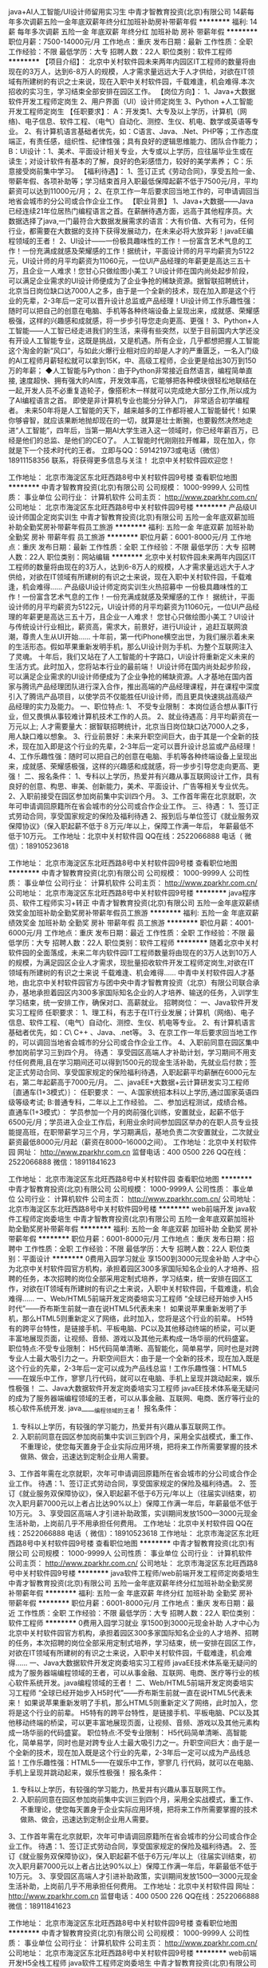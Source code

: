java+AI人工智能/UI设计师留用实习生
中青才智教育投资(北京)有限公司
14薪每年多次调薪五险一金年底双薪年终分红加班补助房补带薪年假
**********
福利:
14薪
每年多次调薪
五险一金
年底双薪
年终分红
加班补助
房补
带薪年假
**********
职位月薪：7500-14000元/月 
工作地点：重庆
发布日期：最新
工作性质：全职
工作经验：不限
最低学历：大专
招聘人数：22人
职位类别：软件工程师
**********
【项目介绍】：    
    北京中关村软件园未来两年内园区IT工程师的数量将由现在的3万人，达到6-8万人的规模，人才需求量远远大于人才供给，对欲在IT领域有所建树的有识之士来说，现在入职中关村软件园，千载难逢，机会难得.本次招收的实习生，学习结束全部安排在园区工作。
【岗位方向】：
1、Java+大数据软件开发工程师定岗生 
 2、用户界面（UI）设计师定岗生
3、Python +人工智能开发工程师定岗生
【任职要求】：
A：开发类1、大专及以上学历，计算机（网络)、电子信息、软件工程、（电气）自动化、测控、生仪、机电、数学或英语等专业。 
2、有计算机语言基础者优先，如：C语言、Java、.Net、PHP等；工作态度端正，有责任感，组织性、纪律性强；具有良好的逻辑思维能力、团队合作能力；
B：UI设计：1、美术、平面设计相关专业，大专或以上学历，应往届毕业生或在读生；对设计软件有基本的了解，良好的色彩感悟力，较好的美学素养；
C：乐意接受岗前集中学习。    
【福利待遇】：    
1、签订正式《劳动合同》，享受五险一金、带薪年假、各项补助等；学习结束首月入职最低保障起薪不低于7500元/月，平均薪资可以达到11000元/月；   
 2、在京工作一年后要求回当地工作的，可申请调回当地省会城市的分公司或合作企业工作。
【职业背景】
1、Java+大数据——Java 已经连续21年位居热门编程语言之首。在薪酬待遇方面，远高于其他程序员。大数据选择了java,一门最符合大数据发展需求的语言：大有价值、大有可为，任何行业，都需要在大数据的支持下获得发展动力，在未来必将大放异彩！javaEE编程领域的王者！
2、UI设计——一份极具趣味性的工作！一份富含艺术气息的工作！一份充满成就感及荣耀感的工作！据统计，平面设计师的月平均薪资为5122元，UI设计师的月平均薪资为11060元，一位UI产品经理的年薪更是高达三五十万，且企业一人难求！您甘心只做绘图小美工？UI设计师在国内尚处起步阶段，可以满足企业需求的UI设计师便成为了企业争抢的稀缺资源。据智联招聘统计，北京当日岗位缺口达7000人之多，由于是一个全新的技术，现在加入即是这个行业的先辈，2-3年后一定可以晋升设计总监或产品经理！UI设计师工作乐趣性强：随时可以把自己的创意在电脑、手机等各种终端设备上呈现出来，成就感、荣耀感极强，这样的兴趣感和成就感，将一步步引导您走向更高、更强！
3、Python+人工智能——人工智已经走进我们的生活，来得有些突然，以至于目前国内大学还没有开设人工智能专业，这既是挑战，又是机遇。所有企业，几乎都想把握人工智能这个淘金的新“风口”，与如此火爆行业相对应的却是人才的严重匮乏，一名入门级的AI工程师月薪轻松就可以拿到15K，中、高级工程师，企业更是给出30万到150万的年薪；
◆人工智能与Python：由于Python非常接近自然语言，编程简单直接, 速度超快、拥有强大的AI库，开发效率高，它能够把各种模块很轻松地联结在一起,开发人员不必重复造轮子，像搭积木一样就可以完成绝大部分工作,所以成为了AI编程语言之首。 即使是非计算机专业也能分分钟入门， 非常适合初学编程者。
    未来50年将是人工智能的天下，越来越多的工作都将被人工智能替代！如果你够睿智，就应该果断地抛却现在的一切，就算是壮士断腕，也要毅然决然地走进“人工智能”，四年后，当第一期AI大学生进入这一领域时，你已经年薪百万，已经是他们的总监、是他们的CEO了。   
    人工智能时代刚刚拉开帷幕，现在加入，你就是下一个技术时代的王者。
    立即与QQ：591421973或电话（微信）18911158356 联系，将获得更多信息与关注！
北京中关村软件园欢迎您！

工作地址：
北京市海淀区东北旺西路8号中关村软件园9号楼
查看职位地图
**********
中青才智教育投资(北京)有限公司
公司规模：
1000-9999人
公司性质：
事业单位
公司行业：
计算机软件
公司主页：
http://www.zparkhr.com.cn/
公司地址：
北京市海淀区东北旺西路8号中关村软件园9号楼
**********
产品级UI设计师国企定岗实训生
中青才智教育投资(北京)有限公司
五险一金年底双薪加班补助全勤奖房补带薪年假员工旅游
**********
福利:
五险一金
年底双薪
加班补助
全勤奖
房补
带薪年假
员工旅游
**********
职位月薪：6001-8000元/月 
工作地点：重庆
发布日期：最新
工作性质：全职
工作经验：不限
最低学历：大专
招聘人数：22人
职位类别：网站编辑
**********
    北京中关村软件园未来两年内园区IT工程师的数量将由现在的3万人，达到6-8万人的规模，人才需求量远远大于人才供给，对欲在IT领域有所建树的有识之士来说，现在入职中关村软件园，千载难逢，机会难得......
产品级UI设计师定岗实训生火热招募中
     一份极具趣味性的工作！一份富含艺术气息的工作！一份充满成就感及荣耀感的工作！
    据统计，平面设计师的月平均薪资为5122元，UI设计师的月平均薪资为11060元，一位UI产品经理的年薪更是高达三五十万，且企业一人难求！
     您甘心只做绘图小美工？UI设计与传统设计行业相比，薪资高，需求大，前景好，进行UI设计 ，追赶互联网浪潮，尊贵人生从UI开始......
    十年前，第一代iPhone横空出世，为我们展示着未来的生活形态。假如苹果重新发明手机，那么UI设计则为手机、为整个互联网注入了灵魂。
    十年后，我们又站在了人工智能的十字路口，UI设计将重新定义未来的生活方式。此时加入，您将站本行业的最前端！
     UI设计师在国内尚处起步阶段，可以满足企业需求的UI设计师便成为了企业争抢的稀缺资源。人才基地在国内首家与腾讯产品经理团队进行深入合作，推出高端的产品经理课程，并在课程中深度引入了腾讯产品项目，以使学员不仅能胜任UI设计师，而且更具快速挑战高级产品经理的实力及能力。
一、职位特点:
1、 不受专业限制： 本岗位适合想从事IT行业，但又畏惧从事较难计算机技术工作的人员。
2、就业待遇高：月平均薪资在一万元以上; 人才需要量大：据智联招聘统计，北京当日岗位缺口达7000人之多，用人缺口难以想象。
3、行业前景好：未来升职空间巨大，由于其是一个全新的技术，现在加入即是这个行业的先辈，2-3年后一定可以晋升设计总监或产品经理！
4、工作乐趣性强：随时可以把自己的创意在电脑、手机等各种终端设备上呈现出来，成就感、荣耀感极强，这样的兴趣感和成就感，将一步步引导您走向更高、更强！
二、报名条件：
1、专科以上学历，热爱并有兴趣从事互联网设计工作，具有良好的创意、构思、审美、创新能力，美术、平面设计、广告等相关专业优先。
2、入职前接受在园区参加岗前集中实训四个月。
3、工作首年需在北京就职，次年可申请调回原籍所在省会城市的分公司或合作企业工作。
三、待遇：
1、签订正式劳动合同，享受国家规定的保险及福利待遇
2、报到后与单位签订《就业服务双保障协议》（保入职起薪不低于８万元/年以上，保障工作满一年后，  年薪最低不低于10万元。
工作地址：北京中关村软件园    QQ在线：2522066888 
 电话（
微信）：18910523618

工作地址：
北京市海淀区东北旺西路8号中关村软件园9号楼
查看职位地图
**********
中青才智教育投资(北京)有限公司
公司规模：
1000-9999人
公司性质：
事业单位
公司行业：
计算机软件
公司主页：
http://www.zparkhr.com.cn/
公司地址：
北京市海淀区东北旺西路8号中关村软件园9号楼
**********
java程序员、软件工程师实习+转正
中青才智教育投资(北京)有限公司
五险一金年底双薪绩效奖金加班补助全勤奖房补带薪年假员工旅游
**********
福利:
五险一金
年底双薪
绩效奖金
加班补助
全勤奖
房补
带薪年假
员工旅游
**********
职位月薪：4001-6000元/月 
工作地点：重庆
发布日期：最近
工作性质：全职
工作经验：不限
最低学历：大专
招聘人数：22人
职位类别：软件工程师
**********
随着北京中关村软件园的全面落成，未来二年内软件园IT工程师数量将由现在的3万人达到10万人的规模，为满足园区企业人才需求，现批量招收软件开发工程师定岗生,对欲在IT领域有所建树的有识之士来说 千载难逢、机会难得......
中青中关村软件园人才基地，由北京中关村软件园官方与团中央中青才智教育投资（北京）有限公司联合承办，基地承担着园区内300多家国际知名企业的人才培养、输送的任务，入训学生学习结束，统一安排工作，确保对口、高薪就业。
招聘岗位：
一、Java软件开发实习工程师
任职要求：
 1、理工科，有志于在IT行业发展；计算机（网络)、电子信息、软件工程、（电气）自动化、测控、生仪、机电等专业。
2、有计算机语言基础者优先，如：C\ C++ 、Java、.net等。
3、在京工作一年后要求回当地工作的，可以调回当地省会城市的分公司或合作企业工作。
4、入职前同意在园区集中参加岗前学习三到四个月。
待遇：
    享受园区高端人才补助计划，学习期间不用支付任何费用,且在学习期间还可以得到1500元的现金生活补助，先就业后付款；签定正式劳动合同、享受国家规定的保险福利待遇，入职起薪平均薪酬在6000元左右，第二年起薪高于7000元/月。
 二、javaEE+大数据+云计算研发实习工程师｛直通车(1+3模式）｝：
任职要求：
一、A:国家统招本科以上学历,通过国家英语四级等级考试; B:普通专科，二年以上工作经验。
二、参加远程测试，成绩合格。
直通车(1+3模式）： 学员参加一个月的岗前强化训练，安置就业，起薪不低于6500元/月；学员进入企业工作后，利用业余时间参加园区举办的在职人员专业技能提高班，在职带薪学习三个月，学习期满后，基地负责二次安置就业，二次就业薪资最低8000元/月起（薪资在8000--16000之间）。
工作地址：北京中关村软件园   网址：
http://www.zparkhr.com.cn
监督电话：400 0500 226  QQ在线：2522066888 
 微信：18911841623

工作地址：
北京市海淀区东北旺西路8号中关村软件园
查看职位地图
**********
中青才智教育投资(北京)有限公司
公司规模：
1000-9999人
公司性质：
事业单位
公司行业：
计算机软件
公司主页：
http://www.zparkhr.com.cn/
公司地址：
北京市海淀区东北旺西路8号中关村软件园9号楼
**********
web前端开发 java软件工程师定岗委培生
中青才智教育投资(北京)有限公司
五险一金年底双薪加班补助全勤奖房补带薪年假
**********
福利:
五险一金
年底双薪
加班补助
全勤奖
房补
带薪年假
**********
职位月薪：6001-8000元/月 
工作地点：重庆
发布日期：招聘中
工作性质：全职
工作经验：不限
最低学历：大专
招聘人数：22人
职位类别：平面设计
**********
 0费用入园学习就业  享1500到3000元现金补助
     人才中心为北京中关村软件园官方机构，承担着园区300多家国际知名企业的人才培养、招聘的任务，本次招聘的岗位全部采用定制式培养，学习结束，统一安排在园区工作，对欲在IT领域有所建树的有识之士来说，入职中关村软件园，千载难逢，机会难得......
一、Web/HTML5前端开发定岗委培实习工程师
  “全球已经开始步入H5时代”——乔布斯生前就一直在说HTML5代表未来！
    如果说苹果重新发明了手机，那么HTML5则重新定义了网络，此时加入，您将是这个行业的前辈。
     H5特有的跨平台特性，是链接手机、平板电脑、PC以及其他移动终端的桥梁，可以更丰富地展现页面，让视频、音频、游戏以及其他元素构成一场华丽的代码盛宴。
职位特点:不受专业限制： H5代码简单清晰、高智能化，简单易学，同时也是对跨专业人士最大吸引力之一。升职空间巨大：由于是一个全新的技术，现在加入既是这个行业的先辈，2-3年后一定可以成为产品线总监！工作乐趣性强：HTML5——在娱乐中工作，寥寥几行代码，就可以在电脑、手机上呈现并跳动起来，娱乐性极强！
二、Java大数据软件开发定岗委培实习工程师
    javaEE技术体系毫无疑问的成为了服务器端编程领域的王者，可以从事金融、互联网、电商、医疗等行业的核心软件系统开发.
                  java_____编程领域的王者！
报名条件：
1. 专科以上学历，有较强的学习能力，热爱并有兴趣从事互联网工作。
2. 入职前同意在园区参加岗前集中实训三到四个月，采用全实战模式，重工作、不重理论，使您每天置身于企业实际应用环境，把将来工作所需要掌握的技术做熟、做会，迅速达到定制企业用人需要。
3、工作首年需在北京就职，次年可申请调回原籍所在省会城市的分公司或合作企业工作。
待遇：1、签订正式劳动合同，享受国家规定的保险及福利待遇。
2、签订《就业服务双保障协议》，保入职起薪不低于6万元/年以上（往届实训结束，初次入职月薪7000元以上者占比达90%以上）保障工作满一年后，年薪最低不低于10万元。
3、享受园区高端人才引进补助政策，实训期间发放1500—3000元现金生活补助，上岗前几乎不用承担任何费用。
工作地址：北京中关村软件园    QQ在线：2522066888 
 电话（
微信）：18910523618
工作地址：
北京市海淀区东北旺西路8号中关村软件园9号楼
查看职位地图
**********
中青才智教育投资(北京)有限公司
公司规模：
1000-9999人
公司性质：
事业单位
公司行业：
计算机软件
公司主页：
http://www.zparkhr.com.cn/
公司地址：
北京市海淀区东北旺西路8号中关村软件园9号楼
**********
java软件工程师/web前端开发工程师定岗委培生
中青才智教育投资(北京)有限公司
五险一金年底双薪年终分红加班补助全勤奖房补带薪年假
**********
福利:
五险一金
年底双薪
年终分红
加班补助
全勤奖
房补
带薪年假
**********
职位月薪：6001-8000元/月 
工作地点：重庆
发布日期：最近
工作性质：全职
工作经验：不限
最低学历：大专
招聘人数：22人
职位类别：软件工程师
**********
 0费用入园学习就业  享1500到3000元现金补助
     人才中心为北京中关村软件园官方机构，承担着园区300多家国际知名企业的人才培养、招聘的任务，本次招聘的岗位全部采用定制式培养，学习结束，统一安排在园区工作，对欲在IT领域有所建树的有识之士来说，入职中关村软件园，千载难逢，机会难得......
                   一、Java大数据软件开发定岗委培实习工程师
    javaEE技术体系毫无疑问的成为了服务器端编程领域的王者，可以从事金融、互联网、电商、医疗等行业的核心软件系统开发。java编程领域的王者！
二、Web/HTML5前端开发定岗委培实习工程师
  “全球已经开始步入H5时代”——乔布斯生前就一直在说HTML5代表未来！
    如果说苹果重新发明了手机，那么HTML5则重新定义了网络，此时加入，您将是这个行业的前辈。
     H5特有的跨平台特性，是链接手机、平板电脑、PC以及其他移动终端的桥梁，可以更丰富地展现页面，让视频、音频、游戏以及其他元素构成一场华丽的代码盛宴。
职位特点:不受专业限制： H5代码简单清晰、高智能化，简单易学，同时也是对跨专业人士最大吸引力之一。升职空间巨大：由于是一个全新的技术，现在加入既是这个行业的先辈，2-3年后一定可以成为产品线总监！工作乐趣性强：HTML5——在娱乐中工作，寥寥几
行代码，就可以在电脑、手机上呈现并跳动起来，娱乐性极强！
报名条件：
1. 专科以上学历，有较强的学习能力，热爱并有兴趣从事互联网工作。
2. 入职前同意在园区参加岗前集中实训三到四个月，采用全实战模式，重工作、不重理论，使您每天置身于企业实际应用环境，把将来工作所需要掌握的技术做熟、做会，迅速达到定制企业用人需要。
3、工作首年需在北京就职，次年可申请调回原籍所在省会城市的分公司或合作企业工作。
待遇：1、签订正式劳动合同，享受国家规定的保险及福利待遇。
2、签订《就业服务双保障协议》，保入职起薪不低于6万元/年以上（往届实训结束，初次入职月薪7000元以上者占比达90%以上）保障工作满一年后，年薪最低不低于10万元。
3、享受园区高端人才引进补助政策，实训期间发放1500—3000元现金生活补助，上岗前几乎不用承担任何费用。
工作地址：北京中关村软件园   网址：
http://www.zparkhr.com.cn
监督电话：400 0500 226  QQ在线：2522066888 
 微信：18911841623

工作地址：
北京市海淀区东北旺西路8号中关村软件园9号楼
查看职位地图
**********
中青才智教育投资(北京)有限公司
公司规模：
1000-9999人
公司性质：
事业单位
公司行业：
计算机软件
公司主页：
http://www.zparkhr.com.cn/
公司地址：
北京市海淀区东北旺西路8号中关村软件园9号楼
**********
web前端开发H5全栈工程师 java软件工程师定岗委培生
中青才智教育投资(北京)有限公司
五险一金年底双薪加班补助全勤奖房补带薪年假
**********
福利:
五险一金
年底双薪
加班补助
全勤奖
房补
带薪年假
**********
职位月薪：6001-8000元/月 
工作地点：重庆
发布日期：招聘中
工作性质：全职
工作经验：不限
最低学历：大专
招聘人数：22人
职位类别：平面设计
**********
 0费用入园学习就业  享1500到3000元现金补助
     人才中心为北京中关村软件园官方机构，承担着园区300多家国际知名企业的人才培养、招聘的任务，本次招聘的岗位全部采用定制式培养，学习结束，统一安排在园区工作，对欲在IT领域有所建树的有识之士来说，入职中关村软件园，千载难逢，机会难得......
一、Web/HTML5前端开发定岗委培实习工程师
  “全球已经开始步入H5时代”——乔布斯生前就一直在说HTML5代表未来！
    如果说苹果重新发明了手机，那么HTML5则重新定义了网络，此时加入，您将是这个行业的前辈。
     H5特有的跨平台特性，是链接手机、平板电脑、PC以及其他移动终端的桥梁，可以更丰富地展现页面，让视频、音频、游戏以及其他元素构成一场华丽的代码盛宴。
职位特点:不受专业限制： H5代码简单清晰、高智能化，简单易学，同时也是对跨专业人士最大吸引力之一。升职空间巨大：由于是一个全新的技术，现在加入既是这个行业的先辈，2-3年后一定可以成为产品线总监！工作乐趣性强：HTML5——在娱乐中工作，寥寥几行代码，就可以在电脑、手机上呈现并跳动起来，娱乐性极强！
二、Java大数据软件开发定岗委培实习工程师
    javaEE技术体系毫无疑问的成为了服务器端编程领域的王者，可以从事金融、互联网、电商、医疗等行业的核心软件系统开发。java编程领域的王者！
报名条件：
1. 专科以上学历，有较强的学习能力，热爱并有兴趣从事互联网工作。
2. 入职前同意在园区参加岗前集中实训三到四个月，采用全实战模式，重工作、不重理论，使您每天置身于企业实际应用环境，把将来工作所需要掌握的技术做熟、做会，迅速达到定制企业用人需要。
3、工作首年需在北京就职，次年可申请调回原籍所在省会城市的分公司或合作企业工作。
待遇：1、签订正式劳动合同，享受国家规定的保险及福利待遇。
2、签订《就业服务双保障协议》，保入职起薪不低于6万元/年以上（往届实训结束，初次入职月薪7000元以上者占比达90%以上）保障工作满一年后，年薪最低不低于10万元。
3、享受园区高端人才引进补助政策，实训期间发放1500—3000元现金生活补助，上岗前几乎不用承担任何费用。
工作地址：北京中关村软件园  网址：http://www.zparkhr.com.cn  
全国免费电话：400 0500 226  QQ在线：591421973 微信：13311128253

工作地址：
北京市海淀区东北旺西路8号中关村软件园9号楼
查看职位地图
**********
中青才智教育投资(北京)有限公司
公司规模：
1000-9999人
公司性质：
事业单位
公司行业：
计算机软件
公司主页：
http://www.zparkhr.com.cn/
公司地址：
北京市海淀区东北旺西路8号中关村软件园9号楼
**********
Web前端开发 java软件工程师定岗委培生
中青才智教育投资(北京)有限公司
五险一金年底双薪加班补助全勤奖房补带薪年假
**********
福利:
五险一金
年底双薪
加班补助
全勤奖
房补
带薪年假
**********
职位月薪：6001-8000元/月 
工作地点：重庆
发布日期：招聘中
工作性质：全职
工作经验：不限
最低学历：大专
招聘人数：22人
职位类别：平面设计
**********
      人才中心为北京中关村软件园官方机构，承担着园区300多家国际知名企业的人才培养、招聘的任务，本次招聘的岗位全部采用定制式培养，学习结束，统一安排在园区工作，对欲在IT领域有所建树的有识之士来说，入职中关村软件园，千载难逢，机会难得......
一、Web/HTML5前端开发定岗委培实习工程师
  “全球已经开始步入H5时代”——乔布斯生前就一直在说HTML5代表未来！
    如果说苹果重新发明了手机，那么HTML5则重新定义了网络，此时加入，您将是这个行业的前辈。
     H5特有的跨平台特性，是链接手机、平板电脑、PC以及其他移动终端的桥梁，可以更丰富地展现页面，让视频、音频、游戏以及其他元素构成一场华丽的代码盛宴。
职位特点:不受专业限制： H5代码简单清晰、高智能化，简单易学，同时也是对跨专业人士最大吸引力之一。升职空间巨大：由于是一个全新的技术，现在加入既是这个行业的先辈，2-3年后一定可以成为产品线总监！工作乐趣性强：HTML5——在娱乐中工作，寥寥几行代码，就可以在电脑、手机上呈现并跳动起来，娱乐性极强！
二、Java大数据软件开发定岗委培实习工程师
    javaEE技术体系毫无疑问的成为了服务器端编程领域的王者，可以从事金融、互联网、电商、医疗等行业的核心软件系统开发。java编程领域的王者！
报名条件：
1. 专科以上学历，有较强的学习能力，热爱并有兴趣从事互联网工作。
2. 入职前同意在园区参加岗前集中实训三到四个月，采用全实战模式，重工作、不重理论，使您每天置身于企业实际应用环境，把将来工作所需要掌握的技术做熟、做会，迅速达到定制企业用人需要。
3、工作首年需在北京就职，次年可申请调回原籍所在省会城市的分公司或合作企业工作。
待遇：1、签订正式劳动合同，享受国家规定的保险及福利待遇。
2、签订《就业服务双保障协议》，保入职起薪不低于6万元/年以上（往届实训结束，初次入职月薪7000元以上者占比达90%以上）保障工作满一年后，年薪最低不低于10万元。
3、享受园区高端人才引进补助政策，实训期间发放1500—3000元现金生活补助，上岗前几乎不用承担任何费用。
工作地址：北京中关村软件园   网址：
http://www.zparkhr.com.cn
监督电话：400 0500 226  QQ在线：2522066888 
 微信：18911841623


工作地址：
北京市海淀区东北旺西路8号中关村软件园9号楼
查看职位地图
**********
中青才智教育投资(北京)有限公司
公司规模：
1000-9999人
公司性质：
事业单位
公司行业：
计算机软件
公司主页：
http://www.zparkhr.com.cn/
公司地址：
北京市海淀区东北旺西路8号中关村软件园9号楼
**********
产品级UI设计师定岗实习生
中青才智教育投资(北京)有限公司
五险一金年底双薪加班补助全勤奖房补带薪年假员工旅游
**********
福利:
五险一金
年底双薪
加班补助
全勤奖
房补
带薪年假
员工旅游
**********
职位月薪：6001-8000元/月 
工作地点：重庆
发布日期：最近
工作性质：全职
工作经验：不限
最低学历：大专
招聘人数：22人
职位类别：用户界面（UI）设计
**********
  北京中关村软件园未来两年内园区IT工程师的数量将由现在的3万人，达到6-8万人的规模，人才需求量远远大于人才供给，对欲在IT领域有所建树的有识之士来说，现在入职中关村软件园，千载难逢，机会难得......
      产品级UI设计师定岗实训生火热招募中
    一份极具趣味性的工作！一份富含艺术气息的工作！一份充满成就感及荣耀感的工作！
 据统计，平面设计师的月平均薪资为5122元，UI设计师的月平均薪资为11060元，一位UI产品经理的年薪更是高达三五十万，且企业一人难求！
    您甘心只做绘图小美工？UI设计与传统设计行业相比，薪资高，需求大，前景好，进行UI设计 ，追赶互联网浪潮，尊贵人生从UI开始......
 十年前，第一代iPhone横空出世，为我们展示着未来的生活形态。假如苹果重新发明手机，那么UI设计则为手机、为整个互联网注入了灵魂。
    十年后，我们又站在了人工智能的十字路口，UI设计将重新定义未来的生活方式。此时加入，您将站本行业的最前端！
UI设计师在国内尚处起步阶段，可以满足企业需求的UI设计师便成为了企业争抢的稀缺资源。人才基地在国内首家与腾讯产品经理团队进行深入合作，推出高端的产品经理课程，并在课程中深度引入了腾讯产品项目，以使学员不仅能胜任UI设计师，而且更具快速挑战高级产品经理的实力及能力。
一、职位特点:
1、 不受专业限制： 本岗位适合想从事IT行业，但又畏惧从事较难计算机技术工作的人员。
2、就业待遇高：月平均薪资在一万元以上; 人才需要量大：据智联招聘统计，北京当日岗位缺口达7000人之多，用人缺口难以想象。
3、行业前景好：未来升职空间巨大，由于其是一个全新的技术，现在加入即是这个行业的先辈，2-3年后一定可以晋升设计总监或产品经理！
4、工作乐趣性强：随时可以把自己的创意在电脑、手机等各种终端设备上呈现出来，成就感、荣耀感极强，这样的兴趣感和成就感，将一步步引导您走向更高、更强！
二、报名条件：
1、专科以上学历，热爱并有兴趣从事互联网设计工作，具有良好的创意、构思、审美、创新能力，美术、平面设计、广告等相关专业优先。
2、入职前接受在园区参加岗前集中实训四个月。
3、工作首年需在北京就职，次年可申请调回原籍所在省会城市的分公司或合作企业工作。
三、待遇：
1、签订正式劳动合同，享受国家规定的保险及福利待遇
2、报到后与单位签订《就业服务双保障协议》（保入职起薪不低于８万元/年以上，保障工作满一年后，  年薪最低不低于10万元。
工作地址：北京中关村软件园   
  QQ在线：2522066888  电话（微信）：18910523618

工作地址：
北京市海淀区东北旺西路8号中关村软件园9号楼
查看职位地图
**********
中青才智教育投资(北京)有限公司
公司规模：
1000-9999人
公司性质：
事业单位
公司行业：
计算机软件
公司主页：
http://www.zparkhr.com.cn/
公司地址：
北京市海淀区东北旺西路8号中关村软件园9号楼
**********
企业级ui设计师留用实习生
中青才智教育投资(北京)有限公司
五险一金年底双薪加班补助全勤奖房补带薪年假员工旅游
**********
福利:
五险一金
年底双薪
加班补助
全勤奖
房补
带薪年假
员工旅游
**********
职位月薪：6001-8000元/月 
工作地点：重庆
发布日期：招聘中
工作性质：全职
工作经验：不限
最低学历：大专
招聘人数：22人
职位类别：平面设计
**********
  北京中关村软件园未来两年内园区IT工程师的数量将由现在的3万人，达到6-8万人的规模，人才需求量远远大于人才供给，对欲在IT领域有所建树的有识之士来说，现在入职中关村软件园，千载难逢，机会难得......
           产品级UI设计师定岗实训生火热招募中
    一份极具趣味性的工作！一份富含艺术气息的工作！一份充满成就感及荣耀感的工作！
 据统计，平面设计师的月平均薪资为5122元，UI设计师的月平均薪资为11060元，一位UI产品经理的年薪更是高达三五十万，且企业一人难求！
    您甘心只做绘图小美工？UI设计与传统设计行业相比，薪资高，需求大，前景好，进行UI设计 ，追赶互联网浪潮，尊贵人生从UI开始......
 十年前，第一代iPhone横空出世，为我们展示着未来的生活形态。假如苹果重新发明手机，那么UI设计则为手机、为整个互联网注入了灵魂。
    十年后，我们又站在了人工智能的十字路口，UI设计将重新定义未来的生活方式。此时加入，您将站本行业的最前端！
UI设计师在国内尚处起步阶段，可以满足企业需求的UI设计师便成为了企业争抢的稀缺资源。人才基地在国内首家与腾讯产品经理团队进行深入合作，推出高端的产品经理课程，并在课程中深度引入了腾讯产品项目，以使学员不仅能胜任UI设计师，而且更具快速挑战高级产品经理的实力及能力。
一、职位特点:
1、 不受专业限制： 本岗位适合想从事IT行业，但又畏惧从事较难计算机技术工作的人员。
2、就业待遇高：月平均薪资在一万元以上; 人才需要量大：据智联招聘统计，北京当日岗位缺口达7000人之多，用人缺口难以想象。
3、行业前景好：未来升职空间巨大，由于其是一个全新的技术，现在加入即是这个行业的先辈，2-3年后一定可以晋升设计总监或产品经理！
4、工作乐趣性强：随时可以把自己的创意在电脑、手机等各种终端设备上呈现出来，成就感、荣耀感极强，这样的兴趣感和成就感，将一步步引导您走向更高、更强！
二、报名条件：
1、专科以上学历，热爱并有兴趣从事互联网设计工作，具有良好的创意、构思、审美、创新能力，美术、平面设计、广告等相关专业优先。
2、入职前接受在园区参加岗前集中实训四个月。
3、工作首年需在北京就职，次年可申请调回原籍所在省会城市的分公司或合作企业工作。
三、待遇：
1、签订正式劳动合同，享受国家规定的保险及福利待遇
2、报到后与单位签订《就业服务双保障协议》（保入职起薪不低于８万元/年以上，保障工作满一年后，  年薪最低不低于10万元。
工作地址：北京中关村软件园   网址：http://www.zparkhr.com.cn
免费电话：400 0500 226  QQ在线：2522066888  微信：13311128253

工作地址：
北京市海淀区东北旺西路8号中关村软件园9号楼
查看职位地图
**********
中青才智教育投资(北京)有限公司
公司规模：
1000-9999人
公司性质：
事业单位
公司行业：
计算机软件
公司主页：
http://www.zparkhr.com.cn/
公司地址：
北京市海淀区东北旺西路8号中关村软件园9号楼
**********
平面设计转UI设计 薪酬翻一番
中青才智教育投资(北京)有限公司
五险一金年底双薪绩效奖金加班补助全勤奖房补带薪年假员工旅游
**********
福利:
五险一金
年底双薪
绩效奖金
加班补助
全勤奖
房补
带薪年假
员工旅游
**********
职位月薪：8001-10000元/月 
工作地点：重庆
发布日期：最近
工作性质：全职
工作经验：不限
最低学历：大专
招聘人数：22人
职位类别：平面设计
**********
   北京中关村软件园未来两年内园区IT工程师的数量将由现在的3万人，达到6-8万人的规模，人才需求量远远大于人才供给，对欲在IT领域有所建树的有识之士来说，现在入职中关村软件园，千载难逢，机会难得......
            产品级UI设计师定岗实训生火热招募中
    据统计，平面设计师的月平均薪资为5122元，UI设计师的月平均薪资为11060元，一位UI产品经理的年薪更是高达三五十万，且企业一人难求！
    您甘心只做绘图小美工？UI设计与传统设计行业相比，薪资高，需求大，前景好，进行UI设计 ，追赶互联网浪潮，尊贵人生从UI开始......
    UI设计师在国内尚处起步阶段，可以满足企业需求的UI设计师便成为了企业争抢的稀缺资源。人才基地在国内首家与腾讯产品经理团队进行深入合作，推出高端的产品经理课程，并在课程中深度引入了腾讯产品项目，以使学员不仅能胜任UI设计师，而且更具快速挑战高级产品经理的实力及能力。

报名条件：
1、专科以上学历，热爱并有兴趣从事互联网设计工作，具有良好的创意、构思、审美、创新能力，美术、平面设计、广告等相关专业优先。
2、入职前接受在园区参加岗前集中实训四个月。
3、工作首年需在北京就职，次年可申请调回原籍所在省会城市的分公司或合作企业工作。
二、职位特点:
1、就业待遇高：月平均薪资在一万元以上; 人才需要量大：据智联招聘统计，北京当日岗位缺口达7000人之多，用人缺口难以想象。
2、行业前景好：未来升职空间巨大，由于是一个全新的技术，现在加入即是这个行业的先辈，2-3年后一定可以晋升设计总监或产品经理！
3、工作乐趣性强：随时可以把自己的创意在电脑、手机等各种终端设备上呈现出来，成就感、荣耀感极强，这样的兴趣感和成就感，将一步步引导您走向更高、更强！
三、待遇：
1、签订正式劳动合同，享受国家规定的保险及福利待遇
2、报到后与单位签订《就业服务双保障协议》（保入职起薪不低于８万元/年以上，保障工作满一年后，  年薪最低不低于10万元。
工作地址：北京中关村软件园  QQ在线：2522066888  微信：13311128253
工作地址：
北京市海淀区东北旺西路8号中关村软件园9号楼
查看职位地图
**********
中青才智教育投资(北京)有限公司
公司规模：
1000-9999人
公司性质：
事业单位
公司行业：
计算机软件
公司主页：
http://www.zparkhr.com.cn/
公司地址：
北京市海淀区东北旺西路8号中关村软件园9号楼
**********
人事经理
天九共享控股集团
五险一金绩效奖金股票期权带薪年假弹性工作定期体检员工旅游节日福利
**********
福利:
五险一金
绩效奖金
股票期权
带薪年假
弹性工作
定期体检
员工旅游
节日福利
**********
职位月薪：8001-10000元/月 
工作地点：重庆-渝中区
发布日期：招聘中
工作性质：全职
工作经验：不限
最低学历：大专
招聘人数：1人
职位类别：人力资源经理
**********
岗位职责：
1、 负责事业部人力资源管理工作，从业务角度出发，将集团的 HR 政策、制度、流程等在所属事业部落地实施与推动；
2、 负责所属事业部业务团队的招聘管理及招聘实施、招聘效果的评估等工作，保证招聘工作的顺利开展；
3、 集团幸福文化的宣导和传播，幸福关怀体系在事业部的落实推进工作；
4、 负责所属事业部员工录用、人事异动、HCM系统管理、考勤、日报、劳动合同、员工关系等人事管理相关工作，同时对地方子公司的人力工作进行指导、监督、检查。
5、 领导交办的人力资源相关工作
任职条件：
（1）本科及以上学历，人力资源及相关专业，人力资源专业优先；
（2）5年以上从事人力资源经验、对人力资源六大模块均有一定的经验；
（3）有人力资源招聘的实务操作经验，熟练掌握招聘流程与面试技巧；
（4）责任心强、敬业精神和团队合作意识、积极主动、工作严谨；
（5）具备良好沟通谈判能力，书面表达能力、思维敏捷，亲和力强；
（6）熟练使用EXCEL、PPT等办公软件。
（7）善于招聘的形象气质佳优先
    每周只上四天班，每天工作6小时

工作地址：
渝中区邹容路68号大都会商厦25-8
**********
天九共享控股集团
公司规模：
1000-9999人
公司性质：
民营
公司行业：
基金/证券/期货/投资
公司主页：
http://www.tjxfjt.com.cn
公司地址：
朝阳区北苑家园秋实路绣菊园7号
**********
企业级UI设计师实习生
中青才智教育投资(北京)有限公司
五险一金年底双薪加班补助全勤奖房补带薪年假员工旅游
**********
福利:
五险一金
年底双薪
加班补助
全勤奖
房补
带薪年假
员工旅游
**********
职位月薪：6001-8000元/月 
工作地点：重庆
发布日期：最近
工作性质：全职
工作经验：不限
最低学历：大专
招聘人数：22人
职位类别：网站编辑
**********
  北京中关村软件园未来两年内园区IT工程师的数量将由现在的3万人，达到6-8万人的规模，人才需求量远远大于人才供给，对欲在IT领域有所建树的有识之士来说，现在入职中关村软件园，千载难逢，机会难得......
           产品级UI设计师定岗实训生火热招募中
    一份极具趣味性的工作！一份富含艺术气息的工作！一份充满成就感及荣耀感的工作！
 据统计，平面设计师的月平均薪资为5122元，UI设计师的月平均薪资为11060元，一位UI产品经理的年薪更是高达三五十万，且企业一人难求！
    您甘心只做绘图小美工？UI设计与传统设计行业相比，薪资高，需求大，前景好，进行UI设计 ，追赶互联网浪潮，尊贵人生从UI开始......
    UI设计师在国内尚处起步阶段，可以满足企业需求的UI设计师便成为了企业争抢的稀缺资源。
一、职位特点:
1、 不受专业限制： 本岗位适合想从事IT行业，但又畏惧从事较难计算机技术工作的人员。
2、就业待遇高：月平均薪资在一万元以上; 人才需要量大：据智联招聘统计，北京当日岗位缺口达7000人之多，用人缺口难以想象。
3、行业前景好：未来升职空间巨大，由于其是一个全新的技术，现在加入即是这个行业的先辈，2-3年后一定可以晋升设计总监或产品经理！
4、工作乐趣性强：随时可以把自己的创意在电脑、手机等各种终端设备上呈现出来，成就感、荣耀感极强，这样的兴趣感和成就感，将一步步引导您走向更高、更强！
二、报名条件：
1、专科以上学历，热爱并有兴趣从事互联网设计工作，具有良好的创意、审美、创新能力，美术、平面设计、广告等相关专业优先。
2、入职前接受在园区参加岗前集中实训四个月。
3、工作首年需在北京就职，次年可申请调回原籍所在省会城市的分公司或合作企业工作。
三、待遇：
1、签订正式劳动合同，享受国家规定的保险及福利待遇
2、报到后与单位签订《就业服务双保障协议》（保入职起薪不低于８万元/年以上，保障工作满一年后，  年薪最低不低于10万元。
工作地址：北京中关村软件园  
 QQ在线：2522066888  微信：13311128253

工作地址：
北京市海淀区东北旺西路8号中关村软件园9号楼
查看职位地图
**********
中青才智教育投资(北京)有限公司
公司规模：
1000-9999人
公司性质：
事业单位
公司行业：
计算机软件
公司主页：
http://www.zparkhr.com.cn/
公司地址：
北京市海淀区东北旺西路8号中关村软件园9号楼
**********
python全栈人工智能AI工程师定岗生
中青才智教育投资(北京)有限公司
五险一金年底双薪绩效奖金加班补助全勤奖房补带薪年假员工旅游
**********
福利:
五险一金
年底双薪
绩效奖金
加班补助
全勤奖
房补
带薪年假
员工旅游
**********
职位月薪：8001-10000元/月 
工作地点：重庆
发布日期：最近
工作性质：全职
工作经验：不限
最低学历：大专
招聘人数：22人
职位类别：软件研发工程师
**********
    北京中关村软件园未来两年内园区IT工程师的数量将由现在的3万人，达到6-8万人的规模，人才需求量远远大于人才供给，对欲在IT领域有所建树的有识之士来说，现在入职中关村软件园，千载难逢，机会难得......
职业背景：
    人工智已经走进我们的生活，越来越多的工作都将被人工智能替代！未来50年将是人工智能的天下，来得有些突然，以至于目前国内大学还没有开设人工智能专业，这既是挑战，又是机遇。所有企业，几乎都想把握人工智能这个淘金的新“风口”，与如此火爆行业相对应的却是人才的严重匮乏，一名入门级的AI工程师月薪轻松就可以拿到15K，中、高级工程师，企业更是给出30万到150万的年薪；
人工智能与Python
    python是人工智能领域中使用较广泛的编程语言之一，它可以无缝地与数据结构和其他常用的AI算法一起使用，因为适用于大多数AI，所以Python成为了AI编程语言之首。Python简单易用、高效，智能，语法更贴近英语，大专学历、跨专业完全可以成为一名python工程师；
职位特点：
1、入职门槛低，熟悉计算机基础操作者即可。
2、就业待遇高：入职年薪8万-12万，1年后年薪10万-15万！
3、人才需要量大：实训周期短。
 报名条件：
1. 专科以上学历，有较强的学习能力，热爱并有兴趣从事互联网工作。
2. 入职前同意在园区参加岗前集中实训三到四个月，实训采用全实战模式，重工作、不重理论，使您每天置身于企业实际应用环境，把将来工作所需要掌握的技术做熟、做会，迅速达到定制企业用人需要。
3、工作首年需在北京就职，次年可申请调回原籍省会城市的分公司或合作企业。
待遇：
1、签订正式劳动合同，享受国家规定的保险及福利待遇。
2、签订《就业服务双保障协议》，保入职起薪不低于8万元/年以上
3、享受园区高端人才引进补助政策，实训期间发放1500元现金生活补助。
如果你够睿智，就应该果断地抛却现在的一切，就算是壮士断腕，也要毅然决然地走进“人工智能”，四年后，当第一期AI大学生进入这一领域时，你已经年薪百万，已经是他们的总监、是他们的CEO了。
选择比努力更重要！！
工作地址：北京中关村软件园
电话微信：18911841623 QQ在线：591421973

工作地址：
北京市海淀区东北旺西路8号中关村软件园9号楼
查看职位地图
**********
中青才智教育投资(北京)有限公司
公司规模：
1000-9999人
公司性质：
事业单位
公司行业：
计算机软件
公司主页：
http://www.zparkhr.com.cn/
公司地址：
北京市海淀区东北旺西路8号中关村软件园9号楼
**********
营销总监
天九共享控股集团
五险一金绩效奖金股票期权带薪年假弹性工作定期体检员工旅游节日福利
**********
福利:
五险一金
绩效奖金
股票期权
带薪年假
弹性工作
定期体检
员工旅游
节日福利
**********
职位月薪：8001-10000元/月 
工作地点：重庆
发布日期：招聘中
工作性质：全职
工作经验：不限
最低学历：不限
招聘人数：10人
职位类别：销售总监
**********
岗位职责：
1、开发挖掘企业家客户并保持沟通及后期关系维护；
2、向客户介绍集团运营模式以及全国联营投资项目；
3、邀请客户参加天九共享投资洽谈会，并在活动现场协助领导谈判促成签约。
任职条件：
1、28—38岁优先；
2、六年以上营销团队管理经验；
3、丰富的客户渠道、电话沟通、面谈经验；
4、善于话术提炼，大客户成交策划；
5、正能量、有激情、能点燃团队氛围。

工作地址：
渝中区邹容路68号大都会商厦25—8
查看职位地图
**********
天九共享控股集团
公司规模：
1000-9999人
公司性质：
民营
公司行业：
基金/证券/期货/投资
公司主页：
http://www.tjxfjt.com.cn
公司地址：
朝阳区北苑家园秋实路绣菊园7号
**********
杨浦链家，销售顾问，销售代表
德佑房地产经纪有限公司
绩效奖金餐补房补带薪年假弹性工作员工旅游高温补贴节日福利
**********
福利:
绩效奖金
餐补
房补
带薪年假
弹性工作
员工旅游
高温补贴
节日福利
**********
职位月薪：5000-10000元/月 
工作地点：重庆
发布日期：招聘中
工作性质：全职
工作经验：不限
最低学历：大专
招聘人数：10人
职位类别：房地产销售/置业顾问
**********
            ——招聘房产经纪人
一、职位待遇
1、新人前6个月为实习期，实习期待遇为：4000元/月无责底薪+40%提成+奖金（一般收入是在10000—20000之间）。业绩累计2万租赁即可提前转正，大部分员工两个月内都可以转正。优秀员工当月转正。
2、转正后底薪5000起+40%提成+奖金，（月薪轻松过10000）
3、工资每月10号发放，遇休息日、节假日都会提前，不拖欠员工一分钱。
4、引领行业前端，走向移动办公化：入职满15天的员工，公司每人发一部小米4工作定制机，每个月1000分钟免费通话和4个G的免费流量。
5、员工宿舍：本区域有员工宿舍，环境不错。领导定期检查卫生。
二、职位人员要求
1、学历：公司要求大专及以上学历，可接受应届毕业生。
2、人品：我们看重人品。对个人：为人处事要得体，能互相沟通，阳光自信，勤奋好学。对团队：有进取心和强烈的竞争意识，有集体荣誉感，同事之间能互相帮助，融入团队。
三、主要工作内容：
1、熟悉本商圈生活、交通配套，以及商圈小区房屋基本信息和行情，为客户提供专业的房地产咨询服务；（简单）
2、负责公司房源和客户的新增和积累，可通过客户网络端口咨询，经纪人打电话开发，派单，驻守，门店接待等各种渠道获得；（简单）
3、后台培训视频课程可以提供学习房地产专业知识以及考试题，用于自我房产专业知识能力的提升；（要有进取心）
4、了解客户需求，利用公司资源寻找匹配房源，带客户看房直至促成成交（重要环节！这个需要经纪人对前面1、2、3条的工作经验和积累）
5、工作经验：没要求。为什么？房地产行业所有技能是靠后天努力得来的，谁一开始从事行业什么都会？公司带薪培训，平时工作中也有师父带教，天道酬勤，只要你愿意学，我愿意倾囊相授。

工作地址：
上海市杨浦区大连路1190-4号链家地产
**********
德佑房地产经纪有限公司
公司规模：
10000人以上
公司性质：
合资
公司行业：
中介服务
公司地址：
上海市
**********
营销高级主管
天九共享控股集团
五险一金绩效奖金股票期权带薪年假弹性工作定期体检员工旅游节日福利
**********
福利:
五险一金
绩效奖金
股票期权
带薪年假
弹性工作
定期体检
员工旅游
节日福利
**********
职位月薪：6001-8000元/月 
工作地点：重庆
发布日期：招聘中
工作性质：全职
工作经验：不限
最低学历：不限
招聘人数：1人
职位类别：销售经理
**********
岗位职责：
1、开发挖掘企业家客户并保持沟通及后期关系维护；
2、向客户介绍集团运营模式以及全国联营投资项目；
3、邀请客户参加天九共享投资洽谈会，并在活动现场协助领导谈判促成签约。
任职条件：
（1） 有企业家资源或从事过企业家业务联络相关工作；
（2） 2年以上营销工作经验。

工作地址：
渝中区邹容路68号大都会商厦25—8
查看职位地图
**********
天九共享控股集团
公司规模：
1000-9999人
公司性质：
民营
公司行业：
基金/证券/期货/投资
公司主页：
http://www.tjxfjt.com.cn
公司地址：
朝阳区北苑家园秋实路绣菊园7号
**********
营销代表/市场/销售-每周四天班，每天6小时
天九共享控股集团
五险一金绩效奖金股票期权带薪年假弹性工作定期体检员工旅游节日福利
**********
福利:
五险一金
绩效奖金
股票期权
带薪年假
弹性工作
定期体检
员工旅游
节日福利
**********
职位月薪：6001-8000元/月 
工作地点：重庆
发布日期：招聘中
工作性质：全职
工作经验：1-3年
最低学历：大专
招聘人数：30人
职位类别：销售代表
**********
岗位职责：
1、开发挖掘企业家客户并保持沟通及后期关系维护；
2、向客户介绍集团运营模式以及全国联营投资项目；
3、邀请客户参加天九共享投资洽谈会，并在活动现场协助领导谈判促成签约。
任职条件：
（1）有企业家资源或从事过企业家业务联络相关工作；
（2）1年及以上营销工作经验。

工作地址：
渝中区大都会商厦25-8
**********
天九共享控股集团
公司规模：
1000-9999人
公司性质：
民营
公司行业：
基金/证券/期货/投资
公司主页：
http://www.tjxfjt.com.cn
公司地址：
朝阳区北苑家园秋实路绣菊园7号
**********
营销经理/市场/销售-每周四天班，每天6小时
天九共享控股集团
五险一金绩效奖金股票期权带薪年假弹性工作定期体检员工旅游节日福利
**********
福利:
五险一金
绩效奖金
股票期权
带薪年假
弹性工作
定期体检
员工旅游
节日福利
**********
职位月薪：8001-10000元/月 
工作地点：重庆
发布日期：招聘中
工作性质：全职
工作经验：不限
最低学历：不限
招聘人数：20人
职位类别：销售经理
**********
岗位职责：
1、开发挖掘企业家客户并保持沟通及后期关系维护；
2、向客户介绍集团运营模式以及全国联营投资项目；
3、邀请客户参加天九共享投资洽谈会，并在活动现场协助领导谈判促成签约。
任职条件：
（1）有企业家资源或从事过企业家业务联络相关工作；
（2）3年以上营销工作经验；
（3）2年以上营销团队管理经验。

工作地址：
渝中区大都会25-8
查看职位地图
**********
天九共享控股集团
公司规模：
1000-9999人
公司性质：
民营
公司行业：
基金/证券/期货/投资
公司主页：
http://www.tjxfjt.com.cn
公司地址：
朝阳区北苑家园秋实路绣菊园7号
**********
营销主管
天九共享控股集团
五险一金绩效奖金股票期权带薪年假弹性工作定期体检员工旅游节日福利
**********
福利:
五险一金
绩效奖金
股票期权
带薪年假
弹性工作
定期体检
员工旅游
节日福利
**********
职位月薪：6001-8000元/月 
工作地点：重庆
发布日期：招聘中
工作性质：全职
工作经验：1-3年
最低学历：不限
招聘人数：30人
职位类别：销售代表
**********
岗位职责：
1、开发挖掘企业家客户并保持沟通及后期关系维护；
2、向客户介绍集团运营模式以及全国联营投资项目；
3、邀请客户参加天九共享投资洽谈会，并在活动现场协助领导谈判促成签约。
任职条件：
（1）有企业家资源或从事过企业家业务联络相关工作；
（2）1年及以上营销工作经验。

工作地址：
渝中区邹容路68号大都会商厦25—8
查看职位地图
**********
天九共享控股集团
公司规模：
1000-9999人
公司性质：
民营
公司行业：
基金/证券/期货/投资
公司主页：
http://www.tjxfjt.com.cn
公司地址：
朝阳区北苑家园秋实路绣菊园7号
**********
高级JAVA开发工程师
中科金审(北京)科技有限公司
五险一金交通补助餐补定期体检节日福利
**********
福利:
五险一金
交通补助
餐补
定期体检
节日福利
**********
职位月薪：8001-10000元/月 
工作地点：重庆
发布日期：招聘中
工作性质：全职
工作经验：3-5年
最低学历：大专
招聘人数：5人
职位类别：高级软件工程师
**********
岗位职责：
1、 负责公司公安经侦、资金查控等大数据产品的软件开发和维护。
2、 参与公司系统平台及项目整体设计、并负责完成代码研发。
3、 参与公安部门客户的需求应对与管理。
4、 负责编写相关模块概要设计、详细设计等技术文档。
5、 参与项目中业务功能接口和基础类库的设计，解决项目中的关键问题和技术难题。
6、 根据开发规范与流程独立完成模块的设计、编码以及相关文档。
7、 参与软件需求与设计审核和代码检查。
8、 帮助团队共同在技术上进行积累和分享。
 任职要求：
1、 Java基础扎实，4年以上JAVA管理软件产品的开发经验。
2、 掌握J2EE系统结构， 掌握Struts2，Spring，Hibernate，MyBatis，FreeMarker，Ehcache、Webservice等开源框架。
3、 掌握相关Web前端开发技术，熟练使用Ext、Bootstrap 、JavaScript、JQuery，HTML、CSS、XML（使用过JS框架优先）。
4、掌握linux操作系统常用命令及常用软件的安装与使用者优先。
5、掌握tomcat部署等。
6、精通SQL语言，能够熟练应用Oracle数据库进行开发。
7、有JBPM设计经验优先；有JMS开发经验优先。
8、有大数据数据分析背景优先。

工作地址：
重庆市区
**********
中科金审(北京)科技有限公司
公司规模：
100-499人
公司性质：
民营
公司行业：
IT服务(系统/数据/维护)
公司主页：
http://www.sinoaudit.cn/
公司地址：
北京市海淀区学院南路62号中关村资本大厦301
查看公司地图
**********
高级JAVA开发工程师
中科金审(北京)科技有限公司
五险一金全勤奖交通补助餐补定期体检
**********
福利:
五险一金
全勤奖
交通补助
餐补
定期体检
**********
职位月薪：10001-15000元/月 
工作地点：重庆
发布日期：招聘中
工作性质：全职
工作经验：3-5年
最低学历：本科
招聘人数：10人
职位类别：高级软件工程师
**********
岗位职责：
1、 负责公司公安经侦、资金查控等大数据产品的软件开发和维护。
2、 参与公司系统平台及项目整体设计、并负责完成代码研发。
3、 参与公安部门客户的需求应对与管理。
4、 负责编写相关模块概要设计、详细设计等技术文档。
5、 参与项目中业务功能接口和基础类库的设计，解决项目中的关键问题和技术难题。
6、 根据开发规范与流程独立完成模块的设计、编码以及相关文档。
7、 参与软件需求与设计审核和代码检查。
8、 帮助团队共同在技术上进行积累和分享。
 任职要求：
1、 Java基础扎实，4年以上JAVA管理软件产品的开发经验。
2、 掌握J2EE系统结构， 掌握Struts2，Spring，Hibernate，MyBatis，FreeMarker，Ehcache、Webservice等开源框架。
3、 掌握相关Web前端开发技术，熟练使用Ext、Bootstrap 、JavaScript、JQuery，HTML、CSS、XML（使用过JS框架优先）。
4、掌握linux操作系统常用命令及常用软件的安装与使用者优先。
5、掌握tomcat部署等。
6、精通SQL语言，能够熟练应用Oracle数据库进行开发。
7、有JBPM设计经验优先；有JMS开发经验优先。
8、有大数据数据分析背景优先。
工作地址：
重庆、合肥、兰州、银川
**********
中科金审(北京)科技有限公司
公司规模：
100-499人
公司性质：
民营
公司行业：
IT服务(系统/数据/维护)
公司主页：
http://www.sinoaudit.cn/
公司地址：
北京市海淀区学院南路62号中关村资本大厦301
查看公司地图
**********
行政人员
北京阳光老年健康基金会
五险一金全勤奖交通补助餐补带薪年假
**********
福利:
五险一金
全勤奖
交通补助
餐补
带薪年假
**********
职位月薪：2500-3500元/月 
工作地点：重庆-渝中区
发布日期：招聘中
工作性质：全职
工作经验：不限
最低学历：大专
招聘人数：1人
职位类别：助理/秘书/文员
**********
    北京阳光老年健康基金会是北京市民政局主管领导下的，依法登记注册并具有独立法人地位的全国性社会组织，是服务于全国老年人的公益慈善机构。本会所管理的许多公益项目均取得了令人瞩目的成绩。
    重庆登记中心现因公益事业高速发展，成就有梦想、有追求的年轻人；需要招聘登记中心工作人员1名，主要负责前台接待咨询服务、登记、见证、档案管理；项目行政支持；内勤行政事务处理。
任职要求：
1、对中华遗嘱库项目认同并愿意积极投入；
2、具有优秀的沟通协调能力，有进取心，强烈的学习欲望，热情，积极；
3、全日制大专以上学历，法律专业，行政客服专业等专业优先；
4、能熟练运用办公软件；
5、执行力强，有责任心，能积极推动工作进展。
 员工福利：
1、入职购买五险；
2、周末双休，国家标准法定休假；
3、有专业培训机会；
 以上岗位试用期三个月，试用合格签署正式合同，享受基本工资、岗位工资、奖金、津贴、五险、等待遇。
 
工作地址：
重庆市渝中区两路口重庆村一号905室（宋庆龄故居旁）
**********
北京阳光老年健康基金会
公司规模：
100-499人
公司性质：
其它
公司行业：
政府/公共事业/非盈利机构
公司主页：
www.sshf.org.cn
公司地址：
北京市朝阳区
**********
实施运维工程师
中科金审(北京)科技有限公司
五险一金年底双薪全勤奖交通补助餐补带薪年假定期体检节日福利
**********
福利:
五险一金
年底双薪
全勤奖
交通补助
餐补
带薪年假
定期体检
节日福利
**********
职位月薪：4001-6000元/月 
工作地点：重庆
发布日期：招聘中
工作性质：全职
工作经验：1-3年
最低学历：大专
招聘人数：2人
职位类别：IT技术支持/维护工程师
**********
岗位职责:
1. 负责公司应用服务器、数据库服务器等的管理维护，调试维护和故障处理等日常工作，保障服务器及应用的稳定运行；
2. 负责公司应用系统环境安装，部署和维护，以及应用系统的日常备份和故障处理等工作；
3. 运维基础架构研究和优化；
4. 编写统计shell脚本，做好系统运维日志管理；
5. 配合开发和实施人员调试，排查，解决日常应用服务的故障。

任职要求：
1. 专科及以上学历，具有2年以上Linux运维经验；
2. 熟悉Windows和Linux数据库操作系统的日常管理，维护，如安装、调优等；
3. 熟悉Oracle、MySQL数据库的安装、管理、监控、调优、备份；
4. 对系统、应用、数据库等有一定的监控配置维护经验；
5. 有大数据和云服务系统运维工作经验的尤佳。

工作地址：
北京市海淀区大柳树17号富海大厦2号楼2层南区
**********
中科金审(北京)科技有限公司
公司规模：
100-499人
公司性质：
民营
公司行业：
IT服务(系统/数据/维护)
公司主页：
http://www.sinoaudit.cn/
公司地址：
北京市海淀区学院南路62号中关村资本大厦301
查看公司地图
**********
运维工程师
中科金审(北京)科技有限公司
五险一金年底双薪全勤奖交通补助餐补带薪年假员工旅游节日福利
**********
福利:
五险一金
年底双薪
全勤奖
交通补助
餐补
带薪年假
员工旅游
节日福利
**********
职位月薪：4000-7000元/月 
工作地点：重庆
发布日期：招聘中
工作性质：全职
工作经验：不限
最低学历：不限
招聘人数：1人
职位类别：IT技术支持/维护工程师
**********
岗位职责：
1、保证公司运营平台的稳定运行；
2、日常平台的部署、升级、维护；
3、各类故障及事务的应急响应、处理，协调，保证平台正常运行；
4、根据平台访问量及应用需求调整、优化应用部署结构，提高系统稳定性、可扩展性、可管理性及安全加固；
5、及时反馈技术处理过程中的异常情况，及时向部门负责人、服务开发PM、客户经理等相关人员报警；同时，主动协调资源推动问题解决；
6、定期对所有服务问题进行分析，并对服务效率有影响的问题提供反馈意见，提升服务支持团队专业度

任职要求：
1、计算机或相关专业，专科及以上学历；
2、1年以上运维或系统管理经验；
3、熟悉Windows、Linux操作系统管理及相关运维；
4、熟悉Tocmat、Weblogic、Nginx等服务部署、优化；
5、有丰富的Oracle、MySQL等关系数据库的运维经验；
6、有较好的逻辑思维能力，工作态度端正、积极，有团队合作意识；
7、能够适应一定的工作压力；
工作地址：
重庆市渝中区科园六路40号
**********
中科金审(北京)科技有限公司
公司规模：
100-499人
公司性质：
民营
公司行业：
IT服务(系统/数据/维护)
公司主页：
http://www.sinoaudit.cn/
公司地址：
北京市海淀区学院南路62号中关村资本大厦301
查看公司地图
**********
销售
北京阳光老年健康基金会
五险一金绩效奖金全勤奖餐补带薪年假交通补助补充医疗保险节日福利
**********
福利:
五险一金
绩效奖金
全勤奖
餐补
带薪年假
交通补助
补充医疗保险
节日福利
**********
职位月薪：2500-3500元/月 
工作地点：重庆-渝中区
发布日期：招聘中
工作性质：全职
工作经验：1-3年
最低学历：大专
招聘人数：1人
职位类别：区域销售专员/助理
**********
北京阳光老年健康基金会成立于2012年4月10日，是北京市民政局主管领导下的，依法登记注册并具有独立法人地位的全国性社会组织，是服务于全国老年人的公益慈善机构。
岗位职责：
1、负责中华遗嘱库重庆登记中心的公益项目的推广活动；
2、根据市场推广计划，完成部门销售指标；
3、开拓新市场,发展新客户；
4、及时与上级沟通反馈；
5、完成上级安排的其他任务。
 岗位要求：
1、大专及以上学历；市场营销等专业优先；条件优秀可放宽
2、有1年以上老年人服务或产品销售相关工作经验者优先；
3、年龄在20岁至30岁；
4、热心公益事业，有耐心、爱心；
5、责任心强、做事细心、积极主动、学习力强，具有一定的抗压能力。
 员工福利：
1、公司实行五天工作制，正常工作时间每周不超过40小时；
2、入职购买社会保险（养老、医疗、工伤、失业、生育、）
3、假期安排：公司为您提供国家法律规定的休息日、法定节假日、婚假、丧假、产假及天带薪年假，让您快乐工作，快乐度假；
4、公司对业绩、贡献、表现突出的员工设立各项奖励。
 以上岗位试用期三个月，试用合格签署正式合同。

工作地址：
两路口重庆村一号905室（宋庆龄故居旁）
**********
北京阳光老年健康基金会
公司规模：
100-499人
公司性质：
其它
公司行业：
政府/公共事业/非盈利机构
公司主页：
www.sshf.org.cn
公司地址：
北京市朝阳区
**********
融资经理（邯郸）
京商建设集团有限公司
五险一金包吃包住交通补助通讯补贴节日福利
**********
福利:
五险一金
包吃
包住
交通补助
通讯补贴
节日福利
**********
职位月薪：8000-15000元/月 
工作地点：重庆
发布日期：招聘中
工作性质：全职
工作经验：不限
最低学历：不限
招聘人数：1人
职位类别：融资总监
**********
岗位职责：
1、负责建立和完善集团融资工作体系、流程及标准，规划年度融资工作并推进落实；
2、负责融资项目的渠道分析，全面规划融资项目；
3、负责草拟项目融资相关文件，完成各类融资业务会计处理手续；
4、负责建立维护各类融资渠道，保持良好合作关系。

任职要求：
1、本科及以上学历，金融、财务相关专业毕业；
2、具有银行、证券、信托等金融行业五年以上工作经验；
3、对PPP项目运作、资本市场运作较为熟悉；
4、在银行、证券等金融机构拥有一定资源。

联系人：刘总：17733076541
工作地址：河北省邯郸市复兴区宝利大厦1215

工作地址：
河北省邯郸市复兴区宝利大厦1215
查看职位地图
**********
京商建设集团有限公司
公司规模：
10000人以上
公司性质：
民营
公司行业：
房地产/建筑/建材/工程
公司主页：
www.js-ceo.com
公司地址：
北京海淀区哨子营100号 北方计算中心
**********
核算会计（重庆）J10389
中和农信项目管理有限公司
五险一金带薪年假定期体检年底双薪餐补通讯补贴补充医疗保险节日福利
**********
福利:
五险一金
带薪年假
定期体检
年底双薪
餐补
通讯补贴
补充医疗保险
节日福利
**********
职位月薪：4500-5500元/月 
工作地点：重庆
发布日期：招聘中
工作性质：全职
工作经验：5-10年
最低学历：本科
招聘人数：1人
职位类别：会计/会计师
**********
工作职责：
1、完成所管辖分支机构的日常财务核算工作；
2、按期出具所管辖分支机构的各项财务报表；
3、定期分析所管辖分支机构的财务状况；
4、组织和指导分支机构的财务预算编制，监督费用预算执行情况，定期进行预算执行情况分析；
5、负责所管辖分支机构的财务档案的收集、整理、装订与保管；
6、负责所管辖分支机构的各项资产登记、组织盘点；
7、负责所管辖分支机构的资金支付、银行账户核对。


任职资格：
1、大学本科以上学历，会计、财务或审计等相关专业；
2、2年以上农村基层工作经验，有4年以上财务工作经验；
3、熟悉国际和国内会计准则以及相关的财务、税务、审计法规、政策；
4、熟练应用财务软件和办公软件；
5、持有会计资格证；
6、严谨、细致、条理清晰，执行力强，把控力强；
7、良好的沟通协调能力， 能适应偶尔出差。 工作地址：
重庆市
查看职位地图
**********
中和农信项目管理有限公司
公司规模：
1000-9999人
公司性质：
合资
公司行业：
基金/证券/期货/投资
公司主页：
www.cfpamf.org.cn
公司地址：
北京市海淀区中关村南大街21号光大国信大厦501
**********
测量员
京商建设集团有限公司
五险一金包吃包住交通补助通讯补贴节日福利
**********
福利:
五险一金
包吃
包住
交通补助
通讯补贴
节日福利
**********
职位月薪：4000-8000元/月 
工作地点：重庆
发布日期：招聘中
工作性质：全职
工作经验：不限
最低学历：不限
招聘人数：1人
职位类别：建筑工程测绘/测量
**********
岗位职责：负责集团道路、桥梁项目施工的测量工作。
  1、了解设计意图，学习和校核图纸,根据施工部署，制定测量放线方案。
  2、会同建设单位一起对红线桩测量控制点进行实地校测。
  3、测量仪器的核定、校正。
  4、在各主要阶段施工前，对测量放线工作提出预防性要求，真正做到防患于未然。
  5、准确地测设标高,负责垂直观测、沉降观测，并记录整理观测结果（数据和曲线图表）。
  6、负责及时整理完善基线复核、测量记录等测量资料。
任职要求：
  1、两年年以上现场测量工作经验，懂施工管理优先。
      2、熟悉使用经纬仪、全站仪等相关测量仪器。
      3、熟练掌握测绘工程方面的知识，熟悉工程测量和施工业务流程，有较强工程测量技能。
      4、身体条件好，能适应长期驻外（河北、新疆、广西、贵州）。
待遇描述：
      1、同行业极具竞争力的薪资待遇。
       2、广阔的事业发展大平台。
       3、完善的员工成长体系。

工作地址：
河北、新疆、广西
查看职位地图
**********
京商建设集团有限公司
公司规模：
10000人以上
公司性质：
民营
公司行业：
房地产/建筑/建材/工程
公司主页：
www.js-ceo.com
公司地址：
北京海淀区哨子营100号 北方计算中心
**********
污水厂厂长（广安）
中国水环境集团投资有限公司
五险一金餐补通讯补贴带薪年假定期体检免费班车高温补贴节日福利
**********
福利:
五险一金
餐补
通讯补贴
带薪年假
定期体检
免费班车
高温补贴
节日福利
**********
职位月薪：5000-7000元/月 
工作地点：重庆
发布日期：招聘中
工作性质：全职
工作经验：5-10年
最低学历：大专
招聘人数：1人
职位类别：工厂厂长/副厂长
**********
岗位职责：
1、依据公司总体战略规划，组织制定各运营项目年度经营计划；
2、带领本部门团队完成公司下达的经营目标；
3、建立运营质量管理体系，定期进行质量检查，处理突发质量事件，确保出水质量 达标；
4、监督运营项目的安全措施及操作规范，确保安全生产；
5、对运营项目的设备运行状况进行监控，确保资产的保值、增值；
6、成本费用控制，指导、审核各运营项目财务预算，确保预算合理；对各运营项目的成本及费用支出等进行审核与监督，节能降耗，有效控制各项能耗、物耗，降低运营成本；
7、建立健全各运营项目组织结构、明确职责分工，优化人员配置；
8、建立与各运营项目业务相关各政府部门的公共关系，并积极维护；合理争取相应资源；确保水费正常收回。
任职要求：
1、大学专科及以上；
2、8年以上水务项目运营管理经验，4年以上水厂管理经验，熟悉工艺、设备管理；
3、具有水务行业综合知识；
4、人品优秀。
工作地址：
四川省广安市
查看职位地图
**********
中国水环境集团投资有限公司
公司规模：
1000-9999人
公司性质：
股份制企业
公司行业：
环保
公司主页：
http://www.citicwater.com
公司地址：
通州区地铁北苑站万达广场
**********
环评技术员
中环联新(北京)环境保护有限公司
全勤奖节日福利绩效奖金定期体检五险一金
**********
福利:
全勤奖
节日福利
绩效奖金
定期体检
五险一金
**********
职位月薪：8001-10000元/月 
工作地点：重庆
发布日期：招聘中
工作性质：全职
工作经验：1-3年
最低学历：本科
招聘人数：5人
职位类别：环境评价工程师
**********
岗位职责：
负责编制各类环境类咨询报告，包括规划环境影响评价报告、建设项目环境影响评价报告、环境风险评估及应急预案、环保验收报告的编制工作等。
岗位要求：
1、环境保护类相关专业，本科以上学历；
2、具有1年以上环境影响评价等环境咨询类工作经验；
3、可独立编制环评报告表和报告书；
4、能够吃苦耐劳，工作认真踏实，具有较强的学习能力；
5、持环境影响评价工程师证书优先。

您能得到的：
1、我们是三甲资质的新三板上市公司（安全评价、职业卫生评价、环境评价 )，其中环境评价甲级类别包括：化工石化医药、建材火电、采掘、交通运输、社会服务；
2、具有行业内竞争力的薪酬激励，年终股权激励，对于有能力的优秀员工提供创客机会；
3、按照国家规定当月为员工办理社会保险（五险一金）；
4、享受国家规定的节假日，每周双休制、每天7小时工作制；
5、员工生日会、拓展训练、员工旅游、过节礼品等福利；
6、公司为技术人员提供一条龙式的考前培训辅导（免费）；
7、具有完善的内部培训体系及双通道晋升机制，广阔的发展平台和空间；
联系人：      丁经理 电话15890143119
贾澍  电话 13121371440
邮箱 jiashusky@163.com
QQ号 2764545359

工作地址：
重庆
查看职位地图
**********
中环联新(北京)环境保护有限公司
公司规模：
20-99人
公司性质：
民营
公司行业：
环保
公司地址：
北京市朝阳区和平街14区甲16号1幢华表大厦5层508
**********
规划设计师/ 方案设计师/建筑设计师
重庆中经产业经济研究院
**********
福利:
**********
职位月薪：6001-8000元/月 
工作地点：重庆
发布日期：最近
工作性质：全职
工作经验：1-3年
最低学历：大专
招聘人数：1人
职位类别：城市规划与设计
**********
岗位职责：
（1）负责产业地产项目概念规划的构思、设计、制作，包括SU体块模型分析、绘制总平面图、分析图及文本制作等；
（2）负责产业园区、项目的概念规划、地块规划、研究文本制作。
（3）配合产业研究中心完成与甲方及有关部门沟通，并根据甲方要求，更改设计；
（4） 完成上级安排的其他工作。
任职条件：
（1）建筑规划设计相关专业、本科及以上学历；22~35岁；
（2）有3年及以上工作经验，有规划设计公司工作经历者优先；
（3）熟悉建筑规划、建筑设计相关法律法规并能够熟练应用等；
（4）熟练掌握CAD、天正、SketchUp、PS、PPT等各种设计软件，熟悉相关专业及岗位所需计算机操作系统；
（5）具备优秀的分析能力和逻辑思维能力，良好的规划文本撰写能力，较强的创新能力，勤奋踏实，具有极强的敬业精神和责任心；
（6）有较强的沟通能力及专业协调能力，有良好的团队协作精神。
薪资：底薪4000-6000元/月+绩效，具体待遇根据个人能力面议

工作地址：
重庆市渝北区龙溪街道金山路18号中渝都会首站3栋401
查看职位地图
**********
重庆中经产业经济研究院
公司规模：
20-99人
公司性质：
其它
公司行业：
政府/公共事业/非盈利机构
公司主页：
www.zjyjy.com
公司地址：
重庆市渝北区龙溪街道金山路18号中渝都会首站3栋401
**********
人事专员（双休+五险）
重庆市利民防火宣传培训中心(普通合伙)
年终分红绩效奖金五险一金节日福利不加班
**********
福利:
年终分红
绩效奖金
五险一金
节日福利
不加班
**********
职位月薪：4000-5000元/月 
工作地点：重庆
发布日期：最近
工作性质：全职
工作经验：1-3年
最低学历：大专
招聘人数：2人
职位类别：招聘专员/助理
**********
我们需要你做什么:
工作职责主要是负责招聘板块以及企业文化建设，为企业找到合适的人才。

我们能够带给你什么：
1、薪资4K-6K，在满足生活开销的基础上，让你逐步过上小资生活；
1、五天工作制，周末双休，法定节假日休息，带薪年假，工作生活两不误，妥妥的；
2、购买五险，健康养老的保证；
3、各项节假日福利，大红包、大闸蟹、小家电、柴米油盐酱醋茶应有尽有；
4、团队活动、户外拓展、员工旅游简直棒棒哒；
5、你的直属上级就是总经理，有问题直接沟通，免去受委屈；
6、帅哥美女的团队，80、90后的天下，没有代沟，每天上班心情都是美好的；

工作地址：
重庆市九龙坡区杨家坪跃华新都
查看职位地图
**********
重庆市利民防火宣传培训中心(普通合伙)
公司规模：
20-99人
公司性质：
事业单位
公司行业：
政府/公共事业/非盈利机构
公司主页：
www.limin119.com
公司地址：
重庆市九龙坡区杨家坪跃华新都
**********
话务员（万州）
重庆市利民防火宣传培训中心(普通合伙)
五险一金年底双薪带薪年假不加班
**********
福利:
五险一金
年底双薪
带薪年假
不加班
**********
职位月薪：8001-10000元/月 
工作地点：重庆-万州区
发布日期：最近
工作性质：全职
工作经验：1-3年
最低学历：不限
招聘人数：2人
职位类别：电话销售
**********
岗位职责：
通过电话沟通交流，确定重庆市党政机关、企事业单位团体等需要进行消防培训、火灾预防及逃生自救等免费教育培训时间、参与人数等相关事宜。
 任职要求：
1、我们需要你热情、大方，具有一定的话务工作经验
2、普通话标准，语言表述能力强，有责任心和上进心
3、掌握电脑的基本应用与操作
4、较好的沟通能力和应变能力,肯吃苦耐劳，勤奋好学
5、具有良好的团队合作精神，自律性较强，服从领导工作安排
 福利待遇：
1、工资：底薪+提成，平均收入水平6000-12000，购买五险
2、工龄工资、带薪年假、年终奖、节假日礼品、团建活动、定期培训、聚餐等
3、工作时间：8点30分——17点30分（冬时令）8点30分——17点50分（夏时令）
4、周末双休，国家法定节假日休息，无任何加班
 工作地点：重庆市万州区钟鼓楼街道清江上城
中心网址：www.limin119.com

工作地址：
重庆市万州区钟鼓楼街道清江上城
查看职位地图
**********
重庆市利民防火宣传培训中心(普通合伙)
公司规模：
20-99人
公司性质：
事业单位
公司行业：
政府/公共事业/非盈利机构
公司主页：
www.limin119.com
公司地址：
重庆市九龙坡区杨家坪跃华新都
**********
电话销售+双休
重庆铭诚捷航知识产权代理中心(普通合伙)
五险一金节日福利全勤奖不加班弹性工作绩效奖金
**********
福利:
五险一金
节日福利
全勤奖
不加班
弹性工作
绩效奖金
**********
职位月薪：4001-6000元/月 
工作地点：重庆
发布日期：最新
工作性质：全职
工作经验：不限
最低学历：不限
招聘人数：10人
职位类别：电话销售
**********
一、岗位职责
1、为客户提供知识产权咨询，专利工作。
2、联络、跟进客户，收集、整理客户信息，高效专业回复客户有关知识产权方面的咨询；
3、与客户进行商务洽谈，负责解决客户的各种知识产权业务问题，维护好客户关系，定期回访。
二、任职要求
1、大专以上学历，有1年以上从事客服，销售类型工作经验优先；
2、思路清晰，具有良好的沟通表达能力，有客户至上的服务意识；
3、有较强的亲和力、抗压能力和成就欲望，能持续保持积极的工作心态。
4、有良好的职业道德和操守，组织纪律性强，团队合作意识好，做事积极主动，有良好的执行力，对日常工作能够有计划地进行安排，统筹能力强。
5、有无工作经验都可，一经录用提供带薪培训。
您的福利待遇：
福利：五险+带薪年假+节日福利+各项法定假日+各项培训（相关产品+销售技巧+知识产权各方面的行业知识）
3、业绩优秀者年薪可达10—30万。
工作地址：
重庆江北观音桥朗晴广场A塔2707
查看职位地图
**********
重庆铭诚捷航知识产权代理中心(普通合伙)
公司规模：
20-99人
公司性质：
合资
公司行业：
政府/公共事业/非盈利机构
公司地址：
重庆江北观音桥朗晴广场B塔
**********
电话销售（双休+高薪）
重庆市利民防火宣传培训中心(普通合伙)
五险一金绩效奖金年终分红带薪年假节日福利不加班
**********
福利:
五险一金
绩效奖金
年终分红
带薪年假
节日福利
不加班
**********
职位月薪：8001-10000元/月 
工作地点：重庆-九龙坡区
发布日期：最近
工作性质：全职
工作经验：不限
最低学历：不限
招聘人数：5人
职位类别：销售代表
**********
我们需要你做什么:
1、希望你声线甜美，能够热爱生活，微笑工作；
2、普通话或者重庆话一定要流利哦，川普恕不接受；
3、工作内容很简单，拨打电话跟各单位相关负责人沟通，确定他们开展消防培训的时间、地点、人数等等；
4、若各相关领导需要培训纸质资料，你负责送到对方单位；
5、属于你的老客户，你必须主动维护；
6、希望你是电脑操作大神，如果不是，至少要懂基本的应用与操作；
7、态度端正+勇于拼搏+超凡抗压+开朗豁达=高素质人才，说的就是你；

我们能够带给你什么：
1、薪资6K-1W，保底工资5K，只要你牛，月薪过万不是梦；
2、五天工作制，周末双休，法定节假日休息，带薪年假，工作生活两不误，妥妥的；
3、不加班！不加班！不加班！重要的事情说三遍；
4、购买五险，健康养老的保证；
5、各项节假日福利，大红包、大闸蟹、小家电、柴米油盐酱醋茶应有尽有；
6、定期技能培训，让你走遍天下都不怕；
7、团队活动、户外拓展、员工旅游简直棒棒哒；
8、帅哥美女的团队，80、90后的天下，没有代沟，每天上班心情都是美好的；

工作地址：
重庆市九龙坡区杨家坪跃华新都
查看职位地图
**********
重庆市利民防火宣传培训中心(普通合伙)
公司规模：
20-99人
公司性质：
事业单位
公司行业：
政府/公共事业/非盈利机构
公司主页：
www.limin119.com
公司地址：
重庆市九龙坡区杨家坪跃华新都
**********
市场部主管
重庆市荣冠科技有限公司
**********
福利:
**********
职位月薪：6001-8000元/月 
工作地点：重庆
发布日期：招聘中
工作性质：全职
工作经验：3-5年
最低学历：本科
招聘人数：1人
职位类别：市场主管
**********
岗位职责：
1、在全国各大中城市的安监局、市政局、城管局、环卫局、水务局等部门进行公司产品的宣传演示、讲解，促使签订销售合同；
2、协助总经理执行公司的市场推广计划；
3、具体实施公司参加的各种展会、学术研讨会、产品展示推介会等市场、产品推广活动；
4、执行市场计划及方案，包括市场活动、广告及公关等 
5、负责公司各种宣传资料的制作完成；
6、组织部门资源配合销售系统为客户提供技术支持。

任职要求：
1、本科以上学历，营销、管理类专业为佳；
2、从事市场工作三年以上，熟悉市场的运作；
3、有一定的市场洞察力与商机的捕捉力，具备良好的市场产品营销策划、实施能力；
4、性格开朗、工作踏实、有进取心，能适应较强的工作压力；
5、具有良好的沟通能力、创造性思维及策划能力。

工作地址：
重庆市九龙坡区二郎留学生创业园区A栋11-1
查看职位地图
**********
重庆市荣冠科技有限公司
公司规模：
100-499人
公司性质：
民营
公司行业：
IT服务(系统/数据/维护)
公司主页：
http://www.cqrgkj.com/
公司地址：
重庆市九龙坡区二郎留学生创业园区A栋11-1
**********
储备校长
济南全纳英才教育科技有限公司
五险一金全勤奖包住交通补助通讯补贴带薪年假节日福利不加班
**********
福利:
五险一金
全勤奖
包住
交通补助
通讯补贴
带薪年假
节日福利
不加班
**********
职位月薪：6001-8000元/月 
工作地点：重庆
发布日期：招聘中
工作性质：全职
工作经验：1-3年
最低学历：大专
招聘人数：2人
职位类别：校长/副校长
**********
岗位职责：
1、负责整个校区的招生策划方案、实施与异业合作；
2、校区师资安排与培训，发现问题及时解决，调整老师状态；
3、对业绩负责，并制定任务的分配与转化；
4、加强教学常规管理，提高教学质量。
任职要求：
1、学前教育、心理学、市场营销等专科以上学历；
2、两年以上教育机构管理工作经验；
3、具有良好的团队合作精神，，具备较强的工作计划性和执行力；
4、责任心强，抗压性强，愿意接受挑战；
工作地址：
重庆市沙坪坝区石小路56号（隆鑫天雨方沙区实验一小旁）
**********
济南全纳英才教育科技有限公司
公司规模：
20-99人
公司性质：
民营
公司行业：
教育/培训/院校
公司主页：
http://www.3-12edu.com
公司地址：
济南历下文化东路与山大路交叉口东北-大东科技城D101室
查看公司地图
**********
建筑规划设计师
重庆中经产业经济研究院
**********
福利:
**********
职位月薪：6001-8000元/月 
工作地点：重庆-渝北区
发布日期：最近
工作性质：全职
工作经验：3-5年
最低学历：本科
招聘人数：1人
职位类别：建筑设计师
**********
岗位职责：
（1）负责产业地产项目概念规划的构思、设计、制作，包括SU体块模型分析、绘制总平面图、分析图及文本制作等；
（2）负责产业园区、项目的概念规划、地块规划、研究文本制作。
（3）配合产业研究中心完成与甲方及有关部门沟通，并根据甲方要求，更改设计；
（4） 完成上级安排的其他工作。
任职条件：
（1）建筑规划设计相关专业、本科及以上学历；22~35岁；
（2）有3年及以上工作经验，有规划设计公司工作经历者优先；
（3）熟悉建筑规划、建筑设计相关法律法规并能够熟练应用等；
（4）熟练掌握CAD、天正、SketchUp、PS、PPT等各种设计软件，熟悉相关专业及岗位所需计算机操作系统；
（5）具备优秀的分析能力和逻辑思维能力，良好的规划文本撰写能力，较强的创新能力，勤奋踏实，具有极强的敬业精神和责任心；
（6）有较强的沟通能力及专业协调能力，有良好的团队协作精神。
薪资：底薪4000-6000元/月+绩效，具体待遇根据个人能力面议

工作地址：
重庆市渝北区龙溪街道金山路18号中渝都会首站3栋401
查看职位地图
**********
重庆中经产业经济研究院
公司规模：
20-99人
公司性质：
其它
公司行业：
政府/公共事业/非盈利机构
公司主页：
www.zjyjy.com
公司地址：
重庆市渝北区龙溪街道金山路18号中渝都会首站3栋401
**********
电销组长（双休+高薪）
重庆市利民防火宣传培训中心(普通合伙)
五险一金年底双薪绩效奖金年终分红带薪年假员工旅游节日福利不加班
**********
福利:
五险一金
年底双薪
绩效奖金
年终分红
带薪年假
员工旅游
节日福利
不加班
**********
职位月薪：8000-10000元/月 
工作地点：重庆
发布日期：最近
工作性质：全职
工作经验：3-5年
最低学历：不限
招聘人数：3人
职位类别：销售主管
**********
我们需要你做什么:
1、需要你有丰富的话外呼经验，能够沉着冷静地解决外呼过程中的突发状况；
2、你必须具备一定的管理经验，因为你的下属员工为8名；
3、前期需要你从基础话务做起，三个月后你将全权管理你的团队，团队管理是你的关键指标；
4、希望你是一名品格端正、胆大心细、具有创新意识、敢闯敢拼的人才，如果再加上突出的个人魅力那就更好了；
 我们能够带给你什么：
1、薪资8K-1W2，保底工资7K，只要你能力过硬，月薪过万很简单；
2、五天工作制，周末双休，法定节假日休息，带薪年假，工作生活两不误，妥妥的；
3、不加班！不加班！不加班！重要的事情说三遍；
4、购买五险，健康养老的保证；
5、各项节假日福利，大红包、大闸蟹、小家电、柴米油盐酱醋茶应有尽有；
6、定期技能培训，让你走遍天下都不怕；
7、团队活动、户外拓展、员工旅游简直棒棒哒；
8、帅哥美女的团队，80、90后的天下，没有代沟，每天上班心情都是美好的；

工作地址：
重庆市九龙坡区杨家坪跃华新都
查看职位地图
**********
重庆市利民防火宣传培训中心(普通合伙)
公司规模：
20-99人
公司性质：
事业单位
公司行业：
政府/公共事业/非盈利机构
公司主页：
www.limin119.com
公司地址：
重庆市九龙坡区杨家坪跃华新都
**********
研究专员/策划专员/调研专员/定位研究
重庆中经产业经济研究院
**********
福利:
**********
职位月薪：4001-6000元/月 
工作地点：重庆-渝北区
发布日期：最近
工作性质：全职
工作经验：1-3年
最低学历：大专
招聘人数：1人
职位类别：房地产项目策划专员/助理
**********
岗位职责：
（1）负责区域经济、产业经济等市场数据的收集和整理；
（2）负责完成基础调研、专项市场调研等工作并撰写调研报告；
（3）协助完成研究院专业书籍资料收集及撰写等工作；
（4）负责对收集资料的初步研究及补充完善；
（5）完成上级安排的其他工作。
任职条件：
（1）区域经济、产业经济、房地产、统计学、经济学等相关专业本科及以上学历，可接受应届毕业生，有1年以上市场调研工作经验优先；
（2）熟悉市场调研及分析方法，擅长经济分析工作；
（3）热爱产业地产行业，有较强的计划与执行能力；
（4）具备良好的沟通能力，有较强的学习欲望和学习能力。
 薪资：底薪3000-5000元/月+绩效，具体待遇根据个人能力面议

工作地址：
重庆市渝北区龙溪街道金山路18号中渝都会首站3栋401
查看职位地图
**********
重庆中经产业经济研究院
公司规模：
20-99人
公司性质：
其它
公司行业：
政府/公共事业/非盈利机构
公司主页：
www.zjyjy.com
公司地址：
重庆市渝北区龙溪街道金山路18号中渝都会首站3栋401
**********
工艺工程师（广安）
中国水环境集团投资有限公司
五险一金餐补通讯补贴带薪年假定期体检免费班车高温补贴节日福利
**********
福利:
五险一金
餐补
通讯补贴
带薪年假
定期体检
免费班车
高温补贴
节日福利
**********
职位月薪：4001-6000元/月 
工作地点：重庆
发布日期：招聘中
工作性质：全职
工作经验：5-10年
最低学历：大专
招聘人数：1人
职位类别：水处理工程师
**********
岗位职责：
1、为相关部门提供技术支持；
2、负责完成自来水厂和污水处理厂的工艺设计及相关现场技术服务。
任职要求：
1、本科以上学历（含本科）；
2、给排水、环境工程、市政工程专业；
3、甲级市政设计院或工业甲级设计院、水务公司及环保公司5年以上设计经验；
4、担任过城市自来水厂和城市污水处理厂的工艺设计负责人；
5、具有较好的组织和沟通能力；
6、持有注册公用设备工程师（给排水）资格者优先。
工作地址：
四川省广安市
查看职位地图
**********
中国水环境集团投资有限公司
公司规模：
1000-9999人
公司性质：
股份制企业
公司行业：
环保
公司主页：
http://www.citicwater.com
公司地址：
通州区地铁北苑站万达广场
**********
幼教/早教
济南全纳英才教育科技有限公司
五险一金全勤奖包住交通补助通讯补贴带薪年假节日福利不加班
**********
福利:
五险一金
全勤奖
包住
交通补助
通讯补贴
带薪年假
节日福利
不加班
**********
职位月薪：4001-6000元/月 
工作地点：重庆
发布日期：招聘中
工作性质：全职
工作经验：1-3年
最低学历：大专
招聘人数：5人
职位类别：幼教
**********
岗位职责：
1、负责制定学员感统训练计划及感统教学工作，了解学生的学习情况、性格特点，高质量完成教学任务。
2、利用专业的感统器材教具，指导学生参加感统训练的各个项目练习。
3、与家长做好课前、课后的沟通工作
任职要求：
1、专科及以上学历，幼儿教育、学前教育、心理学等相关专业优先；
2、具有1年以上早教或幼教教学经验优先考虑；
3、热爱早教事业，有极强的爱心、责任心；善于与家长沟通互动；
4、有爱心，能较长时间与孩子相处，了解儿童心理及生理发展特点
5、普通话标准，口齿伶俐，形象气质佳，亲和力好。
6、学习能力较强，能快速接受全新的教育理念和教育模式
工作地址：
重庆市沙坪坝区石小路56号（隆鑫天雨方沙区实验一小旁）
**********
济南全纳英才教育科技有限公司
公司规模：
20-99人
公司性质：
民营
公司行业：
教育/培训/院校
公司主页：
http://www.3-12edu.com
公司地址：
济南历下文化东路与山大路交叉口东北-大东科技城D101室
查看公司地图
**********
新媒体运营
重庆润美龙生物技术有限公司
**********
福利:
**********
职位月薪：4001-6000元/月 
工作地点：重庆
发布日期：招聘中
工作性质：全职
工作经验：1-3年
最低学历：大专
招聘人数：1人
职位类别：新媒体运营
**********
- 负责微信公众号的日常运营，数据监控，带动用户量及活跃度的增长； - 善于模仿分析同行业微信内容结构及话题热点，调研目标用户群体喜好，在此基础上 定位客户需求及喜好，增长用户关注度； - 负责新媒体营销运营策略的制定及执行与网站相关部门配合，定期策划并执行新媒体 营销线上活动； - 即时掌握网络新闻热点，了解行业动态，完成专题策划、编辑制作； - 建立有效运营手段获得客户，提升客户活跃度； - 关注并研究竞争对手，制定网络新媒体营销策略。 任职资格：-熟悉各新
工作地址：
江北区大石坝首创鸿恩
查看职位地图
**********
重庆润美龙生物技术有限公司
公司规模：
20-99人
公司性质：
民营
公司行业：
医疗/护理/美容/保健/卫生服务
公司地址：
重庆市渝中区大坪正街茶亭南路4号附2号
**********
销售代表+朝九晚六+双休
重庆铭诚捷航知识产权代理中心(普通合伙)
五险一金年底双薪绩效奖金带薪年假不加班节日福利
**********
福利:
五险一金
年底双薪
绩效奖金
带薪年假
不加班
节日福利
**********
职位月薪：4001-6000元/月 
工作地点：重庆
发布日期：最近
工作性质：全职
工作经验：不限
最低学历：不限
招聘人数：10人
职位类别：销售代表
**********
岗位职责：
1、有意愿从事商标/专利代理行业工作并愿意为该行业的发展及规范做出贡献的。
2、大专及以上学历，专业不限，法学及知识产权专业优先录用。
3、维护老客户的业务，挖掘客户的最大潜力。
4、定期与合作客户进行沟通，建立良好的长期合作关系。
5、我公司具有完善的培训系统，欢迎应届毕业生的加入。
6、具备很强的学习能力和抗压能力，乐于接受挑战。
7、具备良好的服务意识和较强的沟通能力。
任职资格：
1、有吃苦耐劳的精神(接受应届毕业生)
2、有良好的的心态积极性。
3、有较强的抗压性和成就欲望，在较强的压力下能持续保持积极的工作心态。

工作地址：
重庆江北观音桥朗晴广场A塔2707
查看职位地图
**********
重庆铭诚捷航知识产权代理中心(普通合伙)
公司规模：
20-99人
公司性质：
合资
公司行业：
政府/公共事业/非盈利机构
公司地址：
重庆江北观音桥朗晴广场B塔
**********
前台行政助理
重庆标威环保工程有限公司
**********
福利:
**********
职位月薪：2001-4000元/月 
工作地点：重庆
发布日期：招聘中
工作性质：全职
工作经验：1-3年
最低学历：大专
招聘人数：1人
职位类别：前台/总机/接待
**********
1.形象气质佳；
2.负责前台来电接听和来访人员的接待；
3.配合设计部图纸后期；
4.协助总经理完成相关事宜
5.朝九晚六双休。
工作地址：
重庆市渝北区山顶道国宾城12栋
查看职位地图
**********
重庆标威环保工程有限公司
公司规模：
20-99人
公司性质：
民营
公司行业：
环保
公司地址：
重庆市渝北区山顶道国宾城12栋
**********
办公室主任
重庆市荣冠科技有限公司
全勤奖包吃定期体检
**********
福利:
全勤奖
包吃
定期体检
**********
职位月薪：4001-6000元/月 
工作地点：重庆-九龙坡区
发布日期：招聘中
工作性质：全职
工作经验：1-3年
最低学历：本科
招聘人数：1人
职位类别：行政经理/主管/办公室主任
**********
岗位职责：
中层管理职位，负责其功能领域内主要目标和计划，制定、指导或协助上层执行相关的政策和制度；
2、负责部门的日常管理工作及部门员工的管理、指导、培训及评估；
3、行政管理规章建制及工作流程的优化；
4、综合调研、收集与企业相关的政策法规和信息；
5、统筹规划，协调各业务部门的关系，为各部门解决具体问题；
6、提高内部管理，应用检查、指导和培训等方式，加强部门间的沟通联系； 
7、负责公司外联及各项活动的组织。

任职要求：
1、30岁以上：
2、行政管理、企业管理、工商管理等相关专业本科以上学历；
3、三年以上相关工作经验；
4、熟悉现代化企业的系统化运作和管理，熟悉企业行政管理知识，熟悉公司法律事务处理程序；
5、具有较强的亲和力，优秀的人际沟通、协调、组织、管理能力；
6、稳重、踏实、勤勉、敬业，具有优秀的分析问题、解决问题能力，及良好的外联、公关能力。

工作地址：
重庆市九龙坡区二郎留学生创业园区A栋11-1
查看职位地图
**********
重庆市荣冠科技有限公司
公司规模：
100-499人
公司性质：
民营
公司行业：
IT服务(系统/数据/维护)
公司主页：
http://www.cqrgkj.com/
公司地址：
重庆市九龙坡区二郎留学生创业园区A栋11-1
**********
行政前台
重庆市荣冠科技有限公司
全勤奖包吃定期体检
**********
福利:
全勤奖
包吃
定期体检
**********
职位月薪：2000-3000元/月 
工作地点：重庆-九龙坡区
发布日期：招聘中
工作性质：全职
工作经验：1-3年
最低学历：大专
招聘人数：1人
职位类别：前台/总机/接待
**********
岗位职责：
1.负责日常接待、考勤监督；
2.负责办公室清洁监督、花木鱼儿养护；
3.负责电话、传真、快递收发及相关设备管理工作；
4.传真、复印、档案管理等文印工作；
5.会务及接待工作；
6.办公用品等管理；
7.领导交办的其他工作。

任职要求：
1.文秘、行政管理及相关专业本科以上学历；
2.一年以上相关工作经验；
3.熟悉前台工作流程，熟练使用各种办公自动化设备；
4.工作热情积极、细致耐心，具有良好的沟通能力、协调能力，性格开朗，相貌端正，待人热诚；
5.熟练使用相关办公软件。
6.形象气质好，净身高身高165以上

工作地址：
重庆市九龙坡区二郎留学生创业园区A栋11-1
查看职位地图
**********
重庆市荣冠科技有限公司
公司规模：
100-499人
公司性质：
民营
公司行业：
IT服务(系统/数据/维护)
公司主页：
http://www.cqrgkj.com/
公司地址：
重庆市九龙坡区二郎留学生创业园区A栋11-1
**********
平面设计
重庆市江北区金标尺职业考试培训有限公司
五险一金绩效奖金加班补助全勤奖带薪年假弹性工作节日福利
**********
福利:
五险一金
绩效奖金
加班补助
全勤奖
带薪年假
弹性工作
节日福利
**********
职位月薪：3000-5000元/月 
工作地点：重庆
发布日期：招聘中
工作性质：全职
工作经验：1-3年
最低学历：不限
招聘人数：1人
职位类别：平面设计
**********
岗位职责：
1、熟练掌握平面软件、PS、CDR、AI等；
2、主要负责网站广告、DM单、X展架、宣传图片、海报等户外宣传用品的设计；
3、有一定的审美基础；
4、有图文快印、广告公司等相关工作经验者优先；
5、爱好平面设计工作，态度认真踏实
   工作地址：
江北区红旗河沟理想大厦A栋7楼
查看职位地图
**********
重庆市江北区金标尺职业考试培训有限公司
公司规模：
20-99人
公司性质：
民营
公司行业：
教育/培训/院校
公司主页：
www.jinbiaochi.com
公司地址：
江北区红旗河沟东和银都B座9楼
**********
储备专员
重庆中经产业经济研究院
**********
福利:
**********
职位月薪：2000-2500元/月 
工作地点：重庆
发布日期：最近
工作性质：全职
工作经验：不限
最低学历：本科
招聘人数：2人
职位类别：实习生
**********
岗位职责：
（1）负责区域经济、产业经济等市场数据的收集和整理；
（2）负责协助研究经理和研究专员完成基础调研、专项市场调研等工作并协助撰写调研报告；
（3）负责协助完成研究院专业书籍资料收集及撰写等工作；
（4）负责协助对收集资料的初步研究及补充完善；
（5）完成上级安排的其他工作。
任职条件：
（1）区域经济、产业经济、房地产、统计学、经济学等相关专业本科及以上学历届毕业生，有市场调研工作经验优先；
（2）熟悉市场调研及分析方法，擅长经济分析工作；
（3）热爱产业地产行业，有较强的计划与执行能力；
（4）具备良好的沟通能力，有较强的学习欲望和学习能力。

薪资：实习期间薪资按上班天数计算，本科生80元/天。研究生90元/天

工作地址：
重庆市渝北区龙溪街道金山路18号中渝都会首站3栋401
查看职位地图
**********
重庆中经产业经济研究院
公司规模：
20-99人
公司性质：
其它
公司行业：
政府/公共事业/非盈利机构
公司主页：
www.zjyjy.com
公司地址：
重庆市渝北区龙溪街道金山路18号中渝都会首站3栋401
**********
销售代表实习生
重庆铭诚捷航知识产权代理中心(普通合伙)
五险一金年底双薪绩效奖金带薪年假全勤奖不加班节日福利
**********
福利:
五险一金
年底双薪
绩效奖金
带薪年假
全勤奖
不加班
节日福利
**********
职位月薪：4001-6000元/月 
工作地点：重庆
发布日期：最近
工作性质：全职
工作经验：不限
最低学历：不限
招聘人数：10人
职位类别：销售代表
**********
岗位职责：
1.能够接收和学习专业相关知识。
2.具有一定的应变能力，能够与客户进行良好的沟通。
3.接听客户电话咨询，查询，并解决一些相应的问题。
4.后期能够熟悉掌握掌握商标，专利，版权，论文等知识产权工作流程。
任职资格：
1.大专及以上学历（优秀者可放宽），年龄 18-28，男女不限。
2.团队合作能力强，执行能力较好。
3.口才好，沟通能力较强。
4.敢于挑战高薪，有积极向上的学习态度。
工作时间：
朝九晚六，周末双休，法定节假日按照国家规定休息，不加班。
薪资待遇：平均工资3000-5000，公司提供完善的专业培训体系，销售技能培训和职业发展规划。
工作地址：
重庆江北观音桥朗晴广场A塔2707
查看职位地图
**********
重庆铭诚捷航知识产权代理中心(普通合伙)
公司规模：
20-99人
公司性质：
合资
公司行业：
政府/公共事业/非盈利机构
公司地址：
重庆江北观音桥朗晴广场B塔
**********
财务主管/经理/总监
重庆市合川区中小企业公共服务中心
**********
福利:
**********
职位月薪：5000-10000元/月 
工作地点：重庆
发布日期：最近
工作性质：全职
工作经验：5-10年
最低学历：大专
招聘人数：3人
职位类别：销售代表
**********
岗位职责：
1.根据公司中、长期经营计划，组织编制年度综合财务计划和控制标准；
2.建立、健全财务管理体系，对财务部门的日常管理、年度预算、资金运作等进行总体控制；
3.主持财务报表及财务预决算的编制工作，为公司决策提供及时有效的财务分析，有效地监督检查财务制度、预算的执行情况；
4.对公司税收进行整体筹划与管理，按时完成税务申报以及年度审计工作；
5.比较精确地监控和预测现金流量，确定和监控公司负债和资本的合理结构，统筹管理和运作公司资金并对其进行有效的风险控制；
6.向总经理汇报公司经营状况、经营成果、财务收支及计划的具体情况；

任职要求：
1、男女不限，财务相关专业本科及以上学历（经验丰富者放低学历要求）；
2、5年以上大中型企业集团财务经理工作经验
3、具有全面的财务、税务专业知识、账务处理及财务管理经验；
4、精通国家财税法律规范，具备优秀的职业判断能力和丰富的财会项目分析处理经验。
5、具备中级职称、管理会计师证书等同类或更高级别的职业资格证


工作地址：
重庆市江北区红石路2号红旗河沟东和银都B座8楼
查看职位地图
**********
重庆市合川区中小企业公共服务中心
公司规模：
100-499人
公司性质：
民营
公司行业：
专业服务/咨询(财会/法律/人力资源等)
公司主页：
http://www.tiant.cn
公司地址：
重庆市江北区红石路2号红旗河沟东和银都B座8楼
**********
文案编辑
名将宠美教育科技(北京)有限公司
绩效奖金五险一金通讯补贴全勤奖
**********
福利:
绩效奖金
五险一金
通讯补贴
全勤奖
**********
职位月薪：4001-6000元/月 
工作地点：重庆
发布日期：招聘中
工作性质：全职
工作经验：1年以下
最低学历：大专
招聘人数：1人
职位类别：文字编辑/组稿
**********
岗位职责：
1、负责网站相关栏目/频道的信息搜集、编辑、审校等工作；
2、完成信息内容的策划和日常更新与维护；
3、负责微信公众号以及微博、微信每日文章的编辑与推送；
4、负责相关人员外出采访题目的整理。
5、策划特定宠物活动
岗位要求：
1、喜欢宠物行业，愿意去学习并搜集宠物行业知识。
2、经常使用热门社交工具等软件；
3、对各大门户网站、微信公众号号、微博、贴吧、论坛有一定了解；
4、有一定文字功底者优先录用。
5、工作踏实，态度积极，团队合作意识强。
6、工作时间：9：00-17：30  节假日正常休息

工作地址：
重庆市渝北区中渝都会首站
查看职位地图
**********
名将宠美教育科技(北京)有限公司
公司规模：
20-99人
公司性质：
民营
公司行业：
教育/培训/院校
公司地址：
重庆市渝北区中渝都会首站
**********
工程资料员
深圳市华投投资有限公司
五险一金绩效奖金包住包吃节日福利
**********
福利:
五险一金
绩效奖金
包住
包吃
节日福利
**********
职位月薪：3500-5000元/月 
工作地点：重庆
发布日期：最近
工作性质：全职
工作经验：1-3年
最低学历：大专
招聘人数：1人
职位类别：工程资料管理
**********
重庆欧卉旅游发展有限公司具有独立法人资格，主要负责重庆鲜花公园项目开发营运。旗下的荷兰花卉乐园，是以鲜花主题公园为载体，以跨境花卉O2O交易平台为核心，以花卉园艺学院为支撑，集特色旅游、花卉贸易、创新研发、园艺教育等现代服务业于一体的综合性鲜花产业创新服务示范园区。项目将与欧洲著名花卉产业公司密切合作，推动我国花卉产业链各主要环节的创新，形成花卉生活文化圈。预计项目总投资将超过16亿元人民币。目前项目现已开工建设，急聘有识之士共谋发展：
（一）任职要求：
   1、大学专科及以上学历，工程管理、工民建、档案管理等相关专业，从事相关工作3年以上，具备一定的工程资料管理，有预结算经验优先；
   2、熟练使用CAD、WORD、EXCEL等绘图及办公软件；
   3、具有良好的团队合作精神，责任心强；
   4、工作有条理，有较强的协调能力
  （二）岗位职责：
   1、按照工程规范，负责收集、汇总工程前期、勘察、设计、施工、监理等单位立卷归档的档案资料，并负责移交手续；
   2、工程部内部文件、图纸的查阅、接收、归档、转发、复印等；
   3、准确、快捷提供工程档案资料，满足公司各方面对工程档案的使用需求；
   4、负责工程竣工前和相关部门进行档案汇总的预验收；及竣工后所有档案的完整移交和存档。
   5、协助工程施工项目收方、现场签证及现场资料的编制工作，协助对施工图预算、招标文件编制、工程量计算进行审核；


工作地址：
重庆市南川区木凉镇
查看职位地图
**********
深圳市华投投资有限公司
公司规模：
20-99人
公司性质：
民营
公司行业：
旅游/度假
公司主页：
http://www.gardeneuro.com/
公司地址：
南山区粤海街道大冲商务中心2栋3号楼C座1705A
**********
办事处主任
盛泉集团有限公司
五险一金股票期权绩效奖金包住餐补弹性工作员工旅游节日福利
**********
福利:
五险一金
股票期权
绩效奖金
包住
餐补
弹性工作
员工旅游
节日福利
**********
职位月薪：6000-9000元/月 
工作地点：重庆
发布日期：招聘中
工作性质：全职
工作经验：3-5年
最低学历：大专
招聘人数：6人
职位类别：销售经理
**********
岗位职责：负责分管地区的市场运作、养老机构的联姻、团队的管理等。目前要招聘的地区是济宁、聊城、菏泽、锦州、重庆、北京。

任职要求：办事处主任要求3年以上工作经验。
工作地址：
荣成虎山工业园，分管地区的办事处
**********
盛泉集团有限公司
公司规模：
1000-9999人
公司性质：
民营
公司行业：
房地产/建筑/建材/工程
公司地址：
荣成虎山工业园
查看公司地图
**********
电话销售+双休+法定节假日+高提成
重庆市合川区中小企业公共服务中心
每年多次调薪带薪年假员工旅游五险一金不加班绩效奖金
**********
福利:
每年多次调薪
带薪年假
员工旅游
五险一金
不加班
绩效奖金
**********
职位月薪：3000-5000元/月 
工作地点：重庆
发布日期：最近
工作性质：全职
工作经验：不限
最低学历：大专
招聘人数：3人
职位类别：电话销售
**********
任职要求：
1、21岁以上，大专及以上学历，口齿清晰，普通话流利，语音富有感染力；
2、性格开朗，责任心强，工作勤奋，具备较强的学习能力和优秀的沟通能力
3、性格坚韧，思维敏捷，具备良好的应变能力和承压能力，且对营销工作有浓厚的兴趣；
4、有敏锐的市场洞察力，有强烈的事业心、责任心和积极的工作态度，有相关电话销售工作经验者优先。
薪酬福利：
1、无责任底薪(3000---5000)+工龄工资
2、个人提成奖励、团队业绩奖励
3、市场开拓奖金
4、周末双休、带薪国家法定节假日假期。
5、享受医疗，工伤，生育，养老，失业保险。
6、享受公司不定期户外活动、餐会及年会。
7、享受专业提升及岗位晋升内训，不限场次。 
晋升：
晋升通道：初级咨询顾问---中级咨询顾问--- 高级咨询顾问--- 销售主管--- 项目主管--- 项目经理
联系我们：
公司地址：重庆江北区红旗河沟东和银都B座8F（乡村基旁边）
联系电话：023-86716373    023-86716302

工作地址：
重庆市江北区红石路2号红旗河沟东和银都B座8楼
查看职位地图
**********
重庆市合川区中小企业公共服务中心
公司规模：
100-499人
公司性质：
民营
公司行业：
专业服务/咨询(财会/法律/人力资源等)
公司主页：
http://www.tiant.cn
公司地址：
重庆市江北区红石路2号红旗河沟东和银都B座8楼
**********
小学语文老师
重庆林舟教育科技有限公司
五险一金绩效奖金年终分红交通补助员工旅游节日福利不加班带薪年假
**********
福利:
五险一金
绩效奖金
年终分红
交通补助
员工旅游
节日福利
不加班
带薪年假
**********
职位月薪：3000-5000元/月 
工作地点：重庆
发布日期：最近
工作性质：全职
工作经验：1-3年
最低学历：大专
招聘人数：1人
职位类别：小学教师
**********
岗位职责：
1、负责学生教学工作。
2、针对学生情况，对其进行个性化的课程讲授； 
3、按照教学培训内容进行教研交流，教学设计，集中备课。
4、分析学生特点编写教学计划，准备教案提前备课；
5、控管课堂纪律，善于发现问题并及时处理；
6、完成上级领导布置的其他工作。

任职要求：
1．专科及以上学历，汉语言文学相关专业最佳，熟悉培训行业操作模式优先；
2. 五官端正，外形得体，有亲和力，有责任心，师德良好，态度积极；
3．普通话标准，表达能力强，思维灵活，善于沟通，兴趣广泛；
4．热爱教师工作，熟悉小学语文课程设置和课本特点优先；
5.有良好的文学素养和文学积累。

工作地址：
重庆市江北区观音桥中信大厦19-10
**********
重庆林舟教育科技有限公司
公司规模：
20-99人
公司性质：
民营
公司行业：
教育/培训/院校
公司地址：
重庆市江北区观音桥中信大厦19-10
查看公司地图
**********
招生咨询
重庆市江北区金标尺职业考试培训有限公司
五险一金绩效奖金加班补助全勤奖餐补弹性工作员工旅游节日福利
**********
福利:
五险一金
绩效奖金
加班补助
全勤奖
餐补
弹性工作
员工旅游
节日福利
**********
职位月薪：4000-8000元/月 
工作地点：重庆
发布日期：招聘中
工作性质：全职
工作经验：不限
最低学历：大专
招聘人数：3人
职位类别：培训/招生/课程顾问
**********
岗位职责：
1、负责日常招生工作，拓展及完善招生渠道；
2、提供或接受客户咨询，促进销售达成，完成部门年度招生任务；
3、负责维护学员客户关系；
4、微信、微博、简章的上传；
5、完成部门领导交代其他事宜；
任职要求：
1、大专以上学历，有工作经验优先；
2、为人踏实稳重，能吃苦耐劳
3、热情开朗，积极主动
4、年龄：20-28，身高女:160cm以上，男：173cm以上，形象气质佳；
5、非诚勿扰!
补充说明：
晋升空间：公司发展前景无限，对有志向从事管理路线的发展者，公司可大力培养学习，提供平台，经过公司培养可晋升至团队组长-主管-副经理-经理-校长 
工作地址：江北区红旗河沟东和银都B座9楼，轻轨1号出口乡村基下方入口进
注意：
1、应聘者想要了解更多金标尺教育的资料，请百度“金标尺教育”；
2、紧急应聘通道请直接发送简历到 3327848861@qq.com邮箱。
3、实行双休制
工作地址：
江北区红旗河沟东和银都B座9楼
查看职位地图
**********
重庆市江北区金标尺职业考试培训有限公司
公司规模：
20-99人
公司性质：
民营
公司行业：
教育/培训/院校
公司主页：
www.jinbiaochi.com
公司地址：
江北区红旗河沟东和银都B座9楼
**********
商务助理
北京微链国信系统集成有限公司
创业公司五险一金绩效奖金年终分红全勤奖带薪年假节日福利
**********
福利:
创业公司
五险一金
绩效奖金
年终分红
全勤奖
带薪年假
节日福利
**********
职位月薪：6001-8000元/月 
工作地点：重庆-江北区
发布日期：招聘中
工作性质：全职
工作经验：1-3年
最低学历：大专
招聘人数：2人
职位类别：商务专员/助理
**********
岗位职责：
1、负责本销售组当月工作任务执行状况的统计；
2、负责订单、合同签单及时回传、跟进、发货等，销售明细帐及时核对，跟催货款，跟催发票回传单据；
3、负责本销售组合作伙伴的资料，往来商业文件的管理与档案建立；
4、负责向合作方提供公司经营资料、招标资料的资质文件；
5、负责本销售组所有人员的费用统计以及当月报销发票的收集，报财务部；
6、执行完成上级部门交给的其他临时性工作；

任职资格：
1、大专以上学历，国际贸易等相关专业；
2、熟悉并使用办公软件（包括WORD、EXCEL等）；
3、性格开朗，普通话标准，沟通能力强；
4、做事认真严谨，责任心强，具有耐心；
5、有商务助理或行政工作相关经验优先考虑；
工作地址：
重庆市江北区盘溪七支路11号永辉大厦720U
**********
北京微链国信系统集成有限公司
公司规模：
20-99人
公司性质：
民营
公司行业：
仪器仪表及工业自动化
公司地址：
北京市石景山区苹果园中铁创业大厦A座805
**********
市场营销专员
重庆巴斯医院管理有限公司
**********
福利:
**********
职位月薪：6001-8000元/月 
工作地点：重庆
发布日期：招聘中
工作性质：全职
工作经验：1-3年
最低学历：不限
招聘人数：10人
职位类别：市场专员/助理
**********
职责：
1、进行市场常规的地推宣传；
2、邀请有意向的客户到店咨询；
3、搜集整理有效信息并拓单。
4、负责市场部渠道,社区活动的对接与执行。
要求：
1、较强的语言表达能力、沟通能力和逻辑思维能力。
2、做事踏实、认真，有责任感。
3、具备一定的市场分析及判断能力，良好的客户服务意识。
5、热爱销售行业、想挑战高薪、有激情优秀应届生亦可。
丰厚的福利待遇:
1、薪酬＝底薪＋提成+奖金



工作地址：
重庆市南岸区南滨路58号南滨厚街·中道院
查看职位地图
**********
重庆巴斯医院管理有限公司
公司规模：
20人以下
公司性质：
民营
公司行业：
医疗/护理/美容/保健/卫生服务
公司主页：
http://www.zhongdaoyuan.com
公司地址：
重庆市南岸区海棠溪街道南滨路58号南滨厚街·中道院
**********
美工
重庆汇橙养老机构管理有限公司
**********
福利:
**********
职位月薪：4000-8000元/月 
工作地点：重庆
发布日期：招聘中
工作性质：全职
工作经验：不限
最低学历：大专
招聘人数：2人
职位类别：平面设计
**********
岗位职责
1、负责公司网页界面的美术设计、创意工作和制作工作；
2、负责与文案一起完成对商品详情页图文创意设计及活动版面设计；
3、负责公司相关项目营销宣传资料的编写设计
4、负责公司产品UI界面设计（web端、移动端），为公司新产品与新功能提供创意及设计方案；
5、根据特定客户需求群，提出构思新颖、有高度吸引力的创意设计；
6、负责上级领导安排的其他临时性事务
任职要求：
1、吃苦耐劳，有美术、平面设计或相关专业专科及以上学历，（条件优秀者可放宽到应届实习生）
2、熟练使用Photoshop、AI、Flash、Dreamweaver等作图及网页设计相关软件
3、扎实的商品设计及创意功底
4、工作认真负责，执行力强，有耐心，擅于沟通表达
5、有优秀的审美力，独特的创意，有独立完成作品的能力；
6、有一定的美术功底与色彩感，能准确把握网站的整体风格设计；
7、了解网站制作、设计流程，能跟踪最新的网页设计、制作技术；
8、能准确理解工作要求，善于沟通与表达，思维活跃，思路清晰，敬业负责；
9、良好的团队合作能力，应聘者须提供近期优秀原创作品；

薪酬福利：
1、薪酬根据岗位级别、资历背景面议。
2、享受五险
3、8小时工作制，国家法定假日休息
4、入职满一年即可享有5天带薪年假
工作地址：
渝北区新南路9号碧海金都16-2
查看职位地图
**********
重庆汇橙养老机构管理有限公司
公司规模：
20-99人
公司性质：
民营
公司行业：
政府/公共事业/非盈利机构
公司主页：
http://lovebabamama.cn
公司地址：
重庆市渝北区新牌坊西碧海金都16-2
**********
五粮液驻点营销岗/渠道开发（五险、7k）
上海外服(四川)人力资源服务有限公司
绩效奖金交通补助弹性工作
**********
福利:
绩效奖金
交通补助
弹性工作
**********
职位月薪：6001-8000元/月 
工作地点：重庆
发布日期：招聘中
工作性质：全职
工作经验：不限
最低学历：不限
招聘人数：1人
职位类别：渠道/分销专员
**********
岗位职责：
（1）负责参加所辖区域五品会（小品会）的落地执行及监督工作，包括：拍摄现场照片、统计客户信息等；
（2）负责所辖城市事件营销活动的现场执行工作，包括：拍摄现场照片、记录消费意见领袖名单并进行后续跟进；
（3）终端走访，监管终端品牌氛围营造（包括产品陈列、价格标签、门型展架等）及价格执行情况；
（4）严格保守公司商业机密。
任职要求：
（1）男女不限，年龄20-40岁之间；
（2）2年及以上工作经验，高中及以上学历，能够接受公司管理制度；
（3）具备酒水或快消品行业工作经验者优先；
（4）有较强的文字及数据处理能力；
（5）有较强的自我激励能力，团队合作精神，良好的沟通能力及人际关系处理能力，优秀的执行力；
（6）人品优良，诚实守信，有品牌意识及保密意识。
工作地址：
重庆市
**********
上海外服(四川)人力资源服务有限公司
公司规模：
20-99人
公司性质：
国企
公司行业：
专业服务/咨询(财会/法律/人力资源等)
公司主页：
http://www.fsg.com.cn/
公司地址：
成都市高新区天府大道中段688号 大源国际中心 3栋1601，1602室
**********
现场项目经理
重庆标威环保工程有限公司
无试用期每年多次调薪
**********
福利:
无试用期
每年多次调薪
**********
职位月薪：4001-6000元/月 
工作地点：重庆
发布日期：招聘中
工作性质：全职
工作经验：1-3年
最低学历：大专
招聘人数：1人
职位类别：项目经理/项目主管
**********
1.能看懂CAD图；
2.有一定现场监督施工经验懂机械设备安装；
3.不定期出差；
4.无试用期；
5.朝九晚五，双休，补助加奖金。
工作地址：
重庆市渝北区山顶道国宾城12栋
查看职位地图
**********
重庆标威环保工程有限公司
公司规模：
20-99人
公司性质：
民营
公司行业：
环保
公司地址：
重庆市渝北区山顶道国宾城12栋
**********
客服助理
重庆市合川区中小企业公共服务中心
绩效奖金年终分红带薪年假员工旅游
**********
福利:
绩效奖金
年终分红
带薪年假
员工旅游
**********
职位月薪：2001-4000元/月 
工作地点：重庆
发布日期：最近
工作性质：全职
工作经验：不限
最低学历：大专
招聘人数：2人
职位类别：客户服务专员/助理
**********
岗位职责：
1、负责协助部门行政、人事、教务等后勤工作。
2、负责协助市场部邀约客户参加机构组织的活动
3、负责客户群的管理及相关产品的宣传与推送。
4、负责部门人员的的考勤管理工作
5、负责相关专家、领导的接待和服务工作
6、领导安排的其它事宜
任职要求：
1、形象气质较好，性格开朗大方，工作热情主动
2、有客服、营销工作经验者优先考虑
3、做事认真负责细心，服务意识强

上班地点：重庆市江北区红石路2号红旗河沟东和银都B座8楼

工作地址：
重庆市江北区红石路2号红旗河沟东和银都B座8楼
查看职位地图
**********
重庆市合川区中小企业公共服务中心
公司规模：
100-499人
公司性质：
民营
公司行业：
专业服务/咨询(财会/法律/人力资源等)
公司主页：
http://www.tiant.cn
公司地址：
重庆市江北区红石路2号红旗河沟东和银都B座8楼
**********
市场营销
重庆市荣冠科技有限公司
**********
福利:
**********
职位月薪：3000-4000元/月 
工作地点：重庆-九龙坡区
发布日期：招聘中
工作性质：全职
工作经验：不限
最低学历：不限
招聘人数：1人
职位类别：市场营销专员/助理
**********
岗位职责：
1、 学习与掌握相关技术知识与产品知识，培养敏锐的市场捕捉和判别能力。
2、 负责指定区域的市场开发、客户维护和销售管理等工作。
3、 负责所属区域的产品宣传、推广和销售，完成销售的任务指标。
4、 制定自己的销售计划，并按计划拜访客户和开发新客户。
5、 协助销售主管制定销售策略、销售计划，以及量化销售目标。
6、 做好销售合同的签订、履行与管理等相关工作，以及协调处理各类市场问题。
7、 接待来访客户，以及综合协调日常销售事务。
8、 完成领导交办的其他工作的督办、协调及落实任务。

任职要求：
1.市场营销、工商管理、工程技术等相关专业本科及以上学历； 
2.3年以上市场销售或销售助理工作经验，具有电子工程类、行业政府类销售经验优先；
3.有较强的语言表达、沟通协调、文案写作能力；
4.品行端正，形象气质佳，良好的团队协作精神；
5.有驾驶经验者优先；

工作地址：
重庆市九龙坡区二郎留学生创业园区A栋11-1
查看职位地图
**********
重庆市荣冠科技有限公司
公司规模：
100-499人
公司性质：
民营
公司行业：
IT服务(系统/数据/维护)
公司主页：
http://www.cqrgkj.com/
公司地址：
重庆市九龙坡区二郎留学生创业园区A栋11-1
**********
知识产权顾问/专利顾问
重庆铭诚捷航知识产权代理中心(普通合伙)
五险一金带薪年假节日福利不加班全勤奖绩效奖金年底双薪
**********
福利:
五险一金
带薪年假
节日福利
不加班
全勤奖
绩效奖金
年底双薪
**********
职位月薪：4001-6000元/月 
工作地点：重庆
发布日期：最近
工作性质：全职
工作经验：不限
最低学历：不限
招聘人数：6人
职位类别：电话销售
**********
岗位职责：
1、负责公司一切知识产权产品的销售，负责科委、经信委项目申报的销售，有效开发新老客户群体；
2、为客户的需求提供帮助，并通过沟通达到销售目的；
3、有效执行公司的销售策略，能够对销售过程提出合理化建议；
4、严格按照公司要求进行销售，对销售过程进行记录、分析、跟踪和管理；
5、与客户保持密切沟通联系，和客户建立长期良好的合作关系；
任职要求：
1、优秀的客户拜访、谈判沟通技巧；
2、富有激情，很强的市场开拓、团队协作精神和集体荣誉感，强烈的成功欲望；
3、良好的分析评估、协调解决问题能力以及持续的学习能力；
4、热爱销售，热衷知识产权行业，有相关知识产权行业工作经验优先。
工作地址：
重庆江北观音桥朗晴广场A塔2707
查看职位地图
**********
重庆铭诚捷航知识产权代理中心(普通合伙)
公司规模：
20-99人
公司性质：
合资
公司行业：
政府/公共事业/非盈利机构
公司地址：
重庆江北观音桥朗晴广场B塔
**********
优秀教师（公基/申论/行测/面试/教育卫生）
重庆市江北区金标尺职业考试培训有限公司
绩效奖金加班补助全勤奖交通补助员工旅游
**********
福利:
绩效奖金
加班补助
全勤奖
交通补助
员工旅游
**********
职位月薪：10000-15000元/月 
工作地点：重庆
发布日期：招聘中
工作性质：全职
工作经验：1-3年
最低学历：本科
招聘人数：6人
职位类别：培训师/讲师
**********
岗位要求：
1、1-2年应聘科目一线教学经验，课风活泼，学生认可度高
2、认可事考帮“深耕本土，原创教研”的理念，责任心强、学习能力强、善于沟通
3、能全职参与事考帮研发、教学工作
4、全职坐班年薪15万起，也可选择异地居家办公
岗位职责：
1.独立承担一门以上的教学工作，保质完成授课工作；
2.完成所授科目的讲义编写、课程PPT设计、真题模拟题解析编写等教研工作；
3.开展网络讲座、大学课堂公益讲座，辅助考试招生；
4.服从部门安排，按时完成网校课程的录制工作；
5.优化教学方法，创新和完善教学体系，设计符合学员需求的授课方式，提高授课质量。
应聘流程：发送word简历到shikaobang@tom.com（邮件标题：姓名、应聘科目+职位）
工作地址：
江北区红旗河沟东和银都B座9楼
查看职位地图
**********
重庆市江北区金标尺职业考试培训有限公司
公司规模：
20-99人
公司性质：
民营
公司行业：
教育/培训/院校
公司主页：
www.jinbiaochi.com
公司地址：
江北区红旗河沟东和银都B座9楼
**********
行政主管
重庆市荣冠科技有限公司
全勤奖餐补带薪年假定期体检
**********
福利:
全勤奖
餐补
带薪年假
定期体检
**********
职位月薪：3000-4000元/月 
工作地点：重庆-九龙坡区
发布日期：招聘中
工作性质：全职
工作经验：不限
最低学历：不限
招聘人数：1人
职位类别：行政经理/主管/办公室主任
**********
1、参与制定公司行政管理制度、完善和细化办公管理体系和业务流程；
2、执行公司年度行政计划，控制行政费用；
3、参与组织、协调安排公司的各种会议及大型活动；
4、购置办公设备、办公用品，安排人员管理和发放，管理公文、行政档案、证章、计算机磁盘、光盘等重要资料； 
5、管理公共环境卫生和安全，定期检查员工就餐和宿舍环境； 
6、合理调度公务用车，安排车辆的维修与保养；
7、做好员工、各部门及上级之间的沟通工作；
8、协助对外联络与接待工作。

工作地址：
重庆市九龙坡区二郎留学生创业园区A栋11-1
查看职位地图
**********
重庆市荣冠科技有限公司
公司规模：
100-499人
公司性质：
民营
公司行业：
IT服务(系统/数据/维护)
公司主页：
http://www.cqrgkj.com/
公司地址：
重庆市九龙坡区二郎留学生创业园区A栋11-1
**********
质量部经理助理
重庆高洁环境绿化工程集团有限公司
**********
福利:
**********
职位月薪：4001-6000元/月 
工作地点：重庆
发布日期：招聘中
工作性质：全职
工作经验：3-5年
最低学历：大专
招聘人数：2人
职位类别：项目专员/助理
**********
职责：1、对管理生产项目有一定经验；
2、可以长时间出差到其它分子公司任职；
3、有很强的沟通能力；
4、有3年以上的驾驶经验；
5、从事过市政、环卫、绿化等管理工作优先；
工作地址：
南岸区亚太路9号玖玺国际6栋32楼
查看职位地图
**********
重庆高洁环境绿化工程集团有限公司
公司规模：
1000-9999人
公司性质：
民营
公司行业：
环保
公司主页：
http://www.cqgaojie.com/
公司地址：
南岸区亚太路9号玖玺国际6栋32楼
**********
急聘市场专员
重庆市职工职业培训学校
五险一金绩效奖金包吃年终分红带薪年假弹性工作定期体检节日福利
**********
福利:
五险一金
绩效奖金
包吃
年终分红
带薪年假
弹性工作
定期体检
节日福利
**********
职位月薪：6001-8000元/月 
工作地点：重庆
发布日期：最近
工作性质：全职
工作经验：不限
最低学历：不限
招聘人数：5人
职位类别：市场专员/助理
**********
1、市场拓展，客户挖掘；
2、上班自由，无需坐班；
3、办公环境处于高档写字楼，办公氛围很好，公司帅哥美女多；
4、固定底薪+高提成+高奖金=平均工资5000-8000以上+上不封顶
补充说明：
1、性格开朗，沟通能力强；
2、能主动学习，提升自我，追求进步；
我们为您提供以下福利：
1、福利：社保+带薪年假+生日假+国家法定假日+午餐+员工活动；
2、培训：岗前培训+在职培训；
3、上班地址：重庆市渝北区红锦大道57号嘉州协信中心B栋11层；
4、上班时间：9：00-17:30(提供工作餐和午休)；

工作地址：
重庆市渝北区龙溪街道红锦大道57号嘉州协信中心B幢11层
查看职位地图
**********
重庆市职工职业培训学校
公司规模：
20-99人
公司性质：
民营
公司行业：
教育/培训/院校
公司地址：
重庆市渝北区龙溪街道红锦大道57号嘉州协信中心B幢11层
**********
护士长，病房护士，血液科护士
北京华军中医医院
五险一金绩效奖金加班补助包吃包住交通补助带薪年假
**********
福利:
五险一金
绩效奖金
加班补助
包吃
包住
交通补助
带薪年假
**********
职位月薪：3000-6000元/月 
工作地点：重庆
发布日期：招聘中
工作性质：全职
工作经验：不限
最低学历：不限
招聘人数：8人
职位类别：护理主任/护士长
**********
中国国际生命医学工程院，北京中科血康血液病研究院重庆血液病基地，中国国际中医药协会协作医院，重庆同济医院中西医结合血液科因业务发展需要，面向社会公开招聘以下人才：
1、护士长1名，要求具有护师以上资格，有血液科的临床经验者优先。
2、护士7名，要求具有执业护士资格以上，有血液科的临床经验都优先录用。
以上岗位，有意者请联系面试：023-68880562，手机号：13062390909，联系人：陈主任，刘主任。
地址：重庆市九龙坡区锦龙路2号，轻轨2号线大堰村站东侧（B出口），重庆同济医院

工作地址：
重庆市九龙坡区锦龙路2号，轻轨2号线大堰村站东侧（B出口），重庆同济医院
**********
北京华军中医医院
公司规模：
100-499人
公司性质：
其它
公司行业：
医疗/护理/美容/保健/卫生服务
公司主页：
http://www.hjzyy999.com
公司地址：
北京市丰台区南苑团河路北口10号，南苑机场西侧中国民俗旅游文化街上；
**********
坐席话务员（非销售）/电话客服专员
重庆市合川区中小企业公共服务中心
带薪年假员工旅游不加班每年多次调薪绩效奖金年终分红
**********
福利:
带薪年假
员工旅游
不加班
每年多次调薪
绩效奖金
年终分红
**********
职位月薪：2001-4000元/月 
工作地点：重庆-江北区
发布日期：最近
工作性质：全职
工作经验：不限
最低学历：大专
招聘人数：3人
职位类别：呼叫中心客服
**********
任职要求：
1、普通话标准，声音甜美，性格开朗；
2、具备良好的语言表达能力和与客户沟通交流的能力。
3、对客户服务有一定的认知，并热爱本职工作。
4、能够熟练使用办公软件、具备基本的网络知识；
5、有呼叫中心客服人员工作经验者优先。特别优秀者可放宽条件。
岗位职责：
1、拨打/接听客服热线，记录并反馈客户问题；
2、负责客户资料收集及分类
3、根据需要，对客户进行各种形式的回访调查，以获取客户的直接反馈，并及时将信息反馈给上级；
4、上级安排的其他临时性工作；
5、此岗位不含销售性质。上班时间：早上9:00-12:00 下午13:30-17:30。双休、国家法定节假日以及带薪年假。转正后购买五险。
上班地点：重庆市江北区红石路2号红旗河沟东和银都写字楼B座8楼(近乡村基）
晋升通道：客服专员—咨询顾问—销售主管—销售经理
工作地址
重庆市江北区红石路2号红旗河沟东和银都B座8楼

工作地址：
重庆市江北区红石路2号红旗河沟东和银都B座8楼
查看职位地图
**********
重庆市合川区中小企业公共服务中心
公司规模：
100-499人
公司性质：
民营
公司行业：
专业服务/咨询(财会/法律/人力资源等)
公司主页：
http://www.tiant.cn
公司地址：
重庆市江北区红石路2号红旗河沟东和银都B座8楼
**********
规划设计师经理/建筑设计师经理
重庆中经产业经济研究院
**********
福利:
**********
职位月薪：8001-10000元/月 
工作地点：重庆
发布日期：最近
工作性质：全职
工作经验：3-5年
最低学历：大专
招聘人数：1人
职位类别：城市规划与设计
**********
岗位职责：
（1）负责产业地产项目概念规划的构思、设计、制作，包括SU体块模型分析、绘制总平面图、分析图及文本制作等；
（2）负责项目的概念规划、地块规划、研究文本制作。
（3）配合产业研究中心完成与甲方及有关部门沟通，并根据甲方要求，更改设计；
（4） 完成上级安排的其他工作。
任职条件：
（1）规划设计相关专业、本科及以上学历；22~35岁；
（2）有3年及以上工作经验，有规划设计公司工作经历者优先；
（3）熟悉建筑规划、建筑设计相关法律法规并能够熟练应用等；
（4）熟练掌握CAD、天正、SketchUp、PS、PPT等各种设计软件，熟悉相关专业及岗位所需计算机操作系统；
（5）具备优秀的分析能力和逻辑思维能力，良好的规划文本撰写能力，较强的创新能力，勤奋踏实，具有极强的敬业精神和责任心；
（6）有较强的沟通能力及专业协调能力，有良好的团队协作精神。
薪资：具体待遇根据个人能力面议

工作地址：
重庆市渝北区龙溪街道金山路18号中渝都会首站3栋401
查看职位地图
**********
重庆中经产业经济研究院
公司规模：
20-99人
公司性质：
其它
公司行业：
政府/公共事业/非盈利机构
公司主页：
www.zjyjy.com
公司地址：
重庆市渝北区龙溪街道金山路18号中渝都会首站3栋401
**********
软件工程师
重庆市畅泊智慧停车有限公司
五险一金年底双薪餐补带薪年假定期体检员工旅游节日福利
**********
福利:
五险一金
年底双薪
餐补
带薪年假
定期体检
员工旅游
节日福利
**********
职位月薪：4000-8000元/月 
工作地点：重庆-九龙坡区
发布日期：招聘中
工作性质：全职
工作经验：1-3年
最低学历：大专
招聘人数：3人
职位类别：IT技术支持/维护工程师
**********
岗位职责：
1、"重庆市智慧停车管理平台"系统的管理和维护；
2、公司网页、APP和公众号的管理和维护；
3、负责停车场智慧管理系统、设备维护及管理等工作；
任职要求：
年龄25-32岁，男女不限，大专及以上学历，具备优秀的计算机软、硬件知识；系统的维护和二级开发，具备良好的服务意识与职业素养，沟通能力和良好的语言表达能力，具备团队协作精神；熟悉阿里云MYSQL数据库或JAVA语言开发者、从事相关工作两年以上经验者优先。
一旦录用公司将提供发展平台。
工作地址：
重庆市九龙坡区杨家坪正街26号附4号20-1号（渝隆大厦）
查看职位地图
**********
重庆市畅泊智慧停车有限公司
公司规模：
20-99人
公司性质：
国企
公司行业：
政府/公共事业/非盈利机构
公司地址：
重庆市九龙坡区杨家坪正街26号附4号20-1号
**********
注册环评师
中环联新(北京)环境保护有限公司
节日福利带薪年假绩效奖金定期体检
**********
福利:
节日福利
带薪年假
绩效奖金
定期体检
**********
职位月薪：10001-15000元/月 
工作地点：重庆
发布日期：招聘中
工作性质：全职
工作经验：3-5年
最低学历：本科
招聘人数：3人
职位类别：环境评价工程师
**********
岗位职责：
1、负责规划和建设项目环境影响评价、技术评估和环境保护验收工作等。
2、负责编制环保部门审批的环评报告表和报告书；
3、负责开展全国环评技术评价工作；
岗位要求：
1、本科及以上学历，环境保护类相关专业；
2、有3年以上环评工作经验，可独立编制环保部门审批的环评报告表和报告书；
3、必须持环评工程师资格证；
4、工作认真负责，能适应出差工作。
您能得到的：
1、我们是三甲资质的新三板上市公司（安全评价、职业卫生评价、环境评价 )，其中环境评价甲级类别包括：化工石化医药、建材火电、采掘、交通运输、社会服务；
2、具有行业内竞争力的薪酬激励，年终股权激励，对于有能力的优秀员工提供创客机会；
3、按照国家规定当月为员工办理社会保险（五险一金）；
4、享受国家规定的节假日，每周双休制、每天7小时工作制；
5、员工生日会、拓展训练、员工旅游、过节礼品等福利；
6、公司为技术人员提供一条龙式的考前培训辅导（免费）；
7、具有完善的内部培训体系及双通道晋升机制，广阔的发展平台和空间；

联系人：丁经理 电话15890143119
贾澍  电话 13121371440
邮箱 jiashusky@163.com
QQ号 2764545359

工作地址：
重庆
查看职位地图
**********
中环联新(北京)环境保护有限公司
公司规模：
20-99人
公司性质：
民营
公司行业：
环保
公司地址：
北京市朝阳区和平街14区甲16号1幢华表大厦5层508
**********
研究助理实习生/策划助理实习生
重庆中经产业经济研究院
**********
福利:
**********
职位月薪：2000-2500元/月 
工作地点：重庆-渝北区
发布日期：最近
工作性质：实习
工作经验：不限
最低学历：本科
招聘人数：2人
职位类别：实习生
**********
岗位职责：
（1）负责区域经济、产业经济等市场数据的收集和整理；
（2）负责协助研究经理和研究专员完成基础调研、专项市场调研等工作并协助撰写调研报告；
（3）负责协助完成研究院专业书籍资料收集及撰写等工作；
（4）负责协助对收集资料的初步研究及补充完善；
（5）完成上级安排的其他工作。
任职条件：
（1）区域经济、产业经济、房地产、统计学、经济学等相关专业本科及以上学历应届毕业生，有市场调研工作经验优先；
（2）熟悉市场调研及分析方法，擅长经济分析工作；
（3）热爱产业地产行业，有较强的计划与执行能力；
（4）具备良好的沟通能力，有较强的学习欲望和学习能力。

薪资：实习期间薪资按上班天数计算，本科生80元/天。研究生90元/天

工作地址：
重庆市渝北区龙溪街道金山路18号中渝都会首站3栋401
查看职位地图
**********
重庆中经产业经济研究院
公司规模：
20-99人
公司性质：
其它
公司行业：
政府/公共事业/非盈利机构
公司主页：
www.zjyjy.com
公司地址：
重庆市渝北区龙溪街道金山路18号中渝都会首站3栋401
**********
污水运行操作员（包食宿）
深圳市楠柏环境科技有限公司
五险一金包吃包住带薪年假定期体检员工旅游节日福利
**********
福利:
五险一金
包吃
包住
带薪年假
定期体检
员工旅游
节日福利
**********
职位月薪：4001-6000元/月 
工作地点：重庆
发布日期：招聘中
工作性质：全职
工作经验：不限
最低学历：中专
招聘人数：10人
职位类别：环保技术工程师
**********
一、岗位职责
1、按规定巡检机械设备和各工序污水处理设备及工艺运行状况，作好生产运行记录，对发现的问题及时处理和报告，对需要维修的设备按程序报修；
2、严格按照操作规程进行设备操作，按照相关安全制度进行生产；
3、负责污泥脱水车间的现场管理和设备调控；
4、按照调度指令进行生产，调整工艺；
5、完成部门领导安排的其它工作。
 二、任职要求
1、中专及以上学历，给水排水、环境工程、环境监测与治理、环保设施运营和城市水净化技术等相关专业；
2、持有污水操作工证书优先。
 三、福利待遇
1、薪酬福利：月薪4000-6000元，提供免费食堂和宿舍；入职购买六险一金；正式员工享有年终绩效奖金；
2、节假福利：带薪年假、婚假、产假等；
3、活动福利：年度旅游+拓展培训+大型年会+评优表彰大会+健康体检等。
 四、上班时间及地点
时间：一周六天，三班倒，包吃包住
地点：深圳
 五、联系方式
公司官网：www.sz-nb.net
联 系 人：人力资源部 陈小姐
联系电话：0755-82078826-117
联系邮箱：carry.chen@sz-nb.net
总部地址：深圳市福田区车公庙泰然8路泰然大厦17C01单元

工作地址：
深圳市福田区车公庙泰然8路泰然大厦17C01单元
**********
深圳市楠柏环境科技有限公司
公司规模：
100-499人
公司性质：
民营
公司行业：
环保
公司主页：
http://www.sz-nb.net/
公司地址：
深圳市福田区车公庙泰然8路泰然大厦17C01单元
查看公司地图
**********
业务拓展实习生
重庆中经产业经济研究院
**********
福利:
**********
职位月薪：2000-2500元/月 
工作地点：重庆-渝北区
发布日期：最近
工作性质：实习
工作经验：不限
最低学历：本科
招聘人数：1人
职位类别：实习生
**********
岗位职责：
（1）负责协助研究院进行业务拓展、合同签订、客户的沟通协调；
（2）负责协助院长、副院长外出谈合作时陪同以及助理相关工作；
（3）负责长期与客户沟通、联络；
（4）上级领导安排的其他工作。

任职要求：
（1）房地产、市场等相关专业，本科及以上学历应届毕业生。
（2）董商务礼仪、有一定的谈判技巧。
（3）会开车者优先；
（4）有较强的沟通能力及专业协调能力，有良好的团队协作精神。

薪资：实习期间薪资按上班天数计算，本科生80元/天。研究生90元/天

工作地址：
重庆市渝北区龙溪街道金山路18号中渝都会首站3栋401
查看职位地图
**********
重庆中经产业经济研究院
公司规模：
20-99人
公司性质：
其它
公司行业：
政府/公共事业/非盈利机构
公司主页：
www.zjyjy.com
公司地址：
重庆市渝北区龙溪街道金山路18号中渝都会首站3栋401
**********
市场专员（非销售）
重庆市江北区金标尺职业考试培训有限公司
五险一金绩效奖金全勤奖带薪年假弹性工作员工旅游高温补贴节日福利
**********
福利:
五险一金
绩效奖金
全勤奖
带薪年假
弹性工作
员工旅游
高温补贴
节日福利
**********
职位月薪：4000-5000元/月 
工作地点：重庆
发布日期：招聘中
工作性质：全职
工作经验：不限
最低学历：大专
招聘人数：3人
职位类别：市场专员/助理
**********
岗位职责：负责市场调研、活动的策划及实施、渠道建设拓展等工作
薪资报酬：综合薪资3.5K，转正4K-7K。
福利待遇：1：薪酬待遇：基本薪资、绩效奖金、全勤奖、节假日福利、加班工资、提成奖金、有调薪；
               2：基本福利：双休、社保、带薪假期；
               3：3.其他福利：员工购房无息借款、上升空间大。
岗位要求：1.大专（含）以上学历，专业不限；
               2.有驾照者/有经验者优先考虑；
               3.有耐心责任心、工作积极主动乐观向上、团队合作意识强、能吃苦耐劳、
                  具备良好的沟通及语言表达能力；
               4.适应出差、驻外等工作。

任职要求：
1、大专以上学历；
2、此工作会不定期外出宣传，要求能出苦耐劳；
3、对待工作认真负责，为人踏实稳重上进；
4、有驾照者优先考虑。

温馨提示：
1、总校地址：重庆市江北区红旗河沟东和银都B座9楼（轻轨1号出口乡村基正下方入口上9楼）
2、工作地址：金标尺涪陵分校（前期到总校学习，后期派到分校上班）
3、联系电话：13996238441
4、实行双休制
工作地址：
江北区红旗河沟理想大厦7楼
查看职位地图
**********
重庆市江北区金标尺职业考试培训有限公司
公司规模：
20-99人
公司性质：
民营
公司行业：
教育/培训/院校
公司主页：
www.jinbiaochi.com
公司地址：
江北区红旗河沟东和银都B座9楼
**********
咨询顾问（双休+高提成+奖金+五险）
重庆市合川区中小企业公共服务中心
每年多次调薪绩效奖金年终分红员工旅游不加班
**********
福利:
每年多次调薪
绩效奖金
年终分红
员工旅游
不加班
**********
职位月薪：4001-6000元/月 
工作地点：重庆-江北区
发布日期：最近
工作性质：全职
工作经验：1-3年
最低学历：大专
招聘人数：5人
职位类别：销售代表
**********
岗位职责：
1、在主管领导的安排下，对于企业的产品进行有效的宣传与推广
2、负责完成本岗位目标业绩任务，达成销售目标
3、负责客户的回访、跟进、维护与深度挖掘
4、与企业各部门做好相关沟通、协调等工作，确保咨询业务的顺利开展
5、协助做好市场宣传会议、沙龙等会务工作
6、领导安排的其它事项
任职要求：
1、有市场销售、客服等相关工作经验
2、有较强的沟通、人际交往能力
3、做事主动、抗压能力强、学习能力强
4、有教育培训行业、企业管理咨询、房地产、保险等相关经验者优先考虑
5、希望挑战高薪，能过销售向专业能力发展者，优先考虑。
上班地点：重庆市江北区红石路2号红旗河沟东和银都B座8楼
工作地址：
重庆市江北区红石路2号红旗河沟东和银都B座8楼
**********
重庆市合川区中小企业公共服务中心
公司规模：
100-499人
公司性质：
民营
公司行业：
专业服务/咨询(财会/法律/人力资源等)
公司主页：
http://www.tiant.cn
公司地址：
重庆市江北区红石路2号红旗河沟东和银都B座8楼
查看公司地图
**********
宣传顾问
重庆市利民防火宣传培训中心(普通合伙)
**********
福利:
**********
职位月薪：4001-6000元/月 
工作地点：重庆-九龙坡区
发布日期：最近
工作性质：全职
工作经验：1-3年
最低学历：不限
招聘人数：5人
职位类别：客户代表
**********
岗位职责：
通过电话沟通交流，确定重庆市党政机关、企事业单位团体等需要进行消防培训、火灾预防及逃生自救等免费教育培训时间、参与人数等相关事宜。
 任职要求：
1、我们需要你热情、大方，具有一定的话务工作经验
2、普通话标准，语言表述能力强，有责任心和上进心
3、掌握电脑的基本应用与操作
4、较好的沟通能力和应变能力,肯吃苦耐劳，勤奋好学
5、具有良好的团队合作精神，自律性较强，服从领导工作安排
 福利待遇：
1、工资：底薪2200-2600+提成，平均收入水平4000-6000，购买五险
2、工龄工资、带薪年假、年终奖、节假日礼品、团建活动、定期培训、聚餐等
3、工作时间：8点30分——17点30分（冬时令）8点30分——17点50分（夏时令）
4、周末双休，国家法定节假日休息，无任何加班
5、晋升渠道：话务员——组长——主管——主任
 工作地点：重庆市九龙坡区杨家坪跃华新都
中心网址：www.limin119.com

工作地址：
重庆市九龙坡区杨家坪跃华新都
**********
重庆市利民防火宣传培训中心(普通合伙)
公司规模：
20-99人
公司性质：
事业单位
公司行业：
政府/公共事业/非盈利机构
公司主页：
www.limin119.com
公司地址：
重庆市九龙坡区杨家坪跃华新都
查看公司地图
**********
客服专员（双休+奖金+五险）
重庆市合川区中小企业公共服务中心
每年多次调薪绩效奖金年终分红员工旅游不加班
**********
福利:
每年多次调薪
绩效奖金
年终分红
员工旅游
不加班
**********
职位月薪：2001-4000元/月 
工作地点：重庆-江北区
发布日期：最近
工作性质：全职
工作经验：不限
最低学历：大专
招聘人数：3人
职位类别：客户服务专员/助理
**********
岗位职责：
1、协助咨询顾问负责客户信息的筛选、通知、更新工作
2、负责协助部门会议、沙龙等相关活动的会务服务工作
3、协助市场部进行客户的回访、意见收集与反馈
4、领导交办的其他事宜
任职要求：
1、较强的学习能力、语言表达能力与沟通能力
2、普通话标准、会计等相关专业优先考虑
3、具有客服或销售工作经验者优先考虑
上班地点：重庆市江北区红石路2号红旗河沟东和银都B座8楼

工作地址：
重庆市江北区红石路2号红旗河沟东和银都B座8楼
查看职位地图
**********
重庆市合川区中小企业公共服务中心
公司规模：
100-499人
公司性质：
民营
公司行业：
专业服务/咨询(财会/法律/人力资源等)
公司主页：
http://www.tiant.cn
公司地址：
重庆市江北区红石路2号红旗河沟东和银都B座8楼
**********
急聘美容师 无责底薪3千+高提成 工作餐社保
重庆市职工职业培训学校
绩效奖金全勤奖带薪年假定期体检节日福利员工旅游包吃五险一金
**********
福利:
绩效奖金
全勤奖
带薪年假
定期体检
节日福利
员工旅游
包吃
五险一金
**********
职位月薪：6001-8000元/月 
工作地点：重庆
发布日期：最近
工作性质：全职
工作经验：1-3年
最低学历：不限
招聘人数：1人
职位类别：美容师/美甲师
**********
岗位职责：
1、提供专业的皮肤护理、仪器美容服务（可免费入职培训）；
2、提供日常美容咨询，定期回访顾客，做好客情维护；
3、协助部门完成每月销售任务，完成领导交办的工作；

任职要求：
❤ 皮肤好，仪态大方，有美容行业相关从业经验；
❤ 热情开朗，喜欢与人交流沟通，有一定的销售能力和技巧；
❤ 个性成熟，有强烈的进取心，有一定的抗压能力；
❤ 热爱美容行业，以此为自己的职业发展方向；


1、待遇：3000+销售提成；
2、福利：社保+带薪年假+生日假+国家法定假日+午餐；
3、培训：岗前培训+在职培训；
4、晋升：美容师-美容主管-项目经理-校区负责人；
5、上班地址：重庆市渝北区红锦大道57号 嘉州协信中心B栋11层；
6、上班时间：9：00-17:30(提供工作餐和午休)；

工作地址：
重庆市渝北区龙溪街道红锦大道57号嘉州协信中心B幢11层
**********
重庆市职工职业培训学校
公司规模：
20-99人
公司性质：
民营
公司行业：
教育/培训/院校
公司地址：
重庆市渝北区龙溪街道红锦大道57号嘉州协信中心B幢11层
查看公司地图
**********
总经理助理
重庆市荣冠科技有限公司
**********
福利:
**********
职位月薪：4001-6000元/月 
工作地点：重庆
发布日期：招聘中
工作性质：全职
工作经验：3-5年
最低学历：本科
招聘人数：1人
职位类别：助理/秘书/文员
**********
岗位职责：
1、协助上级对重要业务资料进行档案管理，做好相应部门的审计核查工作。
2、根据上级要求，跟踪决议事项的推进，监督管理公司运营情况，做好市场调研、推广工作；
3、负责及时传达上级的各项指示安排，起草上级领导交办的信函、演讲稿、报告、材料等各类文件。
5、负责对外联络，媒体接待，做好公司会议纪要，备忘录及其它文件的整理。 
6、接待访问公司的重要来宾。
7、完成上级交办的其他工作的督办、协调及落实任务。

任职要求：
1.工商管理、市场营销、播音主持等相关专业本科及以上学历； 
2.3年以上大型企业行政秘书或助理工作经验；
3.有较强的统筹、协调、沟通能力及敏锐的洞察力；
4.有良好的文字表达和公文撰写能力；
5.良好的团队协作精神，品行端正；
6.有驾驶经验者优先考虑。

工作地址：
重庆市九龙坡区二郎留学生创业园区A栋11-1
查看职位地图
**********
重庆市荣冠科技有限公司
公司规模：
100-499人
公司性质：
民营
公司行业：
IT服务(系统/数据/维护)
公司主页：
http://www.cqrgkj.com/
公司地址：
重庆市九龙坡区二郎留学生创业园区A栋11-1
**********
项目招商总监（工作地点：永川）
重庆中经产业经济研究院
包住
**********
福利:
包住
**********
职位月薪：10000-15000元/月 
工作地点：重庆-永川区
发布日期：最近
工作性质：全职
工作经验：3-5年
最低学历：不限
招聘人数：1人
职位类别：项目总监
**********
相同岗位工作经历：3年以上
招聘人数：1-2人
岗位职责：
1．负责项目招商策划、招商执行，带领团队完成招商目标；
2．负责招商推广、广告推广的计划和实施；
3．负责与开发商沟通、工作协调，主持个案谈判；
4．协调、整合政府资源，建设维护招商平台；
5．负责团队的培训、服务和招商管理工作。 
任职要求：
1．全日制本科以上学历，经验丰富者可适当放宽；
2．担任两个以上工业地产招商总监；
3．能够熟练的掌握和应用工业地产招商、销售政策；
4．执行力强，具备良好的职业素养和敬业精神
5．要求必须会驾驶，自备交通车。
薪资: 6000-10000+车贴+提成。（项目可采用合伙人制，欢迎创新、创业者共谋发展）。
面试地址：重庆市渝北区龙溪街道金山路18号中渝都会首站3栋401
工作地点：重庆市永川区

工作地址：
重庆市渝北区龙溪街道金山路18号中渝都会首站3栋401
**********
重庆中经产业经济研究院
公司规模：
20-99人
公司性质：
其它
公司行业：
政府/公共事业/非盈利机构
公司主页：
www.zjyjy.com
公司地址：
重庆市渝北区龙溪街道金山路18号中渝都会首站3栋401
查看公司地图
**********
管培生
重庆市江北区金标尺职业考试培训有限公司
绩效奖金加班补助全勤奖交通补助员工旅游
**********
福利:
绩效奖金
加班补助
全勤奖
交通补助
员工旅游
**********
职位月薪：3000-6000元/月 
工作地点：重庆
发布日期：招聘中
工作性质：全职
工作经验：不限
最低学历：本科
招聘人数：15人
职位类别：培训助理/助教
**********
岗位职责：
1、辅助讲师、管理人员开展工作并学习；
2、能够独立开展工作后，按照意愿确定工作方向；
3、担任讲师、运营、招生、市场等角色。
任职要求：
1、本科及以上学历（含应届），熟练使用各类办公软件；
2、工作踏实、细致、积极、负责；
3、致力于在培训行业长期发展；
4、身体健康、五官端正、抗压能力强。
应聘流程：1、发送word简历到shikaobang@tom.com（邮件标题：姓名、应聘科目+职位）；2、远程面试；3、公司面试
工作地址：
江北区红旗河沟东和银都B座9楼
查看职位地图
**********
重庆市江北区金标尺职业考试培训有限公司
公司规模：
20-99人
公司性质：
民营
公司行业：
教育/培训/院校
公司主页：
www.jinbiaochi.com
公司地址：
江北区红旗河沟东和银都B座9楼
**********
消防教官
重庆市利民防火宣传培训中心(普通合伙)
五险一金年底双薪带薪年假不加班高温补贴每年多次调薪
**********
福利:
五险一金
年底双薪
带薪年假
不加班
高温补贴
每年多次调薪
**********
职位月薪：10001-15000元/月 
工作地点：重庆-九龙坡区
发布日期：最近
工作性质：全职
工作经验：1-3年
最低学历：不限
招聘人数：5人
职位类别：销售主管
**********
我们需要你做什么:
1、身高、气质、相貌都很重要，但更重要的是吃苦耐劳、坚韧顽强的品行，哪怕你是一张白纸；
2、你必须要热爱舞台、善于展现自我，普通话一定要流利哦；
3、工作内容：对全重庆市各党政机关、企事业单位开展消防培训讲座，重在提高全民消防素质，为平安重庆做出贡献； 
4、全部课程采用PPT讲解，所以你尽量要熟练PPT的制作； 
5、退伍军人优先，无论你是空军、陆军、海军；
  我们能够带给你什么：
1、薪资8K-1W5，保底工资6K，只要你牛，月薪过万不是梦；
2、交通补贴、高温补贴那是必不可少的；
2、弹性工作制，周末双休，法定节假日休息，工作生活两不误，妥妥的；
3、购买五险，健康养老的保证；
4、各项节假日福利，大红包、大闸蟹、小家电、柴米油盐酱醋茶应有尽有；
5、定期技能培训，让你走遍天下都不怕；
6、团队活动、户外拓展、员工旅游简直棒棒哒；
7、帅哥美女的团队，80、90后的天下，没有代沟，每天上班心情都是美好的；

工作地址：
重庆市九龙坡区杨家坪跃华新都
查看职位地图
**********
重庆市利民防火宣传培训中心(普通合伙)
公司规模：
20-99人
公司性质：
事业单位
公司行业：
政府/公共事业/非盈利机构
公司主页：
www.limin119.com
公司地址：
重庆市九龙坡区杨家坪跃华新都
**********
办公室主任兼翻译
名将宠美教育科技(北京)有限公司
五险一金通讯补贴全勤奖
**********
福利:
五险一金
通讯补贴
全勤奖
**********
职位月薪：4001-6000元/月 
工作地点：重庆
发布日期：最近
工作性质：全职
工作经验：1-3年
最低学历：本科
招聘人数：1人
职位类别：英语翻译
**********
我们是国内唯一运用DNA认证纯种犬的犬业俱乐部
我们是中国畜牧业协会唯一官方认可的宠物美容师资格认证单位
我们尊重并热爱犬
我们倡导科学文明养犬
我们是一群充满活力的年轻团队
我们需要积极的你、热情的你加入我们！
岗位描述：
1、行政职责，监督并执行办公室规章管理制度。
2、总经理助理工作，负责与国际协会间的沟通交流工作。
3、翻译工作（涉及出差），负责西南区、华中区、西北区赛事中有欧美审查员的赛事翻译工作，接待裁判，安排裁判行程。
4、采编国外有趣的宠物信息并翻译，提供给媒体运营人员（按采编条数会另外付费哟）！
任职要求：
1、英文能力杠杠的~你懂的！
2、懂事儿！能理解并执行公司的规章管理制度。
3、工作态度端正，积极热情，充满活力！
4、要知道！你的薪资与你的能力以及你为公司带来的效益是成正比的，如果你是来混口饭吃，请绕道！
5、附加一条，本工作会涉及到出差，近到成都，远到欧洲美洲及大洋洲，非诚勿扰！
工作地址：
重庆市渝北区中渝都会首站
查看职位地图
**********
名将宠美教育科技(北京)有限公司
公司规模：
20-99人
公司性质：
民营
公司行业：
教育/培训/院校
公司地址：
重庆市渝北区中渝都会首站
**********
市场顾问
重庆市江北区金标尺职业考试培训有限公司
五险一金年底双薪加班补助全勤奖交通补助餐补带薪年假弹性工作
**********
福利:
五险一金
年底双薪
加班补助
全勤奖
交通补助
餐补
带薪年假
弹性工作
**********
职位月薪：4000-5000元/月 
工作地点：重庆
发布日期：招聘中
工作性质：全职
工作经验：1-3年
最低学历：不限
招聘人数：2人
职位类别：业务拓展专员/助理
**********
岗位职责：
1、负责重庆高校的开发、维护；
2、负责高校公务员、事业单位、银行考试业务的拓展；
3、联系高校就业处，召开讲座，招募招生代表，负责高校招生；
任职要求：
1、外向，善于沟通，大气；
2、口才好，适应出差，谈判能力强；
3、拥有高校拓展资源的优先考虑；
4、工作地址重庆、成都皆可。
5、实行双休制
温馨提醒：
1、应聘者想要了解更多金标尺教育的资料，请搜索：www.jinbiaochi.com；
2、紧急应聘通道请直接发送简历到391133721@qq.com邮箱，简历命名：姓名+岗位+电话（附带照片）
3、金标尺教育教研部杜经理TEL：15856006797（微信同步）.
工作地址：
重庆总校：红旗河沟东和银都B座9楼（地铁3/6号线交汇处·红旗河沟）
工作地址：
江北区红旗河沟理想大厦7楼
查看职位地图
**********
重庆市江北区金标尺职业考试培训有限公司
公司规模：
20-99人
公司性质：
民营
公司行业：
教育/培训/院校
公司主页：
www.jinbiaochi.com
公司地址：
江北区红旗河沟东和银都B座9楼
**********
血液科医生，中医或中西医结合医生，医助
北京华军中医医院
五险一金绩效奖金加班补助包吃包住交通补助带薪年假
**********
福利:
五险一金
绩效奖金
加班补助
包吃
包住
交通补助
带薪年假
**********
职位月薪：8000-16000元/月 
工作地点：重庆
发布日期：招聘中
工作性质：全职
工作经验：不限
最低学历：不限
招聘人数：12人
职位类别：内科医生
**********
中国国际生命医学工程院，北京中科血康血液病研究院重庆血液病基地，中国国际中医药协会协作医院，重庆同济医院中西医结合血液科因业务发展需要，面向社会公开招聘以下人才：
1、内科执业医生2名，要求具有执业医师资格以上，有血液科的临床经验者优先。
2、中医或中西医结合医生2名，要求具有中医或中西医结合执业医师资格以上，有血液科的临床经验都优先录用。
3、医助及护士8名，具有医学或护理专业毕业，有当过医助或血液科病房的优先录用。
以上岗位，有意者请联系面试：023-68880562，手机号：13062390909，联系人：陈主任，刘主任。
地址：重庆市九龙坡区锦龙路2号，轻轨2号线大堰村站东侧（B出口），重庆同济医院

工作地址：
重庆市九龙坡区锦龙路2号，轻轨2号线大堰村站东侧（B出口），
**********
北京华军中医医院
公司规模：
100-499人
公司性质：
其它
公司行业：
医疗/护理/美容/保健/卫生服务
公司主页：
http://www.hjzyy999.com
公司地址：
北京市丰台区南苑团河路北口10号，南苑机场西侧中国民俗旅游文化街上；
**********
品牌专员实习生
重庆中经产业经济研究院
**********
福利:
**********
职位月薪：2000-2500元/月 
工作地点：重庆-渝北区
发布日期：最近
工作性质：实习
工作经验：不限
最低学历：不限
招聘人数：1人
职位类别：实习生
**********
岗位职责：
（1） 负责研究院品牌建设规划、推广策划；
（2） 负责研究院网站、微信公众号等线上推广渠道的管理、更新、拓展；
（3） 负责研究院节假日向发起人、专家顾问、学者等发送问候短信；
（4） 执行上级布置的其他工作。

任职要求：
（1） 本科及以上学历应届毕业生；新闻学、广告学等宣传推广类专业优先。
（2）有品牌运营、网站管理等工作经验者优先；
（3）熟练使用办公软件、具有一定的文案功底。
（4） 会简单操作PS、AI、 Corel DRAW等素材处理软件优先；
（5）有较强的沟通能力及专业协调能力，有良好的团队协作精神。
薪资：实习期间薪资按上班天数计算，本科生80元/天。研究生90元/天

工作地址：
重庆市渝北区龙溪街道金山路18号中渝都会首站3栋401
查看职位地图
**********
重庆中经产业经济研究院
公司规模：
20-99人
公司性质：
其它
公司行业：
政府/公共事业/非盈利机构
公司主页：
www.zjyjy.com
公司地址：
重庆市渝北区龙溪街道金山路18号中渝都会首站3栋401
**********
嵌入式开发
重庆市荣冠科技有限公司
**********
福利:
**********
职位月薪：6001-8000元/月 
工作地点：重庆
发布日期：招聘中
工作性质：全职
工作经验：3-5年
最低学历：本科
招聘人数：1人
职位类别：嵌入式硬件开发
**********
岗位职责：
1嵌入式系统硬件平台开发；
2嵌入式产品定义及相关硬件设计；
3硬件相关软件的开发；
4完成相关的技术文档，提供技术支持。
任职要求
1、电子类相关专业毕业，本科学历；
2、3年以上PCB设计经验；有相关嵌入式开发经验者优先；
3、熟练使用Protel等PCB设计软件；
4、熟悉ARM、FPGA、DSP相关硬件设计经验者优先；
5、熟悉电路等知识，非常熟悉各种常用元器件；
6、有模拟电路和数字电路设计的实际工程开发经历；
7、熟悉EMCEMI问题；
8、掌握ARM、MIPS等至少一种体系结构。

工作地址：
重庆市九龙坡区二郎留学生创业园区A栋11-1
查看职位地图
**********
重庆市荣冠科技有限公司
公司规模：
100-499人
公司性质：
民营
公司行业：
IT服务(系统/数据/维护)
公司主页：
http://www.cqrgkj.com/
公司地址：
重庆市九龙坡区二郎留学生创业园区A栋11-1
**********
校长（渝北校区）
重庆量子猫教育科技有限公司
创业公司五险一金绩效奖金加班补助节日福利
**********
福利:
创业公司
五险一金
绩效奖金
加班补助
节日福利
**********
职位月薪：4000-8000元/月 
工作地点：重庆-渝北区
发布日期：招聘中
工作性质：全职
工作经验：1-3年
最低学历：不限
招聘人数：2人
职位类别：校长/副校长
**********
此岗位工作地点为：渝北区爱琴海玫瑰天街4楼量子猫科学馆，能够接受此工作地点才投递简历！
岗位职责
1.制定门店整体发展计划；确保门店正常运营；
2.负责门店各类资产安全，定期核查财务明细，明确出入库管理与固定资产维护；
3.积极参加总公司会议，按要求向上级汇报中心发展情况，发挥总公司和员工的沟通渠道的作用 ；
4.配合人力资源部执行中心招聘计划，按照人员各项素质及发展潜力建议员工岗位 ；
5.定期开展门店员工沟通会议，反馈工作情况，并制定工作方针；
6. 成功维护良好客户关系；及时处理中心各类突发事件，维护公司形象 ；
7. 根据门店消耗，合理制定采购品类及数量，对采购物料及价格进行严格把关；
8.保持与员工沟通、及时向员工反馈工作表现的信息，并给予指导使其达到并保持与标准一致营造良好的团队氛围;
9. 进行科学馆的市场发展计划，及推广活动;
10:负责员工工作分配，及培训指导，定期考核，使其保持高效工作，有助于完成收入预算。
补充说明
1.大专或以上学历;
2.从事教育培训机构管理岗位1年以上，熟悉教育培训机构营运各项管理流程，善于门店管理;
3.良好的学习能力，有敏锐的市场意识及快速反应力，及较强的数据分析能力;
4.具有项目管理、预算管理方面的能力；
5.较强的沟通能力、执行能力，强烈的对客服务意识;
6.具有在课程计划、在职培训方面的能力，以及运用外面资源的能力；
7.具有与外部机构联络以获得咨询与建议的能力；
8.具有在有准备和即兴谈话方面的清晰表达能力；
9.善于员工培养及团队管理，能有效的和其他部门、分公司建立良好的团队合作关系;
10.工作态度积极、责任心强，能承担较强的工作压力;
11.情感成熟与稳定；正直守信。
休息时间：周一、周二
工作地址：渝北区爱琴海购物中心玫瑰天街4楼量子猫科学馆
面试地址：重庆南岸区南坪步行街亿象城C区工贸段量子猫科学馆（雅图电影院下行150米）


工作地址：
渝北区爱琴海购物中心天街4楼量子猫科学馆
**********
重庆量子猫教育科技有限公司
公司规模：
20-99人
公司性质：
民营
公司行业：
教育/培训/院校
公司地址：
重庆南岸区南坪步行街亿象城C区C07-08
查看公司地图
**********
董事局主席秘书
重庆市荣冠科技有限公司
全勤奖包吃定期体检节日福利
**********
福利:
全勤奖
包吃
定期体检
节日福利
**********
职位月薪：6001-8000元/月 
工作地点：重庆-九龙坡区
发布日期：招聘中
工作性质：全职
工作经验：3-5年
最低学历：本科
招聘人数：1人
职位类别：总裁助理/总经理助理
**********
岗位职责：
1、负责董事局办公室工作，协调集团下属攻击各项业务，配合公司各部门做好董事局主席部署的工作任务。
2、从事文件起草、材料撰写工作，书面表达能力强；
3、了解政府文件撰写要求，能在规定时间内完成书面申请材料；
4、熟悉专利文件的文案撰写和申请流程；
5、协助公司董事会起草各类文件，并装订成册；
6、定时对公司各类文件资料进行归类入档，并管理公司重要文件资料；
7、协助各部门负责人制定公司管理章程、规章制度。
8、协助各部门负责人处理公司日常事务，完成部门负责人指派的其它工作。
9、发现问题，及时上报各部门负责人，并协助解决。
10、负责董事局办公室工作，与各分公司联络，配合公司其他部门做好总裁临时交代的工作。
任职要求：
1、学历本科以上，品德优良，踏实肯干，有责任心。
2、英语口语流利，具有英语翻译能力者优先考虑。
3、具有较强组织协调能力、良好的表达能力及公关交际能力。服从管理，具有较强责任感及团队合作精神。
4、熟练运用各类办公软件，熟悉网络。
5、有办公室管理经验者优先，行政管理等相关专业者优先。
6、在政府或大中型企业从事文案工作者优先；
7、为人诚信，有强烈的责任心和很强的保密意识；
8、能适应长期出差。

工作地址：
重庆市九龙坡区二郎留学生创业园区A栋11-1
查看职位地图
**********
重庆市荣冠科技有限公司
公司规模：
100-499人
公司性质：
民营
公司行业：
IT服务(系统/数据/维护)
公司主页：
http://www.cqrgkj.com/
公司地址：
重庆市九龙坡区二郎留学生创业园区A栋11-1
**********
商务专员/助理
重庆市荣冠科技有限公司
全勤奖包吃餐补带薪年假高温补贴节日福利
**********
福利:
全勤奖
包吃
餐补
带薪年假
高温补贴
节日福利
**********
职位月薪：3000-4500元/月 
工作地点：重庆
发布日期：招聘中
工作性质：全职
工作经验：1-3年
最低学历：本科
招聘人数：1人
职位类别：商务专员/助理
**********
岗位职责：
1. 配合推广公司产品，对客户进行开发和维护；
2.协助上级领导进行对外商务公关活动和商务洽谈；
3 配合领导接待重要来宾、处理外部公共关系，包括日程安排、会务组织、迎送陪同等内容。
4、负责各区域所有人员的费用统计以及当月报销发票的收集，报财务部；
5、负责各区域合作伙伴的资料，往来商业文件的管理与档案建立；
6、负责向合作方提供公司经营资料、招标资料的资质文件；
7、负责公司公关外联工作，收信和整理经营管理信息；
8、负责项目申报工作。

任职资格：
1、2年以上同工种经验；
2、女 本科，商务管理、公共关系、文秘或相关专业毕业；
3、身高160CM以上，五官端庄，思维敏捷、善于沟通，形象气质佳，谈吐得体，具有良好的职业素养；
4、思维活跃，幽默健谈，熟悉商务礼仪；
5、有1年以上驾驶经验者优先考虑；
6、投简历时请附近期生活照。

公司福利：双休等
工作地址：
重庆市九龙坡区二郎留学生创业园区A栋11-1
查看职位地图
**********
重庆市荣冠科技有限公司
公司规模：
100-499人
公司性质：
民营
公司行业：
IT服务(系统/数据/维护)
公司主页：
http://www.cqrgkj.com/
公司地址：
重庆市九龙坡区二郎留学生创业园区A栋11-1
**********
市场部经理助理
重庆市荣冠科技有限公司
全勤奖包吃定期体检
**********
福利:
全勤奖
包吃
定期体检
**********
职位月薪：2001-4000元/月 
工作地点：重庆-九龙坡区
发布日期：招聘中
工作性质：全职
工作经验：1-3年
最低学历：本科
招聘人数：1人
职位类别：商务专员/助理
**********
岗位职责：
1、 学习与掌握相关技术知识与产品知识，培养敏锐的市场捕捉和判别能力。
2、 负责指定区域的市场开发、客户维护和销售管理等工作。
3、 负责所属区域的产品宣传、推广和销售，完成销售的任务指标。
4、 制定自己的销售计划，并按计划拜访客户和开发新客户。
5、 协助销售主管制定销售策略、销售计划，以及量化销售目标。
6、 做好销售合同的签订、履行与管理等相关工作，以及协调处理各类市场问题。
7、 接待来访客户，以及综合协调日常销售事务。
8、 完成领导交办的其他工作的督办、协调及落实任务。
9、因岗位特殊，请后附生活照。

任职要求：
1.市场营销、工商管理、工程技术等相关专业本科及以上学历； 
2.3年以上市场销售或销售助理工作经验，具有电子工程类、行业政府类销售经验优先；
3.有较强的语言表达、沟通协调、文案写作能力；
4.品行端正，形象气质佳，良好的团队协作精神；
5.有驾驶经验者优先。

工作地址：
重庆市九龙坡区二郎留学生创业园区A栋11-1
查看职位地图
**********
重庆市荣冠科技有限公司
公司规模：
100-499人
公司性质：
民营
公司行业：
IT服务(系统/数据/维护)
公司主页：
http://www.cqrgkj.com/
公司地址：
重庆市九龙坡区二郎留学生创业园区A栋11-1
**********
电子工程师
重庆市荣冠科技有限公司
包吃节日福利全勤奖带薪年假定期体检
**********
福利:
包吃
节日福利
全勤奖
带薪年假
定期体检
**********
职位月薪：6000-8000元/月 
工作地点：重庆
发布日期：招聘中
工作性质：全职
工作经验：5-10年
最低学历：本科
招聘人数：1人
职位类别：电子技术研发工程师
**********
岗位职责：
1、设计：
1.1、方案设计及新元件的选型和参数匹配。
1.2、原理图的设计，仿真。
1.3、电子产品的设计、验证及变更。
1.4、懂电磁兼容和安规的测试、分析对策及执行。
2、PCB Layout
2.1、建立新零件封装库。
2.2、根据原理图熟练PCB Layout.
2.3、依据要求对PCB的修改，PCBA的确认。
3、产线服务
3.1、提供产线用的测试规范、协助工厂完成测试方法。
3.3、试做样品于不良品的处理。
 任职要求：
1、电子相关的专业毕业（电子应用或测控专业）。
2、有电子相关的设计的工作经验，反应快学习及团队协作能力强。
3、有传感器设计及控制经验的优先。
4、工作严谨、踏实的作风。

工作地址：
重庆市九龙坡区二郎留学生创业园区A栋11-1
查看职位地图
**********
重庆市荣冠科技有限公司
公司规模：
100-499人
公司性质：
民营
公司行业：
IT服务(系统/数据/维护)
公司主页：
http://www.cqrgkj.com/
公司地址：
重庆市九龙坡区二郎留学生创业园区A栋11-1
**********
技术工程师
四川东方雨虹防水工程有限公司
住房补贴五险一金绩效奖金交通补助餐补带薪年假节日福利
**********
福利:
住房补贴
五险一金
绩效奖金
交通补助
餐补
带薪年假
节日福利
**********
职位月薪：6001-8000元/月 
工作地点：重庆
发布日期：招聘中
工作性质：全职
工作经验：不限
最低学历：不限
招聘人数：1人
职位类别：土木/土建/结构工程师
**********
岗位职责：
1、负责防水技术方案的编制、审核；
2、负责与客户的技术交流等销售支持工作；
3、负责投标文件编制；
4、负责工程项目的材料及工料报价单的编制、审核；
5、参与技术手册和标准图集的编制；
6、完成领导安排的其他事项。
任职资格：
1、本科及以上学历，土木工程、工民建、工程管理等专业；
2、3年以上工程技术等相关工作经验，持二级建造师资质和助理工程师以上职称；
3、具有防水产品及技术应用等领域的相关知识及经验；
4、熟练操作制图及办公软件，有较强的沟通能力，吃苦耐劳，进取心强，有较好的团队意识。
工作地址：
重庆江北区北城天街富丽海洋国际5-3
查看职位地图
**********
四川东方雨虹防水工程有限公司
公司规模：
1000-9999人
公司性质：
上市公司
公司行业：
房地产/建筑/建材/工程
公司主页：
http://www.yuhong.com.cn/
公司地址：
成都市武侯区金履二路167号富顿中心B1座11楼
**********
招商主任
重庆酉渝企业孵化器有限公司
年终分红交通补助餐补通讯补贴带薪年假员工旅游节日福利
**********
福利:
年终分红
交通补助
餐补
通讯补贴
带薪年假
员工旅游
节日福利
**********
职位月薪：8001-10000元/月 
工作地点：重庆
发布日期：最近
工作性质：全职
工作经验：1-3年
最低学历：大专
招聘人数：5人
职位类别：招商主管
**********
岗位职责：
1、负责市场调研和需求分析；
2、负责年度销售的预测，目标的制定及分解；
3、客户资源开发和维护，保持并促进良好业务关系；；
4、搜集与寻找客户资料，建立、更新、维护客户档案；
5、制定自己任务计划，并按照计划拜访及开发客户；
6、公司安排的其他事务。
任职要求：
1、专科及以上学历，市场营销等相关专业；
2、1年以上销售行业工作经验，有销售管理工作经历者优先；
3、具有丰富的客户资源和客户关系，业绩优秀；
4、具备较强的市场分析、营销、推广能力和良好的人际沟通、协调能力，分析和解决问题的能力；
5、有较强的事业心、上进心。
6、抗压力强，有吃苦精神；
7、不安于现状，有强烈追求美好生活的愿望
8. 公司提供带薪年假、五险、节日福利、节日礼金、年终分红、双休、享受国家法定节假日
9、基本工资+职务工资+绩效工资+业务提成，年收入10万以上


工作地址：
重庆汽博融创金贸时代
**********
重庆酉渝企业孵化器有限公司
公司规模：
20人以下
公司性质：
事业单位
公司行业：
政府/公共事业/非盈利机构
公司主页：
http://www.cqyygyy.com
公司地址：
两江新区 汽博中心
查看公司地图
**********
高级按摩师
重庆巴斯医院管理有限公司
**********
福利:
**********
职位月薪：4001-6000元/月 
工作地点：重庆
发布日期：招聘中
工作性质：全职
工作经验：1-3年
最低学历：大专
招聘人数：10人
职位类别：针灸/推拿
**********
岗位职责：
1、负责运用传统的中医推拿、艾灸、拔罐、刮痧、疏通经络等养生技术为顾客进行保健或理疗服务，针对顾客的身体健康状况，通过专业理疗手法减轻患者病痛；
2、负责配合全套的理疗方案，注入真心、真情、真功夫提升顾客满意度；
3、负责认真填写、整理顾客档案，严格按照理疗流程和操作步骤认真周到的为顾客服务；
4、负责理疗器具的日常保养与管理，以及室内清洁、安全工作；
5、以顾客为中心，提升理疗知名度，增强理疗效果，培养忠诚顾客；
6、不断学习，不断提升理疗技能；
7、负责完成领导交代的其他工作，提升个人价值。

任职资格：
1、具有中医学、中医针灸、中医推拿、中医养生及其他中医相关专业学习背景者，最好有执业资格证能写病例最好；
2、中医基础理论扎实、经络腧穴能准确熟练掌握；
3、具有2年及以上推拿、理疗工作经验；
4、具有良好的沟通能力，思维活跃、心胸宽广、个性平和，爱岗敬业。
2、中医基础理论扎实、经络腧穴能准确熟练掌握；
3、具有2年及以上推拿、理疗工作经验；
4、具有良好的沟通能力，思维活跃、心胸宽广、个性平和，爱岗敬业。


工作地址：
重庆市南岸区南滨路58号南滨厚街·中道院
查看职位地图
**********
重庆巴斯医院管理有限公司
公司规模：
20人以下
公司性质：
民营
公司行业：
医疗/护理/美容/保健/卫生服务
公司主页：
http://www.zhongdaoyuan.com
公司地址：
重庆市南岸区海棠溪街道南滨路58号南滨厚街·中道院
**********
工业机器人销售
北京微链国信系统集成有限公司
创业公司五险一金绩效奖金年终分红全勤奖带薪年假节日福利
**********
福利:
创业公司
五险一金
绩效奖金
年终分红
全勤奖
带薪年假
节日福利
**********
职位月薪：4001-6000元/月 
工作地点：重庆-江北区
发布日期：招聘中
工作性质：全职
工作经验：1-3年
最低学历：大专
招聘人数：10人
职位类别：销售代表
**********
岗位职责：
1、负责机器人市场推广及销售工作；
2、根据市场营销计划，完成部门销售指标；
3、开拓新市场，发展新客户，增加产品销售范围；
4、掌握行业内用户最新需求，提供必要的信息和建议，完善产品的解决方案；
5、负责销售区域内销售活动的策划和执行，完成销售任务；
6、维护客户关系以及客户间的长期战略合作计划；

任职要求：
1、1-2年以上销售行业工作经验，业绩突出者优先；
2、思维反应敏捷、表达能力强，具有较强的沟通能力及交际技巧、亲和力；
3、具备一定的市场分析及判断能力，良好的客户服务意识；
4、具备出色的谈判能力、良好的团队协作精神、较强的学习能力；
5、具有责任心，善于挑战，能承受较大的工作压力；
6、从事过机器人销售、对机器人及其周边设备有较全面的理解的优先考虑；
工作地址：
重庆市江北区盘溪七支路11号永辉大厦720U
**********
北京微链国信系统集成有限公司
公司规模：
20-99人
公司性质：
民营
公司行业：
仪器仪表及工业自动化
公司地址：
北京市石景山区苹果园中铁创业大厦A座805
**********
消防教官（万州）
重庆市利民防火宣传培训中心(普通合伙)
**********
福利:
**********
职位月薪：10001-15000元/月 
工作地点：重庆-万州区
发布日期：最近
工作性质：全职
工作经验：1-3年
最低学历：不限
招聘人数：5人
职位类别：销售培训师/讲师
**********
岗位职责：
对全重庆市各党政机关团体、企事业单位开展防火知识宣传讲座。根据消防法中“消防工作贯彻以预防为主、防消结合”的方针，以“普及消防知识、服务社会群众”为中心使命，重在提高全民消防素质，为平安重庆做出贡献！
 任职要求：
1、男性身高不低于170cm，女性身高不低于160 cm，形象气质佳
2、爱好演讲、主持等，具备一定的公众演讲的能力
3、有部队服役经历优先
4、熟悉电脑操作，特别是PPT制作优先
5、愿意拼搏，吃苦耐劳，踏实勤奋，学历不限
 福利待遇：
1、工资：底薪+提成，平均收入水平8000-15000，购买五险
2、交通补助、高温补贴、带薪年假、年终奖、节假日礼品、团建活动、定期培训、聚餐等
3、工作时间：周一至周五弹性工作制
4、周末双休，国家法定节假日休息
 中心网址：www.limin119.com

工作地址：
重庆市万州区钟鼓楼街道清江上城
查看职位地图
**********
重庆市利民防火宣传培训中心(普通合伙)
公司规模：
20-99人
公司性质：
事业单位
公司行业：
政府/公共事业/非盈利机构
公司主页：
www.limin119.com
公司地址：
重庆市九龙坡区杨家坪跃华新都
**********
销售市场策划运营管理培训生
青岛中道企业管理有限公司
绩效奖金年终分红加班补助包住通讯补贴带薪年假弹性工作节日福利
**********
福利:
绩效奖金
年终分红
加班补助
包住
通讯补贴
带薪年假
弹性工作
节日福利
**********
职位月薪：2001-4000元/月 
工作地点：重庆
发布日期：招聘中
工作性质：全职
工作经验：不限
最低学历：不限
招聘人数：50人
职位类别：销售代表
**********
岗位职责：
本岗位为本公司相关新业务储备。

任职要求：
专科以上学历，有良好的职业思路，目标清晰的应届毕业生或2015届毕业生。

待遇：
试用期2000元，缴纳五险。
转正后2000元+提成，缴纳五险。
工作地址：
青岛市城阳区长城南路首创空港国际中心3号楼303A(注意:先电话面试后再等进一步通知)
查看职位地图
**********
青岛中道企业管理有限公司
公司规模：
20-99人
公司性质：
民营
公司行业：
专业服务/咨询(财会/法律/人力资源等)
公司地址：
青岛市城阳区天安数码城5-302
**********
话务员
重庆市利民防火宣传培训中心(普通合伙)
五险一金年底双薪弹性工作带薪年假不加班节日福利每年多次调薪
**********
福利:
五险一金
年底双薪
弹性工作
带薪年假
不加班
节日福利
每年多次调薪
**********
职位月薪：8001-10000元/月 
工作地点：重庆-九龙坡区
发布日期：最近
工作性质：全职
工作经验：1-3年
最低学历：不限
招聘人数：5人
职位类别：电话销售
**********
我们需要你做什么:
1、希望你声线甜美，能够热爱生活，微笑工作；
2、普通话或者重庆话一定要流利哦，川普恕不接受；
3、工作内容很简单，拨打电话跟各单位相关负责人沟通，确定他们开展消防培训的时间、地点、人数等等；
4、若各相关领导需要培训纸质资料，你负责送到对方单位；
5、属于你的老客户，你必须主动维护； 
6、希望你是电脑操作大神，如果不是，至少要懂基本的应用与操作；
7、态度端正+勇于拼搏+超凡抗压+开朗豁达=高素质人才，说的就是你；
  我们能够带给你什么：
1、薪资6K-1W，保底工资5K，只要你牛，月薪过万不是梦；
2、五天工作制，周末双休，法定节假日休息，带薪年假，工作生活两不误，妥妥的；
3、不加班！不加班！不加班！重要的事情说三遍；
4、购买五险，健康养老的保证；
5、各项节假日福利，大红包、大闸蟹、小家电、柴米油盐酱醋茶应有尽有；
6、定期技能培训，让你走遍天下都不怕；
7、团队活动、户外拓展、员工旅游简直棒棒哒；
8、帅哥美女的团队，80、90后的天下，没有代沟，每天上班心情都是美好的；

工作地址：
重庆市九龙坡区杨家坪跃华新都
查看职位地图
**********
重庆市利民防火宣传培训中心(普通合伙)
公司规模：
20-99人
公司性质：
事业单位
公司行业：
政府/公共事业/非盈利机构
公司主页：
www.limin119.com
公司地址：
重庆市九龙坡区杨家坪跃华新都
**********
营销策划专员
深圳市华投投资有限公司
五险一金包吃绩效奖金节日福利带薪年假年底双薪
**********
福利:
五险一金
包吃
绩效奖金
节日福利
带薪年假
年底双薪
**********
职位月薪：3500-5000元/月 
工作地点：重庆
发布日期：最近
工作性质：全职
工作经验：1-3年
最低学历：本科
招聘人数：1人
职位类别：市场策划/企划专员/助理
**********
重庆欧卉旅游发展有限公司是由深圳华投投资有限公司为投资主体，具有独立法人资格的项目公司，主要负责重庆鲜花主题公园荷兰花卉乐园项目开发营运。旗下有鲜花主题公园、跨境花卉O2O交易、花卉育种研发、花卉精品酒店等多种平台，项目总投资超过16亿元。目前项目已经开工建设，试运营在即，急聘以下有识之士共谋发展：

岗位职责:
1、协助领导完成项目调研工作，并组织协调完成项目分析报告；
2、协助领导制定项目活动方案，参照活动方案组织各职能部门、活动公司以及公司各部门保证活动顺利进行；
3、协助领导完成对项目产品的市场调查，研究旅游、地产、商业项目的运营模式，编写相关的投资、运营、收益等可行性报告；
4、完成领导交办的其他工作。

任职资格:
1、本科以及上学历，旅游规划、营销策划等相关专业，有旅游、房地产市场数据分析或产品策划经验者优先；
2、项目策划能力强，具有创新精神，文字功底扎实，知识面广，思维活跃；
3、善于市场研究和分析，具备敏锐的市场洞察力、缜密的逻辑思维，熟练掌握各类研究方法；
4、具有项目分析、项目定位、项目产品发展建议等报告的撰写能力；
5、熟练运用办公软件，熟悉各种新媒体运行。
6、具备优秀的团队合作精神，吃苦耐劳和勤奋的品质，责任心强。

工作地址：
南川区木凉镇
查看职位地图
**********
深圳市华投投资有限公司
公司规模：
20-99人
公司性质：
民营
公司行业：
旅游/度假
公司主页：
http://www.gardeneuro.com/
公司地址：
南山区粤海街道大冲商务中心2栋3号楼C座1705A
**********
总经理助理(职位编号：jbc-模板)
重庆市江北区金标尺职业考试培训有限公司
五险一金年底双薪加班补助全勤奖交通补助餐补带薪年假弹性工作
**********
福利:
五险一金
年底双薪
加班补助
全勤奖
交通补助
餐补
带薪年假
弹性工作
**********
职位月薪：3000-4000元/月 
工作地点：重庆
发布日期：招聘中
工作性质：全职
工作经验：不限
最低学历：本科
招聘人数：1人
职位类别：行政经理/主管/办公室主任
**********
岗位职责：
1、负责落实总经理工作指示，做好各部门工作通知、衔接工作。
2、对总裁会议决议事项或重点任务指示事项进行跟进督办；
3、汇总整理上报总裁的各类文件，并协调总裁及时处理后回复、登记、存档；
4、负责接听和处理总裁日常电话、总裁行政信函的接转回复及整理工作；
5、负责总裁各类收文、发文的日常流转、追踪；
6、协助总裁处理各类信件，起草信函、演讲稿、报告、文件等各类综合性文件；
7、协助总裁做好日常接待、对外联系和公关工作；
8、完成总裁交办的其他工作。
任职要求：
1、企业管理、新闻、法律相关专业全日制本科及以上学历，熟练使用各类办公软件；
2、优秀的写作能力；
3、有大中型企业任总裁或董事长秘书工作经验者优先；
4、具有出色的表达能力、敏锐的洞察力、较强的工作计划性和执行力；良好的自律性和情绪管理能力；
5、25-35周岁，成熟稳重、亲和力强；工作积极主动、充满激情、乐观处事；忠诚守信、严谨敬业、责任心强。
薪酬福利：
1、基本福利：五险、、带薪假期、年假、婚假、产假、生日假、繁忙假等。
2、主要在重庆工作，较少出差。
3、长期激励计划：年终奖+股权激励。
4、实行双休制。
温馨提醒：
1、应聘者想要了解更多金标尺教育的资料，请搜索：www.jinbiaochi.com；
2、紧急应聘通道请直接发送简历到391133721@qq.com邮箱，简历命名：姓名+岗位+电话（附带照片）
3、金标尺教育教研部杜经理TEL：15856006797（微信同步）.
工作地址：
重庆总校：红旗河沟东和银都B座9楼 
工作地址：
江北区红旗河沟理想大厦7楼
查看职位地图
**********
重庆市江北区金标尺职业考试培训有限公司
公司规模：
20-99人
公司性质：
民营
公司行业：
教育/培训/院校
公司主页：
www.jinbiaochi.com
公司地址：
江北区红旗河沟东和银都B座9楼
**********
软件客服
重庆市江北区金标尺职业考试培训有限公司
五险一金绩效奖金加班补助交通补助餐补带薪年假弹性工作员工旅游
**********
福利:
五险一金
绩效奖金
加班补助
交通补助
餐补
带薪年假
弹性工作
员工旅游
**********
职位月薪：3000-3000元/月 
工作地点：重庆
发布日期：招聘中
工作性质：全职
工作经验：不限
最低学历：不限
招聘人数：1人
职位类别：网络/在线客服
**********
岗位职责：
1、通过网络聊天或电话处理公司旗下教育类APP产品用户的疑问咨询或意见反馈；
2、将用户的咨询分析汇总后传达给相关部门处理，跟踪处理结果并及时给用户回复；
3、负责公司旗下APP产品在各大应用市场的资料管理、上传更新；
任职要求：
1、工作认真细致，有耐心，有责任心，有良好的表达能力和沟通技巧；
2、熟悉电脑操作QQ聊天及office等办公软件；
3、善于学习APP软件使用及后台操作，对互联网软件感兴趣；
4、欢迎优秀的应届毕业生投简历。
工作地址：
江北区红旗河沟理想大厦A栋7楼
查看职位地图
**********
重庆市江北区金标尺职业考试培训有限公司
公司规模：
20-99人
公司性质：
民营
公司行业：
教育/培训/院校
公司主页：
www.jinbiaochi.com
公司地址：
江北区红旗河沟东和银都B座9楼
**********
课程顾问
重庆市江北区金标尺职业考试培训有限公司
绩效奖金加班补助全勤奖交通补助员工旅游
**********
福利:
绩效奖金
加班补助
全勤奖
交通补助
员工旅游
**********
职位月薪：8000-10000元/月 
工作地点：重庆
发布日期：招聘中
工作性质：全职
工作经验：1-3年
最低学历：本科
招聘人数：5人
职位类别：培训/招生/课程顾问
**********
岗位职责：
1、利用后台数据库，开展线上课程推介、营销工作；
2、协助用户使用产品，辅助教师开展学员服务工作；
3、配合教务人员、教师处理教学过程中的问题。
任职要求：
1、1年以上工作经验，本科及以上学历，熟练使用办公软件；
2、良好的沟通、应变和学习能力，良好的团队合作意识和创新意识；
3、形象气质佳、声音甜美、163以上者优先；
4、工作踏实、细致、耐心、积极、负责；
5、由于岗位需要，仅限常驻重庆的小伙伴。
应聘流程：1、发送word简历到shikaobang@tom.com（邮件标题：姓名、应聘科目+职位）；2、远程面试；3、公司面试
工作地址：
江北区红旗河沟东和银都B座9楼
查看职位地图
**********
重庆市江北区金标尺职业考试培训有限公司
公司规模：
20-99人
公司性质：
民营
公司行业：
教育/培训/院校
公司主页：
www.jinbiaochi.com
公司地址：
江北区红旗河沟东和银都B座9楼
**********
婴幼儿抚育项目培训师
北京春晖博爱儿童救助公益基金会
五险一金全勤奖带薪年假弹性工作补充医疗保险定期体检
**********
福利:
五险一金
全勤奖
带薪年假
弹性工作
补充医疗保险
定期体检
**********
职位月薪：4001-6000元/月 
工作地点：重庆
发布日期：最近
工作性质：全职
工作经验：不限
最低学历：不限
招聘人数：1人
职位类别：培训师/讲师
**********
项目介绍：婴幼儿抚育项目聘用当地社区成熟稳重、有爱心的妇女成为专职的早教老师，通过培训使她们掌握回应式教育的理念与方法。每一位春晖妈妈会固定抚育四名0-3岁婴幼儿，时刻密切关注孩子的需求和微小的变化，在平凡的日常活动中给予无微不至的关怀。她们就像亲生母亲那样——和孩子一起唱歌、玩耍、拥抱，给予孩子无私的母爱。 婴幼儿培训师通过专业的培训和实践不断提升自身的专业知识和技能，努力使自身成为一名卓越的培训师，通过实地、网络指导等方式为项目顾问和员工提供持续的专业支持。同时，视自身为团队中的一员，努力营造一个积极向上、工作严谨、尊重欣赏、认真负责、充满激情、主动学习、不断提升的团队，共同推进各项工作的开展。
岗位职责：
§   积极参与学习，提升自我
§   提供并进行积极有效的团队管理
§   与工作中接触的相关人员进行积极的沟通，协调
§   对一线早教老师提供实地和网络培训与教练式指导及反馈
§   积极参与各项会议、专业学习和培训，及时跟进，付诸于实践
§   定期撰写各类工作报告，评估自己工作进展，高效完成各项工作
任职要求：
§   教育专业有育儿经验，本科及以上学历；或拥有两年以上福利机构育儿工作、管理经验
§   愿意遵守春晖基金会员工行为准则
§   具备良好的沟通协调组织能力
§   具备良好的中文口头和书面表达能力
§   具备培训与指导他人的能力
§   具备出色的分析、谈判技能
§   善于观察，能够把观察到的结果运用于日常工作
§   注重不断学习，主动实干
§   全身心致力于改善普通儿童和特需儿童的生活（包括多地出差）
工作地址：
全国
**********
北京春晖博爱儿童救助公益基金会
公司规模：
20-99人
公司性质：
其它
公司行业：
政府/公共事业/非盈利机构
公司地址：
朝阳区建国门建外外交公寓
查看公司地图
**********
申论研发人员
重庆市江北区金标尺职业考试培训有限公司
全勤奖员工旅游交通补助节日福利加班补助
**********
福利:
全勤奖
员工旅游
交通补助
节日福利
加班补助
**********
职位月薪：30000-40000元/月 
工作地点：重庆
发布日期：招聘中
工作性质：全职
工作经验：5-10年
最低学历：本科
招聘人数：2人
职位类别：培训师/讲师
**********
要求：5年以上授课经验，课风成熟，教研能力强。
          上过百人班，编辑出版过申论教材，对申论有独到理解。

工作地点：重庆主城区

薪资：
1.年薪保底35万，研发能力强的，年薪有望达50万；
2.提供主城区100㎡住房一套（居住）。
3.配备助手3-5人。
工作地址：
江北区红旗河沟东和银都B座9楼
查看职位地图
**********
重庆市江北区金标尺职业考试培训有限公司
公司规模：
20-99人
公司性质：
民营
公司行业：
教育/培训/院校
公司主页：
www.jinbiaochi.com
公司地址：
江北区红旗河沟东和银都B座9楼
**********
图书排版
重庆市江北区金标尺职业考试培训有限公司
五险一金绩效奖金加班补助交通补助餐补带薪年假弹性工作员工旅游
**********
福利:
五险一金
绩效奖金
加班补助
交通补助
餐补
带薪年假
弹性工作
员工旅游
**********
职位月薪：4000-6000元/月 
工作地点：重庆
发布日期：招聘中
工作性质：全职
工作经验：不限
最低学历：不限
招聘人数：1人
职位类别：编辑出版
**********
岗位职责：
1、负责公务员考试、事业单考试、教师考试、银行考试等方面的资料搜集、整理、排版；
2、负责图书资料印刷排版、美工设计等工作。
 任职要求：
1、有基本的审美观，对于书籍排版有独到见解；
2、会熟练使用ID、PS、方正飞腾、CDR等排版软件；
3、从事书刊排版、报纸排版等出版书籍的相关工作经验三年以上者；
4、大专以上学历；
5、工作认真仔细，服从管理；
工作地址：
江北区红旗河沟东和银都B座9楼
查看职位地图
**********
重庆市江北区金标尺职业考试培训有限公司
公司规模：
20-99人
公司性质：
民营
公司行业：
教育/培训/院校
公司主页：
www.jinbiaochi.com
公司地址：
江北区红旗河沟东和银都B座9楼
**********
前台行政（渝北财富中心）
重庆量子猫教育科技有限公司
创业公司五险一金绩效奖金加班补助节日福利
**********
福利:
创业公司
五险一金
绩效奖金
加班补助
节日福利
**********
职位月薪：2500-5000元/月 
工作地点：重庆-渝北区
发布日期：招聘中
工作性质：全职
工作经验：不限
最低学历：不限
招聘人数：1人
职位类别：前台/总机/接待
**********
岗位职责：
1、分公司行政管理工作及与总公司的联络；
2、负责来访客人，学员、学员家长、询问、登记、引导、接待工作，并通报相关部门；
3、 电话接听，转接等工作；
4、 协助维护办公环境及秩序；
5、部门申领文具、快递收发、会议室预定等日常行政工作；
6、部门安排的其他行政管理工作及与分公司的联络；
7、前台数据录入和数据维护、数据更新等；
8、周末接待工作（会有销售提成）；
9、领导交代的其它工作事项；
补充说明
任职要求：
1、大专以上学历;
2、企业管理、教育专业相关专业；
3、有教育服务经验者和普通话标准优先考虑；
4、形象气质好，性格开朗随和，嗓音甜美；
5、良好的服务意识，能熟练掌握最基本的待人接物礼仪；
6、较强的责任心，良好的人际沟通能力和团队合作精神。
7、有教育培训行业工作经验的，优先考虑。
备注：1、不能接受非周末休息的，请勿投递简历。
         2、家住渝北人和附近会优先考虑
面试地点：渝北爱琴海购物中心玫瑰天街4楼 量子猫科学馆

工作地址：
重庆市渝北财富中心LG量子猫科学馆
查看职位地图
**********
重庆量子猫教育科技有限公司
公司规模：
20-99人
公司性质：
民营
公司行业：
教育/培训/院校
公司地址：
重庆南岸区南坪步行街亿象城C区C07-08
**********
业务
重庆科技服务大市场有限公司
五险一金绩效奖金带薪年假定期体检
**********
福利:
五险一金
绩效奖金
带薪年假
定期体检
**********
职位月薪：3600-6000元/月 
工作地点：重庆-九龙坡区
发布日期：招聘中
工作性质：全职
工作经验：不限
最低学历：不限
招聘人数：1人
职位类别：客户主管
**********
1. 负责知识产权交易项目业务咨询与接洽，受理挂牌交易委托；
2. 负责技术转移项目业务咨询与接洽，受理转移服务委托；
3. 负责技术供给项目资料的收集、整理、录入、存档工作；
4. 负责技术需求项目资料的收集、整理、录入、存档工作；
5. 负责汇总整理拟重点跟进的知识产权挂牌交易项目和技术转移立项项目清单，分析并向部长反馈项目资料清单，提出重点跟进的理由。
6. 负责开展计划内技术转移渠道建设工作；
7. 参与技术转移专项对接工作；
8. 参与技术转移推广活动；
9. 完成上级领导交办的其他任务，并及时反馈。

任职要求：
1. 本科以上学历，有2年以上的技术转移工作经验；
2. 具备独立推进技术转移项目供需渠道建设的能力；
3. 具备良好的责任意识和心理素质；
4. 熟练使用Office各种办公软件；
5. 具备良好的沟通协调能力，处理团队成员之间及与客户的关系的能力；
6. 学习能力强，思维敏捷，喜欢钻研；
7.具备较强的团队合作精神，对工作有热情，能够在一定压力下工作。

工作地址：
九龙坡区二郎留学生创业园A栋5楼
查看职位地图
**********
重庆科技服务大市场有限公司
公司规模：
20-99人
公司性质：
其它
公司行业：
政府/公共事业/非盈利机构
公司主页：
http://www.kjy01.com/
公司地址：
九龙坡区二郎留学生创业园A栋5楼
**********
销售经理/主管
珠海九通水务股份有限公司
每年多次调薪五险一金年底双薪绩效奖金年终分红全勤奖带薪年假
**********
福利:
每年多次调薪
五险一金
年底双薪
绩效奖金
年终分红
全勤奖
带薪年假
**********
职位月薪：6001-8000元/月 
工作地点：重庆
发布日期：招聘中
工作性质：全职
工作经验：不限
最低学历：中专
招聘人数：2人
职位类别：区域销售经理/主管
**********
任职要求：
1、中专及以上学历，市场营销、工商管理、环境工程、给排水等相关专业优先；
2、2年以上工作经验，有销售经验或从事工业品，熟悉水行业者优先；
3、熟悉工业品营销中的项目营销者优先，有市场开拓能力及初级商务谈判能力；
4、思路清晰，有较强的执行力，良好的沟通与协调能力；
5、敢于担当责任，能承受压力，能为上级分忧解难，提供合理化建议供决策参考；
高度认同九通核心价值观：诚信、敬业、持续、创新
岗位职责：
1、完成区域的年度销售目标；
2、负责区域客户应收账款的催收工作；
3、负责所辖区域及行业市场的开拓、客户资源开发和管理；
4、负责客户的接待；
5、部门日常工作。
    2015年7月7日，九通水务在新三板挂牌上市，股票代码：832702
我们招聘的不是员工，而是事业伙伴！

公司福利：
1、免费提供中餐；
2、签定劳动合同，购买社保、住房公积金、商业保险；
3、享受国家规定的法定假期；
4、根据员工表现，提供完善的内训、外训的机会；
5、良好的企业文化、合理的薪酬制度和公平的竞争机制；
6、工作环境舒适现代。
联系人： 李小姐
公司地址：珠海市香洲区梅华东路338号水务集团大楼东门5楼。
网址: www.9tone.com,
TEL:0756-2269199,0756-2269599,13726273068
 温馨提示：
  为增加您对公司的了解提高面试成功率，您可百度以下关键字：
1.水平管沉淀分离技术；
2.《全国城镇供水设施改造与建设十二五规划及2020远景目标》，《中华人民共和国国民经济和社会发展第十三个五年规划纲要》；
3.标杆企业也是竞争伙伴：法国得利满公司（世界500强）；
4.九通。查看公司网站：  www.9tone.com，观看公司视频。
  加强对公司的了解，便于提高双方的认识以便进一步交流。

工作地址：
珠海市梅华东路338号
**********
珠海九通水务股份有限公司
公司规模：
20-99人
公司性质：
股份制企业
公司行业：
环保
公司主页：
http://www.9tone.com
公司地址：
珠海市梅华东路338号
查看公司地图
**********
实习社工
重庆市江北区爱心社会工作服务中心
不加班节日福利员工旅游
**********
福利:
不加班
节日福利
员工旅游
**********
职位月薪：1000-2000元/月 
工作地点：重庆
发布日期：最近
工作性质：实习
工作经验：不限
最低学历：不限
招聘人数：5人
职位类别：实习生
**********
1、能连续工作半年及以上，每周一至周五
2、工作轻松，上班时间 9：00-12:00 ， 13:30-17:30  不加班
3、应届毕业生优先

工作地址：
重庆市江北区红锦大道30号
查看职位地图
**********
重庆市江北区爱心社会工作服务中心
公司规模：
20-99人
公司性质：
其它
公司行业：
政府/公共事业/非盈利机构
公司地址：
重庆市江北区红锦大道30号
**********
市场推广专员(001604)
四川东方雨虹防水工程有限公司
五险一金绩效奖金交通补助带薪年假餐补通讯补贴住房补贴定期体检
**********
福利:
五险一金
绩效奖金
交通补助
带薪年假
餐补
通讯补贴
住房补贴
定期体检
**********
职位月薪：6001-8000元/月 
工作地点：重庆
发布日期：招聘中
工作性质：全职
工作经验：不限
最低学历：本科
招聘人数：10人
职位类别：市场专员/助理
**********
岗位主要职责：
1.负责对公司防水产品及其它系列产品进行设计院推广工作；
2.负责所在区域重点建筑设计院开发及总设计师、设计师长期关系维护工作； 
3.完成公司设计上图任务；
4.定期做设计院调研，收集设计师的合理改进建议。

任职基本要求：
1.25-35岁，大专以上学历；
2.形象端正，具有良好的语言表达能力；
3.具有敏锐的洞察力、较强的人际关系建立、公关能力；
4.热爱销售工作，能承受工作压力，乐于接受挑战。
工作地址：
成都市武侯区金履二路167号富顿中心B1座11楼
**********
四川东方雨虹防水工程有限公司
公司规模：
1000-9999人
公司性质：
上市公司
公司行业：
房地产/建筑/建材/工程
公司主页：
http://www.yuhong.com.cn/
公司地址：
成都市武侯区金履二路167号富顿中心B1座11楼
查看公司地图
**********
网络推广专员
名将宠美教育科技(北京)有限公司
五险一金绩效奖金通讯补贴全勤奖
**********
福利:
五险一金
绩效奖金
通讯补贴
全勤奖
**********
职位月薪：4001-6000元/月 
工作地点：重庆
发布日期：招聘中
工作性质：全职
工作经验：1-3年
最低学历：大专
招聘人数：1人
职位类别：网络运营专员/助理
**********
【岗位职责】：
1.与广告公司进行沟通接洽，监督执行负责本公司的网络宣传推广工作。
2. 通过各种方式及渠道宣传推广公司及各类产品，扩大了解、知晓公司的人群，为销售团队提供支持
3. 了解网站SEO推广（即搜索引擎优化），评估、分析行业的关键词，提升网站在各大搜索引擎的排名以及流量；
4. 结合网站数据分析，对优化策略进行调整
5. 利用第三方平台进行流量引流及沟通推广（比如微信、百度贴吧、百度知道、百度文库等）；
6.工作时间；9：00-5：30  节假日休息。

【任职要求】：
1. 了解网站运营、维护和推广的方法，具有一定的网络推广经验和文案经验
2.  SEO相关工作经验，有站群以及整站优化经验优先；
3 优秀的文案撰写能力，思维灵活、逻辑清晰，有较强的创新意识和团队合作精神
4. 服从公司领导的安排、协调各部门的工作等。

工作地址：
重庆市渝北区中渝都会首站
查看职位地图
**********
名将宠美教育科技(北京)有限公司
公司规模：
20-99人
公司性质：
民营
公司行业：
教育/培训/院校
公司地址：
重庆市渝北区中渝都会首站
**********
小学英语老师
重庆林舟教育科技有限公司
五险一金绩效奖金年终分红交通补助员工旅游节日福利带薪年假
**********
福利:
五险一金
绩效奖金
年终分红
交通补助
员工旅游
节日福利
带薪年假
**********
职位月薪：3000-5000元/月 
工作地点：重庆
发布日期：最近
工作性质：全职
工作经验：1-3年
最低学历：大专
招聘人数：1人
职位类别：小学教师
**********
岗位职责：
1. 负责小学级别的课程授课； 
2. 负责所带班级的学生管理，跟踪学生学习情况； 
3、定期和所带班级的学生家长联系，反馈学习情况，做好良好的沟通和衔接；
4、定期参加教学部的内部培训及课程体系的研讨，设计； 
5、配合教学经理组织中心内部教学活动； 
6、热爱教育事业，热爱英语。

任职要求： 
1. 性格外向、活力四射、有较强的感染力；
2. 有幼少儿培训机构的工作经验者优先 ；
3、有责任心、爱心，希望从事教育工作者； 
4、英语专业专科以上学历，纯正的英语听说能力。

工作地址：
重庆市江北区观音桥中信大厦19-10
**********
重庆林舟教育科技有限公司
公司规模：
20-99人
公司性质：
民营
公司行业：
教育/培训/院校
公司地址：
重庆市江北区观音桥中信大厦19-10
查看公司地图
**********
教务主管
重庆林舟教育科技有限公司
五险一金带薪年假不加班节日福利定期体检
**********
福利:
五险一金
带薪年假
不加班
节日福利
定期体检
**********
职位月薪：4000-8000元/月 
工作地点：重庆
发布日期：最近
工作性质：全职
工作经验：1-3年
最低学历：本科
招聘人数：1人
职位类别：教学/教务管理人员
**********
1、管理教务团队，制定月度、季度、年度销售计划并完成该销售计划；
2、配备任课老师，做好课程安排，协助任课教师实施教学计划，检查学生上课、教师出勤情况；
3、随时检查教学活动，及时征求教师和学生对教学情况的建议和意见对任课教师教学态度和教学质量进行跟踪监控，并做好记录 ；
4、负责兼职老师的招聘工作；
5、帮助咨询部完成签单、续费、转介绍    
6、做好管理学生管理工作；
7、完成公司交给的其他工作
任职要求：
1、3年以上相关工作经验，本科以上学历；
2、有丰富的教务管理经验，了解教务工作地点流程；
3、对本地教育市场有一定的了解；
4、具有明锐的市场洞察力和应变能力，良好的沟通能力；
5、具有积极开拓精神，能够承受服务工作的压力，较强的执行能力；
6、善于团队合作，具有良好的沟通及协调能力；
7、善于处理负责的关系及较强的交往能力。
工作地址：
重庆市江北区观音桥中信大厦19-10
查看职位地图
**********
重庆林舟教育科技有限公司
公司规模：
20-99人
公司性质：
民营
公司行业：
教育/培训/院校
公司地址：
重庆市江北区观音桥中信大厦19-10
**********
小学数学老师
重庆林舟教育科技有限公司
五险一金绩效奖金年终分红交通补助员工旅游不加班节日福利带薪年假
**********
福利:
五险一金
绩效奖金
年终分红
交通补助
员工旅游
不加班
节日福利
带薪年假
**********
职位月薪：3000-5000元/月 
工作地点：重庆
发布日期：最近
工作性质：全职
工作经验：1-3年
最低学历：大专
招聘人数：1人
职位类别：小学教师
**********
岗位职责：
1、为小学生提供专业的高质量教学服务，安排学生课程；
2、帮助学生提高学习兴趣，养成好的学习方法及习惯；
3、与学生及家长保持良好、长期的合作关系；
4、根据学校培训内容研发设计课程，提高教学水平，为公司提供高质量的教学资源/教案。
5、不断学习提高业务水平。
6、为人师表、身正为范、具有良好的教师职业操守。
7、完成上级交代的其他任务 。

任职要求：
1、专科以上学历、普通话标准，仪表仪态端庄，有亲和力；
2、具有良好的教师职业操守和服务意识，热爱教育教学工作，热爱学生，为人师表；
3、沟通表达能力强，讲课条理清晰、风趣幽默，有互动、能够因材施教，启发教学；
4、有责任心、抗压力强、执行力强。
5、优秀院校优先考虑。

工作地址：
重庆市江北区观音桥中信大厦19-10
**********
重庆林舟教育科技有限公司
公司规模：
20-99人
公司性质：
民营
公司行业：
教育/培训/院校
公司地址：
重庆市江北区观音桥中信大厦19-10
查看公司地图
**********
课程顾问
济南全纳英才教育科技有限公司
五险一金全勤奖包住交通补助通讯补贴带薪年假节日福利不加班
**********
福利:
五险一金
全勤奖
包住
交通补助
通讯补贴
带薪年假
节日福利
不加班
**********
职位月薪：4001-6000元/月 
工作地点：重庆-沙坪坝区
发布日期：招聘中
工作性质：全职
工作经验：1-3年
最低学历：大专
招聘人数：5人
职位类别：培训/招生/课程顾问
**********
岗位职责：
1、电话邀约客户、上门接待、咨询，促成签单，完成月度销售任务。
2、做好咨询登记表的记录，定期对客户进行回访，收集客户需求信息以及消费习惯等信息，分析客户需求与反馈，不断进行工作反思。
3、积极参与部门和公司组织的各种培训和学习，不断充实个人涵养与销售沟通技巧。
4、协助处理教学中的日常事务，协助其他部门完成教学中心组织的各种活动。
任职要求：
1、形象好，气质佳，亲和力强，善于与人沟通交流。有较强的沟通及商务谈判能力。
2、从事教育培训行业1年（含）以上工作经验，有学科优势者优先；
3、普通话标准，有良好的语言组织和表达能力及应变能力；
4、有一定的统筹、管理能力，有良好的团队合作精神
工作地址：
重庆市沙坪坝区石小路56号（隆鑫天雨方沙区实验一小旁）
**********
济南全纳英才教育科技有限公司
公司规模：
20-99人
公司性质：
民营
公司行业：
教育/培训/院校
公司主页：
http://www.3-12edu.com
公司地址：
济南历下文化东路与山大路交叉口东北-大东科技城D101室
查看公司地图
**********
有机化学研发工程师
深圳华大基因研究院
五险一金定期体检员工旅游弹性工作带薪年假健身俱乐部绩效奖金住房补贴
**********
福利:
五险一金
定期体检
员工旅游
弹性工作
带薪年假
健身俱乐部
绩效奖金
住房补贴
**********
职位月薪：6000-10000元/月 
工作地点：重庆
发布日期：招聘中
工作性质：全职
工作经验：不限
最低学历：硕士
招聘人数：3人
职位类别：药品研发
**********
岗位职责：
负责开发新DNA测序试剂及其相关
任职要求：
责任心强，有机化学专业基础扎实；
较好的团队合作能力；
有志于从事基因检测试剂研发；
有核苷酸合成，染料合成背景者优先；

工作地址：
深圳市盐田区北山工业区综合楼
**********
深圳华大基因研究院
公司规模：
1000-9999人
公司性质：
其它
公司行业：
学术/科研
公司主页：
http://www.genomics.org.cn/
公司地址：
深圳市盐田区北山工业区综合楼
查看公司地图
**********
微信推广
重庆市江北区金标尺职业考试培训有限公司
五险一金年底双薪绩效奖金加班补助全勤奖带薪年假员工旅游节日福利
**********
福利:
五险一金
年底双薪
绩效奖金
加班补助
全勤奖
带薪年假
员工旅游
节日福利
**********
职位月薪：3000-4000元/月 
工作地点：重庆
发布日期：招聘中
工作性质：全职
工作经验：1年以下
最低学历：大专
招聘人数：2人
职位类别：微信推广
**********
岗位职责：
1、负责微信账号和APP日常运营及推广；
2、负责公司对外媒体和广告表现文字撰写与发布；
3、负责公司课程设置安排与推广，在线解疑；
4、招考信息收集与发布，咨询报名信息统计；
5、定期更新行业资讯，撰写行业快讯。

任职要求：
1、熟悉微信公众平台及其运营方式，有互动运营工作经验者优先;会视频剪辑，对视频制作感兴趣的优先；
2、 能够维护公司日常微信和APP的运营；
3、非常熟悉微信营销、微信推销，能熟练利用微信公众平台及其订阅号、服务号、以及微官网、微会员、微活动等各种途径开展微信宣传推广、微信营销；
4、 热爱互联网，熟悉网络营销理论和思想；头脑灵活，沟通能力强；
5、具有良好的团队精神，热爱本职工作，工作细心、责任心强，富有想象力和激情；
6、实行双休制。

工作地址：
江北区理想大厦7楼
查看职位地图
**********
重庆市江北区金标尺职业考试培训有限公司
公司规模：
20-99人
公司性质：
民营
公司行业：
教育/培训/院校
公司主页：
www.jinbiaochi.com
公司地址：
江北区红旗河沟东和银都B座9楼
**********
储备干部+双休+高薪
重庆铭诚捷航知识产权代理中心(普通合伙)
五险一金全勤奖带薪年假节日福利不加班绩效奖金
**********
福利:
五险一金
全勤奖
带薪年假
节日福利
不加班
绩效奖金
**********
职位月薪：4001-6000元/月 
工作地点：重庆
发布日期：最近
工作性质：全职
工作经验：不限
最低学历：不限
招聘人数：10人
职位类别：销售代表
**********
岗位职责：
1、负责市场调研和需求分析；
2、负责年度销售的预测，目标的制定及分解；
3、确定销售部门目标体系和销售配额；
4、制定销售计划和销售预算；
5、负责销售渠道和客户的管理；
6、组建销售队伍，培训销售人员；
7、评估销售业绩，建设销售团队。
任职资格：
1、专科及以上学历，市场营销等相关专业；
2、2年以上销售行业工作经验，有销售管理工作经历者优先；
3、具有丰富的客户资源和客户关系，业绩优秀；
4、具备较强的市场分析、营销、推广能力和良好的人际沟通、协调能力，分析和解决问题的能力；
5、有较强的事业心，具备一定的领导能力。
工作时间：8小时，双休
工作地址：
重庆江北观音桥朗晴广场A塔2707
查看职位地图
**********
重庆铭诚捷航知识产权代理中心(普通合伙)
公司规模：
20-99人
公司性质：
合资
公司行业：
政府/公共事业/非盈利机构
公司地址：
重庆江北观音桥朗晴广场B塔
**********
校长（渝北玫瑰天街校区）
重庆量子猫教育科技有限公司
创业公司五险一金全勤奖带薪年假
**********
福利:
创业公司
五险一金
全勤奖
带薪年假
**********
职位月薪：3500-7000元/月 
工作地点：重庆-渝北区
发布日期：招聘中
工作性质：全职
工作经验：不限
最低学历：不限
招聘人数：2人
职位类别：校长/副校长
**********
岗位职责
1.制定门店整体发展计划；确保门店正常运营。
2.负责门店各类资产安全，定期核查财务明细，明确出入库管理与固定资产维护；
3.积极参加总公司会议，按要求向上级汇报中心发展情况，发挥总公司和员工的沟通渠道的作用 ；
4.配合人力资源部执行中心招聘计划，按照人员各项素质及发展潜力建议员工岗位 ；
5.定期开展门店员工沟通会议，反馈工作情况，并制定工作方针；
6. 成功维护良好客户关系；及时处理中心各类突发事件，维护公司形象 ；      
7. 根据门店消耗，合理制定采购品类及数量，对采购物料及价格进行严格把关；
8.保持与员工沟通、及时向员工反馈工作表现的信息，并给予指导使其达到并保持与标准一致营造良好的团队氛围;
9. 进行科学馆的市场发展计划，及推广活动;
10:负责员工工作分配，及培训指导，定期考核，使其保持高效工作，有助于完成收入预算。
任职要求：
1.大专或以上学历;
2.从事教育培训机构管理岗位3年以上，熟悉教育培训机构营运各项管理流程，善于门店管理;
3.良好的学习能力，有敏锐的市场意识及快速反应力，及较强的数据分析能力;
4.具有项目管理、预算管理方面的能力；
5.较强的沟通能力、执行能力，强烈的对客服务意识;
6.具有在课程计划、在职培训方面的能力，以及运用外面资源的能力；
7.具有与外部机构联络以获得咨询与建议的能力；
8.具有在有准备和即兴谈话方面的清晰表达能力；
9.善于员工培养及团队管理，能有效的和其他部门、分公司建立良好的团队合作关系;
10.工作态度积极、责任心强，能承担较强的工作压力;
11.情感成熟与稳定；正直守信。
休息时间：周一、周二

工作地址：
重庆市渝北区力帆爱琴海购物中心玫瑰天街4楼量子猫科学馆
**********
重庆量子猫教育科技有限公司
公司规模：
20-99人
公司性质：
民营
公司行业：
教育/培训/院校
公司地址：
重庆南岸区南坪步行街亿象城C区C07-08
查看公司地图
**********
诚聘前台行政五险年假
济南全纳英才教育科技有限公司
五险一金带薪年假员工旅游节日福利
**********
福利:
五险一金
带薪年假
员工旅游
节日福利
**********
职位月薪：2500-4000元/月 
工作地点：重庆
发布日期：招聘中
工作性质：全职
工作经验：不限
最低学历：不限
招聘人数：1人
职位类别：前台/总机/接待
**********
岗位职责：
1、负责学校前台的接待及咨询工作，登记来访
2、负责公司热线咨询电话的接听及客户回访、客户接待咨询
3、熟练掌握公司概况，能够回答客人提出的一般性问题
4、负责管理前台办公用品及办公设备的清洁保养，维护前台与休息区的整洁
5、对工作中出现的各种问题及时汇报，提出工作改进建议
6、完成领导交办的其他或临时性工作
7、配合老师完成学校各项工作
8、能熟练运用word、excil等办公软件，较强的语言组织、文案编辑能力


任职要求：
1、大专及以上学历
2、具有良好的工作敬业精神，责任心强
3、具有较强的亲和力，较强的团队合作精神
4、长相甜美，普通话标准，说话伶俐，沟通能力强。

工作地址：
重庆市沙坪坝区石小路56号（隆鑫天雨方沙区实验一小旁）
**********
济南全纳英才教育科技有限公司
公司规模：
20-99人
公司性质：
民营
公司行业：
教育/培训/院校
公司主页：
http://www.3-12edu.com
公司地址：
济南历下文化东路与山大路交叉口东北-大东科技城D101室
查看公司地图
**********
分公司总经理/运营总监（重庆）
北京车库咖啡孵化器运营管理有限公司
五险一金年底双薪全勤奖包吃餐补带薪年假员工旅游节日福利
**********
福利:
五险一金
年底双薪
全勤奖
包吃
餐补
带薪年假
员工旅游
节日福利
**********
职位月薪：10000-20000元/月 
工作地点：重庆
发布日期：招聘中
工作性质：全职
工作经验：10年以上
最低学历：大专
招聘人数：1人
职位类别：分公司/代表处负责人
**********
薪资结构：基本薪资+股权激励

岗位职责：
1、全面负责公司孵化器的筹建规划，建立健全孵化器运营平台，构建孵化器服务体系；
2、规划、筹建孵化器管理团队，建立各部门职责、目标和工作流程，并分期组建成员；
3、负责招商筹备，收集优质目标项目，对意向入驻目标企业做好接洽服务；
4、结合公司实际参与孵化器战略规划，负责孵化器品牌建设与推广，宣传孵化器的定位和优势；
5、收集创客的反映，研究市场的需求，不断调整孵化器的经营方向，使分公司不断得到发展，塑造公司形象；
6、对内协调分公司员工的联系，对外建立良好的公共关系。
7、联系行业内客户，筛选出有相关需求的优质客户资源。
 任职要求：
1 、本科以上学历，3年以上相关工作经验，企业管理、经济类、工商管理类、金融投资类等专业；
2 、有科技园或创新服务中心（孵化器）运营、招商、产业支撑、配套服务、综合管理、品牌管理工作、企业培育工作经验。（有孵化器筹建期的规划管理经验者优先）；
3 、擅长与政府接洽、谈判等，熟悉国家相关法律法规及政府职能部门工作程序，拥有良好、广泛的社会关系和整合能力，有孵化器运营外联对接资源者优先；
4 、具备对企业孵化器或创业工场在投融资、收益、治理、运营等运行模式上较娴熟的综合实操技能和管控发展能力，同时能够独立领导团队成员进行企业孵化器系统运行，并具备相应机制建设和完善的能力；
5 、具有工作责任心和使命感，有市场意识和创新精神。能承受极高强度的工作压力，认同企业的文化及核心价值，善于团队合作，具备较强沟通能力及执行力；
6 、对科技咨询、科技中介、风投有一定经验特别是天使风投有自己见解。

工作地址：
重庆
**********
北京车库咖啡孵化器运营管理有限公司
公司规模：
100-499人
公司性质：
民营
公司行业：
基金/证券/期货/投资
公司主页：
www.chekucafe.com
公司地址：
北京市海淀区海淀西大街48号
查看公司地图
**********
人力资源总监
重庆润美龙生物技术有限公司
全勤奖弹性工作采暖补贴交通补助绩效奖金健身俱乐部包吃不加班
**********
福利:
全勤奖
弹性工作
采暖补贴
交通补助
绩效奖金
健身俱乐部
包吃
不加班
**********
职位月薪：4001-6000元/月 
工作地点：重庆
发布日期：最新
工作性质：全职
工作经验：1-3年
最低学历：不限
招聘人数：1人
职位类别：人力资源经理
**********
具有一定的沟通技巧，有相关行业的经验，
我不需要你帮我管理，现在我缺人，
来个人事帮我招聘一些人，我不会亏待你的
工作地址：
渝中区大坪正街茶亭南路4号附2号
查看职位地图
**********
重庆润美龙生物技术有限公司
公司规模：
20-99人
公司性质：
民营
公司行业：
医疗/护理/美容/保健/卫生服务
公司地址：
重庆市渝中区大坪正街茶亭南路4号附2号
**********
会计/办公室内勤
重庆市渝中区历史文化街区建设管理委员会
五险一金年底双薪绩效奖金加班补助包吃带薪年假定期体检节日福利
**********
福利:
五险一金
年底双薪
绩效奖金
加班补助
包吃
带薪年假
定期体检
节日福利
**********
职位月薪：4001-6000元/月 
工作地点：重庆-渝中区
发布日期：招聘中
工作性质：全职
工作经验：1-3年
最低学历：本科
招聘人数：1人
职位类别：会计/会计师
**********
岗位职责：行政事业单位会计（兼办公室部分内勤）

任职要求：具有会计从业能力，从事过行政事业单位财务工作和建筑类行业工作者优先。勤奋踏实。
工作地址：
渝中区筷子街2号人寿大厦19楼
查看职位地图
**********
重庆市渝中区历史文化街区建设管理委员会
公司规模：
20-99人
公司性质：
国家机关
公司行业：
政府/公共事业/非盈利机构
公司地址：
**********
文秘
重庆临空战略产业投资促进有限公司
五险一金绩效奖金餐补带薪年假定期体检节日福利
**********
福利:
五险一金
绩效奖金
餐补
带薪年假
定期体检
节日福利
**********
职位月薪：5000-7000元/月 
工作地点：重庆
发布日期：招聘中
工作性质：全职
工作经验：3-5年
最低学历：本科
招聘人数：2人
职位类别：企业秘书/董事会秘书
**********
岗位职责：
1、负责日常文书工作 (如：工作报告、总结、重要汇报材料的收集和撰写)；
2、负责做好重要会议(总经理办公会、董事会等)的记录，拟草会议纪要，并追踪办公决议事项；
3、负责重要活动、重要会议的筹备、协调，负责重要领导外出行程安排；
4、领导交办的其他任务和各种应急事务的处理。
任职要求：
1、本科及以上学历，文学、企业管理、文秘等相关专业，熟悉Word、Excel、PowerPoint等软件操作；
2、做事认真细心、具备较强的文字功底。如公开发表过优秀文章可单独说明并提供相关资料；
3、主动积极、具备较强的沟通协调能力和责任心；
4、适应加班及偶尔省外出差工作（主要前往北京、上海、广州、深圳等）；
5．3年及以上工作经验。

工作地址：
渝北区仙桃街道数据谷东路19号仙桃数据谷
查看职位地图
**********
重庆临空战略产业投资促进有限公司
公司规模：
20-99人
公司性质：
国企
公司行业：
政府/公共事业/非盈利机构
公司地址：
渝北区仙桃街道数据谷东路19号仙桃数据谷
**********
分公司外联专员
重庆驰久卓越工程管理有限公司
五险一金绩效奖金包住交通补助通讯补贴带薪年假定期体检节日福利
**********
福利:
五险一金
绩效奖金
包住
交通补助
通讯补贴
带薪年假
定期体检
节日福利
**********
职位月薪：5000-10000元/月 
工作地点：重庆-渝北区
发布日期：最近
工作性质：全职
工作经验：不限
最低学历：不限
招聘人数：1人
职位类别：渠道/分销经理/主管
**********
岗位职责：主要负责公司全国各地分公司以及合作单位的管理及维护；

任职要求：
1. 专科以上学历；
2. 寻找优质的合作伙伴；
3. 职位空缺多，欢迎有志之士前来挑战高薪。

工作地址：
重庆市渝北区龙溪街道红金街9号银泰大厦18楼
**********
重庆驰久卓越工程管理有限公司
公司规模：
20-99人
公司性质：
民营
公司行业：
中介服务
公司主页：
http://www.cqzyzb.com
公司地址：
重庆市渝北区龙溪街道红金街9号银泰大厦18楼
查看公司地图
**********
行政秘书
神州能源集团股份有限公司
五险一金绩效奖金股票期权通讯补贴带薪年假定期体检员工旅游节日福利
**********
福利:
五险一金
绩效奖金
股票期权
通讯补贴
带薪年假
定期体检
员工旅游
节日福利
**********
职位月薪：4001-6000元/月 
工作地点：重庆
发布日期：最近
工作性质：全职
工作经验：3-5年
最低学历：大专
招聘人数：1人
职位类别：行政专员/助理
**********
岗位职责：
1.1负责会议通知、会议资料的准备、会议记录等。
1.2对会议安排的工作任务进行跟踪、督促、回馈。
1.3安排会议室使用，做好会议室清洁。
1.4负责起草公司公文等文件资料。
1.5负责公司收文、发文管理，并做好文件归档。
1.6严格执行档案收集、整理、保管、鉴定、提供利用与销毁等规定。
1.7每季度对档案进行全面检查、清点。
1.8负责公司固定资产的登记、盘存、调拨、台帐建立及维护等工作。
1.9负责公司办公用品的采购、发放、登记、统计、成本控制等。
1.10缴纳公司水电气、座机电话费等日常杂费。
1.11负责与公司法律顾问衔接，确保公司所有法律文书经法律顾问审核，并做好记录。
1.12负责公司接待工作。
1.13负责安装公司招聘、培训、薪酬、考勤等人力资源工作。
1.14完成领导交办的其他工作。
任职要求：
1、大专以上学历，汉语言文学专业、企业管理、工商管理、新闻学、行政管理、人力资源类专业；
2、3年以上工作经验,2年以上同职工作经验；
3、优秀的外联与公关能力，擅长接待工作，具备解决突发事件的能力；
4、较强的分析、解决问题能力，做事细心有耐心；
5、较强的服务意识，有亲和力；
6、形象气质佳，建议身高160cm及以上；
7、持有驾照，能熟练驾驶车辆。
福利待遇：
1、双休，购买五险一金；
2、节假日、生日均有礼金；
3、带薪年休假、公费旅游；
4、外出带薪培训等

规范管理，优秀团队，我们在神州能源等你加入！

工作地址：
重庆市南岸区南滨路皇冠国际A塔37楼
**********
神州能源集团股份有限公司
公司规模：
100-499人
公司性质：
股份制企业
公司行业：
石油/石化/化工
公司地址：
重庆市南岸区南滨路皇冠国际A塔37楼
查看公司地图
**********
结构研发工程师（领航医疗）
重庆中关村联创医学工程转化中心
**********
福利:
**********
职位月薪：8001-10000元/月 
工作地点：重庆
发布日期：招聘中
工作性质：全职
工作经验：1-3年
最低学历：本科
招聘人数：2人
职位类别：软件研发工程师
**********
任职资格：
1、本科及以上学历，机电一体化，自动化或相关专业,1-2年工作经验；
2、熟练使用AutoCAD及相关的三维绘图软件(会Solidworks者优先)；
3、熟练运用office办公软；
4、了解各种加工工艺，了解MEC。
5、熟悉各种材料特性。
6、有与医疗相关专业经营者优先。
7、工作谨慎细心、有责任感、沟通能力强、较强的学习能力，良好的团队协作意识。
岗位职责：
1.负责产品外观，结构设计，对现有产品进行合理改进，提供结构改进方案；
2.参与新产品的设计，联系外协加工厂，工期的把控（机械加工，钣金加工，塑料手版加工，
玻璃钢加工，注塑，吸塑，喷漆等）     
3.参与和编写配套的并存档，配合软件工程师与硬件工程师进行调试，确保其按设
计要求正常运行；
4.参加硬件相关分析及研讨，对设计方案和阶段计划提出合理化建议；
5.参与项目设计文件、生产工艺文件的编写，考核或协助考核新产品或改进产品机械机构。
6.按要求完成新项目的设计输入、输出技术文件；
7.按产品标准要求完成医疗器械产品的耐腐蚀、EMC、抗静电设计、验证与检测；
8.协助注册工程师完成医疗器械的注册、检验和临床以及日常医疗体系认证。


工作地址：
重庆市两江新区水土高新技术产业园云禾路62号
查看职位地图
**********
重庆中关村联创医学工程转化中心
公司规模：
20-99人
公司性质：
民营
公司行业：
政府/公共事业/非盈利机构
公司地址：
重庆市两江新区水土高新技术产业园云禾路62号
**********
项目报建员
重庆市畅泊停车产业发展有限公司
五险一金绩效奖金带薪年假
**********
福利:
五险一金
绩效奖金
带薪年假
**********
职位月薪：5000-8000元/月 
工作地点：重庆
发布日期：招聘中
工作性质：全职
工作经验：5-10年
最低学历：大专
招聘人数：2人
职位类别：建筑施工现场管理
**********
任职要求：
1.有较好的沟通表达能力、组织能力、协调能力；
2.大专及以上学历(土木工程相关专业)，具有工程管理5年以上工作经，26-35岁；
3.熟知基础设施项目建设相关政策、流程及报审、报建、各项手续的审批程序；
4.有丰富的人脉资源关系和较强的政府相关部门协调能力。
岗位职责：
1.建立维护与国土、规划、建设、发改委、公安交警、人防、消防、环卫、环保、市政、园林、等有关部门的关系；
2.负责与公司各部门良好互动，顺利完成各项报建前期的资料整理工作；
3.能独立、准时完成公司项目建设过程中的各项报建和验收手续；
4.负责项目各项前期报批报建手续，保证前期报批报建项目手续完整，符合审批资格；
5.负责配合其他部门工作，解决项目前期工作中出现的问题；
6.协助部门项目招投标事宜；
7.完成领导交办的其他工作任务。

工作地址：
重庆市九龙坡区直港大道
查看职位地图
**********
重庆市畅泊停车产业发展有限公司
公司规模：
20人以下
公司性质：
国企
公司行业：
政府/公共事业/非盈利机构
公司地址：
重庆市九龙坡区龙江路10号1幢1-31号
**********
课程顾问
重庆林舟教育科技有限公司
五险一金带薪年假绩效奖金节日福利不加班
**********
福利:
五险一金
带薪年假
绩效奖金
节日福利
不加班
**********
职位月薪：6001-8000元/月 
工作地点：重庆
发布日期：最近
工作性质：全职
工作经验：不限
最低学历：大专
招聘人数：2人
职位类别：培训/招生/课程顾问
**********
岗位职责：
1、熟悉初高中学科咨询，对学科行业有一定见解；
2、认真、详细记录来访者的信息、咨询主题及咨询要点；
3、严格依照岗位操作规范和操作流程工作：
4、按时完成报表，确保数据准确无误，严禁虚报、谎报、漏报数据；
5、定期进行与本部门人员和上级领导的交流与沟通工作；
6、积极参加学校、部门组织的例会及各项业务培训;
7、服从并完成领导安排的工作。

任职要求：
1、有学科培训机构工作经验2年
2、外向型个性，有耐心，忠诚守信，乐观豁达。
3、良好的沟通能力和交谈技巧。
4、较好的咨询行业经验，熟悉学校咨询等培训及相关档案、报表的规范建立。
4、大专以上文凭，具备一定管理潜质。
我们的福利
*转正即可享受五险一金
*带薪年假，节日福利
*底薪+提成，提成5%-10%



   
工作地址：
重庆市江北区观音桥中信大厦19-10
查看职位地图
**********
重庆林舟教育科技有限公司
公司规模：
20-99人
公司性质：
民营
公司行业：
教育/培训/院校
公司地址：
重庆市江北区观音桥中信大厦19-10
**********
分公司总经理
郑州中科教育文化传播有限公司
五险一金绩效奖金年终分红带薪年假节日福利股票期权交通补助弹性工作
**********
福利:
五险一金
绩效奖金
年终分红
带薪年假
节日福利
股票期权
交通补助
弹性工作
**********
职位月薪：15000-30000元/月 
工作地点：重庆
发布日期：招聘中
工作性质：全职
工作经验：3-5年
最低学历：本科
招聘人数：3人
职位类别：分公司/代表处负责人
**********
岗位职责：
1、根据集团总体目标和发展战略，结合当地市场情况，制定分公司营销策略和计划；全面落实达成公司年度各项目标；
2、负责区域市场信息收集、分析、总结，并撰写区域市场研究报告；
3、负责公司相应区域大客户的挖掘、发展、维护和管理工作，组织区域内合作伙伴开展与落实公司统一安排的市场活动或区域市场活动；
4、主持分公司的全面经营管理工作，负责区域基本团队建设和管理；
5、保持分公司与集团的顺畅沟通，积极准确的汇报分公司业务开展状况，以及分公司的整体运营情况；
6、与当地政府、教育行政管理部门、中小学校和媒体等机构建立良好的公共关系；
7、完成集团要求的其他需要各区域配合完成的工作。

任职要求：
1、年龄28～45岁，男女不限，市场营销、经济管理类、师范、行政管理等相关专业大专以上学历；
2、5年以上政府机关、教育、培训、咨询、金融、保险等相关行业管理及大客户销售经验，2年以上分公司或办事处管理经验，能独立组建和打造有效销售团队；具有当地政府机关、教育厅、教育局、中小学学校渠道资源者优先。
3、具有较强的市场开拓能力，能独立开发新市场；善于制定企业发展的战略及具备把握企业发展全局的能力；
4、口头表达能力强，具有较强的演讲能力，具有敏锐的市场触觉；
5、较强的组织协调能力，目标分解能力，制定具体措施和持续跟进的能力；
6、具有较强的决策、应变能力、处理重大事务的能力。
中科教育集团已成立近10年，立足中原，全国有7个分公司和办事处，目前主要业务涵盖教育从业者多功能培训，教育教学周边产品，学生综合素质提升项目及产品，教育行业前景广阔，加上近年来国家对教育的投入持续加大，市场一片大好，公司力争用2-3年的时间在全国各省市建立分公司及办事处，期待您的加盟，合作共赢。
工作地址：
全国各省市任选其一
**********
郑州中科教育文化传播有限公司
公司规模：
100-499人
公司性质：
股份制企业
公司行业：
教育/培训/院校
公司主页：
http//www.cctvedu.net
公司地址：
河南郑州市金水区黄河路东明路交叉口江山大厦A座1539
查看公司地图
**********
行政助理
北京微链国信系统集成有限公司
五险一金年底双薪绩效奖金
**********
福利:
五险一金
年底双薪
绩效奖金
**********
职位月薪：4001-6000元/月 
工作地点：重庆-江北区
发布日期：招聘中
工作性质：全职
工作经验：1-3年
最低学历：大专
招聘人数：1人
职位类别：行政专员/助理
**********
岗位职责：
1.公司电话接听及转接，来访宾客的接待；
2.公司各项行政费用、数据统计，成本信息上报；
3.公司快递、包裹收发，每月费用统计结算；
4.公司办公资产，办公用品管理和领用发放；
5.公司后勤保障，日常环境卫生检查；
6.负责公司的招聘工作；
7.起草、传达行政通知、相关文件或备忘录，协助组织公司各种活动和会议。
任职要求：
1.年龄:22-33岁；
2.形象气质佳,普通话标准；
3.工作认真、仔细、耐心、主动，具备优秀的服务意识；
4.良好的表达、沟通、协调能力和执行力；
5.熟练操作常用办公软件及其它办公设备；
6.有同类岗位工作经验优先。

工作地址：
重庆市江北区盘溪七支路11号永辉大厦720U
**********
北京微链国信系统集成有限公司
公司规模：
20-99人
公司性质：
民营
公司行业：
仪器仪表及工业自动化
公司地址：
北京市石景山区苹果园中铁创业大厦A座805
**********
高级教师（申论/行测/面试/教育/卫生公基）
重庆市江北区金标尺职业考试培训有限公司
绩效奖金加班补助全勤奖交通补助员工旅游
**********
福利:
绩效奖金
加班补助
全勤奖
交通补助
员工旅游
**********
职位月薪：30000-50000元/月 
工作地点：重庆
发布日期：招聘中
工作性质：全职
工作经验：3-5年
最低学历：本科
招聘人数：3人
职位类别：培训师/讲师
**********
岗位要求：
1、“双一流”教育背景，有4年以上应聘科目一线教学经验
2、对科目有深入、独到研究，课风活泼，学生认可度高
3、研发能力强，主编图书市场认可度高
4、认可事考帮“深耕本土，原创教研”的理念，责任心强、学习能力强、善于沟通
5、能全职参与事考帮研发、教学工作
6、全职坐班年薪55万起，也可选择异地居家办公
岗位职责：
1.独立承担一门以上的教学工作，保质完成授课工作；
2.完成所授科目的讲义编写、课程PPT设计、真题模拟题解析编写等教研工作；
3.开展网络讲座、大学课堂公益讲座，辅助考试招生；
4.服从部门安排，按时完成网校课程的录制工作；
5.优化教学方法，创新和完善教学体系，设计符合学员需求的授课方式，提高授课质量。
应聘流程：发送word简历到shikaobang@tom.com（邮件标题：姓名、应聘科目+职位）
工作地址：
江北区红旗河沟东和银都B座9楼
查看职位地图
**********
重庆市江北区金标尺职业考试培训有限公司
公司规模：
20-99人
公司性质：
民营
公司行业：
教育/培训/院校
公司主页：
www.jinbiaochi.com
公司地址：
江北区红旗河沟东和银都B座9楼
**********
专利代理人
纲正(重庆)知识产权服务有限公司
绩效奖金交通补助餐补带薪年假定期体检节日福利五险一金年终分红
**********
福利:
绩效奖金
交通补助
餐补
带薪年假
定期体检
节日福利
五险一金
年终分红
**********
职位月薪：6001-8000元/月 
工作地点：重庆
发布日期：招聘中
工作性质：全职
工作经验：不限
最低学历：本科
招聘人数：20人
职位类别：知识产权/专利顾问/代理人
**********
岗位职责：
1. 独立完成国内审查意见的转达和答复工作；
2. 独立承担国内案件的撰写工作；
3. 承担具体定向客户的沟通维护工作和具体案件的客户接洽；
4. 协助申请人进行专利检索及挖掘工作；
5. 完成部门工作重点工作中的相关任务，完成部门交办的其他工作。

任职要求：
1. 22岁-45岁之间，本科及以上学历，电子、通信、计算机、互联网、物理、微电子、半导体、机电、自动化等相关专业；
2. 性格开朗，善于沟通和学习，一年以上专利代理工作经验；
3. 熟悉相关知识产权法律、实施细则、及审查指南；能够独立完成专利撰写、专利答复等相关工作；
4. 熟悉专利、商标、软著申请（审查）流程，能够解答客户问题；能够胜任专利培训、专利演讲等工作者优先；
5. 具备为客户提供全知识产权布局，专利挖掘者优先；
6. 具备专利检索、专利无效、专利分析等工作经验者优先；
7. 具有商标代理、商标答复、商标复审等经验者优先；
8. 具有一线科研工作经验者优先；
9. 具有著作权登记经验者优先。

工作地址：
重庆市南岸区花园路街道南坪西路63号（二）幢第二层七间A201
查看职位地图
**********
纲正(重庆)知识产权服务有限公司
公司规模：
20-99人
公司性质：
国企
公司行业：
政府/公共事业/非盈利机构
公司地址：
重庆市南岸区花园路街道南坪西路63号（二）幢第二层七间A201
**********
电气理论教师
重庆五一高级技工学校
**********
福利:
**********
职位月薪：2001-4000元/月 
工作地点：重庆
发布日期：招聘中
工作性质：全职
工作经验：不限
最低学历：本科
招聘人数：2人
职位类别：其他
**********
岗位职责：
l、按照教学任务，严格执行教学计划、大纲，及时编报授课计划以及实验、电教、现场教学、参观等计划，确保教学质量。
2、贯彻因材施教，认真编写教案(教案有一周以上提前量)、备课，准时上、下课，适量布置作业、认真批改、及时收发学生作业，做好课外辅导和补缺、补差工作。
3、管教、管导。及时处理课内学生违纪问题，加强学生的思想品德教育。
4、认真上好每一堂课，配合教务科做好每一项考试、考查工作,并做到命题严谨，监考严格，阅读细致，评分公正。
5、认真开展教学、教研活动，相互听课、评课、撰写教学心得或教学论文，重视进修提高，经常倾听各方面对任教的意见，不断提高教学水平。
6、及时完成学校和教务科下达的教学任务
7、参与教具、挂图、教参的选购工作。
任职要求：
1、具有良好的教师职业素养
2、电气自动化相关专业
3、懂得电梯安装维修优先
工作地址：
重庆市渝中区大坪石油路24号
**********
重庆五一高级技工学校
公司规模：
100-499人
公司性质：
事业单位
公司行业：
教育/培训/院校
公司地址：
重庆市渝中区大坪石油路24号
查看公司地图
**********
室内设计师培训生
杭州森垚装饰设计工程有限公司
五险一金包住交通补助通讯补贴包吃全勤奖绩效奖金年底双薪
**********
福利:
五险一金
包住
交通补助
通讯补贴
包吃
全勤奖
绩效奖金
年底双薪
**********
职位月薪：4001-6000元/月 
工作地点：重庆
发布日期：最新
工作性质：全职
工作经验：不限
最低学历：不限
招聘人数：10人
职位类别：室内装潢设计
**********
要求：无经验也可以参加实习，资深设计师以老带新，对室内设计和家具设计感兴趣者优先
工资：正式上岗6000元/月+提成
职位：室内设计师助理及实习生 家具设计助理
性别：男女不限
年龄：18-38岁
待遇：住宿+饭补

工作地址：
沙坪坝区鸿兴大厦19楼
查看职位地图
**********
杭州森垚装饰设计工程有限公司
公司规模：
20-99人
公司性质：
民营
公司行业：
家居/室内设计/装饰装潢
公司主页：
http://www.yesenyao.com
公司地址：
杭州市笕丁路168号赛博创业工场行政楼406
**********
业务专员
重庆科技服务大市场有限公司
五险一金绩效奖金带薪年假
**********
福利:
五险一金
绩效奖金
带薪年假
**********
职位月薪：3600-7200元/月 
工作地点：重庆-九龙坡区
发布日期：招聘中
工作性质：全职
工作经验：1-3年
最低学历：大专
招聘人数：1人
职位类别：市场专员/助理
**********
岗位职责：
1. 负责知识产权交易项目业务咨询与接洽，受理挂牌交易委托；
2. 负责技术转移项目业务咨询与接洽，受理转移服务委托；
3. 负责技术供给项目资料的收集、整理、录入、存档工作；
4. 负责技术需求项目资料的收集、整理、录入、存档工作；
5. 负责汇总整理拟重点跟进的知识产权挂牌交易项目和技术转移立项项目清单，分析并向部长反馈项目资料清单，提出重点跟进的理由。
6. 负责开展计划内技术转移渠道建设工作；
7. 参与技术转移专项对接工作；
8. 参与技术转移推广活动；
9. 完成上级领导交办的其他任务，并及时反馈。

任职要求：
1. 本科以上学历，有2年以上的技术转移工作经验；
2. 具备独立推进技术转移项目供需渠道建设的能力；
3. 具备良好的责任意识和心理素质；
4. 熟练使用Office各种办公软件；
5. 具备良好的沟通协调能力，处理团队成员之间及与客户的关系的能力；
6. 学习能力强，思维敏捷，喜欢钻研；
7.具备较强的团队合作精神，对工作有热情，能够在一定压力下工作。

工作地址：
二郎留学生创业园A栋5楼
查看职位地图
**********
重庆科技服务大市场有限公司
公司规模：
20-99人
公司性质：
其它
公司行业：
政府/公共事业/非盈利机构
公司主页：
http://www.kjy01.com/
公司地址：
九龙坡区二郎留学生创业园A栋5楼
**********
大数据部招商专员
重庆临空战略产业投资促进有限公司
五险一金绩效奖金餐补带薪年假定期体检高温补贴节日福利
**********
福利:
五险一金
绩效奖金
餐补
带薪年假
定期体检
高温补贴
节日福利
**********
职位月薪：5000-7000元/月 
工作地点：重庆-渝北区
发布日期：最近
工作性质：全职
工作经验：1-3年
最低学历：本科
招聘人数：2人
职位类别：招商专员
**********
岗位职责：
1.主要负责大数据、云计算、互联网、软件开发等相关产业招商引资工作；
2.负责做好市场调研、产业分析工作并及时反馈市场信息；
3.负责挖掘产业客户资源，并拜访接洽与初步谈判；
4.负责商务接待活动；
5.负责草拟项目协议；
6.负责已签约项目的落地对接服务；
7.负责部门日常文书和信息工作。
任职要求：
1.具备较强的文字表达能力，本科及以上学历，法律、汉语言文学、文秘、电子信息等相关专业；
2.有较强的产业分析能力，有相关企业资源，有销售、招商工作经验优先；
3.能适应偶尔的加班及省外出差工作（主要前往北京、上海、广州、深圳等城市）。
  工作地址：
渝北区仙桃街道数据谷东路19号仙桃数据谷
**********
重庆临空战略产业投资促进有限公司
公司规模：
20-99人
公司性质：
国企
公司行业：
政府/公共事业/非盈利机构
公司地址：
渝北区仙桃街道数据谷东路19号仙桃数据谷
查看公司地图
**********
城市客户经理（支付行业）
北京华百纳科技有限公司
年底双薪绩效奖金加班补助交通补助带薪年假员工旅游节日福利
**********
福利:
年底双薪
绩效奖金
加班补助
交通补助
带薪年假
员工旅游
节日福利
**********
职位月薪：20001-30000元/月 
工作地点：重庆
发布日期：招聘中
工作性质：全职
工作经验：1-3年
最低学历：大专
招聘人数：1人
职位类别：区域销售经理/主管
**********
1、负责公司支付产品业务拓展，根据营销运营策略进行业务拓展；
2、负责客户发掘、销售，与各商业银行、行业客户、商户等进行日常沟通、交流，推广公司产品；
3、负责收集、反馈有关市场信息，开展市场调研，分析市场动向；
4、制定月度销售目标，善于总结，确定重点，并提出方法策略，确保销售指标的实现；
5、合同的谈判，签署、执行跟进。
任职要求：
1、大专以上学历，2年以上销售相关经验，有第三方支付营销或互联网行业销售经验优先考虑；
2、有金融业、教育行业执业经历，手上有成熟的可用的资源更佳；
3、熟悉互联网支付行业的运作；
4、形象好，责任心强，工作细致，思维活跃，具备良好的团队协作和服务意识；
5、善于学习、总结，有优秀的内外协调能力和语言表达能力

工作地址：
丰台区小屯路兆丰园3区1号楼 久隆百货2层
**********
北京华百纳科技有限公司
公司规模：
100-499人
公司性质：
股份制企业
公司行业：
互联网/电子商务
公司主页：
www.xuetongbao.cn
公司地址：
丰台区小屯路兆丰园3区1号楼 久隆百货2层 办公区
查看公司地图
**********
出纳
重庆酉渝企业孵化器有限公司
交通补助员工旅游节日福利
**********
福利:
交通补助
员工旅游
节日福利
**********
职位月薪：2001-4000元/月 
工作地点：重庆-渝北区
发布日期：最近
工作性质：全职
工作经验：不限
最低学历：不限
招聘人数：1人
职位类别：行政专员/助理
**********
岗位职责：
1、负责日常收支的管理和核对；
2、办公室基本账务的核对；
3、负责收集和审核原始凭证，保证报销手续及原始单据的合法性、准确性；
4、负责登记现金、银行存款日记账并准确录入系统，按时编制银行存款余额调节表；
5、负责记账凭证的编号、装订；保存、归档财务相关资料；
6、负责开具各项票据；
7、配合总会负责办公室财务管理统计汇总；
8、负责相关资料整理。
任职资格：
1、大学专科以上学历，会计学或财务管理专业毕业；
2、具有1年以上出纳工作经验；
3、熟悉操作财务软件、Excel、Word等办公软件；
4、记账要求字迹清晰、准确、及时，账目日清月结，报表编制准确、及时；
5、工作认真，态度端正；
6、了解国家财经政策和会计、税务法规，熟悉银行结算业务

工作地址：
两江新区 汽博中心
查看职位地图
**********
重庆酉渝企业孵化器有限公司
公司规模：
20人以下
公司性质：
事业单位
公司行业：
政府/公共事业/非盈利机构
公司主页：
http://www.cqyygyy.com
公司地址：
两江新区 汽博中心
**********
销售工程师
四川东方雨虹防水工程有限公司
住房补贴五险一金绩效奖金交通补助餐补带薪年假节日福利
**********
福利:
住房补贴
五险一金
绩效奖金
交通补助
餐补
带薪年假
节日福利
**********
职位月薪：4001-6000元/月 
工作地点：重庆
发布日期：招聘中
工作性质：全职
工作经验：1-3年
最低学历：大专
招聘人数：10人
职位类别：销售工程师
**********
岗位职责：
 1、建立与强化新客户关系，关根据项目客户的需求，不断建立并调整不同的应对策略；
2、维护老客户，持续跟进项目后续质量，满足老客户项目需求；
3、收息及分析市场信息；
4、应对项目招标过程中的突发情况。
岗位要求：
1、销售/材料/化工/等相关专业，大专及以上学历；两年以上销售工作经验；
2、具备丰富的产品知识、销售技巧及商务礼仪知识；
3、具备较强的与人沟通能力，较强的团队意识，高度的责任感，对工作积极严谨，勇于承担压力。
工作地址：
重庆江北区北城天街富丽海洋国际5-3
查看职位地图
**********
四川东方雨虹防水工程有限公司
公司规模：
1000-9999人
公司性质：
上市公司
公司行业：
房地产/建筑/建材/工程
公司主页：
http://www.yuhong.com.cn/
公司地址：
成都市武侯区金履二路167号富顿中心B1座11楼
**********
企业文化专员
神州能源集团股份有限公司
五险一金每年多次调薪餐补绩效奖金带薪年假员工旅游定期体检节日福利
**********
福利:
五险一金
每年多次调薪
餐补
绩效奖金
带薪年假
员工旅游
定期体检
节日福利
**********
职位月薪：4000-6500元/月 
工作地点：重庆
发布日期：最近
工作性质：全职
工作经验：3-5年
最低学历：不限
招聘人数：1人
职位类别：员工关系/企业文化/工会
**********
岗位职责：
1、协助行政部负责人开展企业文化建设、党支部建设以及审核文字资料等工作。
2、负责公司企业文化建设规划及实施，加强公司品牌建设与维护；
3、负责建立多渠道的宣传平台，如：公司内部刊物的编辑出版、OA新闻编撰、网站建设及宣传栏的制作等；
4、负责员工沟通渠道建设，组织开展员工活动；
5、负责公司重大庆典、仪式等活动的策划、组织与宣传；
6、负责公司重要文稿的起草，对各子公司文件行文的审核把关；
7、负责指导、培训各公司行政人员公文写作；
8、完成领导交办的其他工作。
任职资格：
1、汉语言文学、新闻学、广播电视新闻学等相关专业，大专及以上学历；
2、受过企业管理、行政管理、公文写作、新闻写作等方面的培训；
3、3年以上同职工作经历；
4、对公文写作、新闻写作尤为擅长，能够指导相关职能部门的工作；
5、良好的敬业精神和职业道德操守，有较强的保密意识。
福利待遇：
1、双休，购买五险一金；
2、节假日、生日均有礼金、年终奖；
3、带薪年休假、公费旅游；
4、外出带薪培训；
5、餐补、体检等。
规范管理，优秀团队，我们在神州能源等你加入！

工作地址：
南岸区南滨路皇冠国际A塔37层
查看职位地图
**********
神州能源集团股份有限公司
公司规模：
100-499人
公司性质：
股份制企业
公司行业：
石油/石化/化工
公司地址：
重庆市南岸区南滨路皇冠国际A塔37楼
**********
班主任
重庆五一高级技工学校
**********
福利:
**********
职位月薪：3500-5000元/月 
工作地点：重庆
发布日期：招聘中
工作性质：全职
工作经验：1-3年
最低学历：大专
招聘人数：5人
职位类别：职业技术教师
**********
岗位职责：
一、拟定班级管理教育方案及活动计划；
二、掌握学生思想动态，加强学生安全教育和心理健康教育；
三、做好班级学风、班风建设和学生日常行为规范教育管理；
四、及时了解学生学习、生活情况，做好与教师、家长、宿舍管理人员的沟通交流。
五、做好学生资助和定岗实习工作等。
   任职要求：
一、热爱教育事业，有爱心、责任心、耐心；
二、服从工作安排、能吃苦耐劳；
三、有较强的管理能力和沟通协作能力；
四、熟悉办公软件，具有一定的写作能力；
五、周一到周四能够住校；
六、在中等职业学校具有班主任经历优先。
  
工作地址：
重庆市渝中区大坪石油路24号
**********
重庆五一高级技工学校
公司规模：
100-499人
公司性质：
事业单位
公司行业：
教育/培训/院校
公司地址：
重庆市渝中区大坪石油路24号
查看公司地图
**********
工程管理人员
重庆市畅泊停车产业发展有限公司
**********
福利:
**********
职位月薪：5000-8000元/月 
工作地点：重庆
发布日期：招聘中
工作性质：全职
工作经验：5-10年
最低学历：大专
招聘人数：2人
职位类别：项目经理/项目主管
**********
任职要求：
   1.
有较好的沟通表达能力、组织能力、协调能力；
   2.大专及以上学历(土木工程相关专业)，具有工程管理5年以上工作经；
   3.26-35岁。
   岗位职责：
   1.协助部门经理对项目方案设计、施工图设计进行优化，结合施工现场具体情况，提出合理化建议；
   2.及时读图，做好读图纪要，熟悉施工图及有关技术要求，协助总工程师组织施工、监理及设计单位，进行设计技术交底；     
   3.熟悉工程项目的招标文件及合同；
   4.办理施工前期的各项手续，并对工程项目的前期工作进行全程跟踪；
   5.负责各参建单位和项目涉及单位的协调工作，及时协调和解决施工过程中遇到的问题；
   6.负责工程项目的总体管理目标及年度建设目标任务的组织实施，严格控制项目的施工进度、质量、安全和文明施工。
   7.完成领导交办的其他工作任务。

工作地址：
重庆市九龙坡区直港大道
查看职位地图
**********
重庆市畅泊停车产业发展有限公司
公司规模：
20人以下
公司性质：
国企
公司行业：
政府/公共事业/非盈利机构
公司地址：
重庆市九龙坡区龙江路10号1幢1-31号
**********
造价管理人员
重庆市畅泊停车产业发展有限公司
五险一金绩效奖金带薪年假
**********
福利:
五险一金
绩效奖金
带薪年假
**********
职位月薪：5000-8000元/月 
工作地点：重庆
发布日期：招聘中
工作性质：全职
工作经验：5-10年
最低学历：大专
招聘人数：2人
职位类别：工程造价/预结算
**********
任职要求：
1.大专及以上学历，工程造价等相关专业；
2.5年以上相关工作经验，独立完成最少一个完整的大中型项目的预结算工作，有良好的职业素养和沟通协调能力；
3.熟悉2013预算定额、工程量计算规则和工程量计价规范；
4.具备强烈的成本控制和沟通协调能力，熟悉相关合同的编写；
5.28-35岁。
岗位职责：
1.负责工程估算、概算、预算的编制、前期测算和成本分析，确定成本控制目标；并将审核后的预算报评审审核；
2.组织工程招标，审核招标文件，组织公司相关部门对招标文件进行评审；
3.编制施工过程中的变更预算或清单, 审核工程进度报表；
4.参与工程的现场会议，解决工程中有关造价方面的问题并向领导汇报；
5.参与工程现场的收方签证,收集工程结算资料；
6.在工程的实施过程中对造价进行控制，负责工程结算的审核；7、参与工程的中间验收、竣工验收等工作；
8.完成领导交办的其他工作任务。

工作地址：
重庆市九龙坡区直港大道
查看职位地图
**********
重庆市畅泊停车产业发展有限公司
公司规模：
20人以下
公司性质：
国企
公司行业：
政府/公共事业/非盈利机构
公司地址：
重庆市九龙坡区龙江路10号1幢1-31号
**********
市场营销总监/渠道经理
重庆巴斯医院管理有限公司
**********
福利:
**********
职位月薪：6001-8000元/月 
工作地点：重庆
发布日期：招聘中
工作性质：全职
工作经验：3-5年
最低学历：本科
招聘人数：1人
职位类别：市场营销经理
**********
岗位要求：
1、大专及以上学历，5年以上市场营销或公关工作经验；2年以上线上推广终端的操作和运营实操经验；市场总监具有2年以上营销团队负责人经验；
2、对中医养生、美容、时尚品牌及医疗行业的营销方式和渠道有丰富的经验；
3、熟悉各类线上推广终端的操作和运营，有广泛的人脉资源和良好的社会交际能力；
4、具备清晰的市场营销逻辑和思路，具有出色提案能力和沟通技巧；
5、善于学习和提升自我，具有创新精神；
6、具有重庆知名医美机构的市场营销推广经验优先；有美妆、时尚、网红等行业资源机合作渠道优先；有医美类移动端产品推广或商务合作等相关工作经验及业内资源者优先。
 岗位职责
1、带领团队计划和执行国内网络的推广、搜素引擎、博客营销，论坛营销、微信、微博等多种渠道推广方案；
2、负责公司相关活动的线上优化配合，完成网络渠道的推广宣传工作，提高网站和公众号的流量及知名度；
3、带领团队跟踪日/周/月的的各市场推广状况，分析数据及报告，并反馈需求建议，完成网络营销方案、月度和年度计划；
4、负责品牌定位、市场策略制定、品牌LOGO设计指导及标准化工作；
5、搭建部门团队，发掘部门人才，制定部门规则、绩效考核、团队激励等制度，并推行落实；
6、计划和执行国内网络的推广、搜素引擎、博客营销，论坛营销、微信、微博等多种渠道推广方案；
7、负责公司相关活动的线上优化配合，完成网络渠道的推广宣传工作，提高网站和公众号的流量及知名度；
8、跟踪日/周/月的的各市场推广状况，分析数据及报告，并反馈需求建议，完成网络营销方案、月度和年度计划；
9、负责广告创意、广告投放、公关传播、事件营销等策划和执行工作。

工作地址：
重庆市南岸区南滨路58号南滨厚街·中道院
查看职位地图
**********
重庆巴斯医院管理有限公司
公司规模：
20人以下
公司性质：
民营
公司行业：
医疗/护理/美容/保健/卫生服务
公司主页：
http://www.zhongdaoyuan.com
公司地址：
重庆市南岸区海棠溪街道南滨路58号南滨厚街·中道院
**********
注册专员
重庆中关村联创医学工程转化中心
五险一金
**********
福利:
五险一金
**********
职位月薪：4001-6000元/月 
工作地点：重庆
发布日期：招聘中
工作性质：全职
工作经验：1-3年
最低学历：大专
招聘人数：10人
职位类别：医疗器械注册
**********
岗位职责：
1、负责医疗器械注册资料的撰写、整理和内部审核；
2、负责品种注册项目的统筹、协调及项目进度跟踪；
3、与注册相关部门的沟通协调；
4、及时汇总、分类、整理、归档国家药品监督管理部门出台的各项法规、文件、技术资料。
任职资格:
1、医药相关专业专科及以上学历，从事过医疗器械注册工作优先；
2、熟悉医疗器械管理及注册法规，能独立处理、解决注册过程中出现的问题；
3、熟悉医疗器械注册申报流程和各个环节；
5、对注册信息以及相关的产品资料负有保密责任；
6、具有较强的文献检索能力，沟通及协调能力，与相关部门保持良好沟通。

工作地址：
重庆市两江新区水土高新技术产业园云禾路62号
查看职位地图
**********
重庆中关村联创医学工程转化中心
公司规模：
20-99人
公司性质：
民营
公司行业：
政府/公共事业/非盈利机构
公司地址：
重庆市两江新区水土高新技术产业园云禾路62号
**********
项目投资经理
重庆市畅泊停车产业发展有限公司
五险一金绩效奖金带薪年假
**********
福利:
五险一金
绩效奖金
带薪年假
**********
职位月薪：5000-8000元/月 
工作地点：重庆
发布日期：招聘中
工作性质：全职
工作经验：3-5年
最低学历：本科
招聘人数：2人
职位类别：建筑施工现场管理
**********
任职要求：
1.本科毕业或者研究生毕业，金融或财务、法律相关专业，有海外学习背景的更佳，26-35周岁；
2.
有丰富基础设施工程、房地产开发建设的工作经验，熟悉基础设施项目投资建设流程
；
3.有停车场管理公司工作经验者优先考虑；
4.能吃苦，愿意独立承担市场调查工作，办公室软件操作熟练，有较强的学习领悟能力，沟通能力，适应及抗压能力；
5.对停车场行业感兴趣，愿意把停车场行业作为事业的发展方向，愿意尝试挑战性的工作。
岗位职责：
1 .全面参与公司停车场项目前期调研，数据收集等相关工作；
2 .全面参与公司停车场项目可行性研究包括：数据分析，财务模型搭建，投资方案比较，投资报告撰写等；
3 .协助部门同事对潜在项目进行跟踪接触、交易谈判，起草意向书合作协议等；
4 .负责收集并维护整个交易流程中的文档管理，以达到公司监管内控的要求；
5 .协助投后与运营及资产管理团队的衔接，全程跟踪资产回报指标；
6 .参与并维护和政府，及相关部门的的沟通协调工作；
7 .协助部门完成有关停车场的各项专题研究， 包括新城市调研，和其它未来公共停车产业基金投资方向的市场调研；
8 .完成领导交办的其他工作任务。

工作地址：
重庆市九龙坡区直港大道
查看职位地图
**********
重庆市畅泊停车产业发展有限公司
公司规模：
20人以下
公司性质：
国企
公司行业：
政府/公共事业/非盈利机构
公司地址：
重庆市九龙坡区龙江路10号1幢1-31号
**********
临床监察员
重庆中关村联创医学工程转化中心
**********
福利:
**********
职位月薪：6001-8000元/月 
工作地点：重庆
发布日期：招聘中
工作性质：全职
工作经验：1-3年
最低学历：本科
招聘人数：10人
职位类别：临床协调员
**********
岗位职责：
1、负责临床试验中心的调研筛选、协调、监查与质量控制、进度督促等；
2、负责新产品“临床试验方案”、CRF、临床试验用产品标签的设计等；
3、监查并及时报告试验进度和质量、病例报告表填写情况等；
4、与临床医生沟通并共同协商解决出现的问题等；
5、协助进行产品知识培训、技术支持及临床学术推广。
任职资格：
1、国家统招本科及以上学历，临床医学或生物医药相关专业；
2、具有1年以上临床工作经验；
3、熟悉国家药品研究的相关法律、法规以及临床医学等相关专业知识；
4、具有良好的沟通能力、组织策划能力，能够承担较大的工作压力；
5、具有医药学相关职业资质证明者优先。

工作地址：
重庆市两江新区水土高新技术产业园云禾路62号
查看职位地图
**********
重庆中关村联创医学工程转化中心
公司规模：
20-99人
公司性质：
民营
公司行业：
政府/公共事业/非盈利机构
公司地址：
重庆市两江新区水土高新技术产业园云禾路62号
**********
前台文员
重庆汇橙养老机构管理有限公司
**********
福利:
**********
职位月薪：2500-5000元/月 
工作地点：重庆
发布日期：招聘中
工作性质：全职
工作经验：1-3年
最低学历：大专
招聘人数：1人
职位类别：前台/总机/接待
**********
岗位职责：
1、接听电话，接收传真，按要求转接电话或记录信息，确保及时准确。
2、对来访客人做好接待、登记、引导工作，及时通知被访人员。对无关人员、上门推销和无理取闹者应拒之门外。
3、保持公司清洁卫生，展示公司良好形象。
4、负责公司快递、信件、包裹的收发工作
5、负责办公用品的盘点工作，做好登记存档。并对办公用品的领用、发放、出入库做好登记。
6、负责复印、传真和打印等设备的使用与管理工作，合理使用，降低材料消耗。
7、负责整理、分类、保管公司常用表格并依据实际使用情况进行增补。
8、协助上级完成公司行政事务工作及部门内部日常事务工作。
任职要求：
1、有良好的职业形象和气质，懂得基本的前台接待礼仪；
2、普通话标准流利，语言表达能力强，善于沟通，有亲和力，较强的保密意识；
3、熟悉行政、办公室管理相关工作流程，良好的沟通、协调和组织能力；
4、熟练使用办公自动化设备及办公软件；
5、良好的团队合作能力，具有高度的责任心，工作积极主动。


工作地址：
重庆市渝北区新牌坊西碧海金都16-2
查看职位地图
**********
重庆汇橙养老机构管理有限公司
公司规模：
20-99人
公司性质：
民营
公司行业：
政府/公共事业/非盈利机构
公司主页：
http://lovebabamama.cn
公司地址：
重庆市渝北区新牌坊西碧海金都16-2
**********
文员内勤
重庆酉渝企业孵化器有限公司
年终分红绩效奖金节日福利餐补
**********
福利:
年终分红
绩效奖金
节日福利
餐补
**********
职位月薪：2001-4000元/月 
工作地点：重庆
发布日期：最近
工作性质：全职
工作经验：不限
最低学历：大专
招聘人数：1人
职位类别：助理/秘书/文员
**********
岗位职责：
1、做好公司档案管理；
2、负责资料整理；
3、负责公司文件、资料、传真、信函、邮件、报纸、杂志的签收、分发等管理工作；
4、负责公司各种会议的接待与服务工作；
5、参与行政采购，负责办公室用品、日用品的分发管理工作；
6、负责与地方办事处人员工作对接交流
任职要求：
1、大专以上学历；
2、熟悉行政内勤工作流程；
3、具备良好的职业素养、心态积极向上，性格乐观；
4、具备责任心及谦虚学习的态度，并计划长期从事行政人事资料管理工作及具备良好的执行力
5、熟悉基本的office办公软件

工作地址：
两江新区 汽博中心融创金茂时代
查看职位地图
**********
重庆酉渝企业孵化器有限公司
公司规模：
20人以下
公司性质：
事业单位
公司行业：
政府/公共事业/非盈利机构
公司主页：
http://www.cqyygyy.com
公司地址：
两江新区 汽博中心
**********
花艺师
深圳市华投投资有限公司
五险一金绩效奖金包吃包住节日福利
**********
福利:
五险一金
绩效奖金
包吃
包住
节日福利
**********
职位月薪：4000-8000元/月 
工作地点：重庆
发布日期：最近
工作性质：全职
工作经验：1-3年
最低学历：大专
招聘人数：2人
职位类别：插花设计师
**********
重庆欧卉旅游发展有限公司具有独立法人资格，主要负责重庆鲜花公园项目开发营运。旗下的荷兰花卉乐园，是以鲜花主题公园为载体，以跨境花卉O2O交易平台为核心，以花卉园艺学院为支撑，集特色旅游、花卉贸易、创新研发、园艺教育等现代服务业于一体的综合性鲜花产业创新服务示范园区。项目将与欧洲著名花卉产业公司密切合作，推动我国花卉产业链各主要环节的创新，形成花卉生活文化圈。预计项目总投资将超过16亿元人民币。目前项目现已开工建设，急聘有识之士共谋发展：
（一）任职要求
  1、大学专科及以上学历；农、林、园林、园艺、广告平面设计、美术、家居软装设计专业，从事花艺相关工作一年以上工作经历。（经验丰富且能力优秀者，可放宽学历要求）
  2、具有两年以上花艺工作经验，有整体会场与景观设计能力，参与过大型花艺布置，能完成卉工工程、策划活动中花艺方面工作。
  3、熟悉东、西方时尚花艺元素与设计理念；掌握鲜切花造型设计与插摆；熟悉鲜花、干花包装，有良好的包装设计理念；能了解组合盆栽、花堆、花组、花坛、花境的基本知识。
  4、熟悉花材与花器的选用与搭配，对于植物与盆器的搭配、色彩、材质的质感等有清楚的认识。熟悉各种仿真花材和器皿的特性、材质、用途等，具备专业的仿真花造型设计能力，对色彩及空间的搭配有独特、敏锐的理解；对风格插花手法有较深了解。
  5、具备较强的理解力和口头表达能力，擅长外联工作，在色彩、花样等方面有一定的造诣；
6、细心、责任心强，稳定性强，有一定的吃苦能力、和动手能力，做事有条理。勤劳肯干，责任心强。
  7、有花艺师资格证者优先考虑。
  8、面试时需要准备花艺作品图片，并进行简单的现场花艺能力演示。
 （二）岗位职责
  1、负责公司花艺产品的研发及制作。负责花艺造型的设计和实施；高效、高品质按客户需求和市场需求包花、插花，并设计、研究、升级花艺技术。
  2、负责对当前市场产品流行花艺作品进行分析，提出工作思路，形成报告。
  3、负责对花卉乐园花艺作品日常销售与客戶服务进行指导，包括接待顾客的咨询，了解顾客的需求并达成销售的指导。
  4、负责花卉乐园内花艺作品陈列和布置；组织对鲜花、干花的包装；以及对花卉乐园内的花材的预定、采购、养护、花艺用植物盆栽的维护与管理。
  5、日常管理：负责做好销售记录、盘点、账目核对等工作，按规定完成各项销售统计工作；完成商品的来货验收、上架陈列摆放、补货、退货、防损等日常营业工作。
  6、负责开展普通员工花艺和相关专业技能培训。
  7、执行公司的其它任务。

工作地址：
重庆市南川区木凉镇
查看职位地图
**********
深圳市华投投资有限公司
公司规模：
20-99人
公司性质：
民营
公司行业：
旅游/度假
公司主页：
http://www.gardeneuro.com/
公司地址：
南山区粤海街道大冲商务中心2栋3号楼C座1705A
**********
淘宝运营
重庆润美龙生物技术有限公司
创业公司
**********
福利:
创业公司
**********
职位月薪：4001-6000元/月 
工作地点：重庆
发布日期：招聘中
工作性质：全职
工作经验：1-3年
最低学历：大专
招聘人数：1人
职位类别：网店运营
**********
有淘宝运营工作两年以上经验者优先，男女不限
上班时间:9:00～12:00/下午13:30～16:00
有意者请来:江北区大石坝首创鸿恩

工作地址：
江北区大石坝首创鸿恩
查看职位地图
**********
重庆润美龙生物技术有限公司
公司规模：
20-99人
公司性质：
民营
公司行业：
医疗/护理/美容/保健/卫生服务
公司地址：
重庆市渝中区大坪正街茶亭南路4号附2号
**********
销售工程师（环保类）
广东省南方环保生物科技有限公司
14薪五险一金股票期权全勤奖带薪年假定期体检员工旅游节日福利
**********
福利:
14薪
五险一金
股票期权
全勤奖
带薪年假
定期体检
员工旅游
节日福利
**********
职位月薪：4001-6000元/月 
工作地点：重庆
发布日期：招聘中
工作性质：全职
工作经验：不限
最低学历：本科
招聘人数：1人
职位类别：销售工程师
**********
专业要求：全日制本科及以上学历，环境类、机械类、化工类、土建类等相关专业
岗位职责：
1、负责公司产品（市政污水、污泥、恶臭处理环保设备等）的销售及推广。
2、根据市场营销计划，完成销售指标。
3、开拓新市场，发展新客户，扩大覆盖范围。
4、负责辖区市场信息的收集及竞争对手的分析。
5、负责销售区域内市场营销的策划和执行，提升业务的市场占有率和公司知名度。

任职条件：
1、 环保、机械等行业工程或设备销售工作经验1年以上；
2、逻辑思维能力良好，观察、应变、沟通、抗压能力强，注重细节，具备良好的团队协作精神；
3、具有大型项目招投标等相关经验优先考虑；                       
4、品德端正、大局观强，认同并融入公司文化；
5、敬业、吃苦耐劳，能接受出差。

薪酬福利：
1、五天八小时工作制，享受国家法定休假、带薪年假及各类福利假等；
2、保底年薪+提成，工作满两年以上可参与公司“员工持股计划”；
3、五险一金+商业补充险，有差旅补贴，话费补贴，置装补贴、过节费等；
4、每年一次免费体检，每季度一次员工活动，福利覆盖直系家属；
5、有免费地铁接驳班车，有需要住宿，可提供宿舍。

个人发展机会与空间：
1、 每季度1-2次培训机会；
2、 每年度2次参与战略研讨机会；
3、公司提供多条员工自我发展通道，支持个人单通道或跨通道发展；其中营销人员发展通道：
销售工程师—销售经理—区域销售经理—部门经理—营销总监—事业部经理—副总经理—总经理

销售区域划分：西南区（包括 重庆、四川、贵州、云南、西藏等地）
工作地点：成都、重庆。


工作地址：
广州市番禺大道北555号天安总部中心14号楼1001室
查看职位地图
**********
广东省南方环保生物科技有限公司
公司规模：
100-499人
公司性质：
民营
公司行业：
环保
公司主页：
www.gdnfhb.com.cn
公司地址：
广州市番禺大道北555号天安总部中心14号楼1001室
**********
机器人系统集成工程师
北京微链国信系统集成有限公司
创业公司五险一金绩效奖金年终分红全勤奖带薪年假节日福利
**********
福利:
创业公司
五险一金
绩效奖金
年终分红
全勤奖
带薪年假
节日福利
**********
职位月薪：8001-10000元/月 
工作地点：重庆-江北区
发布日期：招聘中
工作性质：全职
工作经验：1-3年
最低学历：本科
招聘人数：5人
职位类别：软件工程师
**********
岗位职责：
1、 负责对客户的生产工艺进行充分了解，并进行相应可行的优化设计；
2、 负责机器人系统的方案集成；
3、 负责电气原理图、控制柜布置的设计、部件选型询价；
4、 参与机器人产品组件（如手爪、工装夹具等）的设计，保证制造可行性；
5、 PLC及HMI编程，独立进行工程项目的安装、调试；
6、 负责项目中电气自控装置加工、生产、安装、调试现场技术指导工作；
7、 负责配合机械、软件工程师解决项目中电气部分的技术问题。

任职要求：
1. 大学本科以上学历，机械、机电一体化、自动化控制专业，具有二年机器人系统集成工作经验；
2. 熟悉机器人系统基本原理与构造，熟悉主流机器人视觉技术应用；
3. 能独立完成机器人系统集成电气控制、软件系统设计；
4. 熟练使用AUTOCAD、OFFICE软件等；
5. 熟悉主流机器人通讯技术，有机器人智能生产线设计经验者优先；
6. 有非标自动化、科研机构实验室经验者优先；
7. 良好的成本、质量意识，良好的综合分析解决问题能力，管理沟通和协调能力，能适应出差；
  工作地址：
重庆市江北区盘溪七支路11号永辉大厦720U
**********
北京微链国信系统集成有限公司
公司规模：
20-99人
公司性质：
民营
公司行业：
仪器仪表及工业自动化
公司地址：
北京市石景山区苹果园中铁创业大厦A座805
**********
教考专员
重庆市职工职业培训学校
绩效奖金全勤奖通讯补贴带薪年假定期体检节日福利员工旅游包吃
**********
福利:
绩效奖金
全勤奖
通讯补贴
带薪年假
定期体检
节日福利
员工旅游
包吃
**********
职位月薪：3000-3500元/月 
工作地点：重庆
发布日期：最近
工作性质：全职
工作经验：1-3年
最低学历：大专
招聘人数：1人
职位类别：教学/教务管理人员
**********
岗位职责：
1、负责对校区班务工作进行协调管理；
2、负责前导组织课及课前宣讲、课堂纪律的管理；
3、负责协助库房人员发放教材和证书；
4、收集学员资料，办理证书和考试资料的准备与发放；
5、负责学员成绩统计与上报，学籍管理；
6、协助授课老师聘请和日常关系的维护；
7、协助校区完成售后服务的处理；
任职要求：
1、专业不限，全日制大专及以上学历，有一定管理经验。 
2、性格开朗活泼，沟通、协调组织和执行力强。服务意识和亲和力好。
3、做事认真仔细，有耐心，有院校班主任管理工作经验优先；

工作地址：
重庆市渝北区龙溪街道红锦大道57号嘉州协信中心B幢11层
**********
重庆市职工职业培训学校
公司规模：
20-99人
公司性质：
民营
公司行业：
教育/培训/院校
公司地址：
重庆市渝北区龙溪街道红锦大道57号嘉州协信中心B幢11层
查看公司地图
**********
教学主管
济南全纳英才教育科技有限公司
五险一金全勤奖带薪年假员工旅游节日福利
**********
福利:
五险一金
全勤奖
带薪年假
员工旅游
节日福利
**********
职位月薪：6001-8000元/月 
工作地点：重庆
发布日期：招聘中
工作性质：全职
工作经验：不限
最低学历：不限
招聘人数：1人
职位类别：教学/教务管理人员
**********
岗位职责：1.制定并实施中心教学工作计划，审查教研组工作计划，审批各科教学进度计划，安排教学周程表，检查、总结中心教学工作
2.认真记录教师的请假、调课，并及时通知调课教师和相关学生，保证教学工作顺利开展
3.组织与管理教学工作
4.组织开展教研教改工作。定期开展教研活动，集体备课、教师相互听课等工作，推广优秀教师的工作经验，提高教学水平
5.做好教师内部培训工作
6.做好教师的业务考核工作，参与对教师评级进行考核与评定，建立健全教师业务档案

任职要求：1.至少具备2年及以上幼儿园的教学经验，特别优秀者可放宽此条件；
2.具备一定的幼儿园管理能力、活动组织能力；
3.能够指导教师进行评课、上课等；
4.完成领导交代的各项任务。
工作地址：
重庆市沙坪坝区石小路56号（隆鑫天雨方沙区实验一小旁）
**********
济南全纳英才教育科技有限公司
公司规模：
20-99人
公司性质：
民营
公司行业：
教育/培训/院校
公司主页：
http://www.3-12edu.com
公司地址：
济南历下文化东路与山大路交叉口东北-大东科技城D101室
查看公司地图
**********
电气工程师
神州能源集团股份有限公司
五险一金绩效奖金餐补通讯补贴带薪年假定期体检员工旅游节日福利
**********
福利:
五险一金
绩效奖金
餐补
通讯补贴
带薪年假
定期体检
员工旅游
节日福利
**********
职位月薪：4001-6000元/月 
工作地点：重庆-南岸区
发布日期：最近
工作性质：全职
工作经验：不限
最低学历：大专
招聘人数：2人
职位类别：电气工程师
**********
岗位职责：
1、参与工程施工图纸的会审，主要审查电气设计是否符合该项工程的要求，是否合理，能提出合理化建议 。
2、参与编制或审查施工组织设计及施工方案，审查施工人员的技术素质及施工力量，能否满足该项工程的技术及进度要求。 
3、施工过程中抓好质量及工程进度。
A、管理好施工用料的质量，不符合设计及劣质产品，要坚决杜绝。
B、电气敷管要重点检查管子的弯曲半径及管口是否进盒，保证穿线、换线通畅。 
C、线络绝缘一定要满足规范要求。 
D、接地防雷装置安装时，引下线及接地线的搭接一定要满足规范规定，接地电阻一定要满足设计要求。 
E、负责强电、弱电系统技术管理，配电、控制、仪表相关专业现场管理，配电箱、配电柜、PLC控制系统等会识图、接线，能进行故障分析处理等。
F、做好隐蔽工程的检查及认证。
G、认真做好现场签证工作。 
H、抓好电气施工的进度。 
I、施工现场安全用电管理。
4、做好交工验收交接工作，独立完成相关专业的竣工资料。
5、做好售后服务，认真及时解决客户提出的问题。 
任职要求：
1、年龄40岁以下，3年以上同岗位工作经验；
2、能独立负责项目电气方面工作，与甲方、监理、施工方有效沟通；
3、能适应项目出差。
福利待遇：
1、双休，购买五险一金；
2、节假日、生日均有礼金；
3、带薪年休假、公费旅游；
4、外出带薪培训等

规范管理，优秀团队，我们在神州能源等你加入！

工作地址：
重庆市南岸区南滨路皇冠国际A塔37楼
**********
神州能源集团股份有限公司
公司规模：
100-499人
公司性质：
股份制企业
公司行业：
石油/石化/化工
公司地址：
重庆市南岸区南滨路皇冠国际A塔37楼
查看公司地图
**********
网络宣传(职位编号：jbc-模板)
重庆市江北区金标尺职业考试培训有限公司
五险一金年底双薪加班补助全勤奖交通补助餐补带薪年假弹性工作
**********
福利:
五险一金
年底双薪
加班补助
全勤奖
交通补助
餐补
带薪年假
弹性工作
**********
职位月薪：3000-4000元/月 
工作地点：重庆
发布日期：招聘中
工作性质：全职
工作经验：不限
最低学历：大专
招聘人数：3人
职位类别：网络运营管理
**********
岗位职责：
1、负责推送金标尺教育的杜帮面试、微行测、微申论、重庆教师招聘等公众号。
2、撰写公务员、事业单位考试的宣传软文。
任职资格：
1、文笔好，熟练使用电脑软件，如word等。
2、有耐心、做事细心，具备较强的学习能力和创新能力。

薪酬福利：
1、基本福利：五险、、带薪假期、年假、婚假、产假、生日假、繁忙假等。
2、主要在重庆工作，较少出差。
3、长期激励计划：年终奖+股权激励。
4、实行双休制。
温馨提醒：
1、应聘者想要了解更多金标尺教育的资料，请搜索：www.jinbiaochi.com；
2、紧急应聘通道请直接发送简历到391133721@qq.com邮箱，简历命名：姓名+岗位+电话（附带照片）
3、金标尺教育教研部杜经理TEL：15856006797（微信同步）.
工作地址：
重庆总校：红旗河沟东和银都B座9楼 
工作地址：
江北区红旗河沟理想大厦7楼
查看职位地图
**********
重庆市江北区金标尺职业考试培训有限公司
公司规模：
20-99人
公司性质：
民营
公司行业：
教育/培训/院校
公司主页：
www.jinbiaochi.com
公司地址：
江北区红旗河沟东和银都B座9楼
**********
教学导师
重庆林舟教育科技有限公司
五险一金绩效奖金年终分红交通补助员工旅游
**********
福利:
五险一金
绩效奖金
年终分红
交通补助
员工旅游
**********
职位月薪：3000-4500元/月 
工作地点：重庆
发布日期：招聘中
工作性质：全职
工作经验：1-3年
最低学历：大专
招聘人数：3人
职位类别：其他
**********
岗位职责：
1.根据部门课程计划安排，全面执行素质教育课程(授课)工作，保障学生及家长满意度；
2.根据学生情况进行课程研发，定期进行课程优化和研发。
3.会员服务，按业绩计划，保障转介绍,报新班,续班率等业务工作；
4.参与与支持各类型市场推广活动； 

任职要求：
1、具备教育行业1-3年工作经验。
2、有独立上课教学经验优先。
3、普通话标准、形象气质佳、亲和力好，语言表达能力好，性格品质好，吃苦耐劳。
4、热爱教育事业，爱孩子。

工作地址：
重庆市江北区观音桥中信大厦19-10
查看职位地图
**********
重庆林舟教育科技有限公司
公司规模：
20-99人
公司性质：
民营
公司行业：
教育/培训/院校
公司地址：
重庆市江北区观音桥中信大厦19-10
**********
鲜花主题公园园长
深圳市华投投资有限公司
五险一金包吃绩效奖金包住节日福利
**********
福利:
五险一金
包吃
绩效奖金
包住
节日福利
**********
职位月薪：10000-16000元/月 
工作地点：重庆
发布日期：招聘中
工作性质：全职
工作经验：5-10年
最低学历：本科
招聘人数：1人
职位类别：副总裁/副总经理
**********
重庆欧卉旅游发展有限公司具有独立法人资格，主要负责重庆鲜花公园项目开发营运。旗下的荷兰花卉乐园，是以鲜花主题公园为载体，以跨境花卉O2O交易平台为核心，以花卉园艺学院为支撑，集特色旅游、花卉贸易、创新研发、园艺教育等现代服务业于一体的综合性鲜花产业创新服务示范园区。项目将与欧洲著名花卉产业公司密切合作，推动我国花卉产业链各主要环节的创新，形成花卉生活文化圈。预计项目总投资将超过16亿元人民币。目前项目现已开工建设，急聘有识之士共谋发展：
（一） 任职要求
   1、熟悉公园或景区运营行业业态，企业管理、旅游管理类、营销类或市场营销相关专业，本科及以上学历（经验丰富且能力优秀者，可放宽学历要求）。
    2、五年以上公园或景区管理经验，二年以上景区总经理/副总经理管理经验，实践经验丰富，能独立开展景区管理工作。
   3、有三年以上高等级景区高层管理经验、能够独立开展景区管理工作的，或曾独立运作过大型旅游地产开发项目者，优先考虑。
   4、具有战略眼光和市场意识，管理经验丰富，对标准化管理、风险控制、绩效考核等具有管控能力和经验。
  5、有花卉植物园运营经验者优先。
（二）岗位职责
1、根据集团公司对花卉园的年度经营计划和投资方案， 全面负责园区营运管理工作，带领员工完成集团下达的经营目标和各项工作任务。
2、负责研究制定并组织实施园区营运专项规划，做好旅游产品包装、设计和市场营销开发及园区形象推介工作。
3、制定园区营运工作计划，布置好工作任务，掌握各部门的工作情况， 发现问题提出整改要求， 保证工作质量。
4、负责园区营运相关产业调查研究，引导和培育相关旅游产业发展。
5、负责园区内接待大厅、餐厅、销售点的管理，并处理好与游客的关系，保证户文明经营，守法经营。
6、认真抓好园区治安秩序和环境卫生工作，妥善处理好各种问题和突发事件，保证公园秩序稳定，游客安全。
7、负责园区相关从业人员的管理及服务质量的跟踪调查，配合相关职能部门，依法开展旅游市场监督检查，查处园区内各类违法违规行为。
8、负责内部网络信息系统建设和管理工作，负责旅游信息的收集和发布；对园区票务系统等网络运营维护、测试调理及相应程序的开发；为公司网站及服务器进行管理，调整修改部分页面。
9、负责园区旅游产品、地方特色农产品的包装和宣传工作，对园区内的广告和宣传品进行管理；负责招商引资等工作。
10、受理旅游投诉，维护旅游经营者和旅游消费者的合法权益。

工作地址：
重庆南川区木凉镇
查看职位地图
**********
深圳市华投投资有限公司
公司规模：
20-99人
公司性质：
民营
公司行业：
旅游/度假
公司主页：
http://www.gardeneuro.com/
公司地址：
南山区粤海街道大冲商务中心2栋3号楼C座1705A
**********
机械工程师
山西沁园春矿泉水有限公司
五险一金绩效奖金加班补助包住通讯补贴定期体检免费班车
**********
福利:
五险一金
绩效奖金
加班补助
包住
通讯补贴
定期体检
免费班车
**********
职位月薪：4001-6000元/月 
工作地点：重庆
发布日期：招聘中
工作性质：全职
工作经验：不限
最低学历：大专
招聘人数：1人
职位类别：机械工程师
**********
【任职要求】
1、30-45岁，大专及以上学历；
2、能对饮料生产线主要品牌设备进行熟练维护；
3、熟悉设备工艺，能对设备升级、改造提出建议；
4、在饮料生产行业从事机械维护六年以上者优先；
5、性格开朗、积极向上、有较强团队意识和沟通能力，工作认真、踏实。
工作地址：
山西省长治市沁县沁州南路98号
**********
山西沁园春矿泉水有限公司
公司规模：
100-499人
公司性质：
国企
公司行业：
快速消费品（食品/饮料/烟酒/日化）
公司主页：
http://www.sxqyc.com/
公司地址：
山西省长治市沁县沁州南路98号
查看公司地图
**********
教务主管
重庆市江北区金标尺职业考试培训有限公司
绩效奖金加班补助全勤奖交通补助员工旅游
**********
福利:
绩效奖金
加班补助
全勤奖
交通补助
员工旅游
**********
职位月薪：8000-10000元/月 
工作地点：重庆
发布日期：招聘中
工作性质：全职
工作经验：1-3年
最低学历：本科
招聘人数：3人
职位类别：教学/教务管理人员
**********
岗位职责：
1、协助完成线上排班、学员后勤、讲师管理、客户意见收集等工作；
2、协同运营人员，负责线上付费产品的售后服务工作；
3、统筹教学进度，优化教学体验；
4、建立处理反馈的流程机制，不断优化，提升效率；
5、提出可行性整体社群活动方案，以提升学员的高活跃度，并全程跟进活动的设计、开发、上线和运行。
任职要求：
1、至少有2年培训机构教务工作经验；
2、熟悉公职考试培训行业，有行业经验者优先；
3、组织沟通和管理能力强、服务意识强。
应聘流程：1、发送word简历到shikaobang@tom.com（邮件标题：姓名、应聘科目+职位）；2、远程面试；3、公司面试
工作地址：
江北区红旗河沟东和银都B座9楼
查看职位地图
**********
重庆市江北区金标尺职业考试培训有限公司
公司规模：
20-99人
公司性质：
民营
公司行业：
教育/培训/院校
公司主页：
www.jinbiaochi.com
公司地址：
江北区红旗河沟东和银都B座9楼
**********
集团办公室文员
重庆市南岸区南山之家养老院
**********
福利:
**********
职位月薪：2001-4000元/月 
工作地点：重庆
发布日期：最近
工作性质：全职
工作经验：不限
最低学历：本科
招聘人数：1人
职位类别：助理/秘书/文员
**********
热爱行政文员，每周单休，节假日按国家休假标准执行。
工作地址：
南岸区南山植物园路35号
查看职位地图
**********
重庆市南岸区南山之家养老院
公司规模：
100-499人
公司性质：
民营
公司行业：
医疗/护理/美容/保健/卫生服务
公司地址：
南岸区南山植物园路35号
**********
区公安局工作人员
重庆市江北区爱心社会工作服务中心
**********
福利:
**********
职位月薪：2000-3000元/月 
工作地点：重庆-江北区
发布日期：最近
工作性质：全职
工作经验：不限
最低学历：大专
招聘人数：1人
职位类别：其他
**********
岗位职责：
外派到区公安局，主要职责是驾驶和工作检查

任职要求：
1、年龄不限；
2、驾龄（实际开车时间）在2年以上，驾驶技术娴熟稳妥；
3、性格沉稳，为人机灵。
工作地址：
重庆市江北区红锦大道30号
**********
重庆市江北区爱心社会工作服务中心
公司规模：
20-99人
公司性质：
其它
公司行业：
政府/公共事业/非盈利机构
公司地址：
重庆市江北区红锦大道30号
查看公司地图
**********
驻街道办事处禁毒社工
重庆市江北区爱心社会工作服务中心
**********
福利:
**********
职位月薪：2500-3000元/月 
工作地点：重庆
发布日期：最近
工作性质：全职
工作经验：3-5年
最低学历：大专
招聘人数：4人
职位类别：社会工作者/社工
**********
岗位职责：
1、负责进行社区戒毒社区康复人员跟踪帮教工作；
2、电话或走访督促戒毒康复人员定期检测；
3、负责入开展帮教活动工作以及开展小组或其他活动；
4、为社戒人员提供就业指导；
5、做好服务资料的归档及保密工作。
任职要求：
1、年龄25-45岁，性别不限，有行政或内勤工作经验，会基本档案管理，做事认真负责，服从安排，执行力强；
2、较熟练的电脑基本操作，WORD和EXCEL熟练运用；
3、性格开朗大方，擅长与人沟通，有亲和力，对社会工作服务有热情，愿意从事社会工作优先；
4、对服务工作保密，尊重服务对象。
 备注：社工是一个具有崇高价值观的职业，这不仅仅是一份工作，更是一种社会责任，要求我们每一个禁毒社工必须尊重康复对象，让他们更好的融入社会，过上幸福的生活。
工作地址：
重庆市江北区红锦大道30号
查看职位地图
**********
重庆市江北区爱心社会工作服务中心
公司规模：
20-99人
公司性质：
其它
公司行业：
政府/公共事业/非盈利机构
公司地址：
重庆市江北区红锦大道30号
**********
美容营销精英 3千+高提成+社保+工作餐
重庆市职工职业培训学校
绩效奖金全勤奖带薪年假定期体检节日福利包吃五险一金年终分红
**********
福利:
绩效奖金
全勤奖
带薪年假
定期体检
节日福利
包吃
五险一金
年终分红
**********
职位月薪：4000-8000元/月 
工作地点：重庆
发布日期：最近
工作性质：全职
工作经验：不限
最低学历：不限
招聘人数：1人
职位类别：市场主管
**********
岗位职责：
1、提供专业纯韩式皮肤管理、美容护肤服务（可入职培训）；
2、提供日常美容咨询，定期回访顾客，做好客情维护；
3、接受专业知识和技术培训，提高自身素质和技能；
4、协助部门完成每月销售任务，有一定的营销能力；

补充说明：
☺ 待遇：入职底薪2400，1-2个月转正后3000底薪+高额提成，半年后月收入1万以上；
☺ 福利：社保+带薪年假+生日假+国家法定假日+工作餐；
☺ 培训：入职培训+业务培训+企业文化+公司内训；
☺ 晋升：美容师-美容主管-项目经理-校区负责人；
☺ 上班地址：重庆市渝北区红锦大道57号 嘉州协信中心B栋11层；
☺ 上班时间：9：00-12:00  14:00-17:30；
欢迎大家投递简历
工作地址：
重庆市渝北区龙溪街道红锦大道57号嘉州协信中心B幢11层
**********
重庆市职工职业培训学校
公司规模：
20-99人
公司性质：
民营
公司行业：
教育/培训/院校
公司地址：
重庆市渝北区龙溪街道红锦大道57号嘉州协信中心B幢11层
查看公司地图
**********
实习指导教师
重庆五一高级技工学校
绩效奖金全勤奖节日福利餐补
**********
福利:
绩效奖金
全勤奖
节日福利
餐补
**********
职位月薪：4001-6000元/月 
工作地点：重庆
发布日期：招聘中
工作性质：全职
工作经验：不限
最低学历：本科
招聘人数：5人
职位类别：其他
**********
岗位职责：
1、按照教学大纲分析教学的重难点，做好教学设计、授课计划、教案编写、教具准备等工作；
2、根据教学计划与大纲，在规定课时内完成授课内容及实验教学任务，积极参与课堂管理工作；
3、认真批改学生作业，负责做好学生的课外辅导、答疑、复习等工作；
4、积极参加教研教改活动，认真钻研教育、教学理论，加强教师间的交流沟通，不断创新教学方法，努力提高教学水平；
5、尊重学生人格，了解学生思想，积极配合班主任加强对学生的思想道德教育，并积极将教学过程中发现的异常现象反馈到系部；
6、完成本岗位其他工作及上级、学校领导交办的其他工作任务，并积极配合其他同事的工作。
任职要求：
1、工业机器人、工业自动化、楼宇自动化、机电一体化、电气自动化、电梯工程技术等智能制造相关专业；
2、遵纪守法，品行端正，具有良好的职业道德，热爱教育事业，有良好的团队合作精神和奉献精神；
3、适应岗位要求的身体条件；
4、具备教学岗位要求的职业素质和工作能力；
5、维修电工高级工以上；
6、动手能力强，有技能大赛获奖证书者优先。
工作地址：
重庆市渝中区石油路24号
查看职位地图
**********
重庆五一高级技工学校
公司规模：
100-499人
公司性质：
事业单位
公司行业：
教育/培训/院校
公司地址：
重庆市渝中区大坪石油路24号
**********
仓管员理货分拣打包员
深圳市华投投资有限公司
五险一金年底双薪绩效奖金节日福利带薪年假
**********
福利:
五险一金
年底双薪
绩效奖金
节日福利
带薪年假
**********
职位月薪：3000-4500元/月 
工作地点：重庆
发布日期：招聘中
工作性质：全职
工作经验：1-3年
最低学历：中专
招聘人数：1人
职位类别：理货/分拣/打包
**********
重庆欧卉旅游发展有限公司具有独立法人资格，主要负责重庆鲜花公园项目开发营运。旗下的荷兰花卉乐园，是以鲜花主题公园为载体，以跨境花卉O2O交易平台为核心，以花卉园艺学院为支撑，集特色旅游、花卉贸易、创新研发、园艺教育等现代服务业于一体的综合性鲜花产业创新服务示范园区。项目将与欧洲著名花卉产业公司密切合作，推动我国花卉产业链各主要环节的创新，形成花卉生活文化圈。预计项目总投资将超过16亿元人民币。目前项目现已开工建设，急聘有识之士共谋发展：

岗位职责:
1、全面掌握公司产品的品名、规格等相关信息；
2、了解产品的特性，掌握基本质量变化规律、存放期限、储存禁忌等；
3、负责仓库日常物资的验收、入库、存放、保管、出库、复核、养护、盘点等工作；
4、按照产品的包装标准要求对客户订单进行包装、打包、发货；（通知快递员来收取快件）
5、保持仓库货品的整齐、分类、环境的清洁及仓库防火防盗安全管理工作。
任职要求:
1、2年以上仓管员工作经验，熟悉办公软件操作。
2、熟悉仓库流程（出入库、货物包装、库存整理、盘点、记账）。
3、有电商平台发货经验的优先考虑。
4、责任心强、踏实勤奋，能吃苦耐劳，为人诚实，积极进取；服从公司安排。



工作地址：
重庆市南川区木凉镇
查看职位地图
**********
深圳市华投投资有限公司
公司规模：
20-99人
公司性质：
民营
公司行业：
旅游/度假
公司主页：
http://www.gardeneuro.com/
公司地址：
南山区粤海街道大冲商务中心2栋3号楼C座1705A
**********
资深教师(公基、教育、卫生）
重庆市江北区金标尺职业考试培训有限公司
绩效奖金加班补助全勤奖员工旅游交通补助
**********
福利:
绩效奖金
加班补助
全勤奖
员工旅游
交通补助
**********
职位月薪：20000-30000元/月 
工作地点：重庆
发布日期：招聘中
工作性质：全职
工作经验：1-3年
最低学历：本科
招聘人数：3人
职位类别：培训师/讲师
**********
岗位要求：
1、“211”教育背景，有2年以上应聘科目一线教学经验
2、对科目有深入、独到研究，课风活泼，学生认可度高
3、研发能力强，编写过图书
4、认可事考帮“深耕本土，原创教研”的理念，责任心强、学习能力强、善于沟通
5、能全职参与事考帮研发、教学工作
6、全职坐班年薪30万起，也可选择异地居家办公
岗位职责：
1.独立承担一门以上的教学工作，保质完成授课工作；
2.完成所授科目的讲义编写、课程PPT设计、真题模拟题解析编写等教研工作；
3.开展网络讲座、大学课堂公益讲座，辅助考试招生；
4.服从部门安排，按时完成网校课程的录制工作；
5.优化教学方法，创新和完善教学体系，设计符合学员需求的授课方式，提高授课质量。
应聘流程：发送word简历到shikaobang@tom.com（邮件标题：姓名、应聘科目+职位）
工作地址：
江北区红旗河沟东和银都B座9楼
查看职位地图
**********
重庆市江北区金标尺职业考试培训有限公司
公司规模：
20-99人
公司性质：
民营
公司行业：
教育/培训/院校
公司主页：
www.jinbiaochi.com
公司地址：
江北区红旗河沟东和银都B座9楼
**********
重庆项目中心区域代表-阿拉善SEE
阿拉善SEE生态协会/SEE基金会
五险一金年底双薪全勤奖交通补助带薪年假补充医疗保险定期体检节日福利
**********
福利:
五险一金
年底双薪
全勤奖
交通补助
带薪年假
补充医疗保险
定期体检
节日福利
**********
职位月薪：3500-5000元/月 
工作地点：重庆
发布日期：招聘中
工作性质：全职
工作经验：5-10年
最低学历：本科
招聘人数：1人
职位类别：其他
**********
这是一个深入参与环境保护公益事业的机会！
这是一个与最具公益心的企业家群体一起共事的机会！
这是一个锻炼能力快速成长的机会！
如果你渴望收获一段与众不同的经历，我们正在寻找你！
我们承诺，你将站在一个足够高远宽阔的平台上，为我们的环境做出贡献，共同守卫碧水蓝天！
我们会认真阅读你的自我介绍信和简历。但我们无法对收到的大量求职信件给予一一回复，所以敬请谅解！请求职者将自我介绍信、个人简历、及个人近照发送至重庆项目中心工委招聘委员会邮箱lucialiu21@gmail.com，抄送zhaopin@see.org.cn。符合条件的应聘者，我们会在第一时间跟您电话联系，同您约定面试时间。同时我们无法对收到的大量求职信件给予一一回复，所以敬请谅解！
  招募截止日期：2018年04月15日，邮件标题请写明所应聘的职位。
 职位名称：重庆项目中心区域代表
工作地点：重庆市 
 职位综述:  
配合阿拉善SEE重庆项目中心工委，负责项目中心生态环保项目的设计、组织协调、推进和监督；同时兼负部分项目中心其他事务，包括日常事务及会员工作。
 职责描述：
一、环保项目
1、协助工委，根据阿拉善SEE战略目标及环保社会组织的情况，同阿拉善SEE基金会项目部门制定和设计重庆项目中心有效可行的企业家及企业员工参与环保项目活动等；
2、协助工委打造重庆项目中心品牌的环保项目，开拓公益资源争取外部支持，对项目进行筹款和宣传推广；
3、参与重庆项目中心生态环保项目执行、项目监测和评估，协调推进正在开展的环保项目；
4、协助工委发展、维护重要的合作关系：包括科学家顾问、专家学者、与环保业务相关的政府主导部门、行业伙伴；
5、会员企业可持续发展：推动重庆项目中心的会员企业参与绿色供应链项目、其他环保活动和项目。
 二、重庆项目中心会员相关事务
1、项目中心发展：协助工委制定具体的年度工作计划，预算、整体方案，推动落地实施；
2、会员维护和发展：协同阿拉善SEE生态协会会员部及重庆项目中心工委制定中长期会员维护和发展的计划，包括日常会员基础服务、现有会员以及潜在会员的维护，协助工委及会员做好新会员增量的发展工作等；
3、会员参与：协助工委制定和推进重庆项目中心会员活动的组织、执行及后期结项等；
4、支持阿拉善SEE总部的活动；
5、宣传推广：积极传播阿拉善SEE宗旨、理念、项目、品牌等；
6、其他日常工作：
-即时沟通总部和重庆项目中心之间的信息，并及时了解其他中心活动和信息，取长补短；
-配合主席、秘书长及工委完成其他日常工作，支持并参与阿拉善SEE协会及阿拉善SEE基金会其它重大事务。
 任职资格：
一、相关知识和经验要求
1、大学本科或研究生学历，环境学、生态学、社会学、管理等相关专业优先；
2、具备5年及以上相关工作经验，具备项目管理经验和机构管理经验优先；
3、具有生态环保项目设计、执行与监督经验优先；
4、有活动策划相关经验优先，具备优秀的社会活动能力，善于发掘、整合和利用资源；
5、核心能力要求：具备较强的沟通能力、组织协调能力、创新学习能力，可以快速了解机构文化，并可快速了解会员需求并作出及时反应；
6、性格开朗、待人真诚、有较强的亲和力与团队合作精神，积极主动，有责任心，适应出差；
7、熟悉公益组织相关制度及管理，关注公益环保行业的发展趋势优先；
8、关注高净值人群及其圈层的关系维护；关注企业文化、企业社会责任、可持续发展等；
9、良好的计算机操作水平，能够熟练应用office办公软件。
10、具有移动互联思维。
 二、 其他综合要求
1、热爱并立志投身环保公益事业；
2、对阿拉善SEE的使命、愿景、价值观有高度的认同感；
3、心态开放，灵活应变力强、有开拓精神；
4、工作积极主动，自我驱动力强，能够独立开展工作。
 岗位福利：
国内参与环保公益最好的平台；
与中国最具公益情怀的企业家一起工作的机会；
跟国内优秀的环保公益组织一对一沟通，零距离接触；
有个人成长和上升空间；
有竞争力的薪酬，按国家规定购买五险一金；
丰富的内外部学习机会。
  阿拉善SEE公益机构简介
阿拉善SEE生态协会成立于2004年6月5日，是中国首家以社会责任为己任，以企业家为主体，以保护生态为目标的社会团体。
2008年，阿拉善SEE生态协会发起成立阿拉善SEE基金会（注册名为“北京市企业家环保基金会”），致力于资助和扶持中国民间环保NGO的成长，打造企业家、NGO、公众共同参与的社会化保护平台，共同推动生态保护和可持续发展。
2014年底，阿拉善SEE基金会升级为公募基金会，以环保公益行业发展为基石，聚焦荒漠化防治、绿色供应链与污染防治、生态保护与自然教育三个领域。
发展至今，阿拉善SEE成立了14个地方项目中心，企业家会员超过700名；直接或间接支持了400多家中国民间环保公益机构或个人的工作。
未来，阿拉善SEE将进一步带动和整合企业家及社会资源投入，号召公众的广泛支持和参与，充分发挥社会化保护平台价值，共同守护碧水蓝天。
工作地址：
重庆市
查看职位地图
**********
阿拉善SEE生态协会/SEE基金会
公司规模：
20-99人
公司性质：
其它
公司行业：
政府/公共事业/非盈利机构
公司主页：
http://www.see.org.cn
公司地址：
北京市朝阳区创远路36号院朝来科技园3号楼4层
**********
一线社工（4-6名）
重庆市暖洋洋社会工作服务中心
五险一金全勤奖加班补助带薪年假节日福利交通补助餐补绩效奖金
**********
福利:
五险一金
全勤奖
加班补助
带薪年假
节日福利
交通补助
餐补
绩效奖金
**********
职位月薪：2001-4000元/月 
工作地点：重庆
发布日期：招聘中
工作性质：全职
工作经验：不限
最低学历：大专
招聘人数：6人
职位类别：社会工作者/社工
**********
1、全日制本科及以上学历，社会工作专业、心理学专业、文学语言类、新闻类、文秘类相关专业。
2、具有一定的组织、动手能力、和人际沟通能力；有较强的文字写作能力和语言表达能力；办公自动化熟练。
3、热爱社会工作，有较强的工作责任心和组织纪律性。
4、完成项目具体实施，负责个案、小组、社区各项工作；运用多种手段开展项目宣传；编写项目简报、分析项目数据和档案管理。
薪资范围：3000-4500元（税前）
我们希望您：
1、大专及以上学历，社会工作相关专业；
2、有耐心、爱心，性格外向；
3、积极主动，有责任感，良好的沟通协调能力和团队精神；
4、对社会工作感兴趣，具有社会学、社会工作等相关知识；
5、熟练掌握Word、Excel、PPT等办公软件及图片编辑及良好的中文书写能力。
工作地点：江北区、渝北区、巴南区   联系电话：18290256506  67866510（胡老师）

工作地址：
重庆市江北区大石坝五村79号斜对面（派出所旁）
查看职位地图
**********
重庆市暖洋洋社会工作服务中心
公司规模：
20-99人
公司性质：
其它
公司行业：
政府/公共事业/非盈利机构
公司主页：
www.nyysg.org
公司地址：
重庆市江北区大石坝五村79号斜对面（派出所旁）
**********
项目申报专员
重庆中关村联创医学工程转化中心
**********
福利:
**********
职位月薪：6001-8000元/月 
工作地点：重庆
发布日期：招聘中
工作性质：全职
工作经验：1-3年
最低学历：本科
招聘人数：2人
职位类别：医疗器械注册
**********
岗位职责：
1、负责企业高新技术项目的筹划、编制、申报和跟踪落实；
2、负责与企业合作的相关单位联系项目进展及实施情况等；
3、负责与企业内部技术、研发等部门的工作协调，以便更好的完成相关项目的申报；
4、要求有较强的文字表达能力，理工科专业背景，较强的沟通协调能力。
任职要求：
1、对国家规划、国家政策有敏锐的洞察力，善于查找资料，归纳总
结，具有良好的文字功底。如撰写过项目申请、验收等方面的报告为
佳。
2、精通word，PPT等文档工具
3、能承受短期高强度工作，能承受较大的工作压力
4、1年及以上研发背景工作经验或有项目申报经验者，熟悉知识产权申报、科技项目的申报。



工作地址：
重庆市两江新区水土高新技术产业园云禾路62号
查看职位地图
**********
重庆中关村联创医学工程转化中心
公司规模：
20-99人
公司性质：
民营
公司行业：
政府/公共事业/非盈利机构
公司地址：
重庆市两江新区水土高新技术产业园云禾路62号
**********
行政助理文员
重庆市畅泊智慧停车有限公司
五险一金年底双薪员工旅游定期体检带薪年假节日福利餐补通讯补贴
**********
福利:
五险一金
年底双薪
员工旅游
定期体检
带薪年假
节日福利
餐补
通讯补贴
**********
职位月薪：3500-6000元/月 
工作地点：重庆
发布日期：最近
工作性质：全职
工作经验：1-3年
最低学历：本科
招聘人数：1人
职位类别：助理/秘书/文员
**********
岗位职责：
1、协助起草、整理公司制度，会议纪要记录归档，整理编写公司相关工作报告等；
2、 负责公司办公室整洁，日常考勤，造工资表，办理社保等行政后勤工作；
3、客户项目方案、标书制作等；
4、 处理公司对外接待工作和内部集体活动；
5、 完成上级主管交给的其它工作。
任职要求：
1、有较好的沟通表达能力、组织能力、协调能力、执行能力及服务意识，熟悉办公室后勤管理及工作流程；
2、大专及以上学历，3年以上工作经验，有较强的文件、信函写作能力或方案标书制作经验的优先录用；
3、24-32岁，形象气质佳，熟悉各办公软件操作。
投简历时请附带照片。
  工作地址：
重庆市九龙坡区杨家坪正街26号附4号20-1号
查看职位地图
**********
重庆市畅泊智慧停车有限公司
公司规模：
20-99人
公司性质：
国企
公司行业：
政府/公共事业/非盈利机构
公司地址：
重庆市九龙坡区杨家坪正街26号附4号20-1号
**********
客服专员
重庆市利民防火宣传培训中心(普通合伙)
五险一金年底双薪绩效奖金节日福利不加班员工旅游
**********
福利:
五险一金
年底双薪
绩效奖金
节日福利
不加班
员工旅游
**********
职位月薪：6001-8000元/月 
工作地点：重庆
发布日期：最近
工作性质：全职
工作经验：1-3年
最低学历：中专
招聘人数：3人
职位类别：客户咨询热线/呼叫中心人员
**********
我们需要你做什么:
1、希望你声线甜美，能够热爱生活，微笑工作；
2、普通话或者重庆话一定要流利哦，川普恕不接受；
3、工作内容很简单，拨打电话跟各单位相关负责人沟通，确定他们开展消防培训的时间、地点、人数等等；
4、若各相关领导需要培训纸质资料，你负责送到对方单位；
5、属于你的老客户，你必须主动维护； 
6、希望你是电脑操作大神，如果不是，至少要懂基本的应用与操作；
7、态度端正+勇于拼搏+超凡抗压+开朗豁达=高素质人才，说的就是你；
  我们能够带给你什么：
1、薪资6K-1W，保底工资5K，只要你牛，月薪过万不是梦；
2、五天工作制，周末双休，法定节假日休息，带薪年假，工作生活两不误，妥妥的；
3、不加班！不加班！不加班！重要的事情说三遍；
4、购买五险，健康养老的保证；
5、各项节假日福利，大红包、大闸蟹、小家电、柴米油盐酱醋茶应有尽有；
6、定期技能培训，让你走遍天下都不怕；
7、团队活动、户外拓展、员工旅游简直棒棒哒；
8、帅哥美女的团队，80、90后的天下，没有代沟，每天上班心情都是美好的；

工作地址：
重庆市九龙坡区杨家坪跃华新都
查看职位地图
**********
重庆市利民防火宣传培训中心(普通合伙)
公司规模：
20-99人
公司性质：
事业单位
公司行业：
政府/公共事业/非盈利机构
公司主页：
www.limin119.com
公司地址：
重庆市九龙坡区杨家坪跃华新都
**********
挑战高薪顾问双休
重庆铭诚捷航知识产权代理中心(普通合伙)
五险一金绩效奖金全勤奖不加班节日福利带薪年假
**********
福利:
五险一金
绩效奖金
全勤奖
不加班
节日福利
带薪年假
**********
职位月薪：4001-6000元/月 
工作地点：重庆
发布日期：最近
工作性质：全职
工作经验：不限
最低学历：不限
招聘人数：6人
职位类别：电话销售
**********
岗位职责
1、负责商标服务代理及互联网产品销售，包括网站建设、logo设计、域名申请、商标注册、版权登记、及微平台的建设等；
2、掌握商标，专利，版权等知识产权服务的申请流程；
3、负责搜集新客户的资料并进行沟通，开发新客户；
4、通过各种有效渠道与客户进行有效沟通了解客户需求, 寻找销售机会；
5、维护老客户的业务，挖掘客户的潜力完成多次合作。
任职资格
1、优秀的市场开拓能力，掌握销售沟通及商务谈判技巧；
2、具高度敬业精神，在压力下保持积极的工作态度；
3、吃苦耐劳，18-28岁，知识产权、法律、市场营销、互联网电子商务专业优先考虑。
薪酬待遇：
1、薪资结构：底薪2000--3000+高额提成+每月现金奖+年底分红
工作时间9:00-18：00午休2个小时
2、保险、法定节假日、年休假、过节礼品/礼金、生日礼金、不定期员工聚餐、旅游。
工作地址：
重庆江北观音桥朗晴广场A塔2707
查看职位地图
**********
重庆铭诚捷航知识产权代理中心(普通合伙)
公司规模：
20-99人
公司性质：
合资
公司行业：
政府/公共事业/非盈利机构
公司地址：
重庆江北观音桥朗晴广场B塔
**********
实习生
重庆市暖洋洋社会工作服务中心
**********
福利:
**********
职位月薪：1000-2000元/月 
工作地点：重庆-江北区
发布日期：招聘中
工作性质：实习
工作经验：不限
最低学历：大专
招聘人数：10人
职位类别：实习生
**********
工作职责：
1、协助社工项目执行与宣传，包括跟进社区矫正项目、失独项目、社区工作等项目；
2、协助社工进行志愿者管理、活动协调等，完成活动计划、总结、新闻稿等；
3、完成上级主管交予的其他工作。
我们希望您：
1、专科及以上学历，文科类相关专业
2、有耐心、爱心，喜欢和人打交道；
3、积极主动，有责任感，良好的沟通协调能力和团队精神；
4、对社会工作感兴趣，具有社会学、社会工作等相关知识；
5、熟练掌握Word、Excel、PPT等办公软件及图片编辑软件及良好的中文书写能力
  电话：67866510     手机：15870498060（涂老师）

工作地址：
重庆市江北区大石坝元佳广场4栋负一楼
查看职位地图
**********
重庆市暖洋洋社会工作服务中心
公司规模：
20-99人
公司性质：
其它
公司行业：
政府/公共事业/非盈利机构
公司主页：
www.nyysg.org
公司地址：
重庆市江北区大石坝五村79号斜对面（派出所旁）
**********
档案资料员
重庆酉渝企业孵化器有限公司
年终分红交通补助餐补通讯补贴带薪年假员工旅游节日福利
**********
福利:
年终分红
交通补助
餐补
通讯补贴
带薪年假
员工旅游
节日福利
**********
职位月薪：2001-4000元/月 
工作地点：重庆
发布日期：最近
工作性质：全职
工作经验：1-3年
最低学历：大专
招聘人数：1人
职位类别：行政经理/主管/办公室主任
**********
岗位职责：
1、负责对各类档案的接收，分类，编目，编制， 确保档案齐全完整；
2、对档案借阅进行科学、有效的管理；
3、定期检查旧档案，确保档案材料安全；
4、积极开展档案知识宣传工作，增强各部门员工的档案意识；
5、积极做好档案信息资源的开发工作，不断提高工作质量和工作效率；
6、树立和加强保密观念，做好文件，资料，档案的保密，保管工作。
岗位要求：
1、专业不限；年龄20-50岁；
2、具有良好的语言表达和沟通能力，积极乐观；
3、熟悉电脑基本操作,具备良好的职业道德和服务意识；
4、踏实进取，能够承担一定的工作强度及压力。
5．协调完成公司行政及日常事务工作；建立标准化的日常行政管理流程。
6．熟练操作办公软件；
7．负责客人来访及电话咨询的接待工作等。
8．完成领导交办的其他辅助工作。

工作地址：
重庆市渝北区融创金贸时代23栋
查看职位地图
**********
重庆酉渝企业孵化器有限公司
公司规模：
20人以下
公司性质：
事业单位
公司行业：
政府/公共事业/非盈利机构
公司主页：
http://www.cqyygyy.com
公司地址：
两江新区 汽博中心
**********
社区服务中心工作人员
重庆市南岸区南山之家养老院
五险一金绩效奖金包吃包住
**********
福利:
五险一金
绩效奖金
包吃
包住
**********
职位月薪：2000-3000元/月 
工作地点：重庆-南岸区
发布日期：最近
工作性质：全职
工作经验：1年以下
最低学历：大专
招聘人数：3人
职位类别：储备干部
**********
岗位职责：
岗位职责：
1. 服务社区养老服务站的老年群体；
2.协助组织公益活动；
3.维护服务站与老年群体关系；
4.协助站长开展宣传工作；
5.负责协助策划各服务中心所在社区社工活动；

任职要求：
1. 具有较强的沟通能力；
2. 具有一定的写作水平及策划能力；
3. 有较强的抗压能力；
4. 热爱养老事业及公益事业；
5.  1年及以上社会工作经历；可包食宿，转正后购买五险。
工作时间:上午9:00-下午18：00
工作地点：南坪周边

任职要求：
工作地址：
南岸区南山植物园路35号
查看职位地图
**********
重庆市南岸区南山之家养老院
公司规模：
100-499人
公司性质：
民营
公司行业：
医疗/护理/美容/保健/卫生服务
公司地址：
南岸区南山植物园路35号
**********
物料专员
重庆市畅泊智慧停车有限公司
五险一金年底双薪餐补带薪年假定期体检员工旅游节日福利
**********
福利:
五险一金
年底双薪
餐补
带薪年假
定期体检
员工旅游
节日福利
**********
职位月薪：3000-6000元/月 
工作地点：重庆-九龙坡区
发布日期：最近
工作性质：全职
工作经验：不限
最低学历：大专
招聘人数：1人
职位类别：媒介专员/助理
**********
岗位职责：
1、负责智慧停车场内宣传物料的管理和现场布置工作；
2、负责新接入的智慧停车场场内宣传物料的规划和量身定制；
3、负责公司网页、APP和公众号的维护、内容的编写及推送工作。
任职要求：
男女不限、25-30岁，责任心强、灵活应变能力强，很好的文字写作功底，有良好的服务和团队意识。有广告设计、策划等相关专业及经验者优先录用。
一旦录用公司提供良好的发展前景。
投简历时请附带照片。
工作地址：
重庆市九龙坡区杨家坪正街26号附4号20-1号（渝隆大厦）
查看职位地图
**********
重庆市畅泊智慧停车有限公司
公司规模：
20-99人
公司性质：
国企
公司行业：
政府/公共事业/非盈利机构
公司地址：
重庆市九龙坡区杨家坪正街26号附4号20-1号
**********
市政燃气工程设计
神州能源集团股份有限公司
**********
福利:
**********
职位月薪：4001-6000元/月 
工作地点：重庆
发布日期：最近
工作性质：全职
工作经验：1-3年
最低学历：本科
招聘人数：2人
职位类别：石油/天然气技术人员
**********
岗位职责：
1、负责收集本专业设计基础资料。
2、按照相关燃气设计规范要求，能独立完成庭院、户内、城镇管网、工商业用户、燃气储配站等城镇燃气常规设计及项目建议书、可行性研究报告的编制。
3、能处理现场的设计问题，按需要进行现场服务。
4、熟练运用多媒体工具对项目进行汇报。
 教育背景：
本科及以上学历，燃气、油气储运（或相近专业）；
具备压力管道设计审查审批资格或具备参加学习取证资格的优先。
 工作经验：
2年以上同职工作经历。 
 技能技巧：
良好的合作，沟通，协调能力；
较强的分析，解决问题能力，思路清晰，考虑问题细致；
精通工艺流程、具有扎实的专业基础知识，掌握本专业的标准、规范，能独立的开展设计工作； 
完成工艺方案、可行性报告的编制及相关技术交流；
解决现场存在的工艺、技术问题。 

工作地址：
重庆市南岸区南滨路皇冠国际A座37楼
查看职位地图
**********
神州能源集团股份有限公司
公司规模：
100-499人
公司性质：
股份制企业
公司行业：
石油/石化/化工
公司地址：
重庆市南岸区南滨路皇冠国际A塔37楼
**********
销售人员
重庆市畅泊智慧停车有限公司
五险一金绩效奖金交通补助餐补带薪年假定期体检员工旅游节日福利
**********
福利:
五险一金
绩效奖金
交通补助
餐补
带薪年假
定期体检
员工旅游
节日福利
**********
职位月薪：3000-6000元/月 
工作地点：重庆-九龙坡区
发布日期：最近
工作性质：全职
工作经验：1-3年
最低学历：大专
招聘人数：10人
职位类别：销售代表
**********
岗位职责：
1、负责目标市场（停车场）的项目信息收集、跟踪、签单及客户长期关系的维护；
2、负责项目的方案分析、拟定及执行；
任职要求：
年龄25-35岁，男女不限，大专及以上学历，有丰富的市场开拓能力，具备良好的服务意识与职业素养，良好的沟通能力和语言表达能力，具备团队协作精神；从事业务公关等相关工作3年以上，能适应零时性区县出差。
有物业公司，开发商和停车场等资源者优先。
  工作地址：
重庆市九龙坡区杨家坪正街26号附4号20-1号（渝隆大厦）
查看职位地图
**********
重庆市畅泊智慧停车有限公司
公司规模：
20-99人
公司性质：
国企
公司行业：
政府/公共事业/非盈利机构
公司地址：
重庆市九龙坡区杨家坪正街26号附4号20-1号
**********
销售经理
重庆中关村联创医学工程转化中心
员工旅游定期体检
**********
福利:
员工旅游
定期体检
**********
职位月薪：4500-5500元/月 
工作地点：重庆
发布日期：招聘中
工作性质：全职
工作经验：不限
最低学历：本科
招聘人数：1人
职位类别：销售经理
**********
岗位职责：
1、负责公司产品的销售及推广；
2、根据公司销售战略与目标计划，完成分管区域与产品的销售指标；
3、开拓新市场，发展新客户，增加产品销售范围；  
4、负责销售区域内销售活动的策划和执行，完成销售任务。
任职要求：
1、大专及以上学历，生物技术相关专业优先；
2、年龄20—35周岁，工作经验不限；
3、性格外向、反应敏捷、表达能力强，具有较强的沟通能力及交际技巧，具有亲和力；
4、热爱销售工作，具备很好的学习能力、市场分析及判断能力、良好的客户服务意识；
5、有责任心、敬业精神，能承受较大的工作压力。

工作地址：
重庆市两江新区水土高新技术产业园云禾路62号
查看职位地图
**********
重庆中关村联创医学工程转化中心
公司规模：
20-99人
公司性质：
民营
公司行业：
政府/公共事业/非盈利机构
公司地址：
重庆市两江新区水土高新技术产业园云禾路62号
**********
招生前台（涪陵）
重庆市江北区金标尺职业考试培训有限公司
五险一金绩效奖金加班补助全勤奖包住带薪年假弹性工作节日福利
**********
福利:
五险一金
绩效奖金
加班补助
全勤奖
包住
带薪年假
弹性工作
节日福利
**********
职位月薪：4000-8000元/月 
工作地点：重庆
发布日期：招聘中
工作性质：全职
工作经验：不限
最低学历：大专
招聘人数：3人
职位类别：培训/招生/课程顾问
**********
岗位职责：
1、负责接待及咨询工作；
2、微信、微博、简章的上传
3、负责维护学员客户关系；
4、身高160cm以上，形象气质佳
任职要求：
1、大专以上学历，有工作经验优先
2、为人踏实稳重，能吃苦耐劳
3、非诚勿扰

注意：
1、应聘者想要了解更多金标尺教育的资料，请百度“金标尺教育”；
2、紧急应聘通道请直接发送简历到 3327848861@qq.com邮箱。
3、实行双休制

工作地址：金标尺涪陵分校（前期到红旗河沟总校学习，后期派到各分校）


工作地址：
江北区红旗河沟东和银都B座9楼
查看职位地图
**********
重庆市江北区金标尺职业考试培训有限公司
公司规模：
20-99人
公司性质：
民营
公司行业：
教育/培训/院校
公司主页：
www.jinbiaochi.com
公司地址：
江北区红旗河沟东和银都B座9楼
**********
园林景观设计师
深圳市华投投资有限公司
五险一金绩效奖金包吃包住节日福利
**********
福利:
五险一金
绩效奖金
包吃
包住
节日福利
**********
职位月薪：5000-8000元/月 
工作地点：重庆
发布日期：最近
工作性质：全职
工作经验：1-3年
最低学历：本科
招聘人数：1人
职位类别：园林/景观设计
**********
重庆欧卉旅游发展有限公司具有独立法人资格，主要负责重庆鲜花公园项目开发营运。旗下的荷兰花卉乐园，是以鲜花主题公园为载体，以跨境花卉O2O交易平台为核心，以花卉园艺学院为支撑，集特色旅游、花卉贸易、创新研发、园艺教育等现代服务业于一体的综合性鲜花产业创新服务示范园区。项目将与欧洲著名花卉产业公司密切合作，推动我国花卉产业链各主要环节的创新，形成花卉生活文化圈。预计项目总投资将超过16亿元人民币。目前项目现已开工建设，急聘有识之士共谋发展：
(一)任职要求：
1、景观、园林、园艺、艺术设计、建筑学相关专业大学本科及以上学历；
2、有优秀的项目工作经历，有园林绿化设计专业功底，学过建筑和规划；
3、熟悉苗木特性，善于现场布景，能独立组织景观项目的设计，能有效的控制景观实施效果，熟练使用电脑办公软件及绘图专业软件（SU、PS、CAD）等，或者有较强的手绘能力，熟悉各种景观设计风格；
4、工作严谨，具有创造性的设计能力和表现能力；
5、具备专业创新能力，具备良好的协调能力，敬业精神和责任心。
 (二)岗位职责：
  1、负责园区景观设计，与领导进行充分沟通，了解领导的设计意向。根据方案要求搜索相关资料并整理。
  2、负责收集和整理景观工程管理的新思路、新方法、新技术和新工艺。
  3、负责根据所整理的资料和自己的思维绘制手绘稿，及时高效高质量完成。
  4、 负责上色之后，施工图的绘制。施工图绘制过程中要与现场尺寸校对，并与工程部交流。
  5、 设计方案须通过领导的审核通过之后，与工程部及生产技术内部沟通协商。沟通协商之后，负责对提出的问题进行反复的修改、补充，直至方案一致通过。
  6、负责协助园林主管与工程部的沟通协商，将设计方案的落实。
  7、负责现场施工的同时跟进施工进度，随时完成补充方案。
  8、 熟悉工程规范，管理景观施工现场，审核施工质量、监督施工进度，解决施工技术难题。
  9、遵守公司的各项规章制度，服从上级的工作分配与工作调动，认真完成工作任务。
  10、其他临时工作。

工作地址：
重庆市南川区木凉镇
查看职位地图
**********
深圳市华投投资有限公司
公司规模：
20-99人
公司性质：
民营
公司行业：
旅游/度假
公司主页：
http://www.gardeneuro.com/
公司地址：
南山区粤海街道大冲商务中心2栋3号楼C座1705A
**********
策划
重庆汇橙养老机构管理有限公司
**********
福利:
**********
职位月薪：4000-8000元/月 
工作地点：重庆
发布日期：招聘中
工作性质：全职
工作经验：1-3年
最低学历：大专
招聘人数：2人
职位类别：市场文案策划
**********
岗位职责
1、能够完成项目文案撰写；
2、组织参与重要项目的创意构思、文案及客户提案,给予前期提案、设计创意说明及后期结案报告等服务；
3、负责配合公司运营项目的项目策划、活动策划，以及日常新闻专题报道工作；
4、负责公司微信公众号、微博、新闻网站、论坛的运营推广及宣传平台的维护；
5、负责公司新闻及活动方案的编写更新，相关材料的设计制作，维护、贯彻并宣传公司良好形象 ；
6、提高粉丝活跃度，与粉丝做好互动，进而指导网站内容的优化，提升网站流量；
7、完成公司交予的其他工作 。

任职要求：
1、营销策划、广告、中文等相关专业优先考虑；
2、具备深厚的文字功底，较强的网站专题策划和信息采编能力，三年以上市场策划及文案工作经验，有整合推广成功案例者优先；
3、熟悉互联网的各类媒体运用及文字表现特点 ；
4、团队意识强，能够与编辑人员和设计人员合作完成网站内容推送工作 ；
5、有微博、微信经验、网站论坛及推广经验者优先考虑 ；

薪酬福利：
1、薪酬根据岗位级别、资历背景面议。
2、享受五险
3、8小时工作制，国家法定假日休息
4、入职满一年即可享有5天带薪年假
工作地址：
渝北区新南路9号碧海金都16-2
查看职位地图
**********
重庆汇橙养老机构管理有限公司
公司规模：
20-99人
公司性质：
民营
公司行业：
政府/公共事业/非盈利机构
公司主页：
http://lovebabamama.cn
公司地址：
重庆市渝北区新牌坊西碧海金都16-2
**********
市场营销
重庆市荣冠科技有限公司
包吃包住
**********
福利:
包吃
包住
**********
职位月薪：4001-6000元/月 
工作地点：重庆
发布日期：招聘中
工作性质：全职
工作经验：3-5年
最低学历：本科
招聘人数：2人
职位类别：销售经理
**********
岗位职责：
1、 学习与掌握相关技术知识与产品知识，培养敏锐的市场捕捉和判别能力。
2、 负责指定区域的市场开发、客户维护和销售管理等工作。
3、 负责所属区域的产品宣传、推广和销售，完成销售的任务指标。
4、 制定自己的销售计划，并按计划拜访客户和开发新客户。
5、 协助销售主管制定销售策略、销售计划，以及量化销售目标。
6、 做好销售合同的签订、履行与管理等相关工作，以及协调处理各类市场问题。
7、 接待来访客户，以及综合协调日常销售事务。
8、 完成领导交办的其他工作的督办、协调及落实任务。
任职要求：
1.市场营销、工商管理、工程技术等相关专业本科及以上学历；
2.3年以上市场销售或销售助理工作经验，具有电子工程类、行业政府类销售经验优先；
3.有较强的语言表达、沟通协调、文案写作能力；
4.品行端正，形象气质佳，良好的团队协作精神；
5.有驾驶经验者优先；

工作地址：
重庆市九龙坡区二郎留学生创业园A栋11楼
查看职位地图
**********
重庆市荣冠科技有限公司
公司规模：
100-499人
公司性质：
民营
公司行业：
IT服务(系统/数据/维护)
公司主页：
http://www.cqrgkj.com/
公司地址：
重庆市九龙坡区二郎留学生创业园区A栋11-1
**********
企划专员
重庆市荣冠科技有限公司
绩效奖金全勤奖包吃带薪年假
**********
福利:
绩效奖金
全勤奖
包吃
带薪年假
**********
职位月薪：4000-5000元/月 
工作地点：重庆
发布日期：招聘中
工作性质：全职
工作经验：1-3年
最低学历：大专
招聘人数：1人
职位类别：其他
**********
岗位职责：
1、精通ＡＥ、Premiere，熟练操作CorelDRAW 、3Dmax、AutoCAD 、PS等软件；
2、擅长视频后期制作、镜头表现、镜头衔接；能编写创意脚本或文案对视频进行制      作、剪辑和编排，传达宣传诉求；
3、动手能力强，可以独立完成各种宣传片、专题片、纪录片的特效包装； 
4、领导安排的其他工作。

任职资格
1、影视传媒相关专业、有1－2年实战工作经验者优先； 
2、踏实肯干、善于学习、创新意识强、善于沟通；具备良好的自我管理意识、高度的    职业责任感及敬业精神；
3、做事仔细认真、有耐心，态度端正、执行力强，良好的团队合作精神，严谨的逻辑    思维能力；
4、符合其他任职要求；
5、面试时请携带相关作品。

公司福利：双休、五险、生日礼金等
工作地址：
重庆市九龙坡区二郎留学生创业园区A栋11-1
查看职位地图
**********
重庆市荣冠科技有限公司
公司规模：
100-499人
公司性质：
民营
公司行业：
IT服务(系统/数据/维护)
公司主页：
http://www.cqrgkj.com/
公司地址：
重庆市九龙坡区二郎留学生创业园区A栋11-1
**********
内科主治医师，中西医结合主治医师
北京华军中医医院
五险一金绩效奖金加班补助包吃包住交通补助带薪年假
**********
福利:
五险一金
绩效奖金
加班补助
包吃
包住
交通补助
带薪年假
**********
职位月薪：8000-16000元/月 
工作地点：重庆
发布日期：招聘中
工作性质：全职
工作经验：不限
最低学历：不限
招聘人数：2人
职位类别：内科医生
**********
中国国际生命医学工程院，北京中科血康血液病研究院重庆血液病基地，中国国际中医药协会协作医院，重庆同济医院中西医结合血液科因业务发展需要，面向社会公开招聘以下人才：
1、内科主治医生2名，要求具有主治医师以上职称，有血液科的临床经验者优先。
2、中医或中西医结合医生2名，要求具有中医或中西医结合主治医师职称以上，有血液科的临床经验都优先录用。
以上岗位，有意者请联系面试：023-68880562，手机号：15321909192，联系人：刘主任。
地址：重庆市九龙坡区锦龙路2号，轻轨2号线大堰村站东侧（B出口），重庆同济医院

工作地址：
重庆市九龙坡区锦龙路2号，轻轨2号线大堰村站东侧（B出口），重庆同济医院
**********
北京华军中医医院
公司规模：
100-499人
公司性质：
其它
公司行业：
医疗/护理/美容/保健/卫生服务
公司主页：
http://www.hjzyy999.com
公司地址：
北京市丰台区南苑团河路北口10号，南苑机场西侧中国民俗旅游文化街上；
**********
南岸区养老院护工
重庆市南岸区南山之家养老院
包吃包住五险一金不加班
**********
福利:
包吃
包住
五险一金
不加班
**********
职位月薪：2001-4000元/月 
工作地点：重庆
发布日期：最近
工作性质：全职
工作经验：不限
最低学历：不限
招聘人数：5人
职位类别：社会工作者/社工
**********
岗位职责：
岗位描述：
1、依据护理标准，完成老人日常起居中的各类生活照护工作；
2、在上级主管的安排下，为老人提供针对性医务护理服务，如协助服药等；
3、负责正确使用各类生活辅助设备、器械，协助老人进行康复训练活动；
4、负责于日常护理过程中，留意老人身体健康状态，及时报告异常情况。
任职资格：
1、有医院及养老行业相关工作经验等优先；
2、较高的责任感和服务意识。

工作地址：
南岸区南山植物园路35号
查看职位地图
**********
重庆市南岸区南山之家养老院
公司规模：
100-499人
公司性质：
民营
公司行业：
医疗/护理/美容/保健/卫生服务
公司地址：
南岸区南山植物园路35号
**********
市场拓展专员
重庆市职工职业培训学校
包吃全勤奖年终分红绩效奖金五险一金带薪年假节日福利员工旅游
**********
福利:
包吃
全勤奖
年终分红
绩效奖金
五险一金
带薪年假
节日福利
员工旅游
**********
职位月薪：6001-8000元/月 
工作地点：重庆
发布日期：最近
工作性质：全职
工作经验：不限
最低学历：不限
招聘人数：10人
职位类别：业务拓展专员/助理
**********
1.帮助美容机构拓客锁客，推广公司的产品业务。
2.帮助美容机构派卡，宣传美容项目优惠活动。
3、谈异业联盟。

补充说明：
1.男女不限，18~45岁。
2.具有亲和力，较强的沟通能力。
3.吃苦耐劳，执行力和抗压能力强，具有敬业精神，团队精神和创新精神，服从安排。

工作地址：
重庆市渝北区龙溪街道红锦大道57号嘉州协信中心B幢11层
查看职位地图
**********
重庆市职工职业培训学校
公司规模：
20-99人
公司性质：
民营
公司行业：
教育/培训/院校
公司地址：
重庆市渝北区龙溪街道红锦大道57号嘉州协信中心B幢11层
**********
招生顾问 无责底薪3k+高提成
重庆市职工职业培训学校
绩效奖金全勤奖带薪年假定期体检节日福利包吃五险一金年终分红
**********
福利:
绩效奖金
全勤奖
带薪年假
定期体检
节日福利
包吃
五险一金
年终分红
**********
职位月薪：3500-7000元/月 
工作地点：重庆
发布日期：最近
工作性质：全职
工作经验：不限
最低学历：大专
招聘人数：1人
职位类别：其他
**********
岗位职责：
1、在校区前台接待咨询或报名的学员，定期回访意向报名学员；
2、负责建筑行业考证培训学员咨询报名工作，完成每月目标考核；
3、通过电话、QQ、商务通等联系方式做好学员报名咨询，根据需求介绍学习课程；
4、挖掘意向客户，不断积累和拓展客户资源，协助部门完成每月销售目标任务；
任职要求：
☺ 待遇：入职底薪2400，1-2个月转正后3000底薪+高额提成+工作餐补贴+社保，半年后月收入1万以上；
☺ 福利：社保+带薪年假+生日假+国家法定假日+工作餐；
☺ 培训：入职培训+业务培训+企业文化+公司内训；
☺ 晋升：招生顾问-营销部主管-营销部经理-分校区负责人；
☺ 上班地址：重庆市九龙坡区渝州路南方花园B区B栋5层；
☺ 工作性质：室内销售（无须外出拜访或出差）；
任职要求：
1、市场营销、建筑学等专业，全日制大专及以上学历；
2、勤奋、吃苦，善于与人沟通、具有一定抗压能力；
3、有咨询/销售/顾问等工作经验1年以上；
5、会熟练操作办公软件。 

【福利待遇】
1、公司为员工缴纳“五险”；
2、公司为员工提供“节日礼品”；
3、每年享受带薪“生日假”和“年假”；
4、入职即可享受国家“法定节假日”、“全勤奖”；
5、任职一年以上享有“年终奖”、“司龄工资”；
6、公司将不定期举办员工活动；

工作地址：
重庆市渝北区龙溪街道红锦大道57号嘉州协信中心B幢11层
**********
重庆市职工职业培训学校
公司规模：
20-99人
公司性质：
民营
公司行业：
教育/培训/院校
公司地址：
重庆市渝北区龙溪街道红锦大道57号嘉州协信中心B幢11层
查看公司地图
**********
课程顾问
重庆量子猫教育科技有限公司
创业公司五险一金绩效奖金加班补助节日福利
**********
福利:
创业公司
五险一金
绩效奖金
加班补助
节日福利
**********
职位月薪：4001-6000元/月 
工作地点：重庆-渝北区
发布日期：招聘中
工作性质：全职
工作经验：不限
最低学历：不限
招聘人数：10人
职位类别：培训/招生/课程顾问
**********
职位描述:
有意者可直接电话咨询
加入量子猫大家庭，您将得到的： 
1、有价的：高达4000-8000元的月平均薪酬（无责底薪2500+高额业绩提成+完善的福利+绩效考核+额外补贴）
2、无价的：A、最优秀的管理培训企业工作，可以免费学习价值数十万的营销管理培训课程，为向 ，与孩子最优惠的科学素质教育培养！
更高职位发展和独立创业打好基础。
B、每年5-10天年假，让你能更好的享受生活。 
C、接触很多成功人士，并建立良好的人脉关系，为事业发展搭建良好平台。
D、无天花板的职位晋升体系和多通道的成长路径；
 岗位职责：
1、周三至周五做一些公司行政管理工作及与分公司的联络；负责来访客人，学员、学员家长、询问、登记、引导、接待工作，并通报相关部门；
2、部门申领文具、快递收发、会议室预定等日常行政工作；
3、前台数据录入和数据维护、数据更新等；
4.公司提供统一客户资源；利用公司电话（或网络）进行公司产品推广。
5.周末与客户面对面交流，促成报名成单。
6.电话预约家长前来体验。
7、领导交代的其它工作事项。
补充说明
任职要求： 
1.大专及以上学历，18—40周岁（有经验者年龄可放宽）；
2.较好的亲和力,较强的沟通表达能力； 
3.电脑操作熟练，不少于30字/分钟。
4、有教育服务经验者和普通话标准优先考虑；
5、良好的服务意识，能熟练掌握最基本的待人接物礼仪；
6、较强的责任心，良好的人际沟通能力和团队合作精神。
7、有教育培训行业工作经验的，优先考虑。
休息时间：周1、周2
备注：不能接受非周末休息的，请勿投递简历。
面试及工作地点：渝北力帆爱琴海购物中心玫瑰天街4楼量子猫科学馆


工作地址：
渝北爱琴海玫瑰天街4楼量子猫科学馆
查看职位地图
**********
重庆量子猫教育科技有限公司
公司规模：
20-99人
公司性质：
民营
公司行业：
教育/培训/院校
公司地址：
重庆南岸区南坪步行街亿象城C区C07-08
**********
党支部办公室文员
重庆市渝中区市政管理局环卫三所
包吃带薪年假不加班节日福利高温补贴定期体检
**********
福利:
包吃
带薪年假
不加班
节日福利
高温补贴
定期体检
**********
职位月薪：2001-4000元/月 
工作地点：重庆-渝中区
发布日期：招聘中
工作性质：全职
工作经验：1-3年
最低学历：本科
招聘人数：1人
职位类别：助理/秘书/文员
**********
岗位职责：
1.负责党支部办公室承办的上级公文或以所党支部名义发布的通告、通知、公告等规范性文件的起草工作；
2.负责上级党委来文、来函的登记、传阅、催办、查阅、归档等工作；
3.负责党支部召开的学习会、专题会等的会务工作；
4.负责所党支部的信息工作，完成日常的信息收集、整理、统计和报送工作；
5.完成领导交办的其它工作。

任职要求：
1.中共党员，全日制大学本科及以上学历，身体健康；
2.具有较强的文字写作能力及较好的口头、逻辑表达能力；
3.具有高度责任感、服务意识和保密意识；
4.能熟练操作PPT、Excel等电脑办公软件；
工作地址：
重庆市渝中区黄沙溪滨江路499号
查看职位地图
**********
重庆市渝中区市政管理局环卫三所
公司规模：
100-499人
公司性质：
事业单位
公司行业：
政府/公共事业/非盈利机构
公司地址：
重庆渝中区大溪沟街51号
**********
一线社工
重庆市江北区爱心社会工作服务中心
绩效奖金员工旅游节日福利不加班带薪年假
**********
福利:
绩效奖金
员工旅游
节日福利
不加班
带薪年假
**********
职位月薪：3500-4500元/月 
工作地点：重庆-江北区
发布日期：最近
工作性质：全职
工作经验：1-3年
最低学历：大专
招聘人数：5人
职位类别：社会工作者/社工
**********
岗位职责：
在所负责的街道或社区开展相应的个案、小组以及社区活动等社工工作。
 任职要求：
1、社会工作及相关专业大专以上学历。
2、已取得相关社工证书优先。
3、有一年以上的社工工作经验优先。
简历投递攻略（如果是社工专业、有社工从业经验，又有社工证，更易获得职位。）
工作地址：
重庆市江北区红锦大道30号
查看职位地图
**********
重庆市江北区爱心社会工作服务中心
公司规模：
20-99人
公司性质：
其它
公司行业：
政府/公共事业/非盈利机构
公司地址：
重庆市江北区红锦大道30号
**********
硬件研发工程师（领航医疗）
重庆中关村联创医学工程转化中心
**********
福利:
**********
职位月薪：8001-10000元/月 
工作地点：重庆
发布日期：招聘中
工作性质：全职
工作经验：1-3年
最低学历：本科
招聘人数：2人
职位类别：项目经理/项目主管
**********
任职资格：
1.本科及以上学历，电子工程、计算机等相关专业
2.精通数字电路及模拟电路，熟悉单片机工作原理，EMC设计，
3.熟悉电路板设计制作；精通PCB制图，
4.熟练使用Altium designer及相关的PCB绘图软件；
5.较强的学习能力，良好的团队协作意识。
岗位职责：
1.负责产品的硬件、电路的技术支持与改进，提供结构改进方案；
2.参与进行产品的原理图、器件选型、PCB出图等设计、开发和实现，包括样机焊接装配      
调试等；
3.参与或编写配套的嵌入式程序并存档，调试或协助调试开发的嵌入式软件，确保其按设
计要求正常运行；
4.参加硬件相关分析及研讨，对设计方案和阶段计划提出合理化建议；
5.参与项目设计文件、生产工艺文件的编写，产品硬件相关故障的分析。
6.按要求完成新项目的设计输入、输出技术文件；
7.按产品标准要求完成医疗器械产品的耐压、漏电流、EMC、抗静电设计、验证与检测；
8.协助注册工程师完成医疗器械的注册、
检验
和临床以及日常医疗体系认证；嵌入式软件的改进、完善。

工作地址：
重庆市两江新区水土高新技术产业园云禾路62号
查看职位地图
**********
重庆中关村联创医学工程转化中心
公司规模：
20-99人
公司性质：
民营
公司行业：
政府/公共事业/非盈利机构
公司地址：
重庆市两江新区水土高新技术产业园云禾路62号
**********
园艺师
深圳市华投投资有限公司
五险一金绩效奖金包吃包住节日福利
**********
福利:
五险一金
绩效奖金
包吃
包住
节日福利
**********
职位月薪：3000-6000元/月 
工作地点：重庆
发布日期：最近
工作性质：全职
工作经验：1-3年
最低学历：本科
招聘人数：10人
职位类别：园艺师
**********
重庆欧卉旅游发展有限公司具有独立法人资格，主要负责重庆鲜花公园项目开发营运。旗下的荷兰花卉乐园，是以鲜花主题公园为载体，以跨境花卉O2O交易平台为核心，以花卉园艺学院为支撑，集特色旅游、花卉贸易、创新研发、园艺教育等现代服务业于一体的综合性鲜花产业创新服务示范园区。项目将与欧洲著名花卉产业公司密切合作，推动我国花卉产业链各主要环节的创新，形成花卉生活文化圈。预计项目总投资将超过16亿元人民币。目前项目现已开工建设，急聘有识之士共谋发展：
（一）任职要求
1、身心健康，年龄不限，园林、园艺等相关专业本科及以上学历，二年以上园艺、花木相关工作经验。
2、熟悉花木特性及花木栽植、盆景栽培、病虫害防治、养护等方面的专业知识和管理技能。
3、常驻园区基地，吃苦耐劳、责任心强，有较好的沟通、协调能力及团队合作精神。
4、具有园艺师证或园艺工作经验特别深厚者优先录用。
（二）岗位职责
1、负责园林绿化苗木、苗圃花木、盆栽花卉的种植、移栽、防护、养护的技术指导；及园艺技术的培训及现场示范工作。
2、负责园林绿化苗木及园区花木所需药剂的选用及配制。
3、负责园林绿化苗木及园区花木种子采收及繁育的技术指导。
4、负责园区地块选择、前期规划、排水、灌溉、苗木选用、种植布局的日常技术指导。
5、负责园区生产计划及养护计划的制定工作，并监督检查实施情况。
6、负责园林景观规划中苗木花卉配植方案的建议工作。
7、定期巡视、检查各项目园林苗木花卉情况并做好相关记录。
8、协助相关专家按照实验工作要求，做好各类数据统计，推进实验工作的开展。
9、负责重大节日园林美化工作的方案制定和落实实施。

工作地址：
重庆市南川区木凉镇
查看职位地图
**********
深圳市华投投资有限公司
公司规模：
20-99人
公司性质：
民营
公司行业：
旅游/度假
公司主页：
http://www.gardeneuro.com/
公司地址：
南山区粤海街道大冲商务中心2栋3号楼C座1705A
**********
前台行政
重庆标威环保工程有限公司
不加班
**********
福利:
不加班
**********
职位月薪：2001-4000元/月 
工作地点：重庆
发布日期：招聘中
工作性质：全职
工作经验：1-3年
最低学历：大专
招聘人数：1人
职位类别：前台/总机/接待
**********
1.负责前台来电接听和来访客户接待；
2.配合设计部图纸后期；
3.朝九晚六双休。
工作地址：
重庆市渝北区山顶道国宾城12栋
查看职位地图
**********
重庆标威环保工程有限公司
公司规模：
20-99人
公司性质：
民营
公司行业：
环保
公司地址：
重庆市渝北区山顶道国宾城12栋
**********
中心副主任
重庆市巴南区中小企业公共服务中心
五险一金绩效奖金交通补助餐补通讯补贴补充医疗保险定期体检
**********
福利:
五险一金
绩效奖金
交通补助
餐补
通讯补贴
补充医疗保险
定期体检
**********
职位月薪：4001-6000元/月 
工作地点：重庆
发布日期：招聘中
工作性质：全职
工作经验：3-5年
最低学历：本科
招聘人数：1人
职位类别：政府事务管理
**********
岗位职责：
1、在中心战略规划下，组织和制订中心工作计划及部门业务计划；
2、协调和组织资源，促进计划的实施及目标达成；
   3、协助中心主任制订中心制度及流程执行；
   4、负责中心企业服务模式的创新引进；
   5、政府部门及重要客户关系的拓展与公共维护。

任职资格： 

1、有较强的文案企划能力；
2、有良好的企业社区商务模式及创新见解能力；
3、具有敏锐的市场洞察力，市场掌控能力，营销策划能力，团队管理能力；
4、了解企业政策及企业服务的工作实际经验3年以上；


福利待遇： 
  试用期3个月，转正后签订正式劳动合同，享受以下福利待遇： 五险一金、补充商业保险、年度体检、通讯补贴、出差补贴、用车补贴、员工礼金，周末双休、带薪假期等福利。 
联系方式： 

1、工作地址：重庆市巴南区云教育产业园
2、官方微信：smecqbn
3、中心官网：www.smebn.com 

有意愿的将应聘简历以邮件的形式发送至邮箱116726142@qq.com，初审通过中心会以电话的形式通知您前来面试。欢迎咨询应聘。

工作地址：
重庆市巴南区云教育产业园38栋
**********
重庆市巴南区中小企业公共服务中心
公司规模：
20人以下
公司性质：
社会团体
公司行业：
政府/公共事业/非盈利机构
公司地址：
重庆市巴南区云教育产业园38栋一单元3楼
**********
销售助理
重庆标威环保工程有限公司
不加班
**********
福利:
不加班
**********
职位月薪：6001-8000元/月 
工作地点：重庆
发布日期：招聘中
工作性质：全职
工作经验：1-3年
最低学历：大专
招聘人数：1人
职位类别：销售行政专员/助理
**********
1.形象气质佳；
2.有商务谈判经验；
3.能适当饮酒；
4.大方开朗；
5.补助加奖金。
工作地址：
重庆市渝北区山顶道国宾城12栋
查看职位地图
**********
重庆标威环保工程有限公司
公司规模：
20-99人
公司性质：
民营
公司行业：
环保
公司地址：
重庆市渝北区山顶道国宾城12栋
**********
楼宇自动化教师
重庆五一高级技工学校
**********
福利:
**********
职位月薪：2001-4000元/月 
工作地点：重庆
发布日期：招聘中
工作性质：全职
工作经验：1-3年
最低学历：大专
招聘人数：1人
职位类别：职业技术教师
**********
岗位职责：
１、按照课程标准分析教学的重难点，做好教学内容设计、实习授课计划、教案编写、工量具及实习耗材的准备工作；
２、加强对学生的出勤，安全及成绩的考核和管理，组织学生完成生产实习课题计划和生产工作任务，做好学生的课外辅导、答疑、复习等工作，完成学生的监考及实习成绩评定，并在规定时间内向系部提交学生成绩和成绩分析报告；
３、管理好车间设备、教学设施，组织学生完成设备日常维护和保养并填写相应的设备使用登记表，合理安排学生实习项目操作流程，做好实习车间清洁、设备检测借还及车间交接班工作；
４、积极参加教研教改活动，认真钻研教育、教学理论，加强教师间的交流沟通，开展实训教学课程体系、内容、方法和手段的改革与研究。努力提高教学水平；
５、尊重学生人格，了解学生思想，积极配合班主任加强对学生的思想道德教育，并积极将教学过程中发现的异常现象反馈到系部；
６、完成本岗位其他工作及上级、学校领导交办的其他工作任务，并积极配合其他同事的工作。
7、在实训教学中注意仪器设备安全，对学生进行安全教育，避免发生事故。
岗位要求：
1、建筑电气与智能化、电气工程与自动化及楼宇自动化相关专业毕业；
2、具备楼宇自动化相关资格等级高级工及以上；
3、从事楼宇自动化实训课程实际教学工作一年以上，懂楼宇自动化控制技术优先；
工作地址：
重庆市渝中区大坪石油路24号
**********
重庆五一高级技工学校
公司规模：
100-499人
公司性质：
事业单位
公司行业：
教育/培训/院校
公司地址：
重庆市渝中区大坪石油路24号
查看公司地图
**********
办公室文秘
重庆市大田湾全民健身中心
**********
福利:
**********
职位月薪：3500-4000元/月 
工作地点：重庆-渝中区
发布日期：最近
工作性质：全职
工作经验：3-5年
最低学历：不限
招聘人数：1人
职位类别：助理/秘书/文员
**********
岗位职责： 

1. 公务文书拟写、制作、报送； 

2.其他文字材料的拟写； 

3.会议组织筹备； 

4.领导交代的临时性任务。 
 5、职位月薪面议。


任职要求： 

1.全日制普通高等学院大学本科及以上学历； 
2.年龄35岁以下； 
3.中共共产党党员
4.汉语言文学及文秘相关专业； 
5.具有较强文字及语言表达能力，良好的协调及组织能力； 
6.四年以上办公室及文秘相关工作经验； 
7.熟练使用Office等办公软件； 
8.工作认真负责，具有较强责任感及保密意识。 
有意向者可发2683134749@qq.com 邮箱 


工作地址：
重庆市两路口体育村34号
查看职位地图
**********
重庆市大田湾全民健身中心
公司规模：
100-499人
公司性质：
事业单位
公司行业：
政府/公共事业/非盈利机构
公司主页：
http://dtw.cqsports.org/
公司地址：
重庆市渝中区两路口体育村34号
**********
经营管理
重庆市大田湾全民健身中心
**********
福利:
**********
职位月薪：5000-8000元/月 
工作地点：重庆-渝中区
发布日期：最近
工作性质：全职
工作经验：5-10年
最低学历：本科
招聘人数：1人
职位类别：市场经理
**********
职位要求：
一、规范体育服务管理，推动体育标准化建设，指导公共体育服务设施的建设。
二、承担体育场馆等公共体育服务设施监督管理工作。
三、负责中心体育市场和体育产业的指导、监督管理工作；推进体育产业信息化建设和对外交流。
四、负责中心体育产业市场和市级体育场馆设施的安全运行、开发利用的指导、监督管理工作。
五、负责承办上级交办的工作任务。
岗位要求：
一、有大型场馆经营经验优先；
二、懂经营管理及市场开发。

 有意向请发邮箱2683134749@qq.com，职位薪酬具体面议。
工作地址：
重庆市渝中区两路口体育村34号
查看职位地图
**********
重庆市大田湾全民健身中心
公司规模：
100-499人
公司性质：
事业单位
公司行业：
政府/公共事业/非盈利机构
公司主页：
http://dtw.cqsports.org/
公司地址：
重庆市渝中区两路口体育村34号
**********
资源中心负责人
重庆市巴南区中小企业公共服务中心
五险一金通讯补贴弹性工作补充医疗保险定期体检节日福利
**********
福利:
五险一金
通讯补贴
弹性工作
补充医疗保险
定期体检
节日福利
**********
职位月薪：6001-8000元/月 
工作地点：重庆-荣昌区
发布日期：招聘中
工作性质：全职
工作经验：3-5年
最低学历：本科
招聘人数：1人
职位类别：其他
**********
岗位职责：
1、负责企业社区运营管理的业务规划及相关规则的建立 
2、负责中心企业客户的拜访对接、咨询、互融，培育铁杆粉丝企业。 
3、负责中心专业服务机构引入及管理工作。 
4、负责客户数据及相关影像录入存档。  
5、负责企业需求事项的流程管理及结案管理   
6、负责中心活动的策划、推广与执行  
7、负责中心产品收录及业务推广   

任职要求：
1、较强的企业服务意识  
2、有良好的互融沟通能力  
3、有企业开拓或服务经验2年以上     
3、了解（产业）企业发展态势   
4、了解企业社区商务运营模式和工具应用     
5、有意在荣昌发展优先考虑
福利待遇： 
  试用期3个月，转正后签订正式劳动合同，享受以下福利待遇： 五险一金、年度体检、通讯补贴、出差补贴、用车补贴，周末双休、带薪假期等福利。 

有意愿的将应聘简历以邮件的形式发送至邮箱116726142@qq.com，初审通过中心会以电话的形式通知您前来面试。欢迎咨询应聘。

本职位为帮助兄弟公司重庆市荣昌区兴荣中小企业服务中心代招

工作地址
重庆市荣昌区

工作地址：
夏目小镇
**********
重庆市巴南区中小企业公共服务中心
公司规模：
20人以下
公司性质：
社会团体
公司行业：
政府/公共事业/非盈利机构
公司地址：
重庆市巴南区云教育产业园38栋一单元3楼
**********
项目主管
恩派公益组织发展中心
五险一金绩效奖金餐补通讯补贴带薪年假补充医疗保险定期体检节日福利
**********
福利:
五险一金
绩效奖金
餐补
通讯补贴
带薪年假
补充医疗保险
定期体检
节日福利
**********
职位月薪：4500-6000元/月 
工作地点：重庆
发布日期：招聘中
工作性质：全职
工作经验：不限
最低学历：本科
招聘人数：2人
职位类别：社会工作者/社工
**********
岗位职责：
1、  负责社会组织孵化基地日常运营管理；
   2、策划并实施基地能力建设培训、公益沙龙活动；
   3、负责与基地入驻社会组织进行沟通协调；
   4、协助主管开发能力建设课程；
   5、协助开展项目第三方评估；
   6、主管交办的其他工作。
   任职要求：
1、认同恩派价值观，有公益机构实习/工作经历；
   2、有公益项目实施/管理经验；尤其是独立实施过公益培训、沙龙活动；
   3、有活动主持、讲师或培训师经验；
   4、思维活跃、具有好奇心、喜于创新、学习能力/适应能力较强、擅长与人沟通；
   5、重庆本地或重庆周边地区人优先考虑；
   6、能够接受出差。
   
工作地址：
恩派公益组织发展中心
**********
恩派公益组织发展中心
公司规模：
100-499人
公司性质：
民营
公司行业：
政府/公共事业/非盈利机构
公司主页：
http://www.npi.org.cn
公司地址：
恩派公益组织发展中心
查看公司地图
**********
电梯实习指导教师
重庆五一高级技工学校
**********
福利:
**********
职位月薪：4001-6000元/月 
工作地点：重庆-渝中区
发布日期：招聘中
工作性质：全职
工作经验：1-3年
最低学历：大专
招聘人数：1人
职位类别：职业技术教师
**********
岗位职责：
１、按照课程标准分析教学的重难点，做好教学内容设计、实习授课计划、教案编写、工量具及实习耗材的准备工作；
２、加强对学生的出勤，安全及成绩的考核和管理，组织学生完成生产实习课题计划和生产工作任务，做好学生的课外辅导、答疑、复习等工作，完成学生的监考及实习成绩评定，并在规定时间内向系部提交学生成绩和成绩分析报告；
３、管理好车间设备、教学设施，组织学生完成设备日常维护和保养并填写相应的设备使用登记表，合理安排学生实习项目操作流程，做好实习车间清洁、设备检测借还及车间交接班工作；
４、积极参加教研教改活动，认真钻研教育、教学理论，加强教师间的交流沟通，开展实训教学课程体系、内容、方法和手段的改革与研究。努力提高教学水平；
５、尊重学生人格，了解学生思想，积极配合班主任加强对学生的思想道德教育，并积极将教学过程中发现的异常现象反馈到系部；
６、完成本岗位其他工作及上级、学校领导交办的其他工作任务，并积极配合其他同事的工作。
7、在实训教学中注意仪器设备安全，对学生进行安全教育，避免发生事故。
岗位要求：
1、专业要求：电梯安装、维护保养、调试
2、具备电梯相关职业资格等级技师及以上
3、从事本行业一线工作3年以上或从事电梯教学工作1年以上
工作地址：
重庆市渝中区大坪石油路24号
**********
重庆五一高级技工学校
公司规模：
100-499人
公司性质：
事业单位
公司行业：
教育/培训/院校
公司地址：
重庆市渝中区大坪石油路24号
查看公司地图
**********
停车收费管理员
重庆市大田湾全民健身中心
餐补高温补贴
**********
福利:
餐补
高温补贴
**********
职位月薪：2001-4000元/月 
工作地点：重庆
发布日期：最近
工作性质：全职
工作经验：1-3年
最低学历：大专
招聘人数：1人
职位类别：保安
**********
1、当班期间保持良好的岗位形象和注意自身的言行举止及仪容仪表，文明执勤，礼貌待人，按中心规章制定严格落实每天的工作任务。
2、严格按照中心规定的收费标准，收取用户的停车费，熟悉收费系统各种操作程序，快捷、准确无误地做好收费工作。
3、当有车主对所缴费用产生异议时，向车主耐心解释，文明热情的服务。
4、在停车场道闸系统出现故障时，对缴费客人要礼貌解释，并做好相关记录。       5、严禁在车场电脑中更改数据资料、玩游戏，严禁挪用、贪污车场公款。
6、做好交接班记录，做好现金与发票的移交和接收工作。
7、完成领导交办的其他工作。

工作地址：
重庆市渝中区两路口体育村34号
查看职位地图
**********
重庆市大田湾全民健身中心
公司规模：
100-499人
公司性质：
事业单位
公司行业：
政府/公共事业/非盈利机构
公司主页：
http://dtw.cqsports.org/
公司地址：
重庆市渝中区两路口体育村34号
**********
图书编辑排版
重庆市江北区金标尺职业考试培训有限公司
五险一金绩效奖金加班补助全勤奖带薪年假弹性工作节日福利
**********
福利:
五险一金
绩效奖金
加班补助
全勤奖
带薪年假
弹性工作
节日福利
**********
职位月薪：4001-6000元/月 
工作地点：重庆
发布日期：招聘中
工作性质：全职
工作经验：1-3年
最低学历：本科
招聘人数：2人
职位类别：排版设计
**********
岗位职责：
1、负责公务员考试、事业单考试、教师考试、银行考试等方面的资料搜集、整理、排版；
2、负责图书资料印刷排版、美工设计等工作。

任职要求：
1、有基本的审美观，对于书籍排版有独到见解；
2、会熟练使用ID、PS、方正飞腾等书籍排版软件；
3、从事书刊排版、报纸排版等出版书籍的相关工作经验者优先；
4、大专以上学历；
5、工作认真仔细，服从管理；
温馨提醒：
1、应聘者想要了解更多金标尺教育的资料，请百度“金标尺教育”；
2、紧急应聘通道请直接发送简历到215655079@qq.com邮箱。
3、本工作为高薪，具有挑战性，非诚勿扰。

工作地址：
江北区红旗河沟东和银都B座9楼
查看职位地图
**********
重庆市江北区金标尺职业考试培训有限公司
公司规模：
20-99人
公司性质：
民营
公司行业：
教育/培训/院校
公司主页：
www.jinbiaochi.com
公司地址：
江北区红旗河沟东和银都B座9楼
**********
研发工程师 / 测试工程师
中国科学院新疆理化技术研究所
五险一金
**********
福利:
五险一金
**********
职位月薪：4000-8000元/月 
工作地点：重庆
发布日期：招聘中
工作性质：全职
工作经验：不限
最低学历：本科
招聘人数：5人
职位类别：软件研发工程师
**********
一、招聘岗位（工作地点：乌鲁木齐市）
 
1. 开发工程师 2人 小组：机器翻译小组
岗位需求：
1. 本科以上学历，熟悉掌握JAVA编程，有工作经验者可以酌情放宽；
2. 有较好的算法实现能力；
3. 精通一门脚本语言，如perl，python；
4. 熟悉自然语言处理者优先，懂维语、哈语的计算机专业汉族优先。
岗位职责：
1. 模块开发工程师，从事多语种自然语言处理方面的模块开发工作；
2. 具备良好的沟通和协调能力；能够独立解决问题；
3. 具有较强的学习能力，具备较强的敬业精神，具备良好的团队精神。
 2. 前端开研人员3 人 小组：感知网络
岗位需求：
1. 计算机相关专业，本科以上学历，有java Web开发工作经验优先；
2. 熟悉掌握HTML5、CSS3、Javascript等前端开发技术；
3. 有良好的代码习惯，要求结构清晰，命名规范，逻辑性强；
4. 具备良好的沟通和协调能力；能够独立解决问题；
5. 具有较强的学习能力，具备较强的敬业精神，具备良好的团队精神。
岗位职责：
1. 承担系统前端的编码工作；
2. 做好软件的单元测试及BUG修改；
3. 编写相关技术文档。
 3. 前端研发人员2人 小组：数据分析组
岗位需求：
1. 计算机相关专业，本科以上学历，3年以上web前端开发经验；
2. 熟悉掌握HTML5、CSS3、Javascript等前端开发技术；
3. 熟悉并应用过Angularjs前端开发框架，对移动终端及各种浏览器的兼容性开发有经验。
岗位职责：
1. 能够按照预定时间完成所安排的工作；
2. 协助或承担系统前端的编码工作；
3. 做好软件的单元测试及BUG修改；
4. 编写相关技术文档。
 二．方式及待遇：
    招聘岗位为非事业编制岗位，以劳务派遣方式管理，办理五险一金。
1. 开发工程师 2人 待遇：4000-6000元 小组：机器翻译组
2. 前端开研人员3人 待遇：4000-8000元 小组：感知网络
3. 前端研发人员2人 待遇：6000-8000元 小组：数据分析组

三．应聘程序：
1. 报名要求
提供个人简历（含个人基本情况、学习经历、工作经历、主要成绩等信息）；学历学位及获奖证书复印件；个人近照；身体状况证明。
2. 联系方式
地址： 乌鲁木齐市北京南路40-1号　邮政编码： 830011
联系人：杨薇
联系电话：13659917582 传真：0991-3672967
联系邮件：yw_xijpc@sina.com
工作地址：
新疆乌鲁木齐市北京南路40号附1号
**********
中国科学院新疆理化技术研究所
公司规模：
100-499人
公司性质：
事业单位
公司行业：
学术/科研
公司主页：
ttp://www.xjipc.ac.cn/
公司地址：
新疆乌鲁木齐市北京南路40号附1号
查看公司地图
**********
车库合伙人
北京车库咖啡孵化器运营管理有限公司
**********
福利:
**********
职位月薪：10001-15000元/月 
工作地点：重庆
发布日期：招聘中
工作性质：全职
工作经验：不限
最低学历：不限
招聘人数：1人
职位类别：合伙人
**********
2017，车库咖啡孵化器进入高速分裂式生长，足迹遍布国内外，从中国的北京、海南、福建、重庆、广东。。。到美国的硅谷、澳洲和南非。我们践行“帮助更多的梦想启航”的共同愿望，筑砌的不只是创业者的展望，更是我们自己的梦想！

2018，让我遇见你，车库合伙人！

车库咖啡孵化器合伙人计划•中国站正式开启

如果您：
自带创孵平台所需资源、社会基础或特别所长
具备战略思维、开阔的视野、深厚的社会阅历
全心投身孵化事业的强烈愿望和决心
期待优质的平台实现自己的创业抱负

请果断点击联系我们参与合伙人招募计划

您将：
作为股东、合伙人，自主整合资源，实现与车库平台的对接
在车库咖啡孵化器体系下运作公司，扎根、拓展车库孵化业务

车库咖啡孵化器强大的创业资源库、国际化孵化网络将与您共享
车库咖啡孵化器优秀的品牌优势、资金支持、运营支持将是您强大的后盾
帮助您的梦想、我们的梦想，共同启航

2018，让我遇见你，车库合伙人！

工作地址：
北京市海淀区海淀西大街48号
**********
北京车库咖啡孵化器运营管理有限公司
公司规模：
100-499人
公司性质：
民营
公司行业：
基金/证券/期货/投资
公司主页：
www.chekucafe.com
公司地址：
北京市海淀区海淀西大街48号
查看公司地图
**********
初高中数学教师
青岛书之香文理培训学校
五险一金绩效奖金交通补助员工旅游
**********
福利:
五险一金
绩效奖金
交通补助
员工旅游
**********
职位月薪：4001-6000元/月 
工作地点：重庆
发布日期：招聘中
工作性质：全职
工作经验：不限
最低学历：本科
招聘人数：2人
职位类别：理科教师
**********
岗位职责：
1、主要从事【初高中数学】教学工作；

2、针对学生情况，对其进行个性化的课程讲授；

3、对学生可能出现的问题进行分析并提出可行性对策，并根据对策制定教学方案，以在教学过程中能够有效提升学生学习成绩；

4、必须能够视教学质量为生命，努力改善学生的学习，努力提高客户满意度；
任职要求：
1、本科以上学历，本专业师范生毕业为佳；

2、较好的教学授课能力，有一对一教学经验者优先考虑；

3、表达能力强，善于与学生、家长交流沟通；

4、亲和力强，有爱心，有耐心；

5、善于因材施教，能开拓发掘组织多种教学方式，灵活教学。

书之香始终坚持“先德后才”的用人原则，相互尊重和信任，关注个人发展和身心健康，倡导快乐主题，并提供广阔的发展空间！

注：一经录用，待遇从优；工作地点就近分配，发展平台宽广。

工作地址：
重庆市沙坪坝区嘉多利广场13楼
**********
青岛书之香文理培训学校
公司规模：
100-499人
公司性质：
民营
公司行业：
教育/培训/院校
公司地址：
青岛市李沧区九水路五十八中大门正对面二楼商铺
**********
网店店长
重庆润美龙生物技术有限公司
创业公司年终分红全勤奖节日福利不加班
**********
福利:
创业公司
年终分红
全勤奖
节日福利
不加班
**********
职位月薪：5000-10000元/月 
工作地点：重庆
发布日期：2018-03-02 10:17:35
工作性质：全职
工作经验：5-10年
最低学历：本科
招聘人数：1人
职位类别：网店店长
**********
岗位职责：从事或者自己开店经验5年以上，对于阿里，淘宝规则了解。接触过新媒体运营。并对于新媒体有一定了解。有过带领团队的经验。

任职要求：有报复，有野心，能够处理好上下关系。对于店铺认真负责。月薪为底薪加店铺提成。联系方式张先生18725703589
工作地址：
重庆江北区大石坝九村新世纪百货旁
**********
重庆润美龙生物技术有限公司
公司规模：
20-99人
公司性质：
民营
公司行业：
医疗/护理/美容/保健/卫生服务
公司地址：
重庆市渝中区大坪正街茶亭南路4号附2号
查看公司地图
**********
综合管理
重庆市大田湾全民健身中心
**********
福利:
**********
职位月薪：2000-4000元/月 
工作地点：重庆-渝中区
发布日期：最近
工作性质：全职
工作经验：3-5年
最低学历：本科
招聘人数：1人
职位类别：安全消防
**********
岗位职责： 
1.制定中心安全工作制度，检查科室落实情况，发现安全隐患及时整改；维护正常工作秩序和治安秩序，及时解决各种纠纷；
2.负责与公安、消防等部门沟通协调，做好各种赛事、活动安全保卫、消防工作，并加强监管；
3.负责中心安保巡逻工作，与外包公司沟通，做好安保职责落实；
4.负责中心消防安全设施管理维护，开展各项安全知识和消防知识培训，提高职工防范能力；
5.负责中心监控点值守、监控资料保管及提取使用，为中心安全工作提供保障；
6.负责停车场的管理工作；
7.负责辖区内安全、清洁卫生工作，完成领导交办的其它工作任务。
8.领导交代的临时性任务。 
9、职位月薪面议。


任职要求： 

1.全日制普通高等学院大学本科及以上学历； 
2.年龄35岁以下； 
3.汉语言文学、文秘及行政相关专业； 
4.具有较强文字及语言表达能力，良好的协调及组织能力； 
5.三年以上办公室及行政相关工作经验； 
6.熟练使用Office等办公软件； 
7.工作认真负责。 
有意向者可发2683134749@qq.com 邮箱 
  工作地址：
重庆市渝中区两路口体育村34号 重庆市体馆
**********
重庆市大田湾全民健身中心
公司规模：
100-499人
公司性质：
事业单位
公司行业：
政府/公共事业/非盈利机构
公司主页：
http://dtw.cqsports.org/
公司地址：
重庆市渝中区两路口体育村34号
查看公司地图
**********
储备干部
重庆汇橙养老机构管理有限公司
绩效奖金加班补助全勤奖交通补助餐补通讯补贴带薪年假节日福利
**********
福利:
绩效奖金
加班补助
全勤奖
交通补助
餐补
通讯补贴
带薪年假
节日福利
**********
职位月薪：2001-4000元/月 
工作地点：重庆-渝北区
发布日期：招聘中
工作性质：全职
工作经验：不限
最低学历：不限
招聘人数：5人
职位类别：储备干部
**********
岗位职责：
1.在上级领导和监督下按时完成量化工作要求，并能独立处理和解决所负责的工作任务；
2.了解和发掘客户真实需求，像客户介绍公司产品；
3.管理客户关系，向客户提供专业的咨询服务；
4.收集潜在客户资料并证实。
任职要求：
1.大专及以上学历，市场营销、养老、会展专业毕业优先；
2.身体健康，品行端正，无不良嗜好；
3.有较好的服务意识和沟通能力；
4.有进取精神，勇于挑战自我，实现人生价值；
5.无经验要求，但需坚定地信念与执着。

工作地址：
重庆市渝北区新牌坊西碧海金都16-2
**********
重庆汇橙养老机构管理有限公司
公司规模：
20-99人
公司性质：
民营
公司行业：
政府/公共事业/非盈利机构
公司主页：
http://lovebabamama.cn
公司地址：
重庆市渝北区新牌坊西碧海金都16-2
查看公司地图
**********
行业总监（某互联网医疗上市企业）
浙江省对外服务公司
**********
福利:
**********
职位月薪：20001-30000元/月 
工作地点：重庆
发布日期：最近
工作性质：全职
工作经验：10年以上
最低学历：本科
招聘人数：1人
职位类别：销售总监
**********
岗位职责：
1、参与制定企业的销售战略、具体销售计划和进行销售预测；
2、组织与管理销售团队，将公司整体解决方案与产品销售给医疗同行业客户，完成企业产品销售目标；
3、控制销售预算、销售费用、销售范围与销售目标的平衡发展；
4、招募、培训、激励、考核下属员工，以及协助下属员工完成下达的任务指标；
5、收集各种市场信息，并及时反馈给上级与其他有关部门；
6、参与制定和改进销售政策、规范、制度，使其不断适应市场的发展；
7、发展与协同企业和合作伙伴关系，如与经销商的关系、与代理商的关系。
任职要求：
1、全面了解医疗信息化 ，有医药、医疗器械、医疗信息化产品销售10年以上行业经验；
2、有医疗信息化项目运作经验或者政府卫生系统资源；
3、精通合作项目项目的跟进、洽谈、签订合同和现场实施沟通；
4、精通区域渠道建设及项目引导、推进及商务洽谈；
5、熟悉客户需求及同行业竞争情况；
6、热爱销售工作，有医疗行业销售工作经验者优先。
工作地址：
杭州西湖区
查看职位地图
**********
浙江省对外服务公司
公司规模：
100-499人
公司性质：
国企
公司行业：
IT服务(系统/数据/维护)
公司地址：
杭州市江干区新业路8号UDC时代大厦A座30楼
**********
专利代理部主管
纲正(重庆)知识产权服务有限公司
五险一金餐补交通补助定期体检节日福利每年多次调薪
**********
福利:
五险一金
餐补
交通补助
定期体检
节日福利
每年多次调薪
**********
职位月薪：15001-20000元/月 
工作地点：重庆-南岸区
发布日期：招聘中
工作性质：全职
工作经验：不限
最低学历：本科
招聘人数：1人
职位类别：知识产权/专利顾问/代理人
**********
岗位职责：
1. 独立完成国内审查意见的转达和答复工作；
2. 独立承担国内案件的撰写工作；
3. 承担具体定向客户的沟通维护工作和具体案件的客户接洽；
4. 辅助指导非独立代理人进行案件的处理工作；
5. 协助申请人进行专利检索及挖掘工作；
6. 完成部门工作重点工作中的相关任务，完成部门交办的其他工作。

任职要求：
1.30岁-45岁之间，本科及以上学历，电子、通信、计算机、互联网、物理、微电子、半导体、机电、自动化等相关专业；
2. 性格开朗，善于沟通和学习，5年以上专利代理工作经验；
3. 熟悉相关知识产权法律、实施细则、及审查指南；能够独立完成专利撰写、专利答复等相关工作；
4. 熟悉专利、商标、软著申请（审查）流程，能够解答客户问题；能够胜任专利培训、专利演讲等工作者优先；
5. 有处理过华为、中兴、美的、海尔的等国内重大案件的工作经验者优先。

工作地址：
重庆市南岸区花园路街道南坪西路63号（二）幢第二层七间A201
查看职位地图
**********
纲正(重庆)知识产权服务有限公司
公司规模：
20-99人
公司性质：
国企
公司行业：
政府/公共事业/非盈利机构
公司地址：
重庆市南岸区花园路街道南坪西路63号（二）幢第二层七间A201
**********
幼小衔接
济南全纳英才教育科技有限公司
五险一金全勤奖包住交通补助通讯补贴带薪年假节日福利不加班
**********
福利:
五险一金
全勤奖
包住
交通补助
通讯补贴
带薪年假
节日福利
不加班
**********
职位月薪：4001-6000元/月 
工作地点：重庆
发布日期：招聘中
工作性质：全职
工作经验：1-3年
最低学历：大专
招聘人数：2人
职位类别：幼教
**********
岗位职责：
1、负责幼小衔接教学的辅助工作；
2、培养学生良好的学习和行为习惯，为小学一年级课程做好准备；
3、做好家校互动，让家长及时了解学生学习情况及需要配合的工作；
4、保护儿童安全，维护好班级卫生；
5、制定幼儿教育工作计划，有秩序有计划地组织实施；
任职要求：
 1、专科及以上学历，心理学、幼儿教育、学前教育等相关专业；
2、表达能力优秀，普通话标准，擅长与学生进行沟通交流；
3、有爱心、耐心、责任心、并了解学龄前儿童心理

工作地址：
重庆市沙坪坝区石小路56号（隆鑫天雨方沙区实验一小旁）
**********
济南全纳英才教育科技有限公司
公司规模：
20-99人
公司性质：
民营
公司行业：
教育/培训/院校
公司主页：
http://www.3-12edu.com
公司地址：
济南历下文化东路与山大路交叉口东北-大东科技城D101室
查看公司地图
**********
微信公众号运营
重庆润美龙生物技术有限公司
创业公司
**********
福利:
创业公司
**********
职位月薪：4001-6000元/月 
工作地点：重庆
发布日期：招聘中
工作性质：全职
工作经验：3-5年
最低学历：本科
招聘人数：1人
职位类别：新媒体运营
**********
新公司发展机会大!表达能力强，善于沟通能吃苦耐劳，有工作经验者优先

工作地址：
江北区大石坝首创鸿恩
查看职位地图
**********
重庆润美龙生物技术有限公司
公司规模：
20-99人
公司性质：
民营
公司行业：
医疗/护理/美容/保健/卫生服务
公司地址：
重庆市渝中区大坪正街茶亭南路4号附2号
**********
政策应用研究服务岗
重庆市巴南区中小企业公共服务中心
五险一金通讯补贴弹性工作补充医疗保险定期体检节日福利
**********
福利:
五险一金
通讯补贴
弹性工作
补充医疗保险
定期体检
节日福利
**********
职位月薪：4001-6000元/月 
工作地点：重庆-荣昌区
发布日期：招聘中
工作性质：全职
工作经验：1-3年
最低学历：本科
招聘人数：1人
职位类别：其他
**********
岗位职责：
1、负责政府部门相关涉企政策（包括但不限于经信委、科委、农委、工商税务、商委、中小企业局、人社就业局等）的收集，并形成解读文稿；
2、开展企业涉企相关政策的培训及相关活动的策划。
3、负责对区内企业提供政策的咨询及解答；
4、帮助企业系统梳理和规划政策应用目录，输出指导服务方案；
5、实地挖掘企业申报项目，组织和协调内外部资源，代理企业项目申报。

任职资格： 

1、有较强的企业服务意识；
2、有良好的语言表达能力和沟通能力;
3、积极乐观，勇于自我挑战；
4、管理类、经济类、营销类相关专科以上文凭；
5、荣昌本地户口优先
对企业的相关涉及政策有一定了解，有从事过企业项目申报的优先考虑。 


福利待遇： 
  试用期3个月，转正后签订正式劳动合同，享受以下福利待遇： 五险一金、年度体检、通讯补贴、出差补贴、用车补贴，周末双休、带薪假期等福利。 

有意愿的将应聘简历以邮件的形式发送至邮箱116726142@qq.com，初审通过中心会以电话的形式通知您前来面试。欢迎咨询应聘。

本职位为帮助兄弟公司重庆市荣昌区兴荣中小企业服务中心代招

工作地址
重庆市荣昌区




工作地址：
夏目小镇
**********
重庆市巴南区中小企业公共服务中心
公司规模：
20人以下
公司性质：
社会团体
公司行业：
政府/公共事业/非盈利机构
公司地址：
重庆市巴南区云教育产业园38栋一单元3楼
**********
淘宝客服
重庆润美龙生物技术有限公司
创业公司年终分红全勤奖节日福利不加班
**********
福利:
创业公司
年终分红
全勤奖
节日福利
不加班
**********
职位月薪：2001-4000元/月 
工作地点：重庆
发布日期：招聘中
工作性质：全职
工作经验：不限
最低学历：不限
招聘人数：1人
职位类别：网店客服
**********
岗位职责：负责店铺接待工作

任职要求：乐观开朗，积极向上，对人热情，有一定销售经验。底薪加提成。联系方式张先生18725703589
工作地址：
江北区大石坝首创鸿恩4期1栋12-18
查看职位地图
**********
重庆润美龙生物技术有限公司
公司规模：
20-99人
公司性质：
民营
公司行业：
医疗/护理/美容/保健/卫生服务
公司地址：
重庆市渝中区大坪正街茶亭南路4号附2号
**********
【电工】朝九晚五
重庆市渝中区市政管理局环卫三所
年终分红加班补助包吃包住高温补贴节日福利不加班
**********
福利:
年终分红
加班补助
包吃
包住
高温补贴
节日福利
不加班
**********
职位月薪：3000-4000元/月 
工作地点：重庆-渝中区
发布日期：招聘中
工作性质：全职
工作经验：5-10年
最低学历：不限
招聘人数：1人
职位类别：电工
**********
岗位职责：
1、负责现场电气设备的运行及维护；
2、做好电气故障的维修工作；
3、做好电气设备的保养；  
4、现场电气隐患的整治；
5、认真填写运行记录，作好交接班工作；
6、发现设备运行过程中的故障要及时向分厂领导和工段汇报，并及时组织人员进行处理；
7、其他临时性工作。
任职要求：
1、持有电工特种作业证，熟悉电路图，高低压电机的维修；
2、30~50周岁，电工、电气检修等相关工作经验10年以上；
3、能适应各种工作环境，抗压能力强；
4、身体健康，无不良嗜好，无犯罪记录，为人踏实，认同企业文化；
5、责任心强，有敬业精神，具有良好的沟通表达和理解能力。

工作时间：朝九晚五 工作稳定 食堂提供早午餐 （如有需要可提供住宿）
工作地址：
重庆市渝中区黄沙溪滨江路499号
查看职位地图
**********
重庆市渝中区市政管理局环卫三所
公司规模：
100-499人
公司性质：
事业单位
公司行业：
政府/公共事业/非盈利机构
公司地址：
重庆渝中区大溪沟街51号
**********
综合岗位
重庆市巴南区中小企业公共服务中心
五险一金通讯补贴弹性工作补充医疗保险定期体检节日福利
**********
福利:
五险一金
通讯补贴
弹性工作
补充医疗保险
定期体检
节日福利
**********
职位月薪：2001-4000元/月 
工作地点：重庆-荣昌区
发布日期：招聘中
工作性质：全职
工作经验：不限
最低学历：本科
招聘人数：1人
职位类别：内勤人员
**********
 岗位职责：
1、办公室管理
2、行政及员工出入职系列流程管理
3、项目协助工作（如培训及其他项目的协助）   
4、日常数据录入、企业接待等工作     
                         任职条件：
1、较强的服务意识  
2、有良好沟通能力  
3、有一定写作基础     
4、头脑反映快，干事麻利    
5、熟练OFFIEC 办公软件    
6、具有一定的企业（或政府）对话交流基础或经验

福利待遇： 
  试用期3个月，转正后签订正式劳动合同，享受以下福利待遇： 五险一金、年度体检、通讯补贴、出差补贴、用车补贴，周末双休、带薪假期等福利。 

有意愿的将应聘简历以邮件的形式发送至邮箱116726142@qq.com，初审通过中心会以电话的形式通知您前来面试。欢迎咨询应聘。

本职位为帮助兄弟公司重庆市荣昌区兴荣中小企业服务中心代招

工作地址
重庆市荣昌区



工作地址：
夏目小镇
**********
重庆市巴南区中小企业公共服务中心
公司规模：
20人以下
公司性质：
社会团体
公司行业：
政府/公共事业/非盈利机构
公司地址：
重庆市巴南区云教育产业园38栋一单元3楼
**********
养老院医生
重庆市南岸区南山之家养老院
**********
福利:
**********
职位月薪：2001-4000元/月 
工作地点：重庆-南岸区
发布日期：最近
工作性质：全职
工作经验：不限
最低学历：不限
招聘人数：5人
职位类别：护士/护理人员
**********
岗位职责：日常检查老人身体状况
                 对老人进行简单治理
 任职要求：有强烈的责任感
                 对老人有较好的耐心
                 有医生职业照、护士证等优先考虑
                 专科及以上学历
 请直接拨打电话详细咨询：穆院长13637711550
工作地址：
南岸区南山植物园路35号
**********
重庆市南岸区南山之家养老院
公司规模：
100-499人
公司性质：
民营
公司行业：
医疗/护理/美容/保健/卫生服务
公司地址：
南岸区南山植物园路35号
查看公司地图
**********
兼职编辑/录音稿改编/编稿人员
现代物业杂志社
弹性工作
**********
福利:
弹性工作
**********
职位月薪：4001-6000元/月 
工作地点：重庆
发布日期：招聘中
工作性质：兼职
工作经验：1-3年
最低学历：本科
招聘人数：1人
职位类别：记者/采编
**********
物业管理行业的专业采访，有一定专业难度！请各位应征的小伙伴注意。 

1、根据采访素材（录音稿已整理为文字形式）改编成对答采访式文稿，并给出文章标题。 
2、口语、语气词等需要精简，不能有原始意思的改变。 
3、人物背景资料作为人物身份介绍参考使用。 
4、杜绝抄袭，不能有来自材料之外的没有注明来源和未经被访人认可的内容。 
5、稿酬标准40元/千字。根据成稿要求的不同，稿酬月结。 
6、接受测试稿（一篇采访录音稿改编），
   编辑部审稿通过后，会建立合作关系。 
7、接受上述要求的，可以投递简历。 
8、应聘人员需有长期合作的意向，期限6个月以上。

请请于2017年8月31日前，将个人简历+作品投递至
xdwyrsb@126.com
邮件主题：
兼职编辑+姓名+联系方式

请按照正确格式投递简历。简历投递后，视为可接受上述要求。

现代物业官方网站 
www.xdwy2001.com 
工作地址：
云南省昆明市北京路SOHO俊园大厦32楼
**********
现代物业杂志社
公司规模：
20-99人
公司性质：
其它
公司行业：
媒体/出版/影视/文化传播
公司主页：
www.xdwy2001.com
公司地址：
云南省昆明市北京路SOHO俊园大厦32楼
查看公司地图
**********
教务管理作业托管
重庆巴斯医院管理有限公司
**********
福利:
**********
职位月薪：2001-4000元/月 
工作地点：重庆
发布日期：招聘中
工作性质：兼职
工作经验：不限
最低学历：大专
招聘人数：2人
职位类别：教学/教务管理人员
**********
岗位职责：
1、南岸校区主要在周末配合任课教师完成教学工作，统计课时，回访家长等
2、约克郡校区主要辅导小学生的作业，同时在周末配合任课教师完成教学工作等。
3、合理安排教师工作计划，统计和调整教师工作量，安排调课； 
任职要求：1、专科以上学历，教育学、心理学、管理等相关专业；2、应届毕业或从事过教育教学工作，做过教务相关工作，对行业有一定的了解；3、一年以上从教经验，或班主任工作经验；4、对学生教育有独特的见解，熟练使用office办公软件；5、良好的书面、口头表达能力，工作条理性强，应变能力、协调、沟通控制能力好，良好的学习能力，善于与人交流；6、有小学作业托管、语文数学任课经验优先考虑。
兼职人员时间段为周一至周五下午3点到6:30，周末星期六班课。

工作地址：
重庆市渝北区金州大道约克郡汀兰（5号线重光站旁）
查看职位地图
**********
重庆巴斯医院管理有限公司
公司规模：
20人以下
公司性质：
民营
公司行业：
医疗/护理/美容/保健/卫生服务
公司主页：
http://www.zhongdaoyuan.com
公司地址：
重庆市南岸区海棠溪街道南滨路58号南滨厚街·中道院
**********
项目经理
重庆中关村联创医学工程转化中心
**********
福利:
**********
职位月薪：8000-15000元/月 
工作地点：重庆
发布日期：招聘中
工作性质：全职
工作经验：3-5年
最低学历：本科
招聘人数：1人
职位类别：项目经理/项目主管
**********
岗位职责;
1、负责项目的市场调研、客户挖掘、引进谈判等工作；
2、负责项目团队的搭建，培训和日常业务管理工作；
3、协助总经理与相关机构建立长效合作、沟通机制；
4、完成领导交办的其他工作。
岗位要求：
1、本科及以上学历；
2、三年及以上项目管理经验；
3、较强的沟通能力、协调能力和业务抗压能力；
4、英语口语流利；
5、会韩语优先。
工作地址：
重庆市两江新区水土高新技术产业园云禾路62号
查看职位地图
**********
重庆中关村联创医学工程转化中心
公司规模：
20-99人
公司性质：
民营
公司行业：
政府/公共事业/非盈利机构
公司地址：
重庆市两江新区水土高新技术产业园云禾路62号
**********
中科院新疆理化所资源化学研究室科研人员
中国科学院新疆理化技术研究所
五险一金采暖补贴补充医疗保险定期体检
**********
福利:
五险一金
采暖补贴
补充医疗保险
定期体检
**********
职位月薪：7000-14000元/月 
工作地点：重庆
发布日期：招聘中
工作性质：全职
工作经验：不限
最低学历：博士
招聘人数：6人
职位类别：科研人员
**********
    中国科学院新疆理化技术研究所，于2002年3月28日在原中国科学院新疆物理和化学所（均成立于1961年）的基础上整合成立。同年5月10日，进入中国科学院第二批知识创新工程试点单位。现根据本所发展需要，面向海内外诚聘优秀学科带头人、优秀科技人才。
 一、招聘岗位：
1、“千人计划”；2、率先行动“百人计划”；3、西部引进人才；4、学科领域急需、科研成果突出的副研究员或博士等。

新疆特有药用资源利用省部共建实验室（ 工作地点：乌鲁木齐）
1. 民族药资源学：中药资源学、植物学、天然药物化学
2. 民族药学：药理学、制剂学、临床学等
中国科学院干旱区植物资源化学重点实验室（ 工作地点：乌鲁木齐）
1. 有机合成化学：有机化学、有机合成
2. 天然产物化学：植物化学、天然产物化学、天然药物化学
3. 生物化学：生物化学，生物有机化学等
4. 分子药理学：细胞/分子生物学、药理学、药物设计等
中国科学院中亚药物研发中心 （ 工作地点：乌鲁木齐）
1. 生物有机化学
2. 药学
3. 中医学
民族药关键技术及制备工艺研究工程中心（ 工作地点：乌鲁木齐）
1. 制药工程
2. 药学

二、招聘条件
1、“青年千人计划”及“千人计划—新疆专项”
A、 ① “青年千人计划”：在海外知名高校取得博士学位，并有3年以上海外科研工作经历；在国内取得博士学位的，应在海外从事教学或研究工作5年以上； 
    ② “千人计划—新疆专项”：在海外取得博士学位，在国内取得博士学位需要在国外连续工作3年以上；
B、一般应在国外获得助理教授及以上职位或相当职位，年龄不超过40岁；
C、在国内外学术界有一定的影响，能把握本学科领域的发展方向，具有长远的战略构思，能带领一支队伍在国际科学前沿从事研究并做出具有国际水平的创新成果；
D、在本学科领域有较深的学术造诣，开展了较为系统的研究工作，做出过具有国际水平的研究成果，在重要核心刊物上发表过多篇有影响的论文，或掌握关键技术、拥有重大发明专利等，其研究水平足以担当研究所的学术带头人；
E、恪守科学道德，学风正派、诚实守信、严谨治学、尊重他人，具有为我国科技事业发展和经济建设而艰苦创业的奉献精神；
F、申报时在海外知名高校、科研机构或知名企业研发机构有正式教学或科研岗位；
G、受聘者须全时全职到位工作，且至少在新疆工作3年。
 2、率先行动“百人计划”
A、学术帅才（以下简称A类）应具有在海外知名大学、国际知名科研机构或企业担任教授及相当职位的任职经历；在本学科领域有较深的学术造诣，具有广泛的国际学术影响力，受到国际同行的普遍认可；年富力强，具有领军才能和团队组织能力。
B、技术英才（以下简称B类）应为掌握关键技术，在海外从事工程技术类研发，或从事重大科学装置建设、仪器设备研发等相关工作3年（含）以上的中青年杰出人才；能够解决关键技术问题、推动技术创新，并取得过一流成果。
C、青年俊才（以下简称C类）应为具有博士学位，在海外知名大学、科研机构等学习或工作3年（含）以上的优秀青年人才，特别优秀的，海外学习或工作年限可适当放宽；在本研究领域已崭露头角，做出过具有突出创新思想的研究成果；具有优良的科技创新潜质和较好的团队协作能力；申报时取得博士学位时间未超过5年。
D、入选者（候选人）须全职到岗工作。
E、恪守学术道德，学风正派、诚实守信、严谨治学。 
 3、西部引进人才
A、院外单位正高级专业技术人员，业务能力和团队组织能力突出，并符合研究所相关岗位的聘用条件；
B、能够任满3个聘期；
C、须在通过中科院审批后6个月内全职到岗工作；
D、引进人才应与研究所“一三五”规划相结合，并符合研究所学科布局和发展方向。
 4、副研究员或博士毕业生
A、具有中国国籍的公民或自愿放弃外国国籍来所工作，年龄一般应不超过40岁；
B、获得博士学位；
C、独立主持或作为主要骨干参与过课题（项目）研究的全过程并做出一定的成绩；
D、重要刊物上发表一定数量水平较高的学术论文，或掌握关键技术、拥有发明专利等。 
 三 、经费支持
1、引进“青年千人计划”及“千人计划—新疆专项”
（1）按照应聘岗位享受相应工资待遇；
（2）研究所提供“千人计划”科研启动经费不少于50万元，中组部提供100-300万元科研补助及50万元的一次性个人补助；
（3）另还可争取其他计划部门相关经费的支持；
（4）研究所提供8万元生活补贴。
 2、引进率先行动“百人计划”
   A、学术帅才（A类）：
  （1）中科院给予A类入选者人才专项经费700万元（含组建团队经费300万元），基建经费100万元。
  （2）研究所提供给入选者科研启动经费不少于100万元，其他经费支持和待遇由双方协商确定。
   B、技术英才（B类）
  （1）按照应聘岗位享受相应工资待遇； 
  （2）中科院给予B类入选者人才专项经费100-200万元，基建经费60万元；
  （3）研究所提供给入选者科研启动经费不少于50万元；
  （4）另还可争取其他计划部门相关经费的支持；
  （5）研究所提供8万元的生活补贴。
C、青年俊才（C类）
 （1）按照应聘岗位享受相应工资待遇；
 （2）到位工作2年内，中科院给予C类候选人人才专项经费80万元；研究所提供给候选人科研启动经费不少于50万元；
 （3）通过中科院择优支持评审后，院给予C类入选者人才专项经费200万元，基建经费60万元；
 （4）另还可争取其他计划部门相关经费的支持；
 （5）研究所给予8万元的生活补贴。
 3、西部引进人才
 （1）享受研究所研究员工资待遇；
 （2）通过中科院审批后，可获得中科院支持的“西部引进人才”人才专项经费150万元；
 （3）另还可争取其他计划部门相关经费的支持；
 （4）研究所支持不低于50万元安家费。

4、引进科技骨干（具有博士学位）
 （1）按照应聘岗位享受相应工资待遇；
 （2）可争取“西部之光”新疆人才特别支持计划30万元及所长基金10万元；
 （3）研究所提供住房补贴5万（一次性支付），服务年限5年；
 （4）研究所提供3年1500元/月的生活补助。
 四、应聘材料
       个人简历（含个人基本情况、学习经历、工作经历和工作业绩）；发表论著目录和引用情况及近5年代表性论著5篇；承担项目信息；学历学位、国内外任职及已获成果证书复印件；近期免冠照片1张。
研究所处于快速发展之中，享有诸多西部优惠及倾斜政策，诚邀以上优秀人才的加盟，我们将为您提供充分发挥个人能力的空间!
 五、联系方式
地址： 中国新疆乌鲁木齐市北京南路40-1号　邮政编码： 830011
联系人：　陈志卫、朱涟
联系电话：+86-991-3837796、-3673519 　传真： +86-991-3838957
联系邮件： lhszp@ms.xjb.ac.cn　　　　　　　研究所主页： http://www.xjipc.cas.cn

工作地址
新疆乌鲁木齐市北京南路40号附1号 公司名称：中国科学院新疆理化技术研究所
公司地址：新疆乌鲁木齐市北京南路40号附1号
传真：3838957
公司主页：ttp://www.xjipc.ac.cn/
工作地址：
新疆乌鲁木齐市北京南路40号附1号
**********
中国科学院新疆理化技术研究所
公司规模：
100-499人
公司性质：
事业单位
公司行业：
学术/科研
公司主页：
ttp://www.xjipc.ac.cn/
公司地址：
新疆乌鲁木齐市北京南路40号附1号
查看公司地图
**********
动物医学教师—（工作地：山西太谷）
山西农业大学信息学院
五险一金年底双薪绩效奖金餐补通讯补贴弹性工作节日福利住房补贴
**********
福利:
五险一金
年底双薪
绩效奖金
餐补
通讯补贴
弹性工作
节日福利
住房补贴
**********
职位月薪：4001-6000元/月 
工作地点：重庆
发布日期：招聘中
工作性质：全职
工作经验：不限
最低学历：硕士
招聘人数：1人
职位类别：大学教师
**********
一、岗位要求
1.硕士研究生及以上学历；
2.专业要求：动物医学相关专业，本硕专业一致或相近；
3.熟练使用现代教育技术，博学多才，具有扎实、宽广的专业知识背景；
4.热爱教育事业，具有优良的个人品质和职业道德，拥护共产党的路线、方针和政策。
二、应聘程序
（一）报名
1．报名日期：从发布之日起开始报名，招满为止；
2．报名形式：通过电子邮件发送简历；
3．所需材料：
1）个人简历（标题：专业+学校+姓名）；
2）身份证、学历学位证书、专业技术职务证书复印件；反映本人教学与学术科研水平的相关材料（含论著目录、论文收录情况、完成的科研项目、获奖情况等）；
（二）学院审核材料
报名和资格审查工作由用人部门和人力资源处负责，资格审查贯穿招聘全过程，一旦查实应聘人员资格不符，随即取消应聘资格。
（三）笔试、试讲、面试
笔试主要测评应聘者适应岗位要求的专业知识水平、业务素质和师德师风，试讲主要测评应聘者专业知识掌握、教育教学能力等，面试主要考察应聘者语言表达能力、分析判断能力、心理素质等方面的综合素质。
（四）聘用
经面试后按成绩择优录取，体检、考察合格人员即为拟录用人员，按学院规定相关入职手续。
三、薪酬待遇
（一）学院提供全面的福利保障，包括：住房补贴、五险一金、寒暑假带薪休假、年终奖、百万奖励基金等福利。
（二）学院提供有地区竞争力的薪酬，高于同类院校水平，副高及以上职称者按照学院薪酬制度年薪可达12-25万，条件特别优秀者可面议。
四、联系方式
来电、来函或邮箱投递简历；
电子邮箱：xinxihr2013@126.com
联系地址：山西省太谷县学院路8号    邮编：030800
山西农业大学信息学院官方网站：http://www.cisau.com.cn/
详情请致电人力资源处咨询：0354-5507851、5503850
侯老师Tel：15835055684

工作地址：
山西省晋中市太谷县学院路8号
**********
山西农业大学信息学院
公司规模：
10000人以上
公司性质：
学校/下级学院
公司行业：
教育/培训/院校
公司主页：
http://www.cisau.com.cn/
公司地址：
晋中市太谷县学院路8号
查看公司地图
**********
综合管理（文字功底强）
重庆市大田湾全民健身中心
包吃五险一金
**********
福利:
包吃
五险一金
**********
职位月薪：3000-4000元/月 
工作地点：重庆-渝中区
发布日期：最近
工作性质：全职
工作经验：3-5年
最低学历：本科
招聘人数：5人
职位类别：行政经理/主管/办公室主任
**********
岗位职责： 

1. 公务文书拟写、制作、报送； 

2.其他文字材料的拟写； 

3.会议组织筹备； 

4.领导交代的临时性任务。 
 5、职位月薪面议。


任职要求： 

1.全日制普通高等学院大学本科及以上学历； 
2.年龄35岁以下； 
3.中共共产党党员
4.汉语言文学及文秘相关专业； 
5.具有较强文字及语言表达能力，良好的协调及组织能力； 
6.四年以上办公室及文秘相关工作经验； 
7.熟练使用Office等办公软件； 
8.工作认真负责。 

有意向者可发2683134749@qq.com 邮箱 

工作地址：
重庆市两路口体育村34号
查看职位地图
**********
重庆市大田湾全民健身中心
公司规模：
100-499人
公司性质：
事业单位
公司行业：
政府/公共事业/非盈利机构
公司主页：
http://dtw.cqsports.org/
公司地址：
重庆市渝中区两路口体育村34号
**********
激光传感器研发工程师
重庆市荣冠科技有限公司
**********
福利:
**********
职位月薪：3800-5500元/月 
工作地点：重庆
发布日期：招聘中
工作性质：全职
工作经验：不限
最低学历：不限
招聘人数：1人
职位类别：仪器/仪表/计量工程师
**********
岗位职责：
1、负责激光器新技术的设计研发、验证工作；
2、负责激光器产品的生产工作；解决生产过程中的技术问题；
3、根据设计需求，制定项目研发生产计划、书写实施方案报告、研制总结报告。

岗位要求：
1、具有激光原理、激光技术等理论基础，本科以上学历；
2、在研发、改进等方面能够有创新思路；
3、做事严谨有条理、认真负责、踏实；
4、具有较强的团队配合意识与协作能力；
5、具有较强的学习能力与执行能力。
 
工作地址：
重庆市九龙坡区二郎留学生创业园区A栋11-1
**********
重庆市荣冠科技有限公司
公司规模：
100-499人
公司性质：
民营
公司行业：
IT服务(系统/数据/维护)
公司主页：
http://www.cqrgkj.com/
公司地址：
重庆市九龙坡区二郎留学生创业园区A栋11-1
查看公司地图
**********
海外考试课程咨询主管
美中国际教育集团
五险一金年底双薪全勤奖交通补助带薪年假员工旅游节日福利定期体检
**********
福利:
五险一金
年底双薪
全勤奖
交通补助
带薪年假
员工旅游
节日福利
定期体检
**********
职位月薪：10001-15000元/月 
工作地点：重庆
发布日期：招聘中
工作性质：全职
工作经验：1-3年
最低学历：本科
招聘人数：1人
职位类别：咨询经理/主管
**********
岗位职责：
1、负责成都校区销售业绩达成和咨询团队管理
2、负责成都校区培训学校招生咨询工作，负责接待来访，招生活动，招生咨询，招生签约等工作。负责完成团队绩效指标。
3、负责签约客户后续跟进，及时反馈，客户维护，沟通协调，处理教师、家长、学生多方沟通协调，美誉度提升。
4、支持培训学校市场宣传方案，市场活动策划组织执行，品牌推广，市场数据统计分析等工作。
5、负责协助教学安排及学生学习管理，负责支持培训学校学生日常教学教辅等工作。
6、公司总部、管理部、本部门给予的重要或临时性工作事项等。
任职要求：
1、本科或以上学历，优秀的英语听说读写能力，计算机与网络操作运用熟练。
2、拥有1年以上咨询、课程、教学或教辅等经验。
3、海外留学海外学习工作背景经历及懂出国英语培训者优先。
4、高度责任心和事业心，强烈客户服务意识、良好团队精神，身心健康。
5、有较强的亲和力，良好的沟通表达能力。

工作地址：
中国成都锦江区下东大街216号喜年广场A栋8层
**********
美中国际教育集团
公司规模：
100-499人
公司性质：
外商独资
公司行业：
教育/培训/院校
公司主页：
www.usaedu.net
公司地址：
中国成都锦江区下东大街216号喜年广场A栋25层
查看公司地图
**********
网络客服专员
名将宠美教育科技(北京)有限公司
五险一金通讯补贴全勤奖绩效奖金
**********
福利:
五险一金
通讯补贴
全勤奖
绩效奖金
**********
职位月薪：4001-6000元/月 
工作地点：重庆
发布日期：招聘中
工作性质：全职
工作经验：1年以下
最低学历：大专
招聘人数：2人
职位类别：客户咨询热线/呼叫中心人员
**********
职位描述：
1、负责京东及淘宝客服工作，通过在线聊天工具、400电话等方式和客户沟通，提供产品在线咨询和销售，并准确无误回复客户问题，引导客户在网站上顺利购买；
2、引导和识别潜在客户，推荐合适的产品，从而提高销售客单价。并及时跟进订单是否成功订购，对于未成交顾客主动交流，争取再次营销机会提高转化率。
3、端正服务态度，与下订单的买家核对收货地址，并引导买家收藏店铺及收货好评，提高店铺评价；并期待下次合作；
4、负责日常订单在ERP中的审核与处理，并在发货后跟踪订单物流状态，及时处理疑难问题；
5、登记相关表格信息，与团队内部其他售前售后同事及时沟通，保证内部信息畅通透明，提高工作效率；
6、积极参加在售产品培训和销售技巧培训会议，增强业务能力，提高询单转化率；
7、完成上司交付的其他工作。
任职资格
1、大专或以上学历，专业不限；
2、有在线客服工作经验者优先考虑；
3、掌握基本办公软件，中文录入速度70字/分钟以上；
4、具备客户为先的服务精神，工作认真负责、有耐心，有较强的沟通能力和团队合作精神；
5、具备良好的心理素质，能够承受较强的工作压力（周末轮休、晚班轮值），能快速响应，适应能力强。


工作地址：
重庆市渝北区中渝都会首站
查看职位地图
**********
名将宠美教育科技(北京)有限公司
公司规模：
20-99人
公司性质：
民营
公司行业：
教育/培训/院校
公司地址：
重庆市渝北区中渝都会首站
**********
销售助理高提成双休
重庆铭诚捷航知识产权代理中心(普通合伙)
五险一金年底双薪全勤奖不加班节日福利带薪年假
**********
福利:
五险一金
年底双薪
全勤奖
不加班
节日福利
带薪年假
**********
职位月薪：4001-6000元/月 
工作地点：重庆
发布日期：最近
工作性质：全职
工作经验：不限
最低学历：不限
招聘人数：10人
职位类别：电话销售
**********
岗位职责：
1、通过电话进行产品销售，与销售经理合作完成各项销售指标;
2、通过电话沟通了解客户需求, 寻求销售机会并完成销售业绩;
3、学习、了解掌握商标，专利，版权等知识产权服务的所有工作流程。
4、开发新客户，拓展与老客户的业务，建立和维护客户档案;
5、协调公司内部资源，提高客户满意度;
6、收集和分析市场数据，并定期给商务经理反馈最新信息。
任职资格：
1、18-26岁，口齿清晰，普通话流利，语音富有感染力，接受应届毕业生；
2、创新性和专业思维能力强，思路清晰；
3、具有团队合作精神，执行力强
4、具备较强的学习能力和优秀的沟通能力
5、对销售工作有较高的热情
工作时间：9:00-18:00 周末双休 午休2个小时
福利待遇：
1、五险、双休、法定假日、年休假、忠诚奖（工龄工资）、过节礼品/礼金、生日礼金、结婚补助、生育补助等。
2、公司提供完善的行业专业、销售技能培训和职业发展规划。
工作内容轻松，从不加班！
工作地址：
重庆江北观音桥朗晴广场A塔2707
查看职位地图
**********
重庆铭诚捷航知识产权代理中心(普通合伙)
公司规模：
20-99人
公司性质：
合资
公司行业：
政府/公共事业/非盈利机构
公司地址：
重庆江北观音桥朗晴广场B塔
**********
中科院新疆理化所环境科学与技术研究室科研人员
中国科学院新疆理化技术研究所
五险一金采暖补贴补充医疗保险定期体检
**********
福利:
五险一金
采暖补贴
补充医疗保险
定期体检
**********
职位月薪：7000-14000元/月 
工作地点：重庆
发布日期：招聘中
工作性质：全职
工作经验：不限
最低学历：博士
招聘人数：5人
职位类别：科研人员
**********
      中国科学院新疆理化技术研究所，于2002年3月28日在原中国科学院新疆物理和化学所（均成立于1961年）的基础上整合成立。同年5月10日，进入中国科学院第二批知识创新工程试点单位。现根据本所发展需要，面向海内外诚聘优秀学科带头人、优秀科技人才。
 一、招聘岗位：1、“千人计划”；2、率先行动“百人计划”；3、西部引进人才；4、学科领域急需、科研成果突出的副研究员或博士等。
环境科学与技术研究室（工作地点：乌鲁木齐）
研究方向：
环境/化学工程设计；
现代环境分析与检测传感器；
环境微生物降解污染物技术；
环境和能源纳米光/电催化、脱硫、脱硝、清洁煤材料与技术；
油田、化工污水处理、土壤修复及废弃物资源化技术；
大气环境化学、空气净化技术；
环境毒理学

二、招聘条件
1、“青年千人计划”及“千人计划—新疆专项”
A、 ① “青年千人计划”：在海外知名高校取得博士学位，并有3年以上海外科研工作经历；在国内取得博士学位的，应在海外从事教学或研究工作5年以上； 
     ② “千人计划—新疆专项”：在海外取得博士学位，在国内取得博士学位需要在国外连续工作3年以上；
B、一般应在国外获得助理教授及以上职位或相当职位，年龄不超过40岁；
C、在国内外学术界有一定的影响，能把握本学科领域的发展方向，具有长远的战略构思，能带领一支队伍在国际科学前沿从事研究并做出具有国际水平的创新成果；
D、在本学科领域有较深的学术造诣，开展了较为系统的研究工作，做出过具有国际水平的研究成果，在重要核心刊物上发表过多篇有影响的论文，或掌握关键技术、拥有重大发明专利等，其研究水平足以担当研究所的学术带头人；
E、恪守科学道德，学风正派、诚实守信、严谨治学、尊重他人，具有为我国科技事业发展和经济建设而艰苦创业的奉献精神；
F、申报时在海外知名高校、科研机构或知名企业研发机构有正式教学或科研岗位；
G、受聘者须全时全职到位工作，且至少在新疆工作3年。 
 2、率先行动“百人计划”
A、学术帅才（以下简称A类）应具有在海外知名大学、国际知名科研机构或企业担任教授及相当职位的任职经历；在本学科领域有较深的学术造诣，具有广泛的国际学术影响力，受到国际同行的普遍认可；年富力强，具有领军才能和团队组织能力。
B、技术英才（以下简称B类）应为掌握关键技术，在海外从事工程技术类研发，或从事重大科学装置建设、仪器设备研发等相关工作3年（含）以上的中青年杰出人才；能够解决关键技术问题、推动技术创新，并取得过一流成果。
C、青年俊才（以下简称C类）应为具有博士学位，在海外知名大学、科研机构等学习或工作3年（含）以上的优秀青年人才，特别优秀的，海外学习或工作年限可适当放宽；在本研究领域已崭露头角，做出过具有突出创新思想的研究成果；具有优良的科技创新潜质和较好的团队协作能力；申报时取得博士学位时间未超过5年。
D、入选者（候选人）须全职到岗工作。
E、恪守学术道德，学风正派、诚实守信、严谨治学。
 3、西部引进人才
A、院外单位正高级专业技术人员，业务能力和团队组织能力突出，并符合研究所相关岗位的聘用条件；
B、能够任满3个聘期；
C、须在通过中科院审批后6个月内全职到岗工作；
D、引进人才应与研究所“一三五”规划相结合，并符合研究所学科布局和发展方向。
 4、副研究员或博士毕业生
A、具有中国国籍的公民或自愿放弃外国国籍来所工作，年龄一般应不超过40岁；
B、获得博士学位；
C、独立主持或作为主要骨干参与过课题（项目）研究的全过程并做出一定的成绩；
D、重要刊物上发表一定数量水平较高的学术论文，或掌握关键技术、拥有发明专利等。 
三 、经费支持
1、引进“青年千人计划”及“千人计划—新疆专项”
（1）按照应聘岗位享受相应工资待遇；
（2）研究所提供“千人计划”科研启动经费不少于50万元，中组部提供100-300万元科研补助及50万元的一次性个人补助；
（3）另还可争取其他计划部门相关经费的支持；
（4）研究所提供8万元生活补贴。
 2、引进率先行动“百人计划”
A、学术帅才（A类）：
（1）中科院给予A类入选者人才专项经费700万元（含组建团队经费300万元），基建经费100万元。
（2）研究所提供给入选者科研启动经费不少于100万元，其他经费支持和待遇由双方协商确定。
B、技术英才（B类）
（1）按照应聘岗位享受相应工资待遇；
（2）中科院给予B类入选者人才专项经费100-200万元，基建经费60万元；
（3）研究所提供给入选者科研启动经费不少于50万元；
（4）另还可争取其他计划部门相关经费的支持；
（5）研究所提供8万元的生活补贴。
C、青年俊才（C类）
（1）按照应聘岗位享受相应工资待遇；
（2）到位工作2年内，中科院给予C类候选人人才专项经费80万元；研究所提供给候选人科研启动经费不少于50万元；
（3）通过中科院择优支持评审后，院给予C类入选者人才专项经费200万元，基建经费60万元；
（4）另还可争取其他计划部门相关经费的支持；
（5）研究所给予8万元的生活补贴。 
 3、西部引进人才
（1）享受研究所研究员工资待遇；
（2）通过中科院审批后，可获得中科院支持的“西部引进人才”人才专项经费150万元；
（3）另还可争取其他计划部门相关经费的支持；
（4）研究所支持不低于50万元安家费。
 4、引进科技骨干（具有博士学位）
（1）按照应聘岗位享受相应工资待遇；
（2）可争取“西部之光”新疆人才特别支持计划30万元及所长基金10万元；
（3）研究所提供住房补贴5万（一次性支付），服务年限5年；
（4）研究所提供3年1500元/月的生活补助。 
 四、应聘材料
       个人简历（含个人基本情况、学习经历、工作经历和工作业绩）；发表论著目录和引用情况及近5年代表性论著5篇；承担项目信息；学历学位、国内外任职及已获成果证书复印件；近期免冠照片1张。
研究所处于快速发展之中，享有诸多西部优惠及倾斜政策，诚邀以上优秀人才的加盟，我们将为您提供充分发挥个人能力的空间!
 五、联系方式
地址： 中国新疆乌鲁木齐市北京南路40-1号　邮政编码： 830011
联系人：　陈志卫、朱涟
联系电话：+86-991-3837796、-3673519 　传真： +86-991-3838957
联系邮件： lhszp@ms.xjb.ac.cn　　　　　　　研究所主页： http://www.xjipc.cas.cn

工作地址
新疆乌鲁木齐市北京南路40号附1号 公司名称：中国科学院新疆理化技术研究所
公司地址：新疆乌鲁木齐市北京南路40号附1号
传真：3838957
公司主页：ttp://www.xjipc.ac.cn/
工作地址：
新疆乌鲁木齐市北京南路40号附1号
**********
中国科学院新疆理化技术研究所
公司规模：
100-499人
公司性质：
事业单位
公司行业：
学术/科研
公司主页：
ttp://www.xjipc.ac.cn/
公司地址：
新疆乌鲁木齐市北京南路40号附1号
查看公司地图
**********
民办国际特色学校初中副校长/教务主任
武外英中学校
五险一金年底双薪通讯补贴带薪年假补充医疗保险员工旅游高温补贴节日福利
**********
福利:
五险一金
年底双薪
通讯补贴
带薪年假
补充医疗保险
员工旅游
高温补贴
节日福利
**********
职位月薪：10000-17000元/月 
工作地点：重庆
发布日期：招聘中
工作性质：全职
工作经验：5-10年
最低学历：本科
招聘人数：1人
职位类别：校长/副校长
**********
一、招聘岗位

武外英中学校现面向全国招聘学校管理层岗位人员2名，含副校长及教务处主任各1名。

二、报名条件

（一）基本条件

1. 政治素质好，理想信念坚定，思想上、政治上、行动上同党中央保持高度一致，带头践行社会主义核心价值观，忠实履行公共服务的政治责任和社会责任。

2. 组织领导能力强，善于科学管理和沟通协调，要求有较强的中文口头沟通和书面表达能力。

3. 熟悉并了解国内教育教学管理方法，有过一线教学经验背景者优先考虑，具备国内初中学校管理经验和擅长设置国内初中课程者优先考虑。

4. 事业心和责任感强，有较强的的抗压能力，具备良好的职业素养和专业精神，富有开拓精神。

（二）资格条件

1.副校长岗位：

（1）国家统招本科及以上学历，性别不限，海归背景者优先；

（2）在全国较大中学担任中层管理3年及以上，或从事教育初中语数外科目教学工作至少5年以上，能够协助校长进行管理工作；

（3）具备先进的办学理念、丰富的管理经验和较强的组织领导能力，能有力推动学校的教学管理等工作，保证教学计划全面实施等。

2.教务处主任岗位：

（1）国家统招本科及以上学历，性别不限，海归背景者优先；

（2）在全国较大中学从事教育教学工作至少5年以上；

（3）熟悉国内初中课程设置及培养目标，能够有效组织管理教学工作，建立稳定的、科学的、有利于学生全面发展的教学秩序。


三、岗位职责

（一）副校长岗位：

1．负责协调国内初中课程的衔接和教师安排工作，并负责与各部门相关负责人的沟通工作；

2．负责协调和督促学校日常管理和教务工作的实施和开展；

3．负责组织中外教师的教学研讨和必要的教学培训工作，定期评估中教课堂授课效果；

4．负责对在校学生日常管理工作及家长沟通工作，受理学生和家长建议和意见；

5．拟定招生计划并具体组织实施。

（二）教务处主任岗位：

1. 负责学校日常教学管理工作，包括规划排课、调配教师、管控教学品质等；

2. 负责教师团队的建设、培训和管理，主持对教师队伍考核测评工作；

3. 负责组织教研活动，定期进行教学效果评估，为学校管理层提供所需的教学情况报告；

4. 配合人力资源部，对学校教师团队进行选聘。

四、聘任程序

（一）简历投递

凡是符合任职资格和条件者，均可通过投递简历的方式报名自荐。有意应聘者可通过招聘渠道直接投递简历，或发送邮件至武外英中人事邮箱：administration@whbc2000.com。

（二）简历筛查

由武外英中学校人力资源部对应聘报名人员进行资格审查。

（三）业务考核

通过资格审查的应聘人员将被通知参加笔试和面试的业务考核。

（四）讨论决定

根据考核情况，由学校管理层集体讨论决定拟聘人选。

（五）签订聘用合同

拟聘用人选采取合同管理形式，按程序签订劳动聘用合同，办理相关任命手续。

五、相关待遇

    正式聘用的岗位人员，按照学校规定确定相应工资待遇、补贴和奖励，并依法享有五险一金和补充商业医疗保险。

工作地址：
武汉市硚口区沿河大道291号武外英中学校
查看职位地图
**********
武外英中学校
公司规模：
100-499人
公司性质：
合资
公司行业：
教育/培训/院校
公司主页：
www.whbc2000.com
公司地址：
万松园路48号武汉外国语学校校区内（高中部）
**********
专职社工
重庆市南岸区南山之家养老院
五险一金包吃包住
**********
福利:
五险一金
包吃
包住
**********
职位月薪：2001-4000元/月 
工作地点：重庆
发布日期：招聘中
工作性质：全职
工作经验：1-3年
最低学历：大专
招聘人数：5人
职位类别：社会工作者/社工
**********
1、热爱社会工作，具有较强的实际能力。
2、社会工作专业毕业，持有社会工作师证书。
3、熟练运用各项办公室软件，有良好的写作基础。

工作地址：
南岸区南山植物园路35号
查看职位地图
**********
重庆市南岸区南山之家养老院
公司规模：
100-499人
公司性质：
民营
公司行业：
医疗/护理/美容/保健/卫生服务
公司地址：
南岸区南山植物园路35号
**********
党务工作兼职文秘
重庆市大田湾全民健身中心
**********
福利:
**********
职位月薪：3000-4000元/月 
工作地点：重庆-渝中区
发布日期：最近
工作性质：全职
工作经验：3-5年
最低学历：本科
招聘人数：1人
职位类别：党工团干事
**********
岗位职责： 
1、在党支部领导下，认真贯彻执行党的方针、政策，实事求是，坚持原则，办事公道，严守机密。
２、协助党支部书记了解员工的政治思想情况，并协助党支部做好思想工作。
3、做好党员大会、支委会的召开和准备工作，做好会议记录和整理工作。
4、根据支委会或支部书记的意见起草支委会意见以及上报下发有关材料。
5、完成党支部书记交代的其他事项。
 6、职位月薪面议。
任职要求： 

1.全日制普通高等学院大学本科及以上学历； 
2.年龄35岁以下； 
3.中共共产党党员
4.汉语言文学及文秘相关专业； 
5.具有较强文字及语言表达能力，良好的协调及组织能力； 
6.三以上党务工作及文秘相关工作经验； 
7.熟练使用Office等办公软件； 
8.工作认真负责，具有较强责任感及保密意识。
 有兴趣的请发邮箱2683134749@qq.com
工作地址：
重庆市两路口体育村34号
查看职位地图
**********
重庆市大田湾全民健身中心
公司规模：
100-499人
公司性质：
事业单位
公司行业：
政府/公共事业/非盈利机构
公司主页：
http://dtw.cqsports.org/
公司地址：
重庆市渝中区两路口体育村34号
**********
中科院新疆理化所材料物理与化学研究室科研人员
中国科学院新疆理化技术研究所
五险一金采暖补贴补充医疗保险定期体检
**********
福利:
五险一金
采暖补贴
补充医疗保险
定期体检
**********
职位月薪：1000元/月以下 
工作地点：重庆
发布日期：招聘中
工作性质：全职
工作经验：不限
最低学历：博士
招聘人数：1人
职位类别：科研人员
**********
      中国科学院新疆理化技术研究所，于2002年3月28日在原中国科学院新疆物理和化学所（均成立于1961年）的基础上整合成立。同年5月10日，进入中国科学院第二批知识创新工程试点单位。现根据本所发展需要，面向海内外诚聘优秀学科带头人、优秀科技人才。
 一、招聘岗位：
1、“千人计划”；2、率先行动“百人计划”；3、西部引进人才；4、学科领域急需、科研成果突出的副研究员或博士等。
材料物理与化学研究室（工作地点：乌鲁木齐）
1、 光电功能晶体材料；材料化学、物理化学、无机化学；材料物理、激光物理、凝聚态物理、计算物理
2、功能涂料设计开发、非金属矿产资源高值化利用技术、有机无机复合材料设计合成、纳米催化技术
3、电子材料及元器件
4、固体辐射物理、微电子学与固体电子学、应用物理、辐射物理、电子科学与技术
5、 材料科学第一性原理计算相关专业

二、招聘条件
1、“青年千人计划”及“千人计划—新疆专项”
A、 ① “青年千人计划”：在海外知名高校取得博士学位，并有3年以上海外科研工作经历；在国内取得博士学位的，应在海外从事教学或研究工作5年以上； 
     ② “千人计划—新疆专项”：在海外取得博士学位，在国内取得博士学位需要在国外连续工作3年以上；
B、一般应在国外获得助理教授及以上职位或相当职位，年龄不超过40岁；
C、在国内外学术界有一定的影响，能把握本学科领域的发展方向，具有长远的战略构思，能带领一支队伍在国际科学前沿从事研究并做出具有国际水平的创新成果；
D、在本学科领域有较深的学术造诣，开展了较为系统的研究工作，做出过具有国际水平的研究成果，在重要核心刊物上发表过多篇有影响的论文，或掌握关键技术、拥有重大发明专利等，其研究水平足以担当研究所的学术带头人；
E、恪守科学道德，学风正派、诚实守信、严谨治学、尊重他人，具有为我国科技事业发展和经济建设而艰苦创业的奉献精神；
F、申报时在海外知名高校、科研机构或知名企业研发机构有正式教学或科研岗位；
G、受聘者须全时全职到位工作，且至少在新疆工作3年。 
 2、率先行动“百人计划”
A、学术帅才（以下简称A类）应具有在海外知名大学、国际知名科研机构或企业担任教授及相当职位的任职经历；在本学科领域有较深的学术造诣，具有广泛的国际学术影响力，受到国际同行的普遍认可；年富力强，具有领军才能和团队组织能力。
B、技术英才（以下简称B类）应为掌握关键技术，在海外从事工程技术类研发，或从事重大科学装置建设、仪器设备研发等相关工作3年（含）以上的中青年杰出人才；能够解决关键技术问题、推动技术创新，并取得过一流成果。
C、青年俊才（以下简称C类）应为具有博士学位，在海外知名大学、科研机构等学习或工作3年（含）以上的优秀青年人才，特别优秀的，海外学习或工作年限可适当放宽；在本研究领域已崭露头角，做出过具有突出创新思想的研究成果；具有优良的科技创新潜质和较好的团队协作能力；申报时取得博士学位时间未超过5年。
D、入选者（候选人）须全职到岗工作。
E、恪守学术道德，学风正派、诚实守信、严谨治学。
 3、西部引进人才
A、院外单位正高级专业技术人员，业务能力和团队组织能力突出，并符合研究所相关岗位的聘用条件；
B、能够任满3个聘期；
C、须在通过中科院审批后6个月内全职到岗工作；
D、引进人才应与研究所“一三五”规划相结合，并符合研究所学科布局和发展方向。 
 4、副研究员或博士毕业生
A、具有中国国籍的公民或自愿放弃外国国籍来所工作，年龄一般应不超过40岁；
B、获得博士学位；
C、独立主持或作为主要骨干参与过课题（项目）研究的全过程并做出一定的成绩；
D、重要刊物上发表一定数量水平较高的学术论文，或掌握关键技术、拥有发明专利等。
 三 、经费支持
1、引进“青年千人计划”及“千人计划—新疆专项”
（1）按照应聘岗位享受相应工资待遇；
（2）研究所提供“千人计划”科研启动经费不少于50万元，中组部提供100-300万元科研补助及50万元的一次性个人补助；
（3）另还可争取其他计划部门相关经费的支持；
（4）研究所提供8万元生活补贴。 
 2、引进率先行动“百人计划”
   A、学术帅才（A类）：
  （1）中科院给予A类入选者人才专项经费700万元（含组建团队经费300万元），基建经费100万元。
  （2）研究所提供给入选者科研启动经费不少于100万元，其他经费支持和待遇由双方协商确定。
   B、技术英才（B类）
  （1）按照应聘岗位享受相应工资待遇； 
  （2）中科院给予B类入选者人才专项经费100-200万元，基建经费60万元；
  （3）研究所提供给入选者科研启动经费不少于50万元；
  （4）另还可争取其他计划部门相关经费的支持；
  （5）研究所提供8万元的生活补贴。
C、青年俊才（C类）
 （1）按照应聘岗位享受相应工资待遇；
 （2）到位工作2年内，中科院给予C类候选人人才专项经费80万元；研究所提供给候选人科研启动经费不少于50万元；
 （3）通过中科院择优支持评审后，院给予C类入选者人才专项经费200万元，基建经费60万元；
 （4）另还可争取其他计划部门相关经费的支持；
 （5）研究所给予8万元的生活补贴。
 3、西部引进人才
 （1）享受研究所研究员工资待遇；
 （2）通过中科院审批后，可获得中科院支持的“西部引进人才”人才专项经费150万元；
 （3）另还可争取其他计划部门相关经费的支持；
 （4）研究所支持不低于50万元安家费。

4、引进科技骨干（具有博士学位）
 （1）按照应聘岗位享受相应工资待遇；
 （2）可争取“西部之光”新疆人才特别支持计划30万元及所长基金10万元；
 （3）研究所提供住房补贴5万（一次性支付），服务年限5年；
 （4）研究所提供3年1500元/月的生活补助。
 四、应聘材料
        个人简历（含个人基本情况、学习经历、工作经历和工作业绩）；发表论著目录和引用情况及近5年代表性论著5篇；承担项目信息；学历学位、国内外任职及已获成果证书复印件；近期免冠照片1张。
研究所处于快速发展之中，享有诸多西部优惠及倾斜政策，诚邀以上优秀人才的加盟，我们将为您提供充分发挥个人能力的空间!
 五、联系方式
地址： 中国新疆乌鲁木齐市北京南路40-1号　邮政编码： 830011
联系人：　陈志卫、朱涟
联系电话：+86-991-3837796、-3673519 　传真： +86-991-3838957
联系邮件： lhszp@ms.xjb.ac.cn　　　　　　　研究所主页： http://www.xjipc.cas.cn

工作地址
新疆乌鲁木齐市北京南路40号附1号 公司名称：中国科学院新疆理化技术研究所
公司地址：新疆乌鲁木齐市北京南路40号附1号
传真：3838957
公司主页：ttp://www.xjipc.ac.cn/
工作地址：
新疆乌鲁木齐市北京南路40号附1号
**********
中国科学院新疆理化技术研究所
公司规模：
100-499人
公司性质：
事业单位
公司行业：
学术/科研
公司主页：
ttp://www.xjipc.ac.cn/
公司地址：
新疆乌鲁木齐市北京南路40号附1号
查看公司地图
**********
设备工程师
重庆中关村联创医学工程转化中心
**********
福利:
**********
职位月薪：4001-6000元/月 
工作地点：重庆
发布日期：招聘中
工作性质：全职
工作经验：1-3年
最低学历：大专
招聘人数：1人
职位类别：设备主管
**********
岗位要求：
1、大专或以上学历，制药工程、制药机械、机电一体化及相关专业， CAD等办公软件操作熟练；
2、3年以上制药、化工、体外诊断试剂设备管理经验，熟悉体外诊断试剂生产设备管理；
3、熟悉常用生产设备、设施（制水设备、空调系统等）的结构、性能并能独立参与工程建设、施工的日常工作；
4、协助解决施工过程中出现的技术问题；
5、熟悉体系考核相关条款；或有体系考核认证经验优先；
6、有体外诊断试剂行业相关工作经验者优先；
7、具有电工证书。
福利：五险一金、年休假、年度健康管理、年度旅游等。

工作地址：
重庆市两江新区水土高新技术产业园云禾路62号
查看职位地图
**********
重庆中关村联创医学工程转化中心
公司规模：
20-99人
公司性质：
民营
公司行业：
政府/公共事业/非盈利机构
公司地址：
重庆市两江新区水土高新技术产业园云禾路62号
**********
管理培训生及储备干部
重庆驰久卓越工程管理有限公司
五险一金绩效奖金包住交通补助通讯补贴带薪年假定期体检节日福利
**********
福利:
五险一金
绩效奖金
包住
交通补助
通讯补贴
带薪年假
定期体检
节日福利
**********
职位月薪：4000-7000元/月 
工作地点：重庆
发布日期：招聘中
工作性质：全职
工作经验：不限
最低学历：本科
招聘人数：8人
职位类别：其他
**********
专业：
1、与工程技术相关，如规划、建筑、公路、工业及加工业等。
2、工程管理类专业
3、法学专业
执业方向：
项目咨询、PPP咨询、政府投资项目采购及招标代理、合同管理
就业地点：重庆、四川分公司、贵州分公司
薪资：以正式入职岗位为准
具体要求：
工程技术类专业要求能熟练使用电脑、办公软件，熟悉ACAD制图；具有设计、咨询、规划、工地、工厂等实际工作经验；
工程管理类专业或法学专业要求能熟练使用电脑、办公软件，熟悉相关法律法规，具有项目咨询、项目管理、商务谈判等实际工作经验；
要求形象气质佳，具有一定写作基础，应届毕业生不要求工作经验，但具有学生会、社团、团委工作经验者优先；硕士毕业生优先。
 
工作地址：
重庆市渝北区龙溪街道红金街9号银泰大厦18楼
查看职位地图
**********
重庆驰久卓越工程管理有限公司
公司规模：
20-99人
公司性质：
民营
公司行业：
中介服务
公司主页：
http://www.cqzyzb.com
公司地址：
重庆市渝北区龙溪街道红金街9号银泰大厦18楼
**********
中科院新疆理化所多语种信息与技术研究室科研人员
中国科学院新疆理化技术研究所
五险一金采暖补贴补充医疗保险定期体检
**********
福利:
五险一金
采暖补贴
补充医疗保险
定期体检
**********
职位月薪：7000-14000元/月 
工作地点：重庆
发布日期：招聘中
工作性质：全职
工作经验：不限
最低学历：博士
招聘人数：5人
职位类别：科研人员
**********
    中国科学院新疆理化技术研究所，于2002年3月28日在原中国科学院新疆物理和化学所（均成立于1961年）的基础上整合成立。同年5月10日，进入中国科学院第二批知识创新工程试点单位。现根据本所发展需要，面向海内外诚聘优秀学科带头人、优秀科技人才。
 一、招聘岗位：
1、“千人计划”；2、率先行动“百人计划”；3、西部引进人才；4、学科领域急需、科研成果突出的副研究员或博士等。
多语种信息与技术研究室（工作地点：乌鲁木齐）
研究方向：
1、 计算机信息技术、物联网技术
2、 自然语言理解、软件工程

二、招聘条件
1、“青年千人计划”及“千人计划—新疆专项”
A、 ① “青年千人计划”：在海外知名高校取得博士学位，并有3年以上海外科研工作经历；在国内取得博士学位的，应在海外从事教学或研究工作5年以上； 
    ② “千人计划—新疆专项”：在海外取得博士学位，在国内取得博士学位需要在国外连续工作3年以上；
B、一般应在国外获得助理教授及以上职位或相当职位，年龄不超过40岁；
C、在国内外学术界有一定的影响，能把握本学科领域的发展方向，具有长远的战略构思，能带领一支队伍在国际科学前沿从事研究并做出具有国际水平的创新成果；
D、在本学科领域有较深的学术造诣，开展了较为系统的研究工作，做出过具有国际水平的研究成果，在重要核心刊物上发表过多篇有影响的论文，或掌握关键技术、拥有重大发明专利等，其研究水平足以担当研究所的学术带头人；
E、恪守科学道德，学风正派、诚实守信、严谨治学、尊重他人，具有为我国科技事业发展和经济建设而艰苦创业的奉献精神；
F、申报时在海外知名高校、科研机构或知名企业研发机构有正式教学或科研岗位；
G、受聘者须全时全职到位工作，且至少在新疆工作3年。
 2、率先行动“百人计划”
A、学术帅才（以下简称A类）应具有在海外知名大学、国际知名科研机构或企业担任教授及相当职位的任职经历；在本学科领域有较深的学术造诣，具有广泛的国际学术影响力，受到国际同行的普遍认可；年富力强，具有领军才能和团队组织能力。
B、技术英才（以下简称B类）应为掌握关键技术，在海外从事工程技术类研发，或从事重大科学装置建设、仪器设备研发等相关工作3年（含）以上的中青年杰出人才；能够解决关键技术问题、推动技术创新，并取得过一流成果。
C、青年俊才（以下简称C类）应为具有博士学位，在海外知名大学、科研机构等学习或工作3年（含）以上的优秀青年人才，特别优秀的，海外学习或工作年限可适当放宽；在本研究领域已崭露头角，做出过具有突出创新思想的研究成果；具有优良的科技创新潜质和较好的团队协作能力；申报时取得博士学位时间未超过5年。
D、入选者（候选人）须全职到岗工作。
E、恪守学术道德，学风正派、诚实守信、严谨治学。
3、西部引进人才
A、院外单位正高级专业技术人员，业务能力和团队组织能力突出，并符合研究所相关岗位的聘用条件；
B、能够任满3个聘期；
C、须在通过中科院审批后6个月内全职到岗工作；
D、引进人才应与研究所“一三五”规划相结合，并符合研究所学科布局和发展方向。
 4、副研究员或博士毕业生
A、具有中国国籍的公民或自愿放弃外国国籍来所工作，年龄一般应不超过40岁；
B、获得博士学位；
C、独立主持或作为主要骨干参与过课题（项目）研究的全过程并做出一定的成绩；
D、重要刊物上发表一定数量水平较高的学术论文，或掌握关键技术、拥有发明专利等。
三 、经费支持
1、引进“青年千人计划”及“千人计划—新疆专项”
（1）按照应聘岗位享受相应工资待遇；
（2）研究所提供“千人计划”科研启动经费不少于50万元，中组部提供100-300万元科研补助及50万元的一次性个人补助；
（3）另还可争取其他计划部门相关经费的支持；
（4）研究所提供8万元生活补贴。
 2、引进率先行动“百人计划”
   A、学术帅才（A类）：
  （1）中科院给予A类入选者人才专项经费700万元（含组建团队经费300万元），基建经费100万元。
  （2）研究所提供给入选者科研启动经费不少于100万元，其他经费支持和待遇由双方协商确定。
   B、技术英才（B类）
  （1）按照应聘岗位享受相应工资待遇； 
  （2）中科院给予B类入选者人才专项经费100-200万元，基建经费60万元；
  （3）研究所提供给入选者科研启动经费不少于50万元；
  （4）另还可争取其他计划部门相关经费的支持；
  （5）研究所提供8万元的生活补贴。
C、青年俊才（C类）
 （1）按照应聘岗位享受相应工资待遇；
 （2）到位工作2年内，中科院给予C类候选人人才专项经费80万元；研究所提供给候选人科研启动经费不少于50万元；
 （3）通过中科院择优支持评审后，院给予C类入选者人才专项经费200万元，基建经费60万元；
 （4）另还可争取其他计划部门相关经费的支持；
 （5）研究所给予8万元的生活补贴。
3、西部引进人才
 （1）享受研究所研究员工资待遇；
 （2）通过中科院审批后，可获得中科院支持的“西部引进人才”人才专项经费150万元；
 （3）另还可争取其他计划部门相关经费的支持；
 （4）研究所支持不低于50万元安家费。

4、引进科技骨干（具有博士学位）
 （1）按照应聘岗位享受相应工资待遇；
 （2）可争取“西部之光”新疆人才特别支持计划30万元及所长基金10万元；
 （3）研究所提供住房补贴5万（一次性支付），服务年限5年；
 （4）研究所提供3年1500元/月的生活补助。
 四、应聘材料
   个人简历（含个人基本情况、学习经历、工作经历和工作业绩）；发表论著目录和引用情况及近5年代表性论著5篇；承担项目信息；学历学位、国内外任职及已获成果证书复印件；近期免冠照片1张。
研究所处于快速发展之中，享有诸多西部优惠及倾斜政策，诚邀以上优秀人才的加盟，我们将为您提供充分发挥个人能力的空间!
五、联系方式
地址： 中国新疆乌鲁木齐市北京南路40-1号　邮政编码： 830011
联系人：　陈志卫、朱涟
联系电话：+86-991-3837796、-3673519 　传真： +86-991-3838957
联系邮件： lhszp@ms.xjb.ac.cn　　　　　　　研究所主页： http://www.xjipc.cas.cn

工作地址
新疆乌鲁木齐市北京南路40号附1号 公司名称：中国科学院新疆理化技术研究所
公司地址：新疆乌鲁木齐市北京南路40号附1号
传真：3838957
公司主页：ttp://www.xjipc.ac.cn/
工作地址：
新疆乌鲁木齐市北京南路40号附1号
**********
中国科学院新疆理化技术研究所
公司规模：
100-499人
公司性质：
事业单位
公司行业：
学术/科研
公司主页：
ttp://www.xjipc.ac.cn/
公司地址：
新疆乌鲁木齐市北京南路40号附1号
查看公司地图
**********
软件研发工程师（领航医疗）
重庆中关村联创医学工程转化中心
**********
福利:
**********
职位月薪：8001-10000元/月 
工作地点：重庆
发布日期：招聘中
工作性质：全职
工作经验：1-3年
最低学历：本科
招聘人数：2人
职位类别：软件研发工程师
**********
任职资格：
1、本科及以上学历，精通Android并精通Java，
2、熟悉HTTP协议，
3、了解socket通信，
4、熟悉软件设计模式，
5、基本框架，
6、C#,C语言优先
7、了解嵌入式系统开发（MCU），MSP430系列优先
8、较强的学习能力，良好的团队协作意识。
岗位职责：
1.负责新产品软的编写与现有设备软件的改进，提供结构改进方案；
2.配合硬件工程是进行产品设备开发过程中的调试。
3.编写配套的嵌入式程序并存档，
考核或协助考核新产品或改进产品软件
，
确保其按设计要求正常运行；
4.参加软件相关分析及研讨，对设计方案和阶段计划提出合理化建议；
5.参与项目设计文件、生产工艺文件的编写，产品软件件相关故障的分析。
6.按要求完成新项目的设计输入、输出技术文件；
7.按产品标准要求完成医疗器械产品的GMP验证与检测；
8.协助注册工程师完成医疗器械的注册、
检验
和临床以及日常医疗体系认证；

工作地址：
重庆市两江新区水土高新技术产业园云禾路62号
查看职位地图
**********
重庆中关村联创医学工程转化中心
公司规模：
20-99人
公司性质：
民营
公司行业：
政府/公共事业/非盈利机构
公司地址：
重庆市两江新区水土高新技术产业园云禾路62号
**********
教务管理
重庆巴斯医院管理有限公司
住房补贴五险一金交通补助通讯补贴
**********
福利:
住房补贴
五险一金
交通补助
通讯补贴
**********
职位月薪：3000-5000元/月 
工作地点：重庆
发布日期：招聘中
工作性质：全职
工作经验：不限
最低学历：大专
招聘人数：4人
职位类别：教学/教务管理人员
**********
岗位职责：
1、制定并实施教学工作计划；
2、合理安排教师工作计划，统计和调整教师工作量，安排调课
3、监督教育教学质量
4、 完成学生后期续费。
任职要求：1、专科以上学历，教育学、心理学、管理等相关专业；2、应届毕业或从事过教育教学工作，做过教务相关工作，对行业有一定的了解；3、一年以上从教经验，或班主任工作经验；4、对学生教育有独特的见解，熟练使用office办公软件；5、良好的书面、口头表达能力，工作条理性强，应变能力、协调、沟通控制能力好，良好的学习能力，善于与人交流；6、有作业托管经验或者小学语文、数学任课经历优先考虑
工作地址：
重庆市南岸区海棠溪街道滨江路西段6号
查看职位地图
**********
重庆巴斯医院管理有限公司
公司规模：
20人以下
公司性质：
民营
公司行业：
医疗/护理/美容/保健/卫生服务
公司主页：
http://www.zhongdaoyuan.com
公司地址：
重庆市南岸区海棠溪街道南滨路58号南滨厚街·中道院
**********
售后维修人员
重庆市荣冠科技有限公司
包吃包住通讯补贴全勤奖绩效奖金
**********
福利:
包吃
包住
通讯补贴
全勤奖
绩效奖金
**********
职位月薪：3000-4000元/月 
工作地点：重庆
发布日期：招聘中
工作性质：全职
工作经验：1-3年
最低学历：本科
招聘人数：1人
职位类别：售前/售后技术支持工程师
**********
岗位职责：
1）、主要负责本公司产品售后维修和生产维修。 
2）、懂电路图，有电子行业维护、维修类一年以上实际工作经验。
3）、工作积极主动，服从安排，身体健康， 富有团队合作精神，责任心强。
4）、较强的语言表达能力及沟通协调能力。
5）、能熟悉操作电脑及办公软件。
6）、能熟练驾驶。
任职资格
1、本科以上学历，电子技术、电气自动化等相关专业毕业。
2、二年以上设备维修工作经验；
3、持有电工证、高压进网证（高压电工证）或焊工证优先录取；
4、良好的沟通能力和团队合作能力。
5、有驾照并能熟练驾驶。
6、工作地点：永川

公司福利：五险、双休、生日礼金等
工作地址：
重庆市九龙坡区二郎留学生创业园区A栋11-1
查看职位地图
**********
重庆市荣冠科技有限公司
公司规模：
100-499人
公司性质：
民营
公司行业：
IT服务(系统/数据/维护)
公司主页：
http://www.cqrgkj.com/
公司地址：
重庆市九龙坡区二郎留学生创业园区A栋11-1
**********
副主任（业务督导方向）
重庆市江北区爱心社会工作服务中心
绩效奖金定期体检员工旅游节日福利五险一金
**********
福利:
绩效奖金
定期体检
员工旅游
节日福利
五险一金
**********
职位月薪：4000-8000元/月 
工作地点：重庆
发布日期：最近
工作性质：全职
工作经验：3-5年
最低学历：本科
招聘人数：1人
职位类别：社会工作者/社工
**********
岗位职责：   1、负责本机构的业务督导
          2、负责重点项目的跟进和维护
          3、以督导和培训工作为主，同时参与机构评估项目工作

任职要求：1、必须具备社会工作本科及以上学历，同时持有初级以上社工证书。
      2、具备4年以上社会工作实务经验。
备注：不满足以上两条任职要求的，将不予以进行面试通知；薪水面议。
工作地址：
重庆市江北区红锦大道30号
查看职位地图
**********
重庆市江北区爱心社会工作服务中心
公司规模：
20-99人
公司性质：
其它
公司行业：
政府/公共事业/非盈利机构
公司地址：
重庆市江北区红锦大道30号
**********
企宣专员
重庆市荣冠科技有限公司
**********
福利:
**********
职位月薪：4000-5000元/月 
工作地点：重庆
发布日期：招聘中
工作性质：全职
工作经验：1-3年
最低学历：大专
招聘人数：1人
职位类别：其他
**********
岗位职责：
1、精通ＡＥ、Premiere，熟练操作CorelDRAW 、3Dmax、AutoCAD 、PS等软件；
2、擅长视频后期制作、镜头表现、镜头衔接；能编写创意脚本或文案对视频进行制      作、剪辑和编排，传达宣传诉求；
3、动手能力强，可以独立完成各种宣传片、专题片、纪录片的特效包装；
4、领导安排的其他工作。

任职资格
1、影视传媒相关专业、有1－2年实战工作经验者优先；
2、踏实肯干、善于学习、创新意识强、善于沟通；具备良好的自我管理意识、高度的    职业责任感及敬业精神；
3、做事仔细认真、有耐心，态度端正、执行力强，良好的团队合作精神，严谨的逻辑    思维能力；
4、符合其他任职要求；
5、面试时请携带相关作品。

公司福利：双休、五险、生日礼金等

工作地址：
重庆市九龙坡区二郎留学生创业园区A栋11-1
查看职位地图
**********
重庆市荣冠科技有限公司
公司规模：
100-499人
公司性质：
民营
公司行业：
IT服务(系统/数据/维护)
公司主页：
http://www.cqrgkj.com/
公司地址：
重庆市九龙坡区二郎留学生创业园区A栋11-1
**********
双休 销售
重庆铭诚捷航知识产权代理中心(普通合伙)
五险一金年底双薪带薪年假节日福利不加班全勤奖绩效奖金
**********
福利:
五险一金
年底双薪
带薪年假
节日福利
不加班
全勤奖
绩效奖金
**********
职位月薪：4001-6000元/月 
工作地点：重庆
发布日期：最近
工作性质：全职
工作经验：不限
最低学历：不限
招聘人数：10人
职位类别：电话销售
**********
周末双休，朝九晚六
岗位职责：
1、具有学习能力，能够学习知识产权专业知识和业务知识。
2、接听客户电话下单、咨询、查询、投诉，并推动问题得到及时处理与解决。
3、掌握商标，专利，版权等知识产权服务的工作流程。
4、负责搜集新客户的资料并进行沟通，开发新客户；（客户资料前期由公司提供）
5、通过电话与客户进行有效沟通了解客户需求, 寻找销售机会并完成销售业绩；
6、维护老客户的业务，挖掘客户的最大潜力；
7、定期与合作客户进行沟通，建立良好的长期合作关系。
任职资格：
1、18-28岁，口齿清晰，语音富有感染力
2、创新性和专业思维能力强，思路清晰；
3、具有团队合作精神，执行力强
4、具备较强的学习能力和优秀的沟通能力
5、对销售工作有较高的热情
福利待遇：中午12点至14点为午休吃饭时间。平时会组织出去旅游、聚餐!
如果你工作努力，乐于帮助他人，诚信对待客户，得到公司同事，上级的认可，广阔的晋升渠道：销售顾问--助理--经理--总监，晋升渠道公平，公正，公开。
公司有一支青春而活泼的团队，平均年龄20至25岁左右，大家都是年轻人在一起共事很融洽，一起相互学习，相信你的加入也能使公司增色添彩。

工作地址：
重庆江北观音桥朗晴广场A塔2707
查看职位地图
**********
重庆铭诚捷航知识产权代理中心(普通合伙)
公司规模：
20-99人
公司性质：
合资
公司行业：
政府/公共事业/非盈利机构
公司地址：
重庆江北观音桥朗晴广场B塔
**********
教务管理
重庆巴斯医院管理有限公司
住房补贴五险一金交通补助通讯补贴
**********
福利:
住房补贴
五险一金
交通补助
通讯补贴
**********
职位月薪：3000-5000元/月 
工作地点：重庆
发布日期：招聘中
工作性质：全职
工作经验：不限
最低学历：大专
招聘人数：4人
职位类别：教学/教务管理人员
**********
岗位职责：
1、制定并实施教学工作计划；
2、合理安排教师工作计划，统计和调整教师工作量，安排调课
3、监督教育教学质量
4、 完成学生后期续费。
任职要求：1、专科以上学历，教育学、心理学、管理等相关专业；2、应届毕业或从事过教育教学工作，做过教务相关工作，对行业有一定的了解；3、一年以上从教经验，或班主任工作经验；4、对学生教育有独特的见解，熟练使用office办公软件；5、良好的书面、口头表达能力，工作条理性强，应变能力、协调、沟通控制能力好，良好的学习能力，善于与人交流；6、有作业托管经验或者小学语文、数学任课经历优先考虑
工作地址：
重庆市渝北区金州大道约克郡汀兰(5号线重光站旁)
查看职位地图
**********
重庆巴斯医院管理有限公司
公司规模：
20人以下
公司性质：
民营
公司行业：
医疗/护理/美容/保健/卫生服务
公司主页：
http://www.zhongdaoyuan.com
公司地址：
重庆市南岸区海棠溪街道南滨路58号南滨厚街·中道院
**********
销售 做五休二
重庆铭诚捷航知识产权代理中心(普通合伙)
五险一金年底双薪绩效奖金全勤奖带薪年假节日福利不加班
**********
福利:
五险一金
年底双薪
绩效奖金
全勤奖
带薪年假
节日福利
不加班
**********
职位月薪：4001-6000元/月 
工作地点：重庆
发布日期：最近
工作性质：全职
工作经验：不限
最低学历：不限
招聘人数：10人
职位类别：电话销售
**********
岗位职责：1、通过电话及网络方式挖掘潜在客户2、跟客户电话沟通的过程中介绍公司的产品和服务，了解确定客户的需求;3、维护与新老客户的良好合作关系;4、根据客户需求和市场变化，对公司产品、商务拓展提出建设性分析及意见;5、具有学习能力，能够学习知识产权风险评估技能和业务知识。任职资格：1、大专及以上学历，年龄18-28周岁，男女不限；2、创新性和专业思维能力强，思路清晰；3、具有团队合作精神，执行力强；4、口才极佳，沟通能力强的人优先考虑；无经验者公司一对一专人培训5、勇于挑战高薪，积极向上的学习态度。注：公司成立发展阶段，现需大量有能之士，团队建立管理人才，和公司一同成长。上班时间：9:00-12:00 14:00-18:00 朝九晚六，周末双休
工作地址：
重庆江北观音桥朗晴广场A塔2707
查看职位地图
**********
重庆铭诚捷航知识产权代理中心(普通合伙)
公司规模：
20-99人
公司性质：
合资
公司行业：
政府/公共事业/非盈利机构
公司地址：
重庆江北观音桥朗晴广场B塔
**********
带车配送员（开州）
重庆市利民防火宣传培训中心(普通合伙)
**********
福利:
**********
职位月薪：4001-6000元/月 
工作地点：重庆-万州区
发布日期：最近
工作性质：全职
工作经验：不限
最低学历：不限
招聘人数：2人
职位类别：机动车司机/驾驶
**********
任职资格：
1、男性，年龄25-40岁，品貌端正
2、对开州、梁平、云阳、万州四区路况熟悉，驾龄技术好，且无重大交通事故记录
3、责任心强，吃苦耐劳，踏实勤奋，思维灵活
4、自带面包车，车况较好，新车优先
5、有部队服役经历优先
6、开州本地人，需提供担保证明

福利待遇：
1、工资：底薪+提成+油费1000，购买五险
2、高温补贴、节假日礼品、聚餐等
3、工作时间：周一至周五弹性工作制
4、周末双休，国家法定节假日休息

联系人：18523561122  张老师

工作地址：
重庆市万州区钟鼓楼街道
**********
重庆市利民防火宣传培训中心(普通合伙)
公司规模：
20-99人
公司性质：
事业单位
公司行业：
政府/公共事业/非盈利机构
公司主页：
www.limin119.com
公司地址：
重庆市九龙坡区杨家坪跃华新都
查看公司地图
**********
Secondary English teacher
武外英中学校
五险一金年底双薪通讯补贴带薪年假补充医疗保险员工旅游高温补贴节日福利
**********
福利:
五险一金
年底双薪
通讯补贴
带薪年假
补充医疗保险
员工旅游
高温补贴
节日福利
**********
职位月薪：12000-18000元/月 
工作地点：重庆
发布日期：招聘中
工作性质：全职
工作经验：不限
最低学历：不限
招聘人数：1人
职位类别：初中教师
**********
Basic information
-School type: private, cooperate with the key school in Hubei Province - Wuhan Foreign Languages School
-School location：Qiaokou district, Wuhan, Hubei, China
-Student age group：13-15 years old
-Contract length：2 years
-Start date：Mid September, 2017

Benefit
There is a very competitive salary package, including furnished accommodation, paid holiday leave, medical insurance, accident insurance, visa assistance, repatriation allowance and a return flight allowance.

Requirement for an applicant
-Native speaker from USA, UK, CA, AUS, NZ, MA, SIN
- BA or above on relevant subjects
-Two years teaching experiences
-Relevant MYP teaching experiences of the subject are highly preferred
-Secondary teaching certificate will be an advantage for applicants

Required materials for qualified applicants
-An up-to-date CV listing all relevant experiences
-A copy of the back page of the applicant’s passport

工作地址：
万松园路48号武汉外国语学校校区内（高中部）
**********
武外英中学校
公司规模：
100-499人
公司性质：
合资
公司行业：
教育/培训/院校
公司主页：
www.whbc2000.com
公司地址：
万松园路48号武汉外国语学校校区内（高中部）
查看公司地图
**********
市场总监
济南全纳英才教育科技有限公司
五险一金全勤奖带薪年假员工旅游节日福利
**********
福利:
五险一金
全勤奖
带薪年假
员工旅游
节日福利
**********
职位月薪：6001-8000元/月 
工作地点：重庆
发布日期：招聘中
工作性质：全职
工作经验：1-3年
最低学历：大专
招聘人数：1人
职位类别：市场主管
**********
岗位职责：1、负责与外校联系，把外校的成功的管理经验和优秀的活动引进，为其他各职能部门提供信息支持。通过联谊、交流等形式与社会各界建立广泛的联系，增强社会各界对我校的了解。
2、策划、组织常规市场推广活动，保证活动的有效性（宣传、贯彻、执行督导及效果评估）
3、针对市场的临时性、突发性促销活动方案的规划、制定、提报与组织实施
4、搜集目标合作伙伴的相关资料，对资料进行整理、更新
5、负责大型活动的对外联系工作，包括联系嘉宾，制作，发送，请柬，安排礼仪接待等工作。

任职要求：1、专科以上学历，市场营销、广告、传播相关专业优先。教育培训行业经验者优先。
2、性格开朗，优秀的人际沟通能力
3、较强的市场开拓能力，敏锐的市场洞察力，熟悉教育培训市场状况
4、有一定的广告策划经验和广泛的媒体公关能力
5、良好的职业道德和团队协作精神，志在教育培训业长期发展.
工作地址：
重庆市沙坪坝区石小路56号（隆鑫天雨方沙区实验一小旁）
**********
济南全纳英才教育科技有限公司
公司规模：
20-99人
公司性质：
民营
公司行业：
教育/培训/院校
公司主页：
http://www.3-12edu.com
公司地址：
济南历下文化东路与山大路交叉口东北-大东科技城D101室
查看公司地图
**********
城市规划教师—（工作地：山西太谷）
山西农业大学信息学院
五险一金年底双薪绩效奖金餐补通讯补贴弹性工作节日福利住房补贴
**********
福利:
五险一金
年底双薪
绩效奖金
餐补
通讯补贴
弹性工作
节日福利
住房补贴
**********
职位月薪：4001-6000元/月 
工作地点：重庆
发布日期：招聘中
工作性质：全职
工作经验：不限
最低学历：硕士
招聘人数：1人
职位类别：大学教师
**********
一、岗位要求
1.硕士研究生及以上学历；
2.专业要求：城市规划、园林相关专业，本硕专业一致或相近；
3.熟练使用现代教育技术，博学多才，具有扎实、宽广的专业知识背景；
4.热爱教育事业，具有优良的个人品质和职业道德，拥护共产党的路线、方针和政策。
二、应聘程序
（一）报名
1．报名日期：从发布之日起开始报名，招满为止；
2．报名形式：通过电子邮件发送简历；
3．所需材料：
1）个人简历（标题：专业+学校+姓名）；
2）身份证、学历学位证书、专业技术职务证书复印件；反映本人教学与学术科研水平的相关材料（含论著目录、论文收录情况、完成的科研项目、获奖情况等）；
（二）学院审核材料
报名和资格审查工作由用人部门和人力资源处负责，资格审查贯穿招聘全过程，一旦查实应聘人员资格不符，随即取消应聘资格。
（三）笔试、试讲、面试
笔试主要测评应聘者适应岗位要求的专业知识水平、业务素质和师德师风，试讲主要测评应聘者专业知识掌握、教育教学能力等，面试主要考察应聘者语言表达能力、分析判断能力、心理素质等方面的综合素质。
（四）聘用
经面试后按成绩择优录取，体检、考察合格人员即为拟录用人员，按学院规定相关入职手续。
三、薪酬待遇
（一）学院提供全面的福利保障，包括：住房补贴、五险一金、寒暑假带薪休假、年终奖、百万奖励基金等福利。
（二）学院提供有地区竞争力的薪酬，高于同类院校水平，副高及以上职称者按照学院薪酬制度年薪可达12-25万，条件特别优秀者可面议。
四、联系方式
来电、来函或邮箱投递简历；
电子邮箱：xinxihr2013@126.com
联系地址：山西省太谷县学院路8号    邮编：030800
山西农业大学信息学院官方网站：http://www.cisau.com.cn/
详情请致电人力资源处咨询：0354-5507851、5503850
侯老师Tel：15835055684

工作地址：
山西省晋中市太谷县学院路8号
**********
山西农业大学信息学院
公司规模：
10000人以上
公司性质：
学校/下级学院
公司行业：
教育/培训/院校
公司主页：
http://www.cisau.com.cn/
公司地址：
晋中市太谷县学院路8号
查看公司地图
**********
环评编制人员/环评分析师
重庆中经产业经济研究院
**********
福利:
**********
职位月薪：4001-6000元/月 
工作地点：重庆
发布日期：最新
工作性质：全职
工作经验：不限
最低学历：本科
招聘人数：1人
职位类别：环境评价工程师
**********
岗位职责：
负责编制各类环境类咨询报告，包括规划环境影响评价报告、建设项目环境影响评价报告、环境风险评估及应急预案、环保验收报告的编制工作等。
岗位要求：
1、环境保护类相关专业，本科以上学历；
2、具有1年以上环境影响评价等环境咨询类工作经验；
3、可独立编制环评报告表和报告书优先；
4、能够吃苦耐劳，工作认真踏实，具有较强的学习能力；
薪酬：3000-5000，根据个人能力面议


工作地址：
重庆市渝北区龙溪街道金山路18号中渝都会首站3栋401
查看职位地图
**********
重庆中经产业经济研究院
公司规模：
20-99人
公司性质：
其它
公司行业：
政府/公共事业/非盈利机构
公司主页：
www.zjyjy.com
公司地址：
重庆市渝北区龙溪街道金山路18号中渝都会首站3栋401
**********
项目策划
重庆青贝企业服务有限公司
五险一金绩效奖金年底双薪
**********
福利:
五险一金
绩效奖金
年底双薪
**********
职位月薪：4001-6000元/月 
工作地点：重庆
发布日期：最近
工作性质：全职
工作经验：不限
最低学历：大专
招聘人数：2人
职位类别：市场策划/企划专员/助理
**********
主要工作职责：
1、 负责企划方案的撰写和统筹；
2、 负责企划文案的指导、审核与方向性方案的撰写工作；
3、 针对策划工作与客户以及公司其他部门沟通；
4、 负责公司随机性的文案稿件的撰写工作；
5、 负责公司网站和项目网站的维护和更新工作；
6、 根据项目需要，配合完成相关工作。 
任职资格： 
1、有医药行业从业经验者优先；
2、具有较强的沟通、组织、策划能力，良好的团队合作精神； 
3、出色的学习与目标管理能力，良好的执行力。
4、电脑应用：熟练掌握Word、Excel、Powerpoint等软件的操作，尤其PPT制作。

工作地址：
重庆市渝北区高科产业园双鱼座B栋4楼
查看职位地图
**********
重庆青贝企业服务有限公司
公司规模：
20-99人
公司性质：
民营
公司行业：
政府/公共事业/非盈利机构
公司地址：
酉阳县桃花源镇小商品街128号
**********
招高考增分卡全国各地兼职代理
智贤悦科技(北京)有限公司
创业公司无试用期弹性工作
**********
福利:
创业公司
无试用期
弹性工作
**********
职位月薪：8001-10000元/月 
工作地点：重庆
发布日期：最近
工作性质：兼职
工作经验：不限
最低学历：不限
招聘人数：50人
职位类别：销售代表
**********
招聘全国各地兼职代理销售高考增分卡

招聘兼职代理单位：智贤悦科技（北京）有限公司

招聘范围：全国

职位描述：销售高考增分平台的高考增分卡。
兼职销售代理向高考生、考生家长销售。

岗位职责及任职资格：
1、大专以上学历及在校大学生；
2、男女不限，性格开朗，有较强的沟通能力，良好的服务意识，工作踏实、认真；

工资待遇：
先铺货，后结算，不收任何费用，无风险创业，收益丰厚。

工作地址：
不限
查看职位地图
**********
智贤悦科技(北京)有限公司
公司规模：
20-99人
公司性质：
民营
公司行业：
政府/公共事业/非盈利机构
公司主页：
www.zengfenpt.com
公司地址：
北京海淀小马厂6号院华天大厦919室
**********
高薪诚聘 销售
重庆铭诚捷航知识产权代理中心(普通合伙)
五险一金绩效奖金全勤奖节日福利不加班带薪年假
**********
福利:
五险一金
绩效奖金
全勤奖
节日福利
不加班
带薪年假
**********
职位月薪：4001-6000元/月 
工作地点：重庆
发布日期：最近
工作性质：全职
工作经验：不限
最低学历：不限
招聘人数：10人
职位类别：电话销售
**********
岗位职责：
1、根据公司销售政策，完成销售指标；
2、有效培养潜在客户群，开拓新市场，增加产品销售渠道；
3、与客户保持良好沟通，做好维护与服务跟踪，不断提高客户满意度；
4、参与并支持公司组织的各类市场推广活动；
5、参加公司组织的定期业务学习和培训，不断提高自身专业知识与素养。
任职资格：
1、大专以上学历，18-28岁（优秀者可放宽条件）
2、有较强的沟通能力和语言表达能力；
3、优秀的市场开拓能力，掌握销售沟通及商务谈判技巧；
4、具高度敬业精神，在压力下保持积极乐观的工作态度；
5、希望挑战高薪，有清晰的职业规划者优先；
6、具备互联网或知识产权销售经验或有电话销售、客服跟单经验者可优先。
加入我们的理由：
1、行业内最具竞争力的薪资福利：无责任底薪+绩效+高提成+单量奖金+业绩奖金+每月激励奖金。一年3次晋升机会，并可跨级晋升；
2、全行业最过硬的行业资质，拥有国家战略倡导及自主研发的全方位产品线，获得国内及国际权威部门的认可；
3、丰富多彩的员工活动，优秀员工可获得奖励性旅游和参加公司组织的欢乐出国游；
4、所有正式员工，均享受带薪年假、病假、婚假、丧假、产假和国家法定节假日；
5、上班时间：周一至周五（9:00-18：00）午休2个小时，双休、保险。
我们需要人才，我们更愿意培养人才！我们寻找有梦想的您，因为我们能为您搭建实现自我价值的舞台！我们寻找的就是勇于挑战的您！
福利待遇：
1、五险、双休、法定假日、年休假、忠诚奖（工龄工资）、过节礼品/礼金、生日礼金、结婚补助、生育补助等。
2、带薪旅游，公司每年都会组织至少五次以上的户外拓展活动！
3、晋升制度：员工最快三个月升主管、六个月升经理，一年升总监！
4、公司提供完善的行业专业、销售技能培训和职业发展规划。
工作地址：
重庆江北观音桥朗晴广场A塔2707
查看职位地图
**********
重庆铭诚捷航知识产权代理中心(普通合伙)
公司规模：
20-99人
公司性质：
合资
公司行业：
政府/公共事业/非盈利机构
公司地址：
重庆江北观音桥朗晴广场B塔
**********
科学馆馆长
重庆量子猫教育科技有限公司
创业公司五险一金绩效奖金加班补助节日福利
**********
福利:
创业公司
五险一金
绩效奖金
加班补助
节日福利
**********
职位月薪：4000-8000元/月 
工作地点：重庆-南岸区
发布日期：招聘中
工作性质：全职
工作经验：不限
最低学历：不限
招聘人数：1人
职位类别：其他
**********
岗位职责：
1.制定门店整体发展计划；确保门店正常运营；
2.负责门店各类资产安全，定期核查财务明细，明确出入库管理与固定资产维护；
3.积极参加总公司会议，按要求向上级汇报中心发展情况，发挥总公司和员工的沟通渠道的作用 ；
4.配合人力资源部执行中心招聘计划，按照人员各项素质及发展潜力建议员工岗位 ；
5.定期开展门店员工沟通会议，反馈工作情况，并制定工作方针；
6. 成功维护良好客户关系；及时处理中心各类突发事件，维护公司形象 ；      
7. 根据门店消耗，合理制定采购品类及数量，对采购物料及价格进行严格把关；
8.保持与员工沟通、及时向员工反馈工作表现的信息，并给予指导使其达到并保持与标准一致营造良好的团队氛围;
9. 进行科学馆的市场发展计划，及推广活动;
10:负责员工工作分配，及培训指导，定期考核，使其保持高效工作，有助于完成收入预算。
任职要求：
1.大专或以上学历;
2.从事教育培训机构管理岗位1年以上，熟悉教育培训机构营运各项管理流程，善于门店管理;
3.良好的学习能力，有敏锐的市场意识及快速反应力，及较强的数据分析能力;
4.具有项目管理、预算管理方面的能力；
5.较强的沟通能力、执行能力，强烈的对客服务意识;
6.具有在课程计划、在职培训方面的能力，以及运用外面资源的能力；
7.具有与外部机构联络以获得咨询与建议的能力；
8.具有在有准备和即兴谈话方面的清晰表达能力；
9.善于员工培养及团队管理，能有效的和其他部门、分公司建立良好的团队合作关系;
10.工作态度积极、责任心强，能承担较强的工作压力;
11.情感成熟与稳定；正直守信。
休息时间：周一、周二

工作地址：
重庆南岸区南坪步行街亿象城C区C07-08
**********
重庆量子猫教育科技有限公司
公司规模：
20-99人
公司性质：
民营
公司行业：
教育/培训/院校
公司地址：
重庆南岸区南坪步行街亿象城C区C07-08
查看公司地图
**********
高薪发展平台挑战年轻+双休+不加班 销售
重庆铭诚捷航知识产权代理中心(普通合伙)
五险一金年底双薪带薪年假全勤奖绩效奖金不加班节日福利
**********
福利:
五险一金
年底双薪
带薪年假
全勤奖
绩效奖金
不加班
节日福利
**********
职位月薪：4001-6000元/月 
工作地点：重庆
发布日期：最近
工作性质：全职
工作经验：不限
最低学历：不限
招聘人数：10人
职位类别：销售代表
**********
岗位职责:
直接对接重庆大中小型企业客户，电话邀约拜访各大企业负责人，通过客户公司条件推荐适合申报的国家项目。
任职资格:
男女不限,18-28岁，热爱销售即可，有一定销售经验者优先（无经验者可带领）
薪资待遇:
1、系统、专业的知识产权及法律培训;
2、清晰的职业发展规划方向(销售精英、管理人才、专业人才);
3、强大的品牌资质及社会关系支持;
4、完善的薪酬激励机制及丰富的员工文化活动(基本薪资+补贴+奖金+旅游);
5、社会地位和服务客户专业价值的体现(客户资源的积累,成为客户的专业顾问)
上班时间：正常工作日，朝九晚六周末双休，9:00-12:00；14:00-18:00

工作地址：
重庆江北观音桥朗晴广场A塔2707
查看职位地图
**********
重庆铭诚捷航知识产权代理中心(普通合伙)
公司规模：
20-99人
公司性质：
合资
公司行业：
政府/公共事业/非盈利机构
公司地址：
重庆江北观音桥朗晴广场B塔
**********
网站推广专员
重庆驰久卓越工程管理有限公司
五险一金通讯补贴交通补助餐补
**********
福利:
五险一金
通讯补贴
交通补助
餐补
**********
职位月薪：2001-4000元/月 
工作地点：重庆
发布日期：最近
工作性质：全职
工作经验：1-3年
最低学历：本科
招聘人数：1人
职位类别：网站推广
**********
1、负责公司网站的各个板块内容的规划和设计
2、负责公司网站内容的编辑及论坛等日常管理
3、负责网站信息内容的更新和维护
4、负责栏目资料和信息的搜集、整理
5、负责网站信息内容的编辑、审校，保证信息内容的健康
6、负责选取，撰写、摘录、转载各类站点相关文章
7、协助策划网站专题活动等

工作地址：
重庆市渝北区龙溪街道红金街9号银泰大厦18楼
查看职位地图
**********
重庆驰久卓越工程管理有限公司
公司规模：
20-99人
公司性质：
民营
公司行业：
中介服务
公司主页：
http://www.cqzyzb.com
公司地址：
重庆市渝北区龙溪街道红金街9号银泰大厦18楼
**********
销售经理
重庆润美龙生物技术有限公司
创业公司每年多次调薪带薪年假
**********
福利:
创业公司
每年多次调薪
带薪年假
**********
职位月薪：6001-8000元/月 
工作地点：重庆
发布日期：最新
工作性质：全职
工作经验：3-5年
最低学历：不限
招聘人数：5人
职位类别：销售经理
**********
重庆润美龙生物技术有限公司致力于重庆会销行业。
招聘有相关经验的有识之士，在2018年共创辉煌。
我们会尽最大努力发挥您的特长。
2018年将是我们全面爆发的一年。
工作地址：
渝中区大坪正街茶亭南路4号附2号
查看职位地图
**********
重庆润美龙生物技术有限公司
公司规模：
20-99人
公司性质：
民营
公司行业：
医疗/护理/美容/保健/卫生服务
公司地址：
重庆市渝中区大坪正街茶亭南路4号附2号
**********
销售精英
重庆润美龙生物技术有限公司
创业公司年底双薪免费班车员工旅游节日福利带薪年假加班补助每年多次调薪
**********
福利:
创业公司
年底双薪
免费班车
员工旅游
节日福利
带薪年假
加班补助
每年多次调薪
**********
职位月薪：15001-20000元/月 
工作地点：重庆
发布日期：最新
工作性质：全职
工作经验：3-5年
最低学历：不限
招聘人数：3人
职位类别：销售代表
**********
会销行业，专门做老年人的生意。
团队氛围特别的融洽，行业内最高提成，
如果你从事于会销，并且有丰富的经验，
那就请来会销行业吧

工作地址：
渝中区大坪正街茶亭南路4号附2号
查看职位地图
**********
重庆润美龙生物技术有限公司
公司规模：
20-99人
公司性质：
民营
公司行业：
医疗/护理/美容/保健/卫生服务
公司地址：
重庆市渝中区大坪正街茶亭南路4号附2号
**********
生产技术主管
重庆中关村联创医学工程转化中心
**********
福利:
**********
职位月薪：4001-6000元/月 
工作地点：重庆
发布日期：招聘中
工作性质：全职
工作经验：1-3年
最低学历：大专
招聘人数：1人
职位类别：生产主管/督导/组长
**********
岗位要求：
1、生物技术、医药等相关专业，大专及以上学历；
2、有体外诊断试剂生产工作经验为佳；熟悉生产设备操作维护；
3、 熟悉医疗耗材、体外诊断试剂等行业产品的质量规范、生产标准、技术特点、生产作业流程和工艺规程，熟悉制造企业生产控制及现场管理；
4、 能制定物料计划和追踪物料进度；
5、 具备优秀的组织沟通能力、思路清晰、身体健康，有高度的责任心和团队合作精神。
福利：五险一金、年休假、年度健康管理、年度旅游等。

工作地址：
重庆市两江新区水土高新技术产业园云禾路62号
查看职位地图
**********
重庆中关村联创医学工程转化中心
公司规模：
20-99人
公司性质：
民营
公司行业：
政府/公共事业/非盈利机构
公司地址：
重庆市两江新区水土高新技术产业园云禾路62号
**********
销售经理
重庆润美龙生物技术有限公司
创业公司年底双薪餐补免费班车
**********
福利:
创业公司
年底双薪
餐补
免费班车
**********
职位月薪：4001-6000元/月 
工作地点：重庆
发布日期：最新
工作性质：全职
工作经验：不限
最低学历：不限
招聘人数：1人
职位类别：销售经理
**********
干过会销的都知道，我们这一行缺人。我们家的优势有3个
第一地政特别硬，
第二我们的产品效果好。
第三工资待遇也还不错
有需要的联系我
工作地址：
九龙坡区西彭镇铝城北路7号附35号
查看职位地图
**********
重庆润美龙生物技术有限公司
公司规模：
20-99人
公司性质：
民营
公司行业：
医疗/护理/美容/保健/卫生服务
公司地址：
重庆市渝中区大坪正街茶亭南路4号附2号
**********
科学馆馆长（渝北财富中心店）
重庆量子猫教育科技有限公司
创业公司五险一金绩效奖金加班补助节日福利全勤奖带薪年假
**********
福利:
创业公司
五险一金
绩效奖金
加班补助
节日福利
全勤奖
带薪年假
**********
职位月薪：4000-8000元/月 
工作地点：重庆-渝北区
发布日期：最近
工作性质：全职
工作经验：不限
最低学历：不限
招聘人数：1人
职位类别：其他
**********
岗位职责：
1.制定门店整体发展计划；确保门店正常运营；
2.负责门店各类资产安全，定期核查财务明细，明确出入库管理与固定资产维护；
3.积极参加总公司会议，按要求向上级汇报中心发展情况，发挥总公司和员工的沟通渠道的作用 ；
4.配合人力资源部执行中心招聘计划，按照人员各项素质及发展潜力建议员工岗位 ；
5.定期开展门店员工沟通会议，反馈工作情况，并制定工作方针；
6. 成功维护良好客户关系；及时处理中心各类突发事件，维护公司形象 ；
7. 根据门店消耗，合理制定采购品类及数量，对采购物料及价格进行严格把关；
8.保持与员工沟通、及时向员工反馈工作表现的信息，并给予指导使其达到并保持与标准一致营造良好的团队氛围;
9. 进行科学馆的市场发展计划，及推广活动;
10:负责员工工作分配，及培训指导，定期考核，使其保持高效工作，有助于完成收入预算。
任职要求：
1.大专或以上学历;
2.从事教育培训机构管理岗位1年以上，熟悉教育培训机构营运各项管理流程，善于门店管理;
3.良好的学习能力，有敏锐的市场意识及快速反应力，及较强的数据分析能力;
4.具有项目管理、预算管理方面的能力；
5.较强的沟通能力、执行能力，强烈的对客服务意识;
6.具有在课程计划、在职培训方面的能力，以及运用外面资源的能力；
7.具有与外部机构联络以获得咨询与建议的能力；
8.具有在有准备和即兴谈话方面的清晰表达能力；
9.善于员工培养及团队管理，能有效的和其他部门、分公司建立良好的团队合作关系;
10.工作态度积极、责任心强，能承担较强的工作压力;
11.情感成熟与稳定；正直守信。
休息时间：周一、周二

工作地址：
重庆渝北区财富中心育想家量子猫科学馆
查看职位地图
**********
重庆量子猫教育科技有限公司
公司规模：
20-99人
公司性质：
民营
公司行业：
教育/培训/院校
公司地址：
重庆南岸区南坪步行街亿象城C区C07-08
**********
市场专员
重庆中经产业经济研究院
**********
福利:
**********
职位月薪：4001-6000元/月 
工作地点：重庆
发布日期：最新
工作性质：全职
工作经验：不限
最低学历：本科
招聘人数：1人
职位类别：市场专员/助理
**********
岗位职责：
（1）负责协助研究院进行业务拓展、合同签订、客户的沟通协调；
（2）负责协助院长、副院长外出谈合作时陪同以及助理相关工作；
（3）负责长期与客户沟通、联络；
（4）上级领导安排的其他工作。
任职要求：
（1）房地产、市场营销等相关专业，本科及以上学历;
（2）董商务礼仪、有一定的谈判技巧。
（3）性格开朗、举止大方；
（4）有较强的沟通能力及专业协调能力，有良好的团队协作精神。
薪资：3000-5000.具体根据个人能力详谈

工作地址：
重庆市渝北区龙溪街道金山路18号中渝都会首站3栋401
查看职位地图
**********
重庆中经产业经济研究院
公司规模：
20-99人
公司性质：
其它
公司行业：
政府/公共事业/非盈利机构
公司主页：
www.zjyjy.com
公司地址：
重庆市渝北区龙溪街道金山路18号中渝都会首站3栋401
**********
教务管理作业托管
重庆巴斯医院管理有限公司
**********
福利:
**********
职位月薪：2001-4000元/月 
工作地点：重庆
发布日期：招聘中
工作性质：兼职
工作经验：不限
最低学历：大专
招聘人数：2人
职位类别：教学/教务管理人员
**********
岗位职责：
1、南岸校区主要在周末配合任课教师完成教学工作，统计课时，回访家长等
2、约克郡校区主要辅导小学生的作业，同时在周末配合任课教师完成教学工作等。
3、合理安排教师工作计划，统计和调整教师工作量，安排调课；
任职要求：1、专科以上学历，教育学、心理学、管理等相关专业；2、应届毕业或从事过教育教学工作，做过教务相关工作，对行业有一定的了解；3、一年以上从教经验，或班主任工作经验；4、对学生教育有独特的见解，熟练使用office办公软件；5、良好的书面、口头表达能力，工作条理性强，应变能力、协调、沟通控制能力好，良好的学习能力，善于与人交流；6、有小学作业托管、语文数学任课经验优先考虑。
兼职人员时间段为周一至周五下午3点到6:30，周末星期六班课。

工作地址：
重庆市南岸区海棠溪街道滨江路西段6号
查看职位地图
**********
重庆巴斯医院管理有限公司
公司规模：
20人以下
公司性质：
民营
公司行业：
医疗/护理/美容/保健/卫生服务
公司主页：
http://www.zhongdaoyuan.com
公司地址：
重庆市南岸区海棠溪街道南滨路58号南滨厚街·中道院
**********
招生顾问（北碚）
重庆市江北区金标尺职业考试培训有限公司
五险一金绩效奖金全勤奖带薪年假弹性工作员工旅游高温补贴节日福利
**********
福利:
五险一金
绩效奖金
全勤奖
带薪年假
弹性工作
员工旅游
高温补贴
节日福利
**********
职位月薪：4000-6000元/月 
工作地点：重庆
发布日期：招聘中
工作性质：全职
工作经验：不限
最低学历：不限
招聘人数：1人
职位类别：其他
**********
岗位职责：
 1、负责日常招生工作，拓展及完善招生渠道；
2、提供或接受客户咨询，完成年度目标；
3、负责维护学员客户关系；
4、完成部门领导交代其他事宜；
任职要求：
1、大专以上学历，有工作经验优先；
2、为人踏实稳重，能吃苦耐劳
3、热情开朗，积极主动
4、年龄：20-28，身高女:160cm以上，形象气质佳；
5、住家离北碚近的优先考虑
工作地址：
江北区红旗河沟东和银都B座9楼
查看职位地图
**********
重庆市江北区金标尺职业考试培训有限公司
公司规模：
20-99人
公司性质：
民营
公司行业：
教育/培训/院校
公司主页：
www.jinbiaochi.com
公司地址：
江北区红旗河沟东和银都B座9楼
**********
销售也可以享公务员式待遇
重庆铭诚捷航知识产权代理中心(普通合伙)
五险一金年底双薪全勤奖绩效奖金节日福利不加班带薪年假
**********
福利:
五险一金
年底双薪
全勤奖
绩效奖金
节日福利
不加班
带薪年假
**********
职位月薪：4001-6000元/月 
工作地点：重庆
发布日期：招聘中
工作性质：全职
工作经验：不限
最低学历：不限
招聘人数：10人
职位类别：电话销售
**********
要求：男女不限，17至28岁，高中以上学历，普通话标准，性格开朗，执行力及沟通能力强，有梦想敢于挑战自我的才能之士。有无经验均可，公司有专门的部门助理及经理一带一培训上岗。有经验者优先录用。
工作职责：
1、负责公司业务领域的知识产权战略规划；
2、负责参与公司知识产权相关的对外谈判活动；
3、负责管理公司的知识产权，拟订知识产权策略；
4、负责公司专利、商标、著作权等申请业务联络；（最主要的工作内容，公司提供客户资源）
6、负责审核知识产权相关文件；
7、负责培训知识产权“”的相关信息。
福利待遇：周末双休，早九晚六，中午12点至14点为午休吃饭时间。
如果你工作努力，乐于帮助他人，诚信对待客户，得到公司同事，上级的认可，广阔的晋升渠道：销售顾问--助理--经理--总监，晋升渠道公平，公正，公开。
公司有一支青春而活泼的团队，平均年龄20至22岁左右，大家都是年轻人在一起共事很融洽，一起相互学习，相信你的加入也能使公司增色添彩。
工作地址：
重庆江北观音桥朗晴广场A塔2707
查看职位地图
**********
重庆铭诚捷航知识产权代理中心(普通合伙)
公司规模：
20-99人
公司性质：
合资
公司行业：
政府/公共事业/非盈利机构
公司地址：
重庆江北观音桥朗晴广场B塔
**********
Office Assistant
中国欧盟商会
**********
福利:
**********
职位月薪：2001-4000元/月 
工作地点：重庆-渝北区
发布日期：招聘中
工作性质：全职
工作经验：不限
最低学历：本科
招聘人数：1人
职位类别：客户服务专员/助理
**********
岗位职责：
General Responsibilities:
To assist the Chongqing Events Manager to organise events and the office administrative works, including drafting invitations, negotiating with suppliers, inviting guests by emails and phone calls, managingonsite events, managing event budgets etc. (50%)
To assist the Chongqing Events Manager and Southwest Chapter Membership Manager to develop European Chamber membership in Chongqing (30%)
To build up Chongqing contact database (10%)
To promote the European Chamber with different media, organizations and chambers (5%)
Other tasks assigned by the General Manager in Southwest Chapter and the board of the Chapter (5%) 
 任职要求：
Desired skills & experience
·           Bachelor degree or above, oversea experience is preferred 
·           Fluent in English both written and oral
·           Strong project management and organisational skills as well as the ability to work to strict deadlines
·           High degree of accuracy and attention to detail
·           Excellent communication skills
·           Computer literacy in Microsoft Office, especially Word and Excel, and Outlook email
·           Ability to manage multiple projects in a fast-paced, dynamic environment
·           Experience working with the events organising is a plus
·           A team player with a proactive and flexible approach to work
  工作地址：
重庆市渝北区云杉南路12号重庆涉外商务区B4栋23楼1-1室
**********
中国欧盟商会
公司规模：
20-99人
公司性质：
外商独资
公司行业：
政府/公共事业/非盈利机构
公司主页：
http://www.europeanchamber.com.cn
公司地址：
北京朝阳区亮马桥路50号燕莎中心写字楼C-412室
**********
网络运营总监
山东伯睿英联企业管理咨询有限公司
五险一金年底双薪绩效奖金加班补助全勤奖带薪年假员工旅游节日福利
**********
福利:
五险一金
年底双薪
绩效奖金
加班补助
全勤奖
带薪年假
员工旅游
节日福利
**********
职位月薪：15001-20000元/月 
工作地点：重庆
发布日期：招聘中
工作性质：全职
工作经验：5-10年
最低学历：本科
招聘人数：5人
职位类别：产品总监
**********
职位描述：
1、网络方向
1.1 负责制定公司网络部运营战略、长期、中期、短期运营计划；
1.2 负责公司运营网站整体规划、建设、运营及管理。；
1.3 对同类市场调研，对竞争对手开展情况等工作进行长期有效的监控与信息数据分 析。
1.4 统筹管理网站内容建设；
1.5 负责制定并实施网站运营策略和推广计划，通过运营扩大网站的影响力，提高网站排名，全面提升网站流量及形象；
1.6 及时了解业界发展趋势，不断强化网站对公司业务的支持，为提升运营品牌及服 务；
1.7 与其他网站、运营商建立良好的业务合作关系，发展与培养合作伙伴，协调公司与客户之间的资源，开展运营项目的推广工作，提高有效访问量，保证网络运营项目的顺利执行与业务目标的达成；
1.8 根据业绩、市场反馈等对网络运营项目进行监督、控制和绩效评估，及时调整市场策略与内容，保证项目运营目标的持续达成。
2、品牌相关
2.1  负责根据公司品牌战略和目标，制定中长期品牌发展规划及年度品牌发展计划，确保品牌战略目标实现；
2.2  根据品牌发展规划要求，负责建立品牌核心价值体系，并制定和实施媒介传播和公关推广活动，不断提升品牌价值；
2.3  负责建立以客户为核心的品牌评估监测体系，并结合运营体系制定相关的关键指标，提升市场运营和资源使用的效率。；
2.4  按公司要求，负责制定并实施全面年度品牌评估和客户调研工作；
2.5  根据公司战略发展，负责建立品牌企业形象系统以及管理标准，并结合医院需求，制定和改进店面形象管理标准和使用规范。 2.6  负责品牌活动规划及执行管理工作。
工作地址：
山东
**********
山东伯睿英联企业管理咨询有限公司
公司规模：
20-99人
公司性质：
股份制企业
公司行业：
专业服务/咨询(财会/法律/人力资源等)
公司地址：
高新区健康东街以北潍县中路以东软件园置城世贸中心B座17层
查看公司地图
**********
模特车展走秀平面淘宝活动支持
青岛中道企业管理有限公司
绩效奖金年终分红加班补助包住通讯补贴带薪年假弹性工作节日福利
**********
福利:
绩效奖金
年终分红
加班补助
包住
通讯补贴
带薪年假
弹性工作
节日福利
**********
职位月薪：20001-30000元/月 
工作地点：重庆
发布日期：招聘中
工作性质：兼职
工作经验：不限
最低学历：不限
招聘人数：30人
职位类别：演员/模特
**********
任职资格： 
1.身高167cm或以上、身材比例匀称，时尚大气，形象有气质，年龄不限； 
2.热爱模特工作，喜欢拍照，有强烈的表演欲； 
3.有从事街拍活动、平面拍摄、模特等经验； 
4.在镜头前投入，自然，上镜效果好，彰显力强，能较好展示出要展示的商品； 
5.投简历时，请附上三围、鞋子码数和裤子码数，投递简历时请提供近期照片。 
6、良好的职业道德，守时守信、性格开朗、活泼、大方、易沟通，能配合公司拍摄。
 资深模特不受以上条件限制！
为公司新业务储备人才！可兼职！ 

刘老师微信 kinghand2
工作地址：
青岛市城阳区长城南路首创空港国际中心3号楼303A
查看职位地图
**********
青岛中道企业管理有限公司
公司规模：
20-99人
公司性质：
民营
公司行业：
专业服务/咨询(财会/法律/人力资源等)
公司地址：
青岛市城阳区天安数码城5-302
**********
理科科学老师
重庆量子猫教育科技有限公司
创业公司五险一金绩效奖金加班补助节日福利
**********
福利:
创业公司
五险一金
绩效奖金
加班补助
节日福利
**********
职位月薪：2500-5000元/月 
工作地点：重庆-渝北区
发布日期：招聘中
工作性质：全职
工作经验：不限
最低学历：不限
招聘人数：1人
职位类别：小学教师
**********
重要的一点是：工作地点：南坪、大坪、渝北都有分馆，可以选择
岗位职责：
1、承担科学课程的讲授任务、组织课堂讨论、准备教具等相关教学工作；
2、参加科学馆的教学、教研活动、并按要求提交相关工作报告；协助科学实验课程的研发工作；积极参与科学活动的组织与策划；
3、负责教学学员出勤、请假、续费、公告通知、信息传达等问题，并及时将意见、建议和反馈转达给相关负责人员，与中心前台、课程顾问保持沟通；
4、建立学生的档案与成长记录；对本班级学员每月展开回访工作，与家长交流学生的学习进步与成长；
5、与家长积极互动，耐心热情解答问题，维护学员关系，及时与家长沟通、反馈、分享上课情况及馆内信息；
6、熟悉量子猫科学课程体系，了解量子猫科学教育文化及教学理念，积极展现与传播；
7、具有服务意识及销售意识，了解产品知识，配合参与家长接待工作；
8、爱护使用实验器材和其它公共硬件设施；并按规定严格管理；
9、积极配合公司、门店活动的执行；完成领导安排的其它任务；
补充说明
任职要求：
1、热爱教育事业，有责任心与耐心，有亲和力；
2、本科及以上学历，理工科或师范专业；
3、具有一定的教学与研发经验，动手能力强；
4、愿意遵照公司的管理履行自己的责任；
5、较强的团队合作能力，有效沟通能力、共同解决问题能力；
6、熟练掌握办公软件和互联网的使用技巧；
7、中文表达能力强，普通话标准，善于交流；
8、讲课生动活泼，能有效组织课堂，知识面宽广；
9、熟悉儿童心理，有儿童教育背景（理工科和师范专业）的优先考虑。
工作时间：周4—周1上班（周2、周3休息）
备注：不能接受非周末休息的，请勿投递简历。
面试地点：南坪亿象城C区07-08（百盛下面） 量子猫科学馆
上班地点：
工作地点：（就近安排）
渝北财富中心LG层量子猫科学馆
渝北爱琴海玫瑰天街4楼量子猫科学馆
南坪亿象城C区量子猫科学馆
大坪龙湖时代天街C馆L3楼量子猫科学馆


工作地址：
重庆渝北财富中心LG量子猫科学馆
查看职位地图
**********
重庆量子猫教育科技有限公司
公司规模：
20-99人
公司性质：
民营
公司行业：
教育/培训/院校
公司地址：
重庆南岸区南坪步行街亿象城C区C07-08
**********
幼儿科学老师
重庆量子猫教育科技有限公司
创业公司五险一金绩效奖金加班补助节日福利
**********
福利:
创业公司
五险一金
绩效奖金
加班补助
节日福利
**********
职位月薪：2001-4000元/月 
工作地点：重庆-渝北区
发布日期：招聘中
工作性质：全职
工作经验：不限
最低学历：不限
招聘人数：1人
职位类别：幼教
**********
重要的一点是：工作地点：南坪、大坪、渝北都有分馆，可以选择
岗位职责
岗位职责：
1、承担科学课程的讲授任务、组织课堂讨论、准备教具等相关教学工作；
2、参加科学馆的教学、教研活动、并按要求提交相关工作报告；协助科学实验课程的研发工作；积极参与科学活动的组织与策划；
3、负责教学学员出勤、请假、续费、公告通知、信息传达等问题，并及时将意见、建议和反馈转达给相关负责人员，与中心前台、课程顾问保持沟通；
4、建立学生的档案与成长记录；对本班级学员每月展开回访工作，与家长交流学生的学习进步与成长；
5、与家长积极互动，耐心热情解答问题，维护学员关系，及时与家长沟通、反馈、分享上课情况及馆内信息；
6、熟悉量子猫科学课程体系，了解量子猫科学教育文化及教学理念，积极展现与传播；
7、具有服务意识及销售意识，了解产品知识，配合参与家长接待工作；
8、爱护使用实验器材和其它公共硬件设施；并按规定严格管理；
9、积极配合公司、门店活动的执行；完成领导安排的其它任务；
补充说明
任职要求：
1、热爱教育事业，有责任心与耐心，有亲和力；
2、专科及以上学历，师范专业优先考虑；
3、具有一定的教学与研发经验，动手能力强；
4、愿意遵照公司的管理履行自己的责任；
5、较强的团队合作能力，有效沟通能力、共同解决问题能力；
6、熟练掌握办公软件和互联网的使用技巧；
7、中文表达能力强，普通话标准，善于交流；
8、讲课生动活泼，能有效组织课堂，知识面宽广；
9、熟悉儿童心理，有儿童教育背景（理工科和师范专业）的优先考虑；
10.学前教育；
11.面试请准备15分钟的教学试讲，试讲内容必须有导入和重点知识讲解。
工作时间：周3—周日上班（周1、周2休息）
备注：不能接受非周末休息的，请勿投递简历。
面试地点：南坪亿象城C区07-08（百盛下面） 量子猫科学馆
工作地点：（就近安排）
渝北财富中心LG层量子猫科学馆
渝北爱琴海玫瑰天街4楼量子猫科学馆
南坪亿象城C区量子猫科学馆
大坪龙湖时代天街C馆L3楼量子猫科学馆
工作地址：
重庆渝北爱琴海玫瑰天街4楼量子猫科学馆
查看职位地图
**********
重庆量子猫教育科技有限公司
公司规模：
20-99人
公司性质：
民营
公司行业：
教育/培训/院校
公司地址：
重庆南岸区南坪步行街亿象城C区C07-08
**********
医疗器械检（化）验员（领航医疗）
重庆中关村联创医学工程转化中心
**********
福利:
**********
职位月薪：3000-5000元/月 
工作地点：重庆
发布日期：招聘中
工作性质：全职
工作经验：1-3年
最低学历：大专
招聘人数：2人
职位类别：化验/检验
**********
任职资格：
1、有从事过医疗器械无菌检验经验者、熟悉医疗器械法律法规、熟悉ISO9001、ISO13485等质量管理体系者优先，动手能力强，做事细心、认真； 
2、医学类、生物类、化学工程等相关专业专科以上学历；
3、为人诚信、务实、积极主动，有工作责任心，具有团队合作精神。
岗位职责：
1、 按照产品标准进行相关检测；
2、 产品的无菌检测、微生物限度检测；
3、 工艺用水的检测、车间环境的日常监测；
4、 实验室的常规清洁和卫生，维护和保养生产相关的仪器设备和操作环境； 
5、 生产工艺的相关验证；
完成交办的其它事项。

工作地址：
重庆市两江新区水土高新技术产业园云禾路62号
查看职位地图
**********
重庆中关村联创医学工程转化中心
公司规模：
20-99人
公司性质：
民营
公司行业：
政府/公共事业/非盈利机构
公司地址：
重庆市两江新区水土高新技术产业园云禾路62号
**********
市场专员
重庆量子猫教育科技有限公司
创业公司五险一金绩效奖金加班补助节日福利
**********
福利:
创业公司
五险一金
绩效奖金
加班补助
节日福利
**********
职位月薪：2001-4000元/月 
工作地点：重庆-渝北区
发布日期：招聘中
工作性质：全职
工作经验：不限
最低学历：不限
招聘人数：1人
职位类别：市场专员/助理
**********
职位描述:
加入量子猫大家庭，您将得到的：
1、有价的：4000-8000的月平均薪酬（高业绩提成+完善的福利）
7、无价的：A、最优秀的培训学校工作，可以免费学习价值十万的营销管理培训课程，为向
更高职位发展和独立创业打好基础。
B、每年5-10天年假，让你能更好的享受生活。
C、接触很多成功人士，并建立良好的人脉关系，为事业发展搭建良好平台。
D、无天花板的职位晋升体系和多通道的成长路径；

岗位职责：（有电话营销经验和技巧的优先考虑）
1、策划、组织、执行市场部的市场推广计划；负责市场活动实施；
2、在指定推广点寻找目标客户群，并积极介绍“量子猫科学”的市场推广活动;
3、和目标客户进行有效沟通，按公司要求完成老客户的带访及潜在客户的开发； 支持市场部门与公司的其它宣传活动，完成市场部门要求的其他工作。
4、配合部门主管高效完成个人及部门任务
5、拓展合作渠道，负责渠道的建立与维护，如社区、书城、游乐场所等；
6、对各类市场推广活动做必要的跟踪，及时总结反馈活动效果与市场信息；
7、认同公司企业文化，严格执行公司相关规章制度。
注：1、每天工作7小时（周末9：50至18：30周二至周五1:30至18:30），不加班。
2、五险，节假日均有礼品福利或过节福利，带薪年假，公司员工户外拓展或旅游机会。
3、提供带薪入职培训及各方面的职业技能提升培训，不交任何押金。
补充说明
职位要求：
1、有团队合作精神，具备优秀的沟通与表达能力
2、工作责任心强，性格开朗外向，认同教育培训行业，接收特殊工作时间：周二-周日
3、 有市场推广市场策划工作经验者优先
4、专业不限，市场营销/电子商务/管理类专业优先考虑；
5、 能够勇于面对困难，能够快速适应外界环境变化，以强烈的目标感向更高目标前进；
6、有教育培训行业工作经验的，优先考虑。
休息时间：单休（周一）
备注：不能接受非周末休息的，请勿投递简历。
工作地点：（就近安排）
渝北财富中心LG层量子猫科学馆
渝北爱琴海玫瑰天街4楼量子猫科学馆
南坪亿象城C区量子猫科学馆
大坪龙湖时代天街C馆L3楼量子猫科学馆

工作地址：
重庆渝北区爱琴海玫瑰天街4楼量子猫科学馆
查看职位地图
**********
重庆量子猫教育科技有限公司
公司规模：
20-99人
公司性质：
民营
公司行业：
教育/培训/院校
公司地址：
重庆南岸区南坪步行街亿象城C区C07-08
**********
Unity3D游戏开发工程师
四川青岗网络科技有限公司
住房补贴每年多次调薪五险一金年终分红全勤奖交通补助包吃包住
**********
福利:
住房补贴
每年多次调薪
五险一金
年终分红
全勤奖
交通补助
包吃
包住
**********
职位月薪：10001-15000元/月 
工作地点：重庆
发布日期：招聘中
工作性质：全职
工作经验：1-3年
最低学历：大专
招聘人数：1人
职位类别：游戏设计/开发
**********
岗位职责：
1、负责Unity3d 手游客户端的UI功能开发；
2、负责Unity3d手游客户端模块设计，功能开发，UI控件制作等。

任职要求：
1、挚爱游戏，有多年游戏经验者优先；
2、一年及以上Unity3D手游开发经验；
3、精通C#或JS，熟悉OOP及常用设计模式，熟练掌握常用插件；
4、本科及以上学历；
5、有良好数据结构及算法功底；
6、有计算机图形学经验者优先。

工作地址：
宜宾市宜宾县文化中心9楼948、903号
**********
四川青岗网络科技有限公司
公司规模：
20-99人
公司性质：
民营
公司行业：
互联网/电子商务
公司主页：
http://scqgkj.com
公司地址：
宜宾市宜宾县文化中心9楼948、903号
查看公司地图
**********
行测∕申论∕面试讲师（年薪20万可获期权）(职位编号：jbc-8)
重庆市江北区金标尺职业考试培训有限公司
绩效奖金加班补助餐补通讯补贴弹性工作员工旅游高温补贴节日福利
**********
福利:
绩效奖金
加班补助
餐补
通讯补贴
弹性工作
员工旅游
高温补贴
节日福利
**********
职位月薪：10001-15000元/月 
工作地点：重庆
发布日期：招聘中
工作性质：全职
工作经验：1-3年
最低学历：本科
招聘人数：3人
职位类别：培训师/讲师
**********
岗位职责：
1、教授公务员、事业单位、教师、卫生、银行笔试面试课程的任一板块；
2、开展公务员培训、事业单位培训、教师培训，解析考试真题、编辑图书；
3、通过网络讲座、大学讲座辅助 招生；
4、参与金标尺公务员、事业单位、银行、教师、卫生培训市场策略的制定。
任职要求：
1、学习能力强，口才好，性格外向，善于表现；
2、参加过公务员、事业单位、银行笔试或面试；
3、接受单位的出差任务，开展异地授课；
4、工作踏实，爱岗敬业，有创新能力。
温馨提醒：
1、应聘者想要了解更多金标尺教育的资料，请百度“金标尺教育”；
2、紧急应聘通道请直接发送简历到215655079@qq.com邮箱。

工作地址：
江北区红旗河沟东和银都B座9楼
查看职位地图
**********
重庆市江北区金标尺职业考试培训有限公司
公司规模：
20-99人
公司性质：
民营
公司行业：
教育/培训/院校
公司主页：
www.jinbiaochi.com
公司地址：
江北区红旗河沟东和银都B座9楼
**********
市场部负责人
华润五丰农业开发(中国)有限公司
五险一金通讯补贴带薪年假定期体检节日福利
**********
福利:
五险一金
通讯补贴
带薪年假
定期体检
节日福利
**********
职位月薪：18000-25000元/月 
工作地点：重庆
发布日期：招聘中
工作性质：全职
工作经验：5-10年
最低学历：不限
招聘人数：1人
职位类别：市场总监
**********
岗位职责：
1、全面负责公司全国产品统一，组织研究和分析市场趋势、需求变化、竞争对手，进行产品竞争分析；
2、全面负责公司全国的产品规划、市场规划；
3、设计并实施品牌推广方案；
4、拟定、执行和监督产品推广策略、传播策略和行动计划，管理监督相关产品市场费用；
5、组织新产品上市、品牌宣传、行业展会等重大市场活动。
任职要求：
1、接受不定期全国性出差；
2、有大型食品企业市场管理相关工作经验者优先考虑。
工作地址：
全国
**********
华润五丰农业开发(中国)有限公司
公司规模：
1000-9999人
公司性质：
民营
公司行业：
农/林/牧/渔
公司地址：
深圳市罗湖区深南东路5001号华润大厦23楼
**********
派单地推
重庆林舟教育科技有限公司
**********
福利:
**********
职位月薪：1000-2000元/月 
工作地点：重庆
发布日期：招聘中
工作性质：兼职
工作经验：不限
最低学历：不限
招聘人数：1人
职位类别：兼职
**********
一、工作要求：
1.根据公司要求到指定点进行传单派发；
2.在派发过程中收集和整理意向客户信息；
5.周一至周五每天下午2点-6点。

二、任职资格：
1.男女不限，年龄20-25周岁；
2.具有良好的沟通协调能力及服务意识；
3.服从管理、有较强的责任心、反应灵敏、端庄大方。

三、福利待遇：
1.兼职工资每周三结算；
2.底薪50元+信息提成+到访提成+成交提成。 

工作地址：
重庆市江北区观音桥中信大厦19-10
**********
重庆林舟教育科技有限公司
公司规模：
20-99人
公司性质：
民营
公司行业：
教育/培训/院校
公司地址：
重庆市江北区观音桥中信大厦19-10
查看公司地图
**********
三维景观设计
武汉宝玉空间信息技术有限公司
创业公司
**********
福利:
创业公司
**********
职位月薪：8001-10000元/月 
工作地点：重庆
发布日期：招聘中
工作性质：全职
工作经验：3-5年
最低学历：大专
招聘人数：2人
职位类别：园林景观设计师
**********
公司实行“ 平台 + 个人（或团体）运营制 ”，一年内一律签订劳务合同。
岗位要求：大专以上学历，景观设计专业，三年以上工作经验。三维景观设计者优先！

工作地址：
武汉市江夏区武大园一路国家地球空间地理信息产业化基地——武汉大学科技园
**********
武汉宝玉空间信息技术有限公司
公司规模：
20-99人
公司性质：
民营
公司行业：
房地产/建筑/建材/工程
公司主页：
http://www.baoyukeji.com/
公司地址：
武汉市江夏区武大园一路国家地球空间地理信息产业化基地——武汉大学科技园
查看公司地图
**********
文秘
重庆市建设技术发展中心(重庆市建筑节能中心)
五险一金包吃带薪年假定期体检
**********
福利:
五险一金
包吃
带薪年假
定期体检
**********
职位月薪：2001-4000元/月 
工作地点：重庆
发布日期：招聘中
工作性质：全职
工作经验：3-5年
最低学历：本科
招聘人数：2人
职位类别：行政专员/助理
**********
1、制定并组织实施单位管理发展规划、规章制度、实施流程，编制年度总结计划、报告等汇报材料；
2、负责各项大型活动会议的总体规划与文稿编辑；
3、重要来宾的接待的发言稿撰写工作；

工作地址：
重庆市渝中区上清寺路69号
查看职位地图
**********
重庆市建设技术发展中心(重庆市建筑节能中心)
公司规模：
100-499人
公司性质：
事业单位
公司行业：
政府/公共事业/非盈利机构
公司地址：
重庆市渝中区上清寺路69号
**********
销售代表（高提成+弹性工作时间）
重庆林舟教育科技有限公司
五险一金绩效奖金年终分红交通补助员工旅游
**********
福利:
五险一金
绩效奖金
年终分红
交通补助
员工旅游
**********
职位月薪：4000-8000元/月 
工作地点：重庆
发布日期：招聘中
工作性质：全职
工作经验：1-3年
最低学历：不限
招聘人数：1人
职位类别：销售代表
**********
岗位职责：
1、负责公司产品的销售及推广；
2、开拓新市场,发展新客户,增加产品销售范围；
3、管理维护客户关系以及客户间的长期战略合作计划；
4、关注同行市场信息，及时反馈行业动态；
5、上级主管安排的其他工作。

任职要求：
1、男女不限，22-35岁；
2、具备较强的业务实践及开拓能力，能吃苦耐劳，承受较大工作压力；
3、具备良好的沟通协调、分析判断、观察及应变、交际能力；
4、有教育行业销售经验者优先。

工作地址：
重庆市江北区观音桥中信大厦19-10
查看职位地图
**********
重庆林舟教育科技有限公司
公司规模：
20-99人
公司性质：
民营
公司行业：
教育/培训/院校
公司地址：
重庆市江北区观音桥中信大厦19-10
**********
护士
重庆市渝北区石船中心卫生院
包吃
**********
福利:
包吃
**********
职位月薪：2001-4000元/月 
工作地点：重庆
发布日期：招聘中
工作性质：全职
工作经验：不限
最低学历：不限
招聘人数：5人
职位类别：护士/护理人员
**********
石船中心卫生院地处石船镇渝长街46号，始建于1963年，是一所集医疗、急救、预防、保健为主的综合性中心卫生院。医院占地4000平方米，医疗业务用房3974平方米，病床100张。现有卫生技术人员82人，其中，副高级职称有3人，中级职称有19人，医、药、护师65人。大专以上学历47人。医院设有内、外、妇、儿、骨、泌尿、皮肤性病、中医、五官、针灸理疗、口腔、放射、检验、Ｂ超、心电、胃电、碎石、胃镜等20余个临床医技科室。67251668
工作地址：
重庆市渝北区石船镇渝长西街46号
查看职位地图
**********
重庆市渝北区石船中心卫生院
公司规模：
100-499人
公司性质：
事业单位
公司行业：
政府/公共事业/非盈利机构
公司地址：
重庆市渝北区石船镇渝长西街46号
**********
行政后勤
重庆市渝中区行政服务中心管理办公室
带薪年假交通补助通讯补贴加班补助定期体检
**********
福利:
带薪年假
交通补助
通讯补贴
加班补助
定期体检
**********
职位月薪：2000-2500元/月 
工作地点：重庆
发布日期：招聘中
工作性质：全职
工作经验：不限
最低学历：本科
招聘人数：1人
职位类别：后勤人员
**********
工作行业类别：政府/公共事业/非盈利组织
职业类别：行政后勤
招聘性质：全职
招聘人数：机关聘用人员1名
福利待遇：月薪2500元左右；带薪年假；双休；五险；包早午餐
岗位要求：
1、文科类专业毕业生（本科及以上）；
2、擅长公文写作，熟悉办公软件的运用；
3、学习能力、沟通能力强，吃苦耐劳，服从安排；
4、中共党员、优秀干部或有机关单位工作经验者优先；
5、居住于重庆主城区者最佳。
注意：我单位不接受电话应聘，有意向的请直接投简历到邮箱yzqxgbzhk@163.com（该岗位需要长期工作人员，请短期工、有频繁跳槽想法的勿投）。另外，我们筛选简历后将电话通知面试，故请确保所填电话号码准确无误，并耐心等待，保持电话畅通。
简历投递截止日期:  2018年3月6日

工作地址：
渝中区和平路1号星河商务大厦
**********
重庆市渝中区行政服务中心管理办公室
公司规模：
100-499人
公司性质：
保密
公司行业：
政府/公共事业/非盈利机构
公司地址：
渝中区和平路1号星河城大厦3楼
**********
美编
重庆市建设技术发展中心(重庆市建筑节能中心)
五险一金绩效奖金包吃带薪年假定期体检
**********
福利:
五险一金
绩效奖金
包吃
带薪年假
定期体检
**********
职位月薪：4001-6000元/月 
工作地点：重庆
发布日期：招聘中
工作性质：全职
工作经验：1-3年
最低学历：本科
招聘人数：1人
职位类别：美术编辑/美术设计
**********
1、负责杂志排版印刷、每月工作动态编撰以及中心摄影、宣传栏设计、书刊出版设计等工作。
2、负责部门文稿写作和杂志文学编辑。

工作地址：
重庆市渝中区上清寺路69号
查看职位地图
**********
重庆市建设技术发展中心(重庆市建筑节能中心)
公司规模：
100-499人
公司性质：
事业单位
公司行业：
政府/公共事业/非盈利机构
公司地址：
重庆市渝中区上清寺路69号
**********
足球教练—（工作地：山西太谷）
山西农业大学信息学院
五险一金年底双薪绩效奖金餐补房补通讯补贴弹性工作节日福利
**********
福利:
五险一金
年底双薪
绩效奖金
餐补
房补
通讯补贴
弹性工作
节日福利
**********
职位月薪：6001-8000元/月 
工作地点：重庆
发布日期：招聘中
工作性质：全职
工作经验：3-5年
最低学历：本科
招聘人数：1人
职位类别：大学教师
**********
一、教练岗位要求：
1.足球门将优先；
2.运动员级别：国家一级、健将级及以上；
3.国际性比赛、全运会比赛或全国锦标赛或全国联赛前八名、省队、国家队退役运动
  员且具备十年及以上专业运动经历；
4.足球门将教练要求从事过专业的门将训练及教练带队训练、比赛等经验；
5.相同条件下优先考虑具备一定执教经历者；
6.热爱运动训练工作，吃苦耐劳、充满激情、团队写作意识强大。
二、应聘程序
（一）报名
1．报名日期：从发布之日起开始报名，招满为止；
2．报名形式：通过电子邮件发送简历；
3．所需材料：
1）个人简历（标题：专业+学校+姓名）；
2）身份证、学历学位证书、专业技术职务证书复印件；反映本人教学与学术科研水平的相关材料（含论著目录、论文收录情况、完成的科研项目、获奖情况等）；
（二）学院审核材料
报名和资格审查工作由用人部门和人力资源处负责，资格审查贯穿招聘全过程，一旦查实应聘人员资格不符，随即取消应聘资格。
（三）笔试、试讲、面试
笔试主要测评应聘者适应岗位要求的专业知识水平、业务素质和师德师风，试讲主要测评应聘者专业知识掌握、教育教学能力等，面试主要考察应聘者语言表达能力、分析判断能力、心理素质等方面的综合素质。
（四）聘用
经面试后按成绩择优录取，体检、考察合格人员即为拟录用人员，按学院规定相关入职手续。
三、薪酬待遇
（一）学院提供全面的福利保障，包括：住房补贴、五险一金、寒暑假带薪休假、年终奖、百万奖励基金等福利。
（二）学院提供有地区竞争力的薪酬，高于同类院校水平，副高及以上职称者按照学院薪酬制度年薪可达12-25万，条件特别优秀者可面议。
四、联系方式
来电、来函或邮箱投递简历；
电子邮箱：xinxihr2013@126.com
联系地址：山西省太谷县学院路8号    邮编：030800
山西农业大学信息学院官方网站：http://www.cisau.com.cn/
详情请致电人力资源处咨询：0354-5507851、5503850
侯老师Tel：15835055684
  工作地址：
山西省晋中市太谷县学院路8号
查看职位地图
**********
山西农业大学信息学院
公司规模：
10000人以上
公司性质：
学校/下级学院
公司行业：
教育/培训/院校
公司主页：
http://www.cisau.com.cn/
公司地址：
晋中市太谷县学院路8号
**********
工程建设标准化管理
重庆市建设技术发展中心(重庆市建筑节能中心)
五险一金绩效奖金包吃带薪年假不加班
**********
福利:
五险一金
绩效奖金
包吃
带薪年假
不加班
**********
职位月薪：4001-6000元/月 
工作地点：重庆
发布日期：招聘中
工作性质：全职
工作经验：1-3年
最低学历：本科
招聘人数：2人
职位类别：建筑工程师
**********
1、负责开展工程建设地方标准编制工作。
2、负责开展全市工程建设地方标准审查、培训、实施监督与评价等。
3、负责开展全市施工现场标准员考核与日常管理工作。
4、负责开展中国工程建设标准化协会山地建筑专业委员会工作。

工作地址：
重庆市渝中区上清寺路69号
查看职位地图
**********
重庆市建设技术发展中心(重庆市建筑节能中心)
公司规模：
100-499人
公司性质：
事业单位
公司行业：
政府/公共事业/非盈利机构
公司地址：
重庆市渝中区上清寺路69号
**********
大区HRBP
成都华川善学教育科技有限公司
五险一金全勤奖餐补带薪年假员工旅游节日福利
**********
福利:
五险一金
全勤奖
餐补
带薪年假
员工旅游
节日福利
**********
职位月薪：4001-6000元/月 
工作地点：重庆
发布日期：招聘中
工作性质：全职
工作经验：3-5年
最低学历：大专
招聘人数：1人
职位类别：人力资源经理
**********
环球优路创立于2005年，总部位于科技、人才和资本汇聚地——北京中关村，是一家大型综合性教育服务机构，新三板上市公司（证券代码：835981）。公司致力于打造考研、MBA、医卫、工程、财经、教师、人才七大平台体系，构建培训+就业的教育生态圈。公司采用“线下培训+线上教育”相结合的模式，凭借优质的产品、专业的团队、强大的师资、完善的服务，每年服务上百万学员。
12年来，公司在全国各省市设立了74家分支机构，并始终保持高速增长，从最初的几名员工到目前的近2000余人，凝聚了一群和我们一样简单、拼搏的人。在这里，没有官僚、没有政治，只有年轻、激情、拼搏和无限的成长机会。
公司网址：www.jiaoyu361.com

岗位名称：大区HRBP,该岗位工作地点为重庆，介意者勿投递，谢谢！
一、HRBP：
1、根据分校人力资源管理体系，制定分校各项管理制度和流程。
2、拟订分校的人力资源战略规划，经总部批准后组织实施。
3、与总部实时对接分校运营情况，人才培养、薪酬福利、员工关系等工作事宜。
4、负责对分校员工的招聘选拔、培训开发、绩效管理、薪酬福利管理等工作。
5、完善分校薪酬福利方案，并根据外部环境变化，内部反馈，及时提出调整方案。
6、组织分校绩效管理工作的全面开展，实施员工的绩效考核，根据制度应用绩效考核结果，组织绩效反馈。
7、组织实施劳动合同、保险、社保考勤、人事档案等人事管理工作。
8、做好会议、集体活动工作的组织，推动公司企业文化建设。
 二、行政管理
1、负责子公司的日常行政管理工作落实。
2、负责固定资产，档案及相关资料的管理。 
3、确保分校人力行政预算开支的合理配置。
4、跟踪、督促政策法规的贯彻落实，协助总公司开展各类对接工作并及时向总公司进行沟通与反馈；

三、任职要求
1、大专学历以上，人力资源、行政管理、市场营销等相关专业。
2、3年(含）及以上人力资源+行政工作经验，1年（含）及以上经理工作经验，       3、有主管工作经验，表现优秀也可考虑。
4、据有教育培训行业从业经验、或有营销经验能够从人力角度指导激励销售的能力，优先考虑。
5、熟悉人事管理及国家各项人事政策，熟悉政府相关事务政策、法律法规流程。
6、具有亲和力，有较强的组织协调能力、沟通能力。
7、有较强的服务意识与团队合作精神。
 四、职业规划
1、专业发展通道：
大区人事行政综合经理——大区人事行政综合总监
2、综合发展通道：
大区人事行政综合经理——大区副校长——分校校长
3、根据个人发展意愿和公司需要，也可调任其他分校或总部相关部门任职。

工作地址：
重庆江北区观音桥中信大厦1310
**********
成都华川善学教育科技有限公司
公司规模：
100-499人
公司性质：
民营
公司行业：
教育/培训/院校
公司地址：
成都市武侯区人民南路四段27号商鼎国际A座一单元1705室
**********
it工程师
名将宠美教育科技(北京)有限公司
绩效奖金通讯补贴交通补助
**********
福利:
绩效奖金
通讯补贴
交通补助
**********
职位月薪：10001-15000元/月 
工作地点：重庆
发布日期：招聘中
工作性质：全职
工作经验：3-5年
最低学历：本科
招聘人数：1人
职位类别：IT技术支持/维护工程师
**********
岗位职责：
1、负责系统后台核心Java代码编写、关键模块开发、技术文档编写、代码维护等；
2、负责系统技术选型、架构设计、核心模块设计，搭建和部署系统平台，以支持系统的高并发、高性能、高扩展性；
3、持续改进系统架构和核心技术，优化系统性能，分析和解决技术问题，保证系统的安全、效率、可用性；
4、参与产品规划工作，制定、实施、并改进后端开发规范和实施规则，协调组织后端开发组相关工作；
5、根据业务需求，能够独立完成项目开发；
6、拥有面向对象的软件设计思想；
7、完成服务器端口的开发、联调及安全部署；
8、有文档编写能力、英文阅读能力；
9、可以分析并阅读源代码及英文手册；
任职要求：
1.计算机或相关专业毕业，4年及以上java平台开发经验，有互联网公司从业经历者优先；
2.熟悉JAVA相关编程，熟悉个大框架技术及核心结构；
3.熟悉大流量、高并发、高负载、高可用性的分布式系统的设计开发；
4.熟悉各大数据库开发，有较强的sql编写能力；
5、具备独立解决问题的能力和较强的逻辑分析能力；
6、具备团队意识，具有高度的责任心，能够承受较强的工作压力
公司简介
名将犬业俱乐部（National General Kennel Club）

  名将犬业俱乐部（NGKC）创办于天津市，占地约10000平方米，拥有国内首张政府颁发的俱乐部营业执照。是国内众多犬业俱乐部的领跑者，代表了这个时代中国犬业发展的最高水平。
  名将犬业俱乐部是国内首家以纯种犬的系统繁育管理为基础、以纯种犬爱好者的交流为纽带、以举办犬展为媒介、以打造宠物经济龙头企业为目标的会员制俱乐部。

2011初，名将犬业俱乐部（NGKC）创建了宠物美容师俱乐部，2014年9月正式接受中国畜牧业协会的管理，正式更名为“中国宠物美容师俱乐部”，向中国美容师提供专业、全面的国际国内美容师资讯；并遵照中华人民共和国农业部颁布的“中国宠物美容师行业标准”，负责举办“中国宠物美容师资格鉴定大赛”、颁发“中国宠物美容师职业资格鉴定证书”，并开展多方位的培训教育和国际间学术交流工作，努力完成协会赋予的各项使命，开启中国宠物美容师行业的新篇章。
 
  中国美容师俱乐部自成立至今，已经在全国东北、华北、西北、华东、华南、西南、华中7大区域举办多场赛事、培训讲座，足迹遍布全国各大城市。每届大赛均获得业界好评无数。截止到目前为止已为数千名美容师颁发了由中国畜牧业协会权威认证的宠物美容师资格证书。


 中国宠物美容师俱乐部整合利用国内国际优秀美容师职业资源，力求为中国宠物美容师提供专业的行业知识与权威认证，提高中国美容师行业的整体素质，促进中国宠物美容师行业的发展。中国宠物美容师俱乐部将以促进美容师行业整体水平为使命，带领中国宠物美容师行业走向国际化。


工作地址：
重庆市渝北区中渝都会首站1栋
查看职位地图
**********
名将宠美教育科技(北京)有限公司
公司规模：
20-99人
公司性质：
民营
公司行业：
教育/培训/院校
公司地址：
重庆市渝北区中渝都会首站
**********
业务员、销售
重庆吉涛实业有限公司
**********
福利:
**********
职位月薪：1500-3000元/月 
工作地点：重庆-渝中区
发布日期：招聘中
工作性质：兼职
工作经验：不限
最低学历：不限
招聘人数：1人
职位类别：销售代表
**********
注：该工作为兼职非全职。
工作内容：负责小森日语学校的招聘业务等。
招聘要求：希望为性格开朗活泼的女性，具体各方面情况望面谈。
工作地址：
融侨半岛小森日语学校
查看职位地图
**********
重庆吉涛实业有限公司
公司规模：
20人以下
公司性质：
外商独资
公司行业：
其他
公司主页：
www.yoshitouchina.com/index.php
公司地址：
625HiltonChongqingKingrunTower,No.131ZhongshanSanLu,
**********
公务员行测/申论讲师（重庆）
重庆市江北区金标尺职业考试培训有限公司
绩效奖金加班补助全勤奖交通补助餐补弹性工作
**********
福利:
绩效奖金
加班补助
全勤奖
交通补助
餐补
弹性工作
**********
职位月薪：8000-10000元/月
工作地点：重庆
发布日期：2017-04-25 00:00:20
工作性质：全职
工作经验：1-3年
最低学历：本科
招聘人数：2人
职位类别：培训师/讲师
**********
岗位职责：
1、培训公务员申论/行测科目；
2、开展申论/行测图书编辑工作；
3、申论、行测讲座、公开课；
4、协助公务员招生。

任职要求：
1、1年以上的相关授课经验；
2、熟悉公务员考情；
3、工作踏实，爱岗敬业，有创新能力；
4、常驻重庆。
注意：
1、应聘者想要了解更多金标尺教育的资料，请百度“金标尺教育”；
2、紧急应聘通道请直接发送简历到3327848861@qq.com邮箱；
3、联系电话：13996238441.

工作地址
江北区红旗河沟东和银都B座9楼

工作地址：
江北区红旗河沟东和银都B座9楼
查看职位地图
**********
重庆市江北区金标尺职业考试培训有限公司
公司规模：
20-99人
公司性质：
民营
公司行业：
教育/培训/院校
公司主页：
www.jinbiaochi.com
公司地址：
江北区红旗河沟东和银都B座9楼
**********
科技英才
中国科学院水生生物研究所
五险一金
**********
福利:
五险一金
**********
职位月薪：6000-10000元/月 
工作地点：重庆
发布日期：招聘中
工作性质：全职
工作经验：不限
最低学历：博士
招聘人数：20人
职位类别：科研人员
**********
    中国科学院水生生物研究所（以下简称“水生所”）组建于1950年2月，坐落于美丽的武汉市珞珈山麓东湖之滨，环境优美，空气清新，科研实力雄厚。多年来，水生所立足于国家在水环境保护、渔业可持续发展和微藻生物能源利用方面的重大战略需求，围绕内陆水体生命过程、生态环境保护与生物资源利用领域的基础性、战略性和前瞻性重大科技问题，持续创新，形成了一批具有重大理论突破或具有广阔应用前景的研究成果，对我国水环境保护和渔业可持续发展起到了显著的推动作用。 
    水生所现有中国科学院院士6人，发展中国家科学院院士3人，研究员及正高职称人员73人，副研究员及副高职称人员78人。拥有国家杰出青年基金获得者11人，国家优秀青年科学家基金获得者2人，中国科学院“百人计划”人才23人，中组部“千人计划”1人，“青年千人计划”1人，国家“百千万人才工程”人选6人，“万人计划”领军人才2人。水生所拥有淡水生态与生物技术国家重点实验室、国家淡水渔业工程技术研究中心（武汉）、农业部淡水养殖病害防治重点实验室、中国科学院水生生物多样性与保护重点实验室、中国科学院藻类生物学重点实验室、农业部鲫鱼遗传育种中心、湖北省水体生态工程技术研究中心、武汉市水环境工程研究中心等国家级、院/省部级科研平台，拥有亚洲最大的淡水鱼类博物馆、白鱀豚馆。东湖湖泊生态系统开放试验站被纳入国家野外科学观测研究站系列。 
    近年来，水生所领衔主持了一大批包括国家重大科技专项、“973”计划、“863”计划、国家基础性专项、国家自然科学基金、中科院先导专项、地方及大型企业研发等项目，形成了一批在理论上有重大突破或在应用上有广阔前景的研究成果，在鱼类分子系统发育和进化、藻类生物学研究、鱼类遗传育种学、淡水生态学、水环境工程学和保护生物学等方面回答了一系列前沿科学问题，满足了国家在水污染治理和发展生态渔业方面的重大需求，取得了重大经济效益，产生了广泛的社会影响。 
    水生所在未来仍将根据国家需求，针对水生态环境不断恶化和水质性缺水日趋严重这一我国和世界性重大问题，发展淡水生态学、水生生物多样性与资源保护、渔业生物技术和水环境工程研究，并通过这些研究在基础、应用基础与应用三个研究层次上的有机结合，为我国的水生态环境保护、渔业模式优化和水生生物资源可持续利用做出基础性、战略性和前瞻性贡献，攀登科学高峰。 
    科技创新，人才为本，水生所面向海内外公开招聘科技人才，诚邀有识之士加盟，与研究所共同成长、共创辉煌。
    一、招聘学科/技术领域
    淡水生态学、环境微生物学、湖泊地理学、宏观水生态学、藻类生态学、水体生态修复/环境微生物工程、硅藻生物学、水环境化学与污染控制、环境纳米技术、鱼类学、原生动物分类与生态学、水生植物学、水生植物生理、水生动物系统生物学、水生生物多样性起源与维护机制、水生病毒学、鱼类生殖发育与性别决定机制、鱼类细胞与分子免疫学、鱼类发育与干细胞生物学、蛋白结构分析或植物分子生物学、藻类培养系统分子生态、水环境应用微生物学等；
    环境化学（POPs分析与处理方向），微藻精细化工和油脂提取、蛋白组学样品制备、质谱检测与分析技术、电镜样品制备、观察与成像技术、代谢组学样品制备及仪器使用管理等。
    二、招聘岗位和要求
    详见单位人才招聘专栏：http://www.ihb.cas.cn/rcjy/rczp/kjrjzp

工作地址：
武汉市东湖南路7号
查看职位地图
**********
中国科学院水生生物研究所
公司规模：
500-999人
公司性质：
事业单位
公司行业：
农/林/牧/渔
公司主页：
http://www.ihb.ac.cn/
公司地址：
武汉市东湖南路7号
**********
业务员
重庆国际旅行卫生保健中心
绩效奖金全勤奖餐补带薪年假定期体检高温补贴节日福利
**********
福利:
绩效奖金
全勤奖
餐补
带薪年假
定期体检
高温补贴
节日福利
**********
职位月薪：2001-4000元/月 
工作地点：重庆
发布日期：招聘中
工作性质：全职
工作经验：不限
最低学历：不限
招聘人数：2人
职位类别：业务拓展专员/助理
**********
岗位职责：

任职要求：
1、市场营销，医学相关专业大专以上学历；
2、有过市场营销、医学工作经验者优先考虑。

工作地址：
重庆市渝北区红石路185号
查看职位地图
**********
重庆国际旅行卫生保健中心
公司规模：
20-99人
公司性质：
事业单位
公司行业：
政府/公共事业/非盈利机构
公司主页：
http://www.cqciq.gov.cn/fzjg/342/
公司地址：
重庆市渝北区红石路185号
**********
体检医生
重庆国际旅行卫生保健中心
绩效奖金全勤奖餐补带薪年假定期体检高温补贴节日福利五险一金
**********
福利:
绩效奖金
全勤奖
餐补
带薪年假
定期体检
高温补贴
节日福利
五险一金
**********
职位月薪：4001-6000元/月 
工作地点：重庆
发布日期：招聘中
工作性质：全职
工作经验：5-10年
最低学历：不限
招聘人数：2人
职位类别：综合门诊/全科医生
**********
（一）心电图医生1名，职位要求：
1、主治医师及以上职称，具有医学影像专业执业范围的执业医师证书，能熟练完成心电图常规检查、诊断；
2、50岁以下优先，相关岗位5年以上工作经验，会操作计算机。身体健康，具有良好的职业道德和敬业精神；
3、具有二甲以上医院工作经历者，能够操作TCD者优先。
（二）五官科医生1名，职位要求：
1、主治医师及以上职称，具有眼耳鼻咽喉执业范围的执业医师证书，能熟练完成五官科常规以及电测听、视野、复视、暗适应等项目检查、诊断；
2、50岁以下优先，相关岗位5年以上工作经验，会操作计算机。身体健康，具有良好的职业道德和敬业精神；
3、具有海船员体检经历、二甲以上医院工作经历者优先。

工作地址：
重庆市渝北区红石路185号
查看职位地图
**********
重庆国际旅行卫生保健中心
公司规模：
20-99人
公司性质：
事业单位
公司行业：
政府/公共事业/非盈利机构
公司主页：
http://www.cqciq.gov.cn/fzjg/342/
公司地址：
重庆市渝北区红石路185号
**********
铁人三项教练—（工作地：山西太谷）
山西农业大学信息学院
五险一金年底双薪绩效奖金餐补房补通讯补贴弹性工作节日福利
**********
福利:
五险一金
年底双薪
绩效奖金
餐补
房补
通讯补贴
弹性工作
节日福利
**********
职位月薪：6001-8000元/月 
工作地点：重庆
发布日期：招聘中
工作性质：全职
工作经验：不限
最低学历：本科
招聘人数：1人
职位类别：大学教师
**********
一、教练岗位要求：
1.山地自行车运动员优先；
2.运动员级别：国家一级、健将级及以上；
3.国际性比赛、全运会比赛或全国锦标赛或全国联赛前八名、省队、国家队退役运动
  员且具备十年及以上专业运动经历；
4.铁人三项教练要求擅长自行车，有专业的山地自行车训练工作经验；
5.相同条件下优先考虑具备一定执教经历者；
6.热爱运动训练工作，吃苦耐劳、充满激情、团队写作意识强大。
二、应聘程序
（一）报名
1．报名日期：从发布之日起开始报名，招满为止；
2．报名形式：通过电子邮件发送简历；
3．所需材料：
1）个人简历（标题：专业+学校+姓名）；
2）身份证、学历学位证书、专业技术职务证书复印件；反映本人教学与学术科研水平的相关材料（含论著目录、论文收录情况、完成的科研项目、获奖情况等）；
（二）学院审核材料
报名和资格审查工作由用人部门和人力资源处负责，资格审查贯穿招聘全过程，一旦查实应聘人员资格不符，随即取消应聘资格。
（三）笔试、试讲、面试
笔试主要测评应聘者适应岗位要求的专业知识水平、业务素质和师德师风，试讲主要测评应聘者专业知识掌握、教育教学能力等，面试主要考察应聘者语言表达能力、分析判断能力、心理素质等方面的综合素质。
（四）聘用
经面试后按成绩择优录取，体检、考察合格人员即为拟录用人员，按学院规定相关入职手续。
三、薪酬待遇
（一）学院提供全面的福利保障，包括：住房补贴、五险一金、寒暑假带薪休假、年终奖、百万奖励基金等福利。
（二）学院提供有地区竞争力的薪酬，高于同类院校水平，副高及以上职称者按照学院薪酬制度年薪可达12-25万，条件特别优秀者可面议。
四、联系方式
来电、来函或邮箱投递简历；
电子邮箱：xinxihr2013@126.com
联系地址：山西省太谷县学院路8号    邮编：030800
最新招聘信息请登录学院官方网站： http://www.cisau.com.cn/
详情请致电人力资源处咨询：0354-5507851、5503850
侯老师Tel：15835055684
工作地址：
山西省晋中市太谷县学院路8号
查看职位地图
**********
山西农业大学信息学院
公司规模：
10000人以上
公司性质：
学校/下级学院
公司行业：
教育/培训/院校
公司主页：
http://www.cisau.com.cn/
公司地址：
晋中市太谷县学院路8号